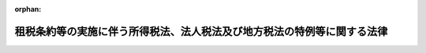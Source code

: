 .. _344AC0000000046_20250601_504AC0000000068:

:orphan:

========================================================================
租税条約等の実施に伴う所得税法、法人税法及び地方税法の特例等に関する法律
========================================================================

.. raw:: html
    
    
    <main id="contentsLaw" class="active">
    <div id="innerDocument" class="active">
    
    
    
    
    <div style="margin-bottom: 12px;">
    <div id="lawTitleNo" style="font-size: 1.067rem; font-weight: bold;" class="_shokanBoxParent">昭和四十四年法律第四十六号<div class="_shokanBox"></div>
    <div class="_inyoBox" id="_inyo_"></div>
    </div>
    <div id="lawTitle" style="margin-left: 3rem; font-size: 1.5rem; font-weight: bold; line-height: 1.25em;" class="_shokanBoxParent">
    <span data-xpath="">租税条約等の実施に伴う所得税法、法人税法及び地方税法の特例等に関する法律</span><div class="_shokanBox" id="_shokan_"><div class="_shokanBtnIcons"></div></div>
    <div class="_inyoBox" id="_inyo_"></div>
    </div>
    </div><section id="MainProvision" class="active MainProvision"><section id="" class="active Article"><div style="margin-left: 1em; font-weight: bold;" class="_div_ArticleCaption _shokanBoxParent">
    <span data-xpath="">（趣旨）</span><div class="_shokanBox" id="_shokan_"><div class="_shokanBtnIcons"></div></div>
    <div class="_inyoBox" id="_inyo_"></div>
    </div>
    <div style="margin-left: 1em; text-indent: -1em;" id="" class="_div_ArticleTitle _shokanBoxParent">
    <span style="font-weight: bold;">第一条</span>　<span data-xpath="">この法律は、租税条約等を実施するため、所得税法（昭和四十年法律第三十三号）、法人税法（昭和四十年法律第三十四号）、地方法人税法（平成二十六年法律第十一号）及び地方税法（昭和二十五年法律第二百二十六号）の特例その他必要な事項を定めるものとする。</span><div class="_shokanBox" id="_shokan_"><div class="_shokanBtnIcons"></div></div>
    <div class="_inyoBox" id="_inyo_"></div>
    </div></section><section id="" class="active Article"><div style="margin-left: 1em; font-weight: bold;" class="_div_ArticleCaption _shokanBoxParent">
    <span data-xpath="">（定義）</span><div class="_shokanBox" id="_shokan_"><div class="_shokanBtnIcons"></div></div>
    <div class="_inyoBox" id="_inyo_"></div>
    </div>
    <div style="margin-left: 1em; text-indent: -1em;" id="" class="_div_ArticleTitle _shokanBoxParent">
    <span style="font-weight: bold;">第二条</span>　<span data-xpath="">この法律において、次の各号に掲げる用語の意義は、当該各号に定めるところによる。</span><div class="_shokanBox" id="_shokan_"><div class="_shokanBtnIcons"></div></div>
    <div class="_inyoBox" id="_inyo_"></div>
    </div>
    <div id="" style="margin-left: 2em; text-indent: -1em;" class="_div_ItemSentence _shokanBoxParent">
    <span style="font-weight: bold;">一</span>　<span data-xpath="">租税条約</span>　<span data-xpath="">我が国が締結した所得に対する租税に関する二重課税の回避又は脱税の防止のための条約をいう。</span><div class="_shokanBox" id="_shokan_"><div class="_shokanBtnIcons"></div></div>
    <div class="_inyoBox" id="_inyo_"></div>
    </div>
    <div id="" style="margin-left: 2em; text-indent: -1em;" class="_div_ItemSentence _shokanBoxParent">
    <span style="font-weight: bold;">二</span>　<span data-xpath="">租税条約等</span>　<span data-xpath="">租税条約及び租税相互行政支援協定（租税条約以外の我が国が締結した国際約束で、租税の賦課若しくは徴収に関する情報を相互に提供すること、租税の徴収の共助若しくは徴収のための財産の保全の共助をすること又は租税に関する文書の送達の共助をすることを定める規定を有するものをいう。）をいう。</span><div class="_shokanBox" id="_shokan_"><div class="_shokanBtnIcons"></div></div>
    <div class="_inyoBox" id="_inyo_"></div>
    </div>
    <div id="" style="margin-left: 2em; text-indent: -1em;" class="_div_ItemSentence _shokanBoxParent">
    <span style="font-weight: bold;">三</span>　<span data-xpath="">相手国等</span>　<span data-xpath="">租税条約等の我が国以外の締約国又は締約者をいう。</span><div class="_shokanBox" id="_shokan_"><div class="_shokanBtnIcons"></div></div>
    <div class="_inyoBox" id="_inyo_"></div>
    </div>
    <div id="" style="margin-left: 2em; text-indent: -1em;" class="_div_ItemSentence _shokanBoxParent">
    <span style="font-weight: bold;">四</span>　<span data-xpath="">相手国居住者等</span>　<span data-xpath="">所得税法第二条第一項第五号に規定する非居住者（以下「非居住者」という。）又は同項第七号に規定する外国法人（同項第八号に規定する人格のない社団等（以下「人格のない社団等」という。）を含む。以下「外国法人」という。）で、租税条約の規定により当該租税条約の相手国等の居住者又は法人とされるものをいう。</span><div class="_shokanBox" id="_shokan_"><div class="_shokanBtnIcons"></div></div>
    <div class="_inyoBox" id="_inyo_"></div>
    </div>
    <div id="" style="margin-left: 2em; text-indent: -1em;" class="_div_ItemSentence _shokanBoxParent">
    <span style="font-weight: bold;">五</span>　<span data-xpath="">限度税率</span>　<span data-xpath="">租税条約において相手国居住者等に対する課税につき一定の税率又は一定の割合で計算した金額を超えないものとしている場合におけるその一定の税率又は一定の割合をいう。</span><div class="_shokanBox" id="_shokan_"><div class="_shokanBtnIcons"></div></div>
    <div class="_inyoBox" id="_inyo_"></div>
    </div></section><section id="" class="active Article"><div style="margin-left: 1em; font-weight: bold;" class="_div_ArticleCaption _shokanBoxParent">
    <span data-xpath="">（法人課税信託の受託者等に関するこの法律の適用）</span><div class="_shokanBox" id="_shokan_"><div class="_shokanBtnIcons"></div></div>
    <div class="_inyoBox" id="_inyo_"></div>
    </div>
    <div style="margin-left: 1em; text-indent: -1em;" id="" class="_div_ArticleTitle _shokanBoxParent">
    <span style="font-weight: bold;">第二条の二</span>　<span data-xpath="">法人税法第二条第二十九号の二に規定する法人課税信託（以下この項において「法人課税信託」という。）の受託者は、各法人課税信託の信託資産等（信託財産に属する資産及び負債並びに当該信託財産に帰せられる収益及び費用をいう。以下この項において同じ。）及び固有資産等（法人課税信託の信託資産等以外の資産及び負債並びに収益及び費用をいう。）ごとに、それぞれ別の者とみなして、この法律（第八条から第十一条の三まで及び第十三条を除く。）の規定を適用する。</span><div class="_shokanBox" id="_shokan_"><div class="_shokanBtnIcons"></div></div>
    <div class="_inyoBox" id="_inyo_"></div>
    </div>
    <div style="margin-left: 1em; text-indent: -1em;" class="_div_ParagraphSentence _shokanBoxParent">
    <span style="font-weight: bold;">２</span>　<span data-xpath="">所得税法第六条の二第二項及び第六条の三の規定は、前項の規定を次条から第三条の二の二まで、第三条の三、第四条、第五条の二から第七条まで及び第十二条において適用する場合について準用する。</span><div class="_shokanBox" id="_shokan_"><div class="_shokanBtnIcons"></div></div>
    <div class="_inyoBox" id="_inyo_"></div>
    </div>
    <div style="margin-left: 1em; text-indent: -1em;" class="_div_ParagraphSentence _shokanBoxParent">
    <span style="font-weight: bold;">３</span>　<span data-xpath="">法人税法第四条の二第二項、第四条の三及び第四条の四の規定は、第一項の規定を第四条、第五条、第六条の二、第七条及び第十二条において適用する場合について準用する。</span><div class="_shokanBox" id="_shokan_"><div class="_shokanBtnIcons"></div></div>
    <div class="_inyoBox" id="_inyo_"></div>
    </div>
    <div style="margin-left: 1em; text-indent: -1em;" class="_div_ParagraphSentence _shokanBoxParent">
    <span style="font-weight: bold;">４</span>　<span data-xpath="">前二項に定めるもののほか、第一項の規定の適用に関し必要な事項は、政令で定める。</span><div class="_shokanBox" id="_shokan_"><div class="_shokanBtnIcons"></div></div>
    <div class="_inyoBox" id="_inyo_"></div>
    </div></section><section id="" class="active Article"><div style="margin-left: 1em; font-weight: bold;" class="_div_ArticleCaption _shokanBoxParent">
    <span data-xpath="">（免税芸能法人等の役務提供の対価に係る源泉徴収及び所得税の還付）</span><div class="_shokanBox" id="_shokan_"><div class="_shokanBtnIcons"></div></div>
    <div class="_inyoBox" id="_inyo_"></div>
    </div>
    <div style="margin-left: 1em; text-indent: -1em;" id="" class="_div_ArticleTitle _shokanBoxParent">
    <span style="font-weight: bold;">第三条</span>　<span data-xpath="">租税特別措置法（昭和三十二年法律第二十六号）第四十一条の二十二第一項に規定する免税芸能法人等に該当する相手国居住者等（同項に規定する免税芸能法人等に該当する外国法人で、その支払を受ける同項に規定する芸能人等の役務提供に係る対価（同項に規定する事由を要件として租税条約の規定により所得税を免除されるものに限る。以下この項において同じ。）のうち、当該租税条約の規定において当該外国法人の法人税法第二条第十四号に規定する株主等（当該外国法人が人格のない社団等である場合の株主等に準ずる者を含む。以下「株主等」という。）である者（当該租税条約の規定により当該租税条約の相手国等の居住者とされる者に限る。）の所得として取り扱われる部分（以下この項において「株主等所得」という。）を有するもの（以下この項において「免税芸能外国法人」という。）を含む。以下この条において「免税相手国居住者等」という。）が支払を受ける芸能人等の役務提供に係る対価（免税芸能外国法人にあつては、株主等所得に対応する部分に限る。以下この条において「免税対象の役務提供対価」という。）については、所得税法第二百十二条第一項及び租税特別措置法第四十一条の二十二第一項の規定の適用があるものとする。</span><div class="_shokanBox" id="_shokan_"><div class="_shokanBtnIcons"></div></div>
    <div class="_inyoBox" id="_inyo_"></div>
    </div>
    <div style="margin-left: 1em; text-indent: -1em;" class="_div_ParagraphSentence _shokanBoxParent">
    <span style="font-weight: bold;">２</span>　<span data-xpath="">免税相手国居住者等が免税対象の役務提供対価の支払を受けた場合には、税務署長は、当該免税相手国居住者等に対し、政令で定めるところにより、当該免税対象の役務提供対価につき所得税法第二百十二条第一項又は租税特別措置法第四十一条の二十二第一項の規定により徴収された所得税の額に相当する金額を還付する。</span><div class="_shokanBox" id="_shokan_"><div class="_shokanBtnIcons"></div></div>
    <div class="_inyoBox" id="_inyo_"></div>
    </div>
    <div style="margin-left: 1em; text-indent: -1em;" class="_div_ParagraphSentence _shokanBoxParent">
    <span style="font-weight: bold;">３</span>　<span data-xpath="">免税相手国居住者等が免税対象の役務提供対価のうちから租税特別措置法第四十一条の二十二第一項各号に掲げる者に支払う同項に規定する芸能人等の役務提供報酬につき所得税法第二百十二条第一項又は租税特別措置法第四十一条の二十二第一項の規定により徴収すべき所得税がある場合には、前項の規定による還付は、その徴収すべき所得税が国に納付された後に行うものとする。</span><div class="_shokanBox" id="_shokan_"><div class="_shokanBtnIcons"></div></div>
    <div class="_inyoBox" id="_inyo_"></div>
    </div>
    <div style="margin-left: 1em; text-indent: -1em;" class="_div_ParagraphSentence _shokanBoxParent">
    <span style="font-weight: bold;">４</span>　<span data-xpath="">第二項の規定の適用がある場合における所得税法第二百十五条（租税特別措置法第四十一条の二十二第二項第一号の規定により読み替えて適用される場合を含む。）の規定の適用については、所得税法第二百十五条中「徴収された場合」とあるのは「徴収された場合（当該非居住者又は外国法人が租税条約等の実施に伴う所得税法、法人税法及び地方税法の特例等に関する法律（昭和四十四年法律第四十六号。以下「租税条約等実施特例法」という。）第三条第二項（免税芸能法人等の役務提供の対価に係る源泉徴収及び所得税の還付）の規定により当該徴収された所得税の還付を受けることができる場合（同条第一項に規定する免税芸能外国法人（以下「免税芸能外国法人」という。）にあつては、当該徴収された所得税の額の全部につき還付を受けることができる場合に限る。）を除く。）」と、「給与又は報酬」とあるのは「給与又は報酬（免税芸能外国法人にあつては、租税条約等実施特例法第三条第一項に規定する株主等所得に対応する部分を除く。）」とする。</span><div class="_shokanBox" id="_shokan_"><div class="_shokanBtnIcons"></div></div>
    <div class="_inyoBox" id="_inyo_"></div>
    </div></section><section id="" class="active Article"><div style="margin-left: 1em; font-weight: bold;" class="_div_ArticleCaption _shokanBoxParent">
    <span data-xpath="">（配当等又は譲渡収益に対する源泉徴収に係る所得税の税率の特例等）</span><div class="_shokanBox" id="_shokan_"><div class="_shokanBtnIcons"></div></div>
    <div class="_inyoBox" id="_inyo_"></div>
    </div>
    <div style="margin-left: 1em; text-indent: -1em;" id="" class="_div_ArticleTitle _shokanBoxParent">
    <span style="font-weight: bold;">第三条の二</span>　<span data-xpath="">相手国居住者等が支払を受ける配当等（租税条約に規定する配当、利子若しくは使用料（当該租税条約においてこれらに準ずる取扱いを受けるものを含む。）又はその他の所得で、所得税法の施行地にその源泉があるものをいう。以下同じ。）又は譲渡収益（資産の譲渡により生ずる収益で同法の施行地にその源泉があるものをいい、配当等に含まれるものを除く。以下同じ。）のうち、当該相手国居住者等に係る相手国等との間の租税条約の規定において当該相手国居住者等の所得として取り扱われるもの（次項において「相手国居住者等配当等」という。）であつて限度税率を定める当該租税条約の規定の適用があるものに対する同法第百七十条、第百七十九条若しくは第二百十三条第一項又は租税特別措置法第三条第一項、第八条の二第一項、第三項若しくは第四項、第九条の三、第九条の三の二第一項、第三十七条の十一の四第一項、第四十一条の九第一項から第三項まで、第四十一条の十第一項、第四十一条の十二第一項若しくは第二項若しくは第四十一条の十二の二第一項から第三項までの規定の適用については、当該限度税率が当該配当等又は譲渡収益に適用されるこれらの規定に規定する税率以上である場合を除き、これらの規定に規定する税率に代えて、当該租税条約の規定により当該配当等又は譲渡収益につきそれぞれ適用される限度税率によるものとする。</span><div class="_shokanBox" id="_shokan_"><div class="_shokanBtnIcons"></div></div>
    <div class="_inyoBox" id="_inyo_"></div>
    </div>
    <div style="margin-left: 1em; text-indent: -1em;" class="_div_ParagraphSentence _shokanBoxParent">
    <span style="font-weight: bold;">２</span>　<span data-xpath="">相手国居住者等が支払を受ける相手国居住者等配当等であつて所得税の免除を定める租税条約の規定の適用があるものについては、所得税法第七条第一項第三号及び第五号、第百六十四条第二項、第百六十九条、第百七十条、第百七十八条、第百七十九条並びに第二百十二条第一項及び第二項並びに租税特別措置法第三条第一項、第八条の二第一項、第九条の三の二第一項、第三十七条の十一の四第一項、第四十一条の九第一項から第三項まで、第四十一条の十第一項、第四十一条の十二第一項及び第二項並びに第四十一条の十二の二第一項から第三項までの規定の適用はないものとする。</span><div class="_shokanBox" id="_shokan_"><div class="_shokanBtnIcons"></div></div>
    <div class="_inyoBox" id="_inyo_"></div>
    </div>
    <div style="margin-left: 1em; text-indent: -1em;" class="_div_ParagraphSentence _shokanBoxParent">
    <span style="font-weight: bold;">３</span>　<span data-xpath="">外国法人が支払を受ける配当等のうち、租税条約の規定において当該外国法人の株主等である者（当該租税条約の規定により当該租税条約の相手国等の居住者とされる者に限る。）の所得として取り扱われる部分（次項において「株主等配当等」という。）であつて限度税率を定める当該租税条約の規定の適用があるものに対する所得税法第百七十九条若しくは第二百十三条第一項又は租税特別措置法第八条の二第三項若しくは第四項、第九条の三、第九条の三の二第一項、第四十一条の九第二項若しくは第三項、第四十一条の十二第二項若しくは第四十一条の十二の二第一項から第三項までの規定の適用については、当該限度税率が当該配当等に適用されるこれらの規定に規定する税率以上である場合を除き、これらの規定に規定する税率に代えて、当該租税条約の規定により当該配当等につきそれぞれ適用される限度税率によるものとする。</span><div class="_shokanBox" id="_shokan_"><div class="_shokanBtnIcons"></div></div>
    <div class="_inyoBox" id="_inyo_"></div>
    </div>
    <div style="margin-left: 1em; text-indent: -1em;" class="_div_ParagraphSentence _shokanBoxParent">
    <span style="font-weight: bold;">４</span>　<span data-xpath="">外国法人が支払を受ける株主等配当等であつて所得税の免除を定める租税条約の規定の適用があるものについては、所得税法第七条第一項第五号、第百七十八条、第百七十九条並びに第二百十二条第一項及び第二項並びに租税特別措置法第九条の三の二第一項、第四十一条の九第二項及び第三項、第四十一条の十二第二項並びに第四十一条の十二の二第一項から第三項までの規定の適用はないものとする。</span><div class="_shokanBox" id="_shokan_"><div class="_shokanBtnIcons"></div></div>
    <div class="_inyoBox" id="_inyo_"></div>
    </div>
    <div style="margin-left: 1em; text-indent: -1em;" class="_div_ParagraphSentence _shokanBoxParent">
    <span style="font-weight: bold;">５</span>　<span data-xpath="">非居住者又は外国法人が支払を受ける配当等のうち、当該非居住者又は外国法人に係る相手国等との間の租税条約の規定において当該非居住者又は外国法人が構成員となつている当該相手国等の団体の所得として取り扱われるもの（次項において「相手国団体配当等」という。）であつて限度税率を定める当該租税条約の規定の適用があるものに対する所得税法第百七十条、第百七十九条若しくは第二百十三条第一項又は租税特別措置法第三条第一項、第八条の二第一項、第三項若しくは第四項、第九条の三、第九条の三の二第一項、第四十一条の九第一項から第三項まで、第四十一条の十第一項若しくは第四十一条の十二の二第一項から第三項までの規定の適用については、当該限度税率が当該配当等に適用されるこれらの規定に規定する税率以上である場合を除き、これらの規定に規定する税率に代えて、当該租税条約の規定により当該配当等につきそれぞれ適用される限度税率によるものとする。</span><div class="_shokanBox" id="_shokan_"><div class="_shokanBtnIcons"></div></div>
    <div class="_inyoBox" id="_inyo_"></div>
    </div>
    <div style="margin-left: 1em; text-indent: -1em;" class="_div_ParagraphSentence _shokanBoxParent">
    <span style="font-weight: bold;">６</span>　<span data-xpath="">非居住者又は外国法人が支払を受ける相手国団体配当等であつて所得税の免除を定める租税条約の規定の適用があるものについては、所得税法第七条第一項第三号及び第五号、第百六十四条第二項、第百六十九条、第百七十条、第百七十八条、第百七十九条並びに第二百十二条第一項及び第二項並びに租税特別措置法第三条第一項、第八条の二第一項、第九条の三の二第一項、第四十一条の九第一項から第三項まで、第四十一条の十第一項及び第四十一条の十二の二第一項から第三項までの規定の適用はないものとする。</span><div class="_shokanBox" id="_shokan_"><div class="_shokanBtnIcons"></div></div>
    <div class="_inyoBox" id="_inyo_"></div>
    </div>
    <div style="margin-left: 1em; text-indent: -1em;" class="_div_ParagraphSentence _shokanBoxParent">
    <span style="font-weight: bold;">７</span>　<span data-xpath="">非居住者又は外国法人が支払を受ける配当等のうち、当該非居住者又は外国法人に係る国以外の相手国等との間の租税条約の規定において当該非居住者又は外国法人が構成員となつている当該相手国等の団体の所得として取り扱われるもの（次項、第十三項及び第十四項において「第三国団体配当等」という。）であつて限度税率を定める当該租税条約の規定の適用があるものに対する所得税法第二百十三条第一項又は租税特別措置法第八条の二第四項、第九条の三（所得税法第二百十三条第一項に係る部分に限る。）、第九条の三の二第一項、第四十一条の九第三項若しくは第四十一条の十二の二第一項から第三項までの規定の適用については、当該限度税率が当該配当等に適用されるこれらの規定に規定する税率以上である場合を除き、これらの規定に規定する税率に代えて、当該租税条約の規定により当該配当等につきそれぞれ適用される限度税率によるものとする。</span><div class="_shokanBox" id="_shokan_"><div class="_shokanBtnIcons"></div></div>
    <div class="_inyoBox" id="_inyo_"></div>
    </div>
    <div style="margin-left: 1em; text-indent: -1em;" class="_div_ParagraphSentence _shokanBoxParent">
    <span style="font-weight: bold;">８</span>　<span data-xpath="">非居住者又は外国法人が支払を受ける第三国団体配当等であつて所得税の免除を定める租税条約の規定の適用があるものについては、所得税法第二百十二条第一項及び第二項並びに租税特別措置法第九条の三の二第一項、第四十一条の九第三項及び第四十一条の十二の二第一項から第三項までの規定の適用はないものとする。</span><div class="_shokanBox" id="_shokan_"><div class="_shokanBtnIcons"></div></div>
    <div class="_inyoBox" id="_inyo_"></div>
    </div>
    <div style="margin-left: 1em; text-indent: -1em;" class="_div_ParagraphSentence _shokanBoxParent">
    <span style="font-weight: bold;">９</span>　<span data-xpath="">所得税法第二条第一項第三号に規定する居住者（以下この条において「居住者」という。）又は同項第六号に規定する内国法人（人格のない社団等を含む。以下「内国法人」という。）が支払を受ける配当等のうち、租税条約の規定において当該居住者又は内国法人が構成員となつている当該租税条約の相手国等の団体の所得として取り扱われるもの（以下この条において「特定配当等」という。）であつて限度税率を定める当該租税条約の規定の適用があるものに対する同法第百七十五条、第百八十二条、第二百五条、第二百八条、第二百九条の三、第二百十一条若しくは第二百十三条第二項又は租税特別措置法第八条の二第三項若しくは第四項、第九条の三、第九条の三の二第一項、第四十一条の九第二項若しくは第三項若しくは第四十一条の十二の二第一項から第三項までの規定（以下この項において「居住者等の特定配当等に関する規定」という。）の適用については、当該限度税率（当該限度税率が住民税（道府県民税をいう。以下この項において同じ。）をも含めて規定されている場合には、当該限度税率から地方税法第七十一条の六第一項若しくは第二項又は第七十一条の二十八の規定において当該特定配当等に適用される税率を控除して得た率（当該率が零を下回る場合には、零。以下この項において「控除後限度税率」という。）とする。）が当該特定配当等に適用される居住者等の特定配当等に関する規定に規定する税率以上である場合を除き、居住者等の特定配当等に関する規定に規定する税率に代えて、当該租税条約の規定により当該特定配当等につきそれぞれ適用される限度税率（当該限度税率が住民税をも含めて規定されている場合には、控除後限度税率とする。以下この条において「適用限度税率」という。）によるものとする。</span><div class="_shokanBox" id="_shokan_"><div class="_shokanBtnIcons"></div></div>
    <div class="_inyoBox" id="_inyo_"></div>
    </div>
    <div style="margin-left: 1em; text-indent: -1em;" class="_div_ParagraphSentence _shokanBoxParent">
    <span style="font-weight: bold;">１０</span>　<span data-xpath="">前項の規定のうち、道府県に関する規定は都について準用する。</span><span data-xpath="">この場合において、同項中「道府県民税」とあるのは、「都民税」と読み替えるものとする。</span><div class="_shokanBox" id="_shokan_"><div class="_shokanBtnIcons"></div></div>
    <div class="_inyoBox" id="_inyo_"></div>
    </div>
    <div style="margin-left: 1em; text-indent: -1em;" class="_div_ParagraphSentence _shokanBoxParent">
    <span style="font-weight: bold;">１１</span>　<span data-xpath="">居住者又は内国法人が支払を受ける特定配当等であつて所得税の免除を定める租税条約の規定の適用があるものについては、所得税法第七条第一項第四号、第百七十四条、第百七十五条、第百八十一条、第二百四条第一項、第二百七条、第二百九条の二、第二百十条及び第二百十二条第三項並びに租税特別措置法第九条の三の二第一項、第四十一条の九第二項及び第三項並びに第四十一条の十二の二第一項から第三項までの規定の適用はないものとする。</span><div class="_shokanBox" id="_shokan_"><div class="_shokanBtnIcons"></div></div>
    <div class="_inyoBox" id="_inyo_"></div>
    </div>
    <div style="margin-left: 1em; text-indent: -1em;" class="_div_ParagraphSentence _shokanBoxParent">
    <span style="font-weight: bold;">１２</span>　<span data-xpath="">第一項、第三項、第五項、第七項及び第九項の規定は、第一項に規定する配当等及び譲渡収益並びに第三項、第五項、第七項及び第九項に規定する配当等に対し所得税を課さず、又はこれらの配当等及び当該譲渡収益に対する所得税額をその支払を受けるべき金額に第一項、第三項、第五項及び第七項に規定する限度税率若しくは適用限度税率を乗じて計算した金額以下とする他の法律の規定の適用を妨げない。</span><div class="_shokanBox" id="_shokan_"><div class="_shokanBtnIcons"></div></div>
    <div class="_inyoBox" id="_inyo_"></div>
    </div>
    <div style="margin-left: 1em; text-indent: -1em;" class="_div_ParagraphSentence _shokanBoxParent">
    <span style="font-weight: bold;">１３</span>　<span data-xpath="">所得税法第百七十二条第一項（第二号を除く。）及び第三項の規定は、非居住者又は外国法人が第三国団体配当等（同法第百六十五条又は法人税法第百四十二条若しくは第百四十二条の十の規定の適用を受けるものを除く。）の支払を受ける場合において、当該第三国団体配当等について第七項又は第八項の規定の適用を受けるときについて準用する。</span><span data-xpath="">この場合において、次の表の上欄に掲げる所得税法の規定中同表の中欄に掲げる字句は、それぞれ同表の下欄に掲げる字句に読み替えるものとするほか、必要な技術的読替えは、政令で定める。</span><div class="_shokanBox" id="_shokan_"><div class="_shokanBtnIcons"></div></div>
    <div class="_inyoBox" id="_inyo_"></div>
    </div>
    <div class="_shokanBoxParent">
    <table class="Table" style="margin-left: 1em;">
    <tr class="TableRow">
    <td style="border-top: black solid 1px; border-bottom: black solid 1px; border-left: black solid 1px; border-right: black solid 1px;" class="col-pad"><div><span data-xpath="">第百七十二条第一項</span></div></td>
    <td style="border-top: black solid 1px; border-bottom: black solid 1px; border-left: black solid 1px; border-right: black solid 1px;" class="col-pad"><div><span data-xpath="">次条の規定による申告書を提出することができる場合を除き、その年の翌年三月十五日（同日前に国内に居所を有しないこととなる場合には、その有しないこととなる日）</span></div></td>
    <td style="border-top: black solid 1px; border-bottom: black solid 1px; border-left: black solid 1px; border-right: black solid 1px;" class="col-pad"><div><span data-xpath="">その年の翌年三月十五日</span></div></td>
    </tr>
    <tr class="TableRow">
    <td style="border-top: black solid 1px; border-bottom: black solid 1px; border-left: black solid 1px; border-right: black solid 1px;" class="col-pad"><div><span data-xpath="">第百七十二条第一項第一号</span></div></td>
    <td style="border-top: black solid 1px; border-bottom: black solid 1px; border-left: black solid 1px; border-right: black solid 1px;" class="col-pad"><div><span data-xpath="">第百七十条（税率）</span></div></td>
    <td style="border-top: black solid 1px; border-bottom: black solid 1px; border-left: black solid 1px; border-right: black solid 1px;" class="col-pad"><div><span data-xpath="">第百七十条（分離課税に係る所得税の税率）若しくは第百七十九条（外国法人に係る所得税の税率）又は租税特別措置法（昭和三十二年法律第二十六号）第三条第一項（利子所得の分離課税等）、第八条の二第一項若しくは第三項（私募公社債等運用投資信託等の収益の分配に係る配当所得の分離課税等）、第九条の三（上場株式等の配当等に係る源泉徴収税率等の特例）、第四十一条の九第一項（懸賞金付預貯金等の懸賞金等の分離課税等）若しくは第四十一条の十第一項（定期積金の給付補塡金等の分離課税等）</span></div></td>
    </tr>
    <tr class="TableRow">
    <td style="border-top: black solid 1px; border-bottom: black solid 1px; border-left: black solid 1px; border-right: black solid 1px;" class="col-pad"><div><span data-xpath="">第百七十二条第一項第三号</span></div></td>
    <td style="border-top: black solid 1px; border-bottom: black solid 1px; border-left: black solid 1px; border-right: black solid 1px;" class="col-pad"><div><span data-xpath="">前号に掲げる</span></div></td>
    <td style="border-top: black solid 1px; border-bottom: black solid 1px; border-left: black solid 1px; border-right: black solid 1px;" class="col-pad"><div><span data-xpath="">同号に規定する金額につき租税条約等の実施に伴う所得税法、法人税法及び地方税法の特例等に関する法律（昭和四十四年法律第四十六号。以下「租税条約等実施特例法」という。）第三条の二第七項（配当等又は譲渡収益に対する源泉徴収に係る所得税の税率の特例等）の限度税率を適用して計算した</span></div></td>
    </tr>
    <tr class="TableRow">
    <td style="border-top: black solid 1px; border-bottom: black solid 1px; border-left: black solid 1px; border-right: black solid 1px;" class="col-pad"><div><span data-xpath="">第百七十二条第一項第四号</span></div></td>
    <td style="border-top: black solid 1px; border-bottom: black solid 1px; border-left: black solid 1px; border-right: black solid 1px;" class="col-pad"><div><span data-xpath="">国内における勤務</span></div></td>
    <td style="border-top: black solid 1px; border-bottom: black solid 1px; border-left: black solid 1px; border-right: black solid 1px;" class="col-pad"><div><span data-xpath="">支払を受ける第三国団体配当等（租税条約等実施特例法第三条の二第七項に規定する第三国団体配当等をいう。）</span></div></td>
    </tr>
    <tr class="TableRow">
    <td style="border-top: black solid 1px; border-bottom: black solid 1px; border-left: black solid 1px; border-right: black solid 1px;" class="col-pad" rowspan="2"><div><span data-xpath="">第百七十二条第三項</span></div></td>
    <td style="border-top: black solid 1px; border-bottom: black solid 1px; border-left: black solid 1px; border-right: black solid 1px;" class="col-pad"><div><span data-xpath="">非居住者</span></div></td>
    <td style="border-top: black solid 1px; border-bottom: black solid 1px; border-left: black solid 1px; border-right: black solid 1px;" class="col-pad"><div><span data-xpath="">非居住者又は外国法人</span></div></td>
    </tr>
    <tr class="TableRow">
    <td style="border-top: black solid 1px; border-bottom: black solid 1px; border-left: black solid 1px; border-right: black solid 1px;" class="col-pad"><div><span data-xpath="">金額（前項の規定の適用を受ける者については、当該金額と同項第三号に掲げる金額との合計額）</span></div></td>
    <td style="border-top: black solid 1px; border-bottom: black solid 1px; border-left: black solid 1px; border-right: black solid 1px;" class="col-pad"><div><span data-xpath="">金額</span></div></td>
    </tr>
    </table>
    <div class="_shokanBox"></div>
    <div class="_inyoBox"></div>
    </div>
    <div style="margin-left: 1em; text-indent: -1em;" class="_div_ParagraphSentence _shokanBoxParent">
    <span style="font-weight: bold;">１４</span>　<span data-xpath="">所得税法第百六十四条第一項第一号に掲げる非居住者が支払を受けるべき第三国団体配当等（同号に定める国内源泉所得に該当するものに限る。）のうち、第七項又は第八項の規定の適用を受けるもの（租税特別措置法第八条の五第一項各号に掲げる利子等及び配当等に限る。以下この項及び次項において「申告不要第三国団体配当等」という。）に係る利子所得及び配当所得については、租税特別措置法第八条の五の規定は、適用しない。</span><span data-xpath="">この場合において、当該申告不要第三国団体配当等に係る利子所得又は配当所得については、所得税法第百六十五条の規定にかかわらず、他の所得と区分し、その年中の当該申告不要第三国団体配当等に係る利子所得の金額又は配当所得の金額に対する所得税の額は、当該申告不要第三国団体配当等に係る利子所得の金額又は配当所得の金額（次項第三号の規定により読み替えられた同法第七十二条、第七十八条、第八十六条及び第八十七条の規定の適用がある場合には、その適用後の金額）に百分の二十（租税特別措置法第八条の四第一項各号に掲げる利子等及び配当等にあつては、百分の十五）の税率から第七項の限度税率を控除して得た率（当該非居住者が第八項の規定の適用を受ける場合には、百分の二十（租税特別措置法第八条の四第一項各号に掲げる利子等及び配当等にあつては、百分の十五）の税率）を乗じて計算した金額に相当する金額とすることができる。</span><div class="_shokanBox" id="_shokan_"><div class="_shokanBtnIcons"></div></div>
    <div class="_inyoBox" id="_inyo_"></div>
    </div>
    <div style="margin-left: 1em; text-indent: -1em;" class="_div_ParagraphSentence _shokanBoxParent">
    <span style="font-weight: bold;">１５</span>　<span data-xpath="">前項後段の規定の適用がある場合には、次に定めるところによる。</span><div class="_shokanBox" id="_shokan_"><div class="_shokanBtnIcons"></div></div>
    <div class="_inyoBox" id="_inyo_"></div>
    </div>
    <div id="" style="margin-left: 2em; text-indent: -1em;" class="_div_ItemSentence _shokanBoxParent">
    <span style="font-weight: bold;">一</span>　<span data-xpath="">申告不要第三国団体配当等に係る配当所得の金額は、その年中の申告不要第三国団体配当等の収入金額とする。</span><div class="_shokanBox" id="_shokan_"><div class="_shokanBtnIcons"></div></div>
    <div class="_inyoBox" id="_inyo_"></div>
    </div>
    <div id="" style="margin-left: 2em; text-indent: -1em;" class="_div_ItemSentence _shokanBoxParent">
    <span style="font-weight: bold;">二</span>　<span data-xpath="">所得税法第百六十五条第一項の規定により同法第六十九条の規定に準じて計算する場合には、同条第一項中「各種所得の金額」とあるのは、「各種所得の金額（租税条約等の実施に伴う所得税法、法人税法及び地方税法の特例等に関する法律（以下「租税条約等実施特例法」という。）第三条の二第十四項（配当等又は譲渡収益に対する源泉徴収に係る所得税の税率の特例等）に規定する申告不要第三国団体配当等に係る利子所得の金額又は配当所得の金額（以下「申告不要第三国団体配当等に係る配当所得等の金額」という。）を除く。）」と読み替えるものとする。</span><div class="_shokanBox" id="_shokan_"><div class="_shokanBtnIcons"></div></div>
    <div class="_inyoBox" id="_inyo_"></div>
    </div>
    <div id="" style="margin-left: 2em; text-indent: -1em;" class="_div_ItemSentence _shokanBoxParent">
    <span style="font-weight: bold;">三</span>　<span data-xpath="">所得税法第百六十五条第一項の規定により同法第七十一条、第七十二条、第七十八条、第八十六条及び第八十七条の規定に準じて計算する場合には、これらの規定中「総所得金額」とあるのは、「総所得金額、申告不要第三国団体配当等に係る配当所得等の金額」と読み替えるものとする。</span><div class="_shokanBox" id="_shokan_"><div class="_shokanBtnIcons"></div></div>
    <div class="_inyoBox" id="_inyo_"></div>
    </div>
    <div id="" style="margin-left: 2em; text-indent: -1em;" class="_div_ItemSentence _shokanBoxParent">
    <span style="font-weight: bold;">四</span>　<span data-xpath="">所得税法第百六十五条第一項の規定により同法第九十二条の規定に準じて計算する場合には、同条第一項中「ものを除く。）」とあるのは「ものを除く。）及び租税条約等実施特例法第三条の二第十四項（配当等又は譲渡収益に対する源泉徴収に係る所得税の税率の特例等）に規定する申告不要第三国団体配当等に係るもの」と、「前節（税率）」とあるのは「前節（税率）及び租税条約等実施特例法第三条の二第十四項」と、同項第一号中「課税総所得金額」とあるのは「課税総所得金額及び申告不要第三国団体配当等に係る配当所得等の金額（租税条約等実施特例法第三条の二第十五項第三号の規定により読み替えられた第七十二条、第七十八条、第八十六条及び第八十七条（雑損控除等）の規定の適用がある場合には、その適用後の金額。以下この条において「申告不要第三国団体配当等に係る課税配当所得等の金額」という。）の合計額」と、同項第二号及び第三号中「課税総所得金額」とあるのは「課税総所得金額及び申告不要第三国団体配当等に係る課税配当所得等の金額の合計額」と、同条第二項中「課税総所得金額に係る所得税額」とあるのは「課税総所得金額に係る所得税額、申告不要第三国団体配当等に係る課税配当所得等の金額に係る所得税額」と読み替えるものとする。</span><div class="_shokanBox" id="_shokan_"><div class="_shokanBtnIcons"></div></div>
    <div class="_inyoBox" id="_inyo_"></div>
    </div>
    <div id="" style="margin-left: 2em; text-indent: -1em;" class="_div_ItemSentence _shokanBoxParent">
    <span style="font-weight: bold;">五</span>　<span data-xpath="">前各号に定めるもののほか、所得税法第百六十六条において準用する同法第二編第五章の規定による申請又は申告に関する特例その他前項後段の規定の適用がある場合における所得税に関する法令の規定の適用に関し必要な事項は、政令で定める。</span><div class="_shokanBox" id="_shokan_"><div class="_shokanBtnIcons"></div></div>
    <div class="_inyoBox" id="_inyo_"></div>
    </div>
    <div style="margin-left: 1em; text-indent: -1em;" class="_div_ParagraphSentence _shokanBoxParent">
    <span style="font-weight: bold;">１６</span>　<span data-xpath="">居住者が支払を受けるべき特定配当等のうち、租税特別措置法第三条第一項に規定する一般利子等に該当するものであつて第九項から第十一項までの規定の適用を受けるもの（以下この項において「特定利子」という。）に係る利子所得については、同条第一項の規定は、適用しない。</span><span data-xpath="">この場合において、当該特定利子に係る利子所得については、所得税法第二十二条及び第八十九条の規定にかかわらず、他の所得と区分し、その年中の当該特定利子に係る利子所得の金額（以下この項において「特定利子に係る利子所得の金額」という。）に対し、特定利子に係る利子所得の金額（次項第三号の規定により読み替えられた同法第七十二条から第八十七条までの規定の適用がある場合には、その適用後の金額）に百分の十五の税率から適用限度税率を控除して得た率（当該居住者が第十一項の規定の適用を受ける場合には、百分の十五の税率）を乗じて計算した金額に相当する所得税を課する。</span><div class="_shokanBox" id="_shokan_"><div class="_shokanBtnIcons"></div></div>
    <div class="_inyoBox" id="_inyo_"></div>
    </div>
    <div style="margin-left: 1em; text-indent: -1em;" class="_div_ParagraphSentence _shokanBoxParent">
    <span style="font-weight: bold;">１７</span>　<span data-xpath="">前項後段の規定の適用がある場合には、次に定めるところによる。</span><div class="_shokanBox" id="_shokan_"><div class="_shokanBtnIcons"></div></div>
    <div class="_inyoBox" id="_inyo_"></div>
    </div>
    <div id="" style="margin-left: 2em; text-indent: -1em;" class="_div_ItemSentence _shokanBoxParent">
    <span style="font-weight: bold;">一</span>　<span data-xpath="">所得税法第二条第一項第三十号から第三十四号の四までの規定の適用については、同項第三十号中「山林所得金額」とあるのは、「山林所得金額並びに租税条約等の実施に伴う所得税法、法人税法及び地方税法の特例等に関する法律（以下「租税条約等実施特例法」という。）第三条の二第十六項（配当等又は譲渡収益に対する源泉徴収に係る所得税の税率の特例等）に規定する特定利子に係る利子所得の金額（以下「特定利子に係る利子所得の金額」という。）」とする。</span><div class="_shokanBox" id="_shokan_"><div class="_shokanBtnIcons"></div></div>
    <div class="_inyoBox" id="_inyo_"></div>
    </div>
    <div id="" style="margin-left: 2em; text-indent: -1em;" class="_div_ItemSentence _shokanBoxParent">
    <span style="font-weight: bold;">二</span>　<span data-xpath="">所得税法第六十九条の規定の適用については、同条第一項中「各種所得の金額」とあるのは、「各種所得の金額（特定利子に係る利子所得の金額を除く。）」とする。</span><div class="_shokanBox" id="_shokan_"><div class="_shokanBtnIcons"></div></div>
    <div class="_inyoBox" id="_inyo_"></div>
    </div>
    <div id="" style="margin-left: 2em; text-indent: -1em;" class="_div_ItemSentence _shokanBoxParent">
    <span style="font-weight: bold;">三</span>　<span data-xpath="">所得税法第七十一条及び第七十二条から第八十七条までの規定の適用については、これらの規定中「総所得金額」とあるのは、「総所得金額、特定利子に係る利子所得の金額」とする。</span><div class="_shokanBox" id="_shokan_"><div class="_shokanBtnIcons"></div></div>
    <div class="_inyoBox" id="_inyo_"></div>
    </div>
    <div id="" style="margin-left: 2em; text-indent: -1em;" class="_div_ItemSentence _shokanBoxParent">
    <span style="font-weight: bold;">四</span>　<span data-xpath="">所得税法第九十二条及び第九十五条の規定の適用については、同法第九十二条第一項中「前節（税率）」とあるのは「前節（税率）及び租税条約等実施特例法第三条の二第十六項（配当等又は譲渡収益に対する源泉徴収に係る所得税の税率の特例等）」と、同項第一号中「課税総所得金額」とあるのは「課税総所得金額及び特定利子に係る利子所得の金額（租税条約等実施特例法第三条の二第十七項第三号の規定により読み替えられた第七十二条から第八十七条まで（雑損控除等）の規定の適用がある場合には、その適用後の金額。以下この条において「特定利子に係る課税利子所得の金額」という。）の合計額」と、同項第二号及び第三号中「課税総所得金額」とあるのは「課税総所得金額及び特定利子に係る課税利子所得の金額の合計額」と、同条第二項中「課税総所得金額に係る所得税額」とあるのは「課税総所得金額に係る所得税額、特定利子に係る課税利子所得の金額に係る所得税額」と、同法第九十五条中「その年分の所得税の額」とあるのは「その年分の所得税の額及び租税条約等実施特例法第三条の二第十六項（配当等又は譲渡収益に対する源泉徴収に係る所得税の税率の特例等）の規定による所得税の額」とする。</span><div class="_shokanBox" id="_shokan_"><div class="_shokanBtnIcons"></div></div>
    <div class="_inyoBox" id="_inyo_"></div>
    </div>
    <div id="" style="margin-left: 2em; text-indent: -1em;" class="_div_ItemSentence _shokanBoxParent">
    <span style="font-weight: bold;">五</span>　<span data-xpath="">前各号に定めるもののほか、所得税法第二編第五章の規定による申請又は申告に関する特例その他前項後段の規定の適用がある場合における所得税に関する法令の規定の適用に関し必要な事項は、政令で定める。</span><div class="_shokanBox" id="_shokan_"><div class="_shokanBtnIcons"></div></div>
    <div class="_inyoBox" id="_inyo_"></div>
    </div>
    <div style="margin-left: 1em; text-indent: -1em;" class="_div_ParagraphSentence _shokanBoxParent">
    <span style="font-weight: bold;">１８</span>　<span data-xpath="">居住者が支払を受けるべき特定配当等のうち、租税特別措置法第八条の二第一項に規定する私募公社債等運用投資信託等の収益の分配に係る配当等に該当するものであつて第九項から第十一項までの規定の適用を受けるもの（以下この項及び次項において「特定収益分配」という。）に係る配当所得については、同条第一項の規定は、適用しない。</span><span data-xpath="">この場合において、当該特定収益分配に係る配当所得については、所得税法第二十二条及び第八十九条の規定にかかわらず、他の所得と区分し、その年中の当該特定収益分配に係る配当所得の金額（以下この項において「特定収益分配に係る配当所得の金額」という。）に対し、特定収益分配に係る配当所得の金額（次項第四号の規定により読み替えられた同法第七十二条から第八十七条までの規定の適用がある場合には、その適用後の金額）に百分の十五の税率から適用限度税率を控除して得た率（当該居住者が第十一項の規定の適用を受ける場合には、百分の十五の税率）を乗じて計算した金額に相当する所得税を課する。</span><div class="_shokanBox" id="_shokan_"><div class="_shokanBtnIcons"></div></div>
    <div class="_inyoBox" id="_inyo_"></div>
    </div>
    <div style="margin-left: 1em; text-indent: -1em;" class="_div_ParagraphSentence _shokanBoxParent">
    <span style="font-weight: bold;">１９</span>　<span data-xpath="">前項後段の規定の適用がある場合には、次に定めるところによる。</span><div class="_shokanBox" id="_shokan_"><div class="_shokanBtnIcons"></div></div>
    <div class="_inyoBox" id="_inyo_"></div>
    </div>
    <div id="" style="margin-left: 2em; text-indent: -1em;" class="_div_ItemSentence _shokanBoxParent">
    <span style="font-weight: bold;">一</span>　<span data-xpath="">特定収益分配に係る配当所得の金額は、その年中の特定収益分配の収入金額とする。</span><div class="_shokanBox" id="_shokan_"><div class="_shokanBtnIcons"></div></div>
    <div class="_inyoBox" id="_inyo_"></div>
    </div>
    <div id="" style="margin-left: 2em; text-indent: -1em;" class="_div_ItemSentence _shokanBoxParent">
    <span style="font-weight: bold;">二</span>　<span data-xpath="">所得税法第二条第一項第三十号から第三十四号の四までの規定の適用については、同項第三十号中「山林所得金額」とあるのは、「山林所得金額並びに租税条約等の実施に伴う所得税法、法人税法及び地方税法の特例等に関する法律（以下「租税条約等実施特例法」という。）第三条の二第十八項（配当等又は譲渡収益に対する源泉徴収に係る所得税の税率の特例等）に規定する特定収益分配に係る配当所得の金額（以下「特定収益分配に係る配当所得の金額」という。）」とする。</span><div class="_shokanBox" id="_shokan_"><div class="_shokanBtnIcons"></div></div>
    <div class="_inyoBox" id="_inyo_"></div>
    </div>
    <div id="" style="margin-left: 2em; text-indent: -1em;" class="_div_ItemSentence _shokanBoxParent">
    <span style="font-weight: bold;">三</span>　<span data-xpath="">所得税法第六十九条の規定の適用については、同条第一項中「各種所得の金額」とあるのは、「各種所得の金額（特定収益分配に係る配当所得の金額を除く。）」とする。</span><div class="_shokanBox" id="_shokan_"><div class="_shokanBtnIcons"></div></div>
    <div class="_inyoBox" id="_inyo_"></div>
    </div>
    <div id="" style="margin-left: 2em; text-indent: -1em;" class="_div_ItemSentence _shokanBoxParent">
    <span style="font-weight: bold;">四</span>　<span data-xpath="">所得税法第七十一条及び第七十二条から第八十七条までの規定の適用については、これらの規定中「総所得金額」とあるのは、「総所得金額、特定収益分配に係る配当所得の金額」とする。</span><div class="_shokanBox" id="_shokan_"><div class="_shokanBtnIcons"></div></div>
    <div class="_inyoBox" id="_inyo_"></div>
    </div>
    <div id="" style="margin-left: 2em; text-indent: -1em;" class="_div_ItemSentence _shokanBoxParent">
    <span style="font-weight: bold;">五</span>　<span data-xpath="">所得税法第九十二条及び第九十五条の規定の適用については、同法第九十二条第一項中「前節（税率）」とあるのは「前節（税率）及び租税条約等実施特例法第三条の二第十八項（配当等又は譲渡収益に対する源泉徴収に係る所得税の税率の特例等）」と、同項第一号中「課税総所得金額」とあるのは「課税総所得金額及び特定収益分配に係る配当所得の金額（租税条約等実施特例法第三条の二第十九項第四号の規定により読み替えられた第七十二条から第八十七条まで（雑損控除等）の規定の適用がある場合には、その適用後の金額。以下この条において「特定収益分配に係る課税配当所得の金額」という。）の合計額」と、同項第二号及び第三号中「課税総所得金額」とあるのは「課税総所得金額及び特定収益分配に係る課税配当所得の金額の合計額」と、同条第二項中「課税総所得金額に係る所得税額」とあるのは「課税総所得金額に係る所得税額、特定収益分配に係る課税配当所得の金額に係る所得税額」と、同法第九十五条中「その年分の所得税の額」とあるのは「その年分の所得税の額及び租税条約等実施特例法第三条の二第十八項（配当等又は譲渡収益に対する源泉徴収に係る所得税の税率の特例等）の規定による所得税の額」とする。</span><div class="_shokanBox" id="_shokan_"><div class="_shokanBtnIcons"></div></div>
    <div class="_inyoBox" id="_inyo_"></div>
    </div>
    <div id="" style="margin-left: 2em; text-indent: -1em;" class="_div_ItemSentence _shokanBoxParent">
    <span style="font-weight: bold;">六</span>　<span data-xpath="">前各号に定めるもののほか、所得税法第二編第五章の規定による申請又は申告に関する特例その他前項後段の規定の適用がある場合における所得税に関する法令の規定の適用に関し必要な事項は、政令で定める。</span><div class="_shokanBox" id="_shokan_"><div class="_shokanBtnIcons"></div></div>
    <div class="_inyoBox" id="_inyo_"></div>
    </div>
    <div style="margin-left: 1em; text-indent: -1em;" class="_div_ParagraphSentence _shokanBoxParent">
    <span style="font-weight: bold;">２０</span>　<span data-xpath="">居住者が支払を受けるべき特定配当等のうち、第九項から第十一項までの規定の適用を受けるもの（租税特別措置法第八条の五第一項各号に掲げる利子等及び配当等に限る。以下この項及び次項において「申告不要特定配当等」という。）に係る利子所得及び配当所得については、同条の規定は、適用しない。</span><span data-xpath="">この場合において、当該申告不要特定配当等に係る利子所得又は配当所得については、所得税法第二十二条及び第八十九条の規定にかかわらず、他の所得と区分し、その年中の当該申告不要特定配当等に係る利子所得の金額又は配当所得の金額に対する所得税の額は、当該申告不要特定配当等に係る利子所得の金額又は配当所得の金額（次項第四号の規定により読み替えられた同法第七十二条から第八十七条までの規定の適用がある場合には、その適用後の金額）に百分の二十（租税特別措置法第八条の四第一項各号に掲げる利子等及び配当等にあつては、百分の十五）の税率から適用限度税率を控除して得た率（当該居住者が第十一項の規定の適用を受ける場合には、百分の二十（租税特別措置法第八条の四第一項各号に掲げる利子等及び配当等にあつては、百分の十五）の税率）を乗じて計算した金額に相当する金額とすることができる。</span><div class="_shokanBox" id="_shokan_"><div class="_shokanBtnIcons"></div></div>
    <div class="_inyoBox" id="_inyo_"></div>
    </div>
    <div style="margin-left: 1em; text-indent: -1em;" class="_div_ParagraphSentence _shokanBoxParent">
    <span style="font-weight: bold;">２１</span>　<span data-xpath="">前項後段の規定の適用がある場合には、次に定めるところによる。</span><div class="_shokanBox" id="_shokan_"><div class="_shokanBtnIcons"></div></div>
    <div class="_inyoBox" id="_inyo_"></div>
    </div>
    <div id="" style="margin-left: 2em; text-indent: -1em;" class="_div_ItemSentence _shokanBoxParent">
    <span style="font-weight: bold;">一</span>　<span data-xpath="">申告不要特定配当等に係る配当所得の金額は、その年中の申告不要特定配当等の収入金額とする。</span><div class="_shokanBox" id="_shokan_"><div class="_shokanBtnIcons"></div></div>
    <div class="_inyoBox" id="_inyo_"></div>
    </div>
    <div id="" style="margin-left: 2em; text-indent: -1em;" class="_div_ItemSentence _shokanBoxParent">
    <span style="font-weight: bold;">二</span>　<span data-xpath="">所得税法第二条第一項第三十号から第三十四号の四までの規定の適用については、同項第三十号中「山林所得金額」とあるのは、「山林所得金額並びに租税条約等の実施に伴う所得税法、法人税法及び地方税法の特例等に関する法律（以下「租税条約等実施特例法」という。）第三条の二第二十項（配当等又は譲渡収益に対する源泉徴収に係る所得税の税率の特例等）に規定する申告不要特定配当等に係る利子所得の金額又は配当所得の金額（以下「申告不要特定配当等に係る配当所得等の金額」という。）」とする。</span><div class="_shokanBox" id="_shokan_"><div class="_shokanBtnIcons"></div></div>
    <div class="_inyoBox" id="_inyo_"></div>
    </div>
    <div id="" style="margin-left: 2em; text-indent: -1em;" class="_div_ItemSentence _shokanBoxParent">
    <span style="font-weight: bold;">三</span>　<span data-xpath="">所得税法第六十九条の規定の適用については、同条第一項中「各種所得の金額」とあるのは、「各種所得の金額（申告不要特定配当等に係る配当所得等の金額を除く。）」とする。</span><div class="_shokanBox" id="_shokan_"><div class="_shokanBtnIcons"></div></div>
    <div class="_inyoBox" id="_inyo_"></div>
    </div>
    <div id="" style="margin-left: 2em; text-indent: -1em;" class="_div_ItemSentence _shokanBoxParent">
    <span style="font-weight: bold;">四</span>　<span data-xpath="">所得税法第七十一条及び第七十二条から第八十七条までの規定の適用については、これらの規定中「総所得金額」とあるのは、「総所得金額、申告不要特定配当等に係る配当所得等の金額」とする。</span><div class="_shokanBox" id="_shokan_"><div class="_shokanBtnIcons"></div></div>
    <div class="_inyoBox" id="_inyo_"></div>
    </div>
    <div id="" style="margin-left: 2em; text-indent: -1em;" class="_div_ItemSentence _shokanBoxParent">
    <span style="font-weight: bold;">五</span>　<span data-xpath="">所得税法第九十二条及び第九十五条の規定の適用については、同法第九十二条第一項中「ものを除く。）」とあるのは「ものを除く。）及び租税条約等実施特例法第三条の二第二十項（配当等又は譲渡収益に対する源泉徴収に係る所得税の税率の特例等）に規定する申告不要特定配当等に係るもの」と、「前節（税率）」とあるのは「前節（税率）及び租税条約等実施特例法第三条の二第二十項」と、同項第一号中「課税総所得金額」とあるのは「課税総所得金額及び申告不要特定配当等に係る配当所得等の金額（租税条約等実施特例法第三条の二第二十一項第四号の規定により読み替えられた第七十二条から第八十七条まで（雑損控除等）の規定の適用がある場合には、その適用後の金額。以下この条において「申告不要特定配当等に係る課税配当所得等の金額」という。）の合計額」と、同項第二号及び第三号中「課税総所得金額」とあるのは「課税総所得金額及び申告不要特定配当等に係る課税配当所得等の金額の合計額」と、同条第二項中「課税総所得金額に係る所得税額」とあるのは「課税総所得金額に係る所得税額、申告不要特定配当等に係る課税配当所得等の金額に係る所得税額」と、同法第九十五条中「その年分の所得税の額」とあるのは「その年分の所得税の額及び租税条約等実施特例法第三条の二第二十項（配当等又は譲渡収益に対する源泉徴収に係る所得税の税率の特例等）の規定による所得税の額」とする。</span><div class="_shokanBox" id="_shokan_"><div class="_shokanBtnIcons"></div></div>
    <div class="_inyoBox" id="_inyo_"></div>
    </div>
    <div id="" style="margin-left: 2em; text-indent: -1em;" class="_div_ItemSentence _shokanBoxParent">
    <span style="font-weight: bold;">六</span>　<span data-xpath="">前各号に定めるもののほか、所得税法第二編第五章の規定による申請又は申告に関する特例その他前項後段の規定の適用がある場合における所得税に関する法令の規定の適用に関し必要な事項は、政令で定める。</span><div class="_shokanBox" id="_shokan_"><div class="_shokanBtnIcons"></div></div>
    <div class="_inyoBox" id="_inyo_"></div>
    </div>
    <div style="margin-left: 1em; text-indent: -1em;" class="_div_ParagraphSentence _shokanBoxParent">
    <span style="font-weight: bold;">２２</span>　<span data-xpath="">居住者が支払若しくは交付を受け、又は受けるべき特定配当等のうち、租税特別措置法第四十一条の九第一項に規定する懸賞金付預貯金等の懸賞金等に該当するものであつて第九項から第十一項までの規定の適用を受けるもの（以下この項及び次項において「特定懸賞金等」という。）に係る一時所得については、同条第一項の規定は、適用しない。</span><span data-xpath="">この場合において、当該特定懸賞金等に係る一時所得については、所得税法第二十二条及び第八十九条の規定にかかわらず、他の所得と区分し、その年中の当該特定懸賞金等に係る一時所得の金額（以下この項において「特定懸賞金等に係る一時所得の金額」という。）に対し、特定懸賞金等に係る一時所得の金額（次項第四号の規定により読み替えられた同法第七十二条から第八十七条までの規定の適用がある場合には、その適用後の金額）に百分の十五の税率から適用限度税率を控除して得た率（当該居住者が第十一項の規定の適用を受ける場合には、百分の十五の税率）を乗じて計算した金額に相当する所得税を課する。</span><div class="_shokanBox" id="_shokan_"><div class="_shokanBtnIcons"></div></div>
    <div class="_inyoBox" id="_inyo_"></div>
    </div>
    <div style="margin-left: 1em; text-indent: -1em;" class="_div_ParagraphSentence _shokanBoxParent">
    <span style="font-weight: bold;">２３</span>　<span data-xpath="">前項後段の規定の適用がある場合には、次に定めるところによる。</span><div class="_shokanBox" id="_shokan_"><div class="_shokanBtnIcons"></div></div>
    <div class="_inyoBox" id="_inyo_"></div>
    </div>
    <div id="" style="margin-left: 2em; text-indent: -1em;" class="_div_ItemSentence _shokanBoxParent">
    <span style="font-weight: bold;">一</span>　<span data-xpath="">特定懸賞金等に係る一時所得の金額は、その年中の特定懸賞金等の総収入金額とする。</span><div class="_shokanBox" id="_shokan_"><div class="_shokanBtnIcons"></div></div>
    <div class="_inyoBox" id="_inyo_"></div>
    </div>
    <div id="" style="margin-left: 2em; text-indent: -1em;" class="_div_ItemSentence _shokanBoxParent">
    <span style="font-weight: bold;">二</span>　<span data-xpath="">所得税法第二条第一項第三十号から第三十四号の四までの規定の適用については、同項第三十号中「山林所得金額」とあるのは、「山林所得金額並びに租税条約等の実施に伴う所得税法、法人税法及び地方税法の特例等に関する法律（以下「租税条約等実施特例法」という。）第三条の二第二十二項（配当等又は譲渡収益に対する源泉徴収に係る所得税の税率の特例等）に規定する特定懸賞金等に係る一時所得の金額（以下「特定懸賞金等に係る一時所得の金額」という。）」とする。</span><div class="_shokanBox" id="_shokan_"><div class="_shokanBtnIcons"></div></div>
    <div class="_inyoBox" id="_inyo_"></div>
    </div>
    <div id="" style="margin-left: 2em; text-indent: -1em;" class="_div_ItemSentence _shokanBoxParent">
    <span style="font-weight: bold;">三</span>　<span data-xpath="">所得税法第六十九条の規定の適用については、同条第一項中「各種所得の金額」とあるのは、「各種所得の金額（特定懸賞金等に係る一時所得の金額を除く。）」とする。</span><div class="_shokanBox" id="_shokan_"><div class="_shokanBtnIcons"></div></div>
    <div class="_inyoBox" id="_inyo_"></div>
    </div>
    <div id="" style="margin-left: 2em; text-indent: -1em;" class="_div_ItemSentence _shokanBoxParent">
    <span style="font-weight: bold;">四</span>　<span data-xpath="">所得税法第七十一条及び第七十二条から第八十七条までの規定の適用については、これらの規定中「総所得金額」とあるのは、「総所得金額、特定懸賞金等に係る一時所得の金額」とする。</span><div class="_shokanBox" id="_shokan_"><div class="_shokanBtnIcons"></div></div>
    <div class="_inyoBox" id="_inyo_"></div>
    </div>
    <div id="" style="margin-left: 2em; text-indent: -1em;" class="_div_ItemSentence _shokanBoxParent">
    <span style="font-weight: bold;">五</span>　<span data-xpath="">所得税法第九十二条及び第九十五条の規定の適用については、同法第九十二条第一項中「前節（税率）」とあるのは「前節（税率）及び租税条約等実施特例法第三条の二第二十二項（配当等又は譲渡収益に対する源泉徴収に係る所得税の税率の特例等）」と、同項第一号中「課税総所得金額」とあるのは「課税総所得金額及び特定懸賞金等に係る一時所得の金額（租税条約等実施特例法第三条の二第二十三項第四号の規定により読み替えられた第七十二条から第八十七条まで（雑損控除等）の規定の適用がある場合には、その適用後の金額。以下この条において「特定懸賞金等に係る課税一時所得の金額」という。）の合計額」と、同項第二号及び第三号中「課税総所得金額」とあるのは「課税総所得金額及び特定懸賞金等に係る課税一時所得の金額の合計額」と、同条第二項中「課税総所得金額に係る所得税額」とあるのは「課税総所得金額に係る所得税額、特定懸賞金等に係る課税一時所得の金額に係る所得税額」と、同法第九十五条中「その年分の所得税の額」とあるのは「その年分の所得税の額及び租税条約等実施特例法第三条の二第二十二項（配当等又は譲渡収益に対する源泉徴収に係る所得税の税率の特例等）の規定による所得税の額」とする。</span><div class="_shokanBox" id="_shokan_"><div class="_shokanBtnIcons"></div></div>
    <div class="_inyoBox" id="_inyo_"></div>
    </div>
    <div id="" style="margin-left: 2em; text-indent: -1em;" class="_div_ItemSentence _shokanBoxParent">
    <span style="font-weight: bold;">六</span>　<span data-xpath="">前各号に定めるもののほか、所得税法第二編第五章の規定による申請又は申告に関する特例その他前項後段の規定の適用がある場合における所得税に関する法令の規定の適用に関し必要な事項は、政令で定める。</span><div class="_shokanBox" id="_shokan_"><div class="_shokanBtnIcons"></div></div>
    <div class="_inyoBox" id="_inyo_"></div>
    </div>
    <div style="margin-left: 1em; text-indent: -1em;" class="_div_ParagraphSentence _shokanBoxParent">
    <span style="font-weight: bold;">２４</span>　<span data-xpath="">居住者が支払を受けるべき特定配当等のうち、租税特別措置法第四十一条の十第一項に規定する給付補塡金等に該当するものであつて第九項から第十一項までの規定の適用を受けるもの（以下この項及び次項において「特定給付補塡金等」という。）に係る譲渡所得、一時所得及び雑所得については、同条第一項の規定は、適用しない。</span><span data-xpath="">この場合において、当該特定給付補塡金等に係る譲渡所得、一時所得及び雑所得については、所得税法第二十二条及び第八十九条の規定にかかわらず、他の所得と区分し、その年中の当該特定給付補塡金等に係る譲渡所得の金額、一時所得の金額及び雑所得の金額として政令で定めるところにより計算した金額（以下この項において「特定給付補塡金等に係る雑所得等の金額」という。）に対し、特定給付補塡金等に係る雑所得等の金額（次項第四号の規定により読み替えられた同法第七十二条から第八十七条までの規定の適用がある場合には、その適用後の金額）に百分の十五の税率から適用限度税率を控除して得た率（当該居住者が第十一項の規定の適用を受ける場合には、百分の十五の税率）を乗じて計算した金額に相当する所得税を課する。</span><div class="_shokanBox" id="_shokan_"><div class="_shokanBtnIcons"></div></div>
    <div class="_inyoBox" id="_inyo_"></div>
    </div>
    <div style="margin-left: 1em; text-indent: -1em;" class="_div_ParagraphSentence _shokanBoxParent">
    <span style="font-weight: bold;">２５</span>　<span data-xpath="">前項後段の規定の適用がある場合には、次に定めるところによる。</span><div class="_shokanBox" id="_shokan_"><div class="_shokanBtnIcons"></div></div>
    <div class="_inyoBox" id="_inyo_"></div>
    </div>
    <div id="" style="margin-left: 2em; text-indent: -1em;" class="_div_ItemSentence _shokanBoxParent">
    <span style="font-weight: bold;">一</span>　<span data-xpath="">特定給付補塡金等に係る譲渡所得の金額、一時所得の金額又は雑所得の金額は、それぞれその年中の特定給付補塡金等の総収入金額とする。</span><div class="_shokanBox" id="_shokan_"><div class="_shokanBtnIcons"></div></div>
    <div class="_inyoBox" id="_inyo_"></div>
    </div>
    <div id="" style="margin-left: 2em; text-indent: -1em;" class="_div_ItemSentence _shokanBoxParent">
    <span style="font-weight: bold;">二</span>　<span data-xpath="">所得税法第二条第一項第三十号から第三十四号の四までの規定の適用については、同項第三十号中「山林所得金額」とあるのは、「山林所得金額並びに租税条約等の実施に伴う所得税法、法人税法及び地方税法の特例等に関する法律（以下「租税条約等実施特例法」という。）第三条の二第二十四項（配当等又は譲渡収益に対する源泉徴収に係る所得税の税率の特例等）に規定する特定給付補塡金等に係る雑所得等の金額（以下「特定給付補塡金等に係る雑所得等の金額」という。）」とする。</span><div class="_shokanBox" id="_shokan_"><div class="_shokanBtnIcons"></div></div>
    <div class="_inyoBox" id="_inyo_"></div>
    </div>
    <div id="" style="margin-left: 2em; text-indent: -1em;" class="_div_ItemSentence _shokanBoxParent">
    <span style="font-weight: bold;">三</span>　<span data-xpath="">所得税法第六十九条の規定の適用については、同条第一項中「各種所得の金額」とあるのは、「各種所得の金額（特定給付補塡金等に係る雑所得等の金額を除く。）」とする。</span><div class="_shokanBox" id="_shokan_"><div class="_shokanBtnIcons"></div></div>
    <div class="_inyoBox" id="_inyo_"></div>
    </div>
    <div id="" style="margin-left: 2em; text-indent: -1em;" class="_div_ItemSentence _shokanBoxParent">
    <span style="font-weight: bold;">四</span>　<span data-xpath="">所得税法第七十一条及び第七十二条から第八十七条までの規定の適用については、これらの規定中「総所得金額」とあるのは、「総所得金額、特定給付補塡金等に係る雑所得等の金額」とする。</span><div class="_shokanBox" id="_shokan_"><div class="_shokanBtnIcons"></div></div>
    <div class="_inyoBox" id="_inyo_"></div>
    </div>
    <div id="" style="margin-left: 2em; text-indent: -1em;" class="_div_ItemSentence _shokanBoxParent">
    <span style="font-weight: bold;">五</span>　<span data-xpath="">所得税法第九十二条及び第九十五条の規定の適用については、同法第九十二条第一項中「前節（税率）」とあるのは「前節（税率）及び租税条約等実施特例法第三条の二第二十四項（配当等又は譲渡収益に対する源泉徴収に係る所得税の税率の特例等）」と、同項第一号中「課税総所得金額」とあるのは「課税総所得金額及び特定給付補塡金等に係る雑所得等の金額（租税条約等実施特例法第三条の二第二十五項第四号の規定により読み替えられた第七十二条から第八十七条まで（雑損控除等）の規定の適用がある場合には、その適用後の金額。以下この条において「特定給付補塡金等に係る課税雑所得等の金額」という。）の合計額」と、同項第二号及び第三号中「課税総所得金額」とあるのは「課税総所得金額及び特定給付補塡金等に係る課税雑所得等の金額の合計額」と、同条第二項中「課税総所得金額に係る所得税額」とあるのは「課税総所得金額に係る所得税額、特定給付補塡金等に係る課税雑所得等の金額に係る所得税額」と、同法第九十五条中「その年分の所得税の額」とあるのは「その年分の所得税の額及び租税条約等実施特例法第三条の二第二十四項（配当等又は譲渡収益に対する源泉徴収に係る所得税の税率の特例等）の規定による所得税の額」とする。</span><div class="_shokanBox" id="_shokan_"><div class="_shokanBtnIcons"></div></div>
    <div class="_inyoBox" id="_inyo_"></div>
    </div>
    <div id="" style="margin-left: 2em; text-indent: -1em;" class="_div_ItemSentence _shokanBoxParent">
    <span style="font-weight: bold;">六</span>　<span data-xpath="">前各号に定めるもののほか、所得税法第二編第五章の規定による申請又は申告に関する特例その他前項後段の規定の適用がある場合における所得税に関する法令の規定の適用に関し必要な事項は、政令で定める。</span><div class="_shokanBox" id="_shokan_"><div class="_shokanBtnIcons"></div></div>
    <div class="_inyoBox" id="_inyo_"></div>
    </div>
    <div style="margin-left: 1em; text-indent: -1em;" class="_div_ParagraphSentence _shokanBoxParent">
    <span style="font-weight: bold;">２６</span>　<span data-xpath="">第十四項、第十六項、第十八項、第二十項、第二十二項又は第二十四項に規定する利子所得の金額、配当所得の金額、一時所得の金額、譲渡所得の金額又は雑所得の金額とは、それぞれ所得税法第二編第二章第二節第一款に規定する利子所得の金額、配当所得の金額、一時所得の金額、譲渡所得の金額又は雑所得の金額をいう。</span><div class="_shokanBox" id="_shokan_"><div class="_shokanBtnIcons"></div></div>
    <div class="_inyoBox" id="_inyo_"></div>
    </div>
    <div style="margin-left: 1em; text-indent: -1em;" class="_div_ParagraphSentence _shokanBoxParent">
    <span style="font-weight: bold;">２７</span>　<span data-xpath="">第一項から第十二項まで、第十四項、第十六項、第十八項、第二十項、第二十二項及び第二十四項の規定の適用に関し必要な事項は、政令で定める。</span><div class="_shokanBox" id="_shokan_"><div class="_shokanBtnIcons"></div></div>
    <div class="_inyoBox" id="_inyo_"></div>
    </div></section><section id="" class="active Article"><div style="margin-left: 1em; font-weight: bold;" class="_div_ArticleCaption _shokanBoxParent">
    <span data-xpath="">（配当等に対する特別徴収に係る住民税の税率の特例等）</span><div class="_shokanBox" id="_shokan_"><div class="_shokanBtnIcons"></div></div>
    <div class="_inyoBox" id="_inyo_"></div>
    </div>
    <div style="margin-left: 1em; text-indent: -1em;" id="" class="_div_ArticleTitle _shokanBoxParent">
    <span style="font-weight: bold;">第三条の二の二</span>　<span data-xpath="">租税条約が住民税（道府県民税及び市町村民税をいう。以下この条において同じ。）についても適用がある場合において、住民税の納税義務者が支払を受ける配当等のうち、当該租税条約の規定において、当該租税条約の相手国等においてその法令に基づき当該納税義務者が構成員となつている当該相手国等の団体の所得として取り扱われるものとされるもの（以下この条において「特定外国配当等」という。）であつて限度税率を定める当該租税条約の規定の適用があるものに対する地方税法第七十一条の六第一項若しくは第二項又は第七十一条の二十八の規定の適用については、当該限度税率が当該特定外国配当等に適用されるこれらの規定に規定する税率以上である場合を除き、これらの規定に規定する税率に代えて、当該租税条約の規定により当該特定外国配当等につきそれぞれ適用される限度税率によるものとする。</span><span data-xpath="">この場合において、同法第三十二条第十二項及び第十三項並びに第三百十三条第十二項及び第十三項の規定は、適用しない。</span><div class="_shokanBox" id="_shokan_"><div class="_shokanBtnIcons"></div></div>
    <div class="_inyoBox" id="_inyo_"></div>
    </div>
    <div style="margin-left: 1em; text-indent: -1em;" class="_div_ParagraphSentence _shokanBoxParent">
    <span style="font-weight: bold;">２</span>　<span data-xpath="">前項の規定は、特定外国配当等に対し住民税を課さず、又は当該特定外国配当等に対する住民税額をその支払を受けるべき金額に同項に規定する限度税率を乗じて計算した金額以下とする他の法律の規定の適用を妨げない。</span><div class="_shokanBox" id="_shokan_"><div class="_shokanBtnIcons"></div></div>
    <div class="_inyoBox" id="_inyo_"></div>
    </div>
    <div style="margin-left: 1em; text-indent: -1em;" class="_div_ParagraphSentence _shokanBoxParent">
    <span style="font-weight: bold;">３</span>　<span data-xpath="">租税条約が住民税についても適用がある場合において、住民税の納税義務者が支払を受ける特定外国配当等であつて住民税の免除を定める当該租税条約の規定の適用があるものについては、地方税法第二十四条第一項第五号及び第六号、第三十二条第十二項及び第十三項、第七十一条の五、第七十一条の六、第七十一条の八から第七十一条の二十二まで、第七十一条の二十六から第七十一条の四十三まで、第七十一条の四十七並びに第三百十三条第十二項及び第十三項の規定は、適用しない。</span><div class="_shokanBox" id="_shokan_"><div class="_shokanBtnIcons"></div></div>
    <div class="_inyoBox" id="_inyo_"></div>
    </div>
    <div style="margin-left: 1em; text-indent: -1em;" class="_div_ParagraphSentence _shokanBoxParent">
    <span style="font-weight: bold;">４</span>　<span data-xpath="">道府県内に住所を有する個人が支払を受けるべき特定外国配当等のうち、地方税法第二十三条第一項第十四号に掲げる利子等（同号ロに規定する国外一般公社債等の利子等及び同号ニに規定する国外私募公社債等運用投資信託等の配当等を除く。）に該当するものであつて第一項又は前項の規定の適用を受けるもの（以下この項及び次項において「条約適用利子等」という。）については、同法第三十二条第一項及び第二項並びに第三十五条の規定にかかわらず、他の所得と区分し、その前年中の当該条約適用利子等に係る利子所得の金額、配当所得の金額、譲渡所得の金額、一時所得の金額及び雑所得の金額の合計額（以下この項において「条約適用利子等の額」という。）に対し、条約適用利子等の額（次項第四号の規定により読み替えられた同法第三十四条の規定の適用がある場合には、その適用後の金額）に百分の五の税率から第一項の限度税率を控除して得た率に五分の二（当該個人が地方自治法（昭和二十二年法律第六十七号）第二百五十二条の十九第一項の市（以下この条において「指定都市」という。）の区域内に住所を有する場合には、五分の一）を乗じて得た率（当該個人が前項の規定の適用を受ける場合には、百分の二（当該個人が指定都市の区域内に住所を有する場合には、百分の一）の税率）を乗じて計算した金額に相当する道府県民税の所得割（地方税法第二十三条第一項第二号に掲げる所得割をいう。次項、第六項及び第八項において同じ。）を課する。</span><div class="_shokanBox" id="_shokan_"><div class="_shokanBtnIcons"></div></div>
    <div class="_inyoBox" id="_inyo_"></div>
    </div>
    <div style="margin-left: 1em; text-indent: -1em;" class="_div_ParagraphSentence _shokanBoxParent">
    <span style="font-weight: bold;">５</span>　<span data-xpath="">前項の規定の適用がある場合には、次に定めるところによる。</span><div class="_shokanBox" id="_shokan_"><div class="_shokanBtnIcons"></div></div>
    <div class="_inyoBox" id="_inyo_"></div>
    </div>
    <div id="" style="margin-left: 2em; text-indent: -1em;" class="_div_ItemSentence _shokanBoxParent">
    <span style="font-weight: bold;">一</span>　<span data-xpath="">条約適用利子等に係る利子所得の金額、配当所得の金額、譲渡所得の金額、一時所得の金額及び雑所得の金額の合計額は、その前年中の条約適用利子等の収入金額及び総収入金額の合計額とする。</span><div class="_shokanBox" id="_shokan_"><div class="_shokanBtnIcons"></div></div>
    <div class="_inyoBox" id="_inyo_"></div>
    </div>
    <div id="" style="margin-left: 2em; text-indent: -1em;" class="_div_ItemSentence _shokanBoxParent">
    <span style="font-weight: bold;">二</span>　<span data-xpath="">地方税法第二十三条第一項（第七号から第九号まで、第十一号イ（２）、第十二号ロ及び第十三号に係る部分に限る。）、第二十四条の五第一項（第二号に係る部分に限る。）、第三十四条第一項（第十号の二に係る部分に限る。）及び第九項、第三十七条、附則第四条第四項並びに附則第四条の二第四項の規定の適用については、同法第二十三条第一項第十三号中「山林所得金額」とあるのは、「山林所得金額並びに租税条約等の実施に伴う所得税法、法人税法及び地方税法の特例等に関する法律（昭和四十四年法律第四十六号。以下「租税条約等実施特例法」という。）第三条の二の二第四項に規定する条約適用利子等の額」とする。</span><div class="_shokanBox" id="_shokan_"><div class="_shokanBtnIcons"></div></div>
    <div class="_inyoBox" id="_inyo_"></div>
    </div>
    <div id="" style="margin-left: 2em; text-indent: -1em;" class="_div_ItemSentence _shokanBoxParent">
    <span style="font-weight: bold;">三</span>　<span data-xpath="">道府県民税の所得割の課税標準の計算上その例によるものとされる所得税法第六十九条の規定の適用については、前条第十七項第二号、第十九項第三号、第二十三項第三号及び第二十五項第三号の規定により適用されるところによる。</span><div class="_shokanBox" id="_shokan_"><div class="_shokanBtnIcons"></div></div>
    <div class="_inyoBox" id="_inyo_"></div>
    </div>
    <div id="" style="margin-left: 2em; text-indent: -1em;" class="_div_ItemSentence _shokanBoxParent">
    <span style="font-weight: bold;">四</span>　<span data-xpath="">地方税法第三十二条第九項（雑損失の金額に係る部分に限る。）及び第三十四条の規定の適用については、これらの規定中「総所得金額」とあるのは、「総所得金額、租税条約等実施特例法第三条の二の二第四項に規定する条約適用利子等の額」とする。</span><div class="_shokanBox" id="_shokan_"><div class="_shokanBtnIcons"></div></div>
    <div class="_inyoBox" id="_inyo_"></div>
    </div>
    <div id="" style="margin-left: 2em; text-indent: -1em;" class="_div_ItemSentence _shokanBoxParent">
    <span style="font-weight: bold;">五</span>　<span data-xpath="">地方税法第三十七条から第三十七条の四まで、附則第五条第一項、附則第五条の四第一項、附則第五条の四の二第一項及び附則第五条の五第一項の規定の適用については、同法第三十七条中「所得割の額」とあるのは「所得割の額及び租税条約等実施特例法第三条の二の二第四項の規定による道府県民税の所得割の額」と、同法第三十七条の二第一項中「山林所得金額」とあるのは「山林所得金額並びに租税条約等実施特例法第三条の二の二第四項に規定する条約適用利子等の額」と、同項前段並びに同法第三十七条の三、第三十七条の四、附則第五条第一項、附則第五条の四第一項及び附則第五条の四の二第一項中「所得割の額」とあるのは「所得割の額並びに租税条約等実施特例法第三条の二の二第四項の規定による道府県民税の所得割の額」と、同法第三十七条の二第一項後段中「所得割の額」とあるのは「所得割の額及び租税条約等実施特例法第三条の二の二第四項の規定による道府県民税の所得割の額の合計額」と、同条第十一項及び同法附則第五条の五第一項中「所得割の額」とあるのは「所得割の額並びに租税条約等実施特例法第三条の二の二第四項の規定による道府県民税の所得割の額の合計額」と、同法附則第五条第一項各号中「課税総所得金額」とあるのは「課税総所得金額及び租税条約等実施特例法第三条の二の二第四項に規定する条約適用利子等の額（同条第五項第四号の規定により読み替えて適用される第三十四条の規定の適用がある場合には、その適用後の金額）の合計額」とする。</span><div class="_shokanBox" id="_shokan_"><div class="_shokanBtnIcons"></div></div>
    <div class="_inyoBox" id="_inyo_"></div>
    </div>
    <div id="" style="margin-left: 2em; text-indent: -1em;" class="_div_ItemSentence _shokanBoxParent">
    <span style="font-weight: bold;">六</span>　<span data-xpath="">地方税法附則第三条の三の規定の適用については、同条第一項及び第二項第一号中「山林所得金額」とあるのは「山林所得金額並びに租税条約等実施特例法第三条の二の二第四項に規定する条約適用利子等の額」と、同項中「適用した場合の所得割の額」とあるのは「適用した場合の所得割の額並びに租税条約等実施特例法第三条の二の二第四項の規定による道府県民税の所得割の額」と、同項第二号及び同条第五項第三号中「所得割の額」とあるのは「所得割の額並びに租税条約等実施特例法第三条の二の二第四項の規定による道府県民税の所得割の額」とする。</span><div class="_shokanBox" id="_shokan_"><div class="_shokanBtnIcons"></div></div>
    <div class="_inyoBox" id="_inyo_"></div>
    </div>
    <div id="" style="margin-left: 2em; text-indent: -1em;" class="_div_ItemSentence _shokanBoxParent">
    <span style="font-weight: bold;">七</span>　<span data-xpath="">地方税法附則第五条の八及び附則第五条の十二の規定の適用については、同法附則第五条の八第一項及び附則第五条の十二第一項中「所得割の額」とあるのは「所得割の額並びに租税条約等実施特例法第三条の二の二第四項の規定による道府県民税の所得割の額」と、同法附則第五条の八第二項第一号及び附則第五条の十二第二項第一号中「所得割の額」とあるのは「所得割の額並びに租税条約等実施特例法第三条の二の二第四項の規定による道府県民税の所得割の額の合計額」とする。</span><div class="_shokanBox" id="_shokan_"><div class="_shokanBtnIcons"></div></div>
    <div class="_inyoBox" id="_inyo_"></div>
    </div>
    <div id="" style="margin-left: 2em; text-indent: -1em;" class="_div_ItemSentence _shokanBoxParent">
    <span style="font-weight: bold;">八</span>　<span data-xpath="">前各号に定めるもののほか、地方税法第四十五条の二の規定による申告に関する特例その他前項の規定の適用がある場合における道府県民税に関する規定の適用に関し必要な事項は、政令で定める。</span><div class="_shokanBox" id="_shokan_"><div class="_shokanBtnIcons"></div></div>
    <div class="_inyoBox" id="_inyo_"></div>
    </div>
    <div style="margin-left: 1em; text-indent: -1em;" class="_div_ParagraphSentence _shokanBoxParent">
    <span style="font-weight: bold;">６</span>　<span data-xpath="">道府県内に住所を有する個人が支払を受けるべき特定外国配当等のうち、地方税法第二十三条第一項第十五号に掲げる特定配当等であつて第一項又は第三項の規定の適用を受けるもの（以下この項から第八項までにおいて「条約適用配当等」という。）については、同法第三十二条第一項及び第二項並びに第三十五条の規定にかかわらず、他の所得と区分し、その前年中の当該条約適用配当等に係る利子所得、配当所得及び雑所得の金額（以下この項において「条約適用配当等の額」という。）に対し、条約適用配当等の額（第八項第四号の規定により読み替えられた同法第三十四条の規定の適用がある場合には、その適用後の金額）に百分の五の税率から第一項の限度税率を控除して得た率に五分の二（当該個人が指定都市の区域内に住所を有する場合には、五分の一）を乗じて得た率（当該個人が第三項の規定の適用を受ける場合には、百分の二（当該個人が指定都市の区域内に住所を有する場合には、百分の一）の税率）を乗じて計算した金額に相当する道府県民税の所得割を課する。</span><div class="_shokanBox" id="_shokan_"><div class="_shokanBtnIcons"></div></div>
    <div class="_inyoBox" id="_inyo_"></div>
    </div>
    <div style="margin-left: 1em; text-indent: -1em;" class="_div_ParagraphSentence _shokanBoxParent">
    <span style="font-weight: bold;">７</span>　<span data-xpath="">前項の規定は、条約適用配当等に係る所得が生じた年分の所得税に係る地方税法第四十五条の三第一項に規定する確定申告書に前項の規定の適用を受けようとする旨の記載があるときに限り、適用する。</span><div class="_shokanBox" id="_shokan_"><div class="_shokanBtnIcons"></div></div>
    <div class="_inyoBox" id="_inyo_"></div>
    </div>
    <div style="margin-left: 1em; text-indent: -1em;" class="_div_ParagraphSentence _shokanBoxParent">
    <span style="font-weight: bold;">８</span>　<span data-xpath="">第六項の規定の適用がある場合には、次に定めるところによる。</span><div class="_shokanBox" id="_shokan_"><div class="_shokanBtnIcons"></div></div>
    <div class="_inyoBox" id="_inyo_"></div>
    </div>
    <div id="" style="margin-left: 2em; text-indent: -1em;" class="_div_ItemSentence _shokanBoxParent">
    <span style="font-weight: bold;">一</span>　<span data-xpath="">条約適用配当等に係る利子所得、配当所得及び雑所得の金額は、その前年中の条約適用配当等の収入金額とする。</span><div class="_shokanBox" id="_shokan_"><div class="_shokanBtnIcons"></div></div>
    <div class="_inyoBox" id="_inyo_"></div>
    </div>
    <div id="" style="margin-left: 2em; text-indent: -1em;" class="_div_ItemSentence _shokanBoxParent">
    <span style="font-weight: bold;">二</span>　<span data-xpath="">地方税法第二十三条第一項（第七号から第九号まで、第十一号イ（２）、第十二号ロ及び第十三号に係る部分に限る。）、第二十四条の五第一項（第二号に係る部分に限る。）、第三十四条第一項（第十号の二に係る部分に限る。）及び第九項、第三十七条、附則第四条第四項並びに附則第四条の二第四項の規定の適用については、同法第二十三条第一項第十三号中「山林所得金額」とあるのは、「山林所得金額並びに租税条約等の実施に伴う所得税法、法人税法及び地方税法の特例等に関する法律（以下「租税条約等実施特例法」という。）第三条の二の二第六項に規定する条約適用配当等の額」とする。</span><div class="_shokanBox" id="_shokan_"><div class="_shokanBtnIcons"></div></div>
    <div class="_inyoBox" id="_inyo_"></div>
    </div>
    <div id="" style="margin-left: 2em; text-indent: -1em;" class="_div_ItemSentence _shokanBoxParent">
    <span style="font-weight: bold;">三</span>　<span data-xpath="">道府県民税の所得割の課税標準の計算上その例によるものとされる所得税法第六十九条の規定の適用については、前条第二十一項第三号の規定により適用されるところによる。</span><div class="_shokanBox" id="_shokan_"><div class="_shokanBtnIcons"></div></div>
    <div class="_inyoBox" id="_inyo_"></div>
    </div>
    <div id="" style="margin-left: 2em; text-indent: -1em;" class="_div_ItemSentence _shokanBoxParent">
    <span style="font-weight: bold;">四</span>　<span data-xpath="">地方税法第三十二条第九項（雑損失の金額に係る部分に限る。）及び第三十四条の規定の適用については、これらの規定中「総所得金額」とあるのは、「総所得金額、租税条約等実施特例法第三条の二の二第六項に規定する条約適用配当等の額」とする。</span><div class="_shokanBox" id="_shokan_"><div class="_shokanBtnIcons"></div></div>
    <div class="_inyoBox" id="_inyo_"></div>
    </div>
    <div id="" style="margin-left: 2em; text-indent: -1em;" class="_div_ItemSentence _shokanBoxParent">
    <span style="font-weight: bold;">五</span>　<span data-xpath="">地方税法第三十七条から第三十七条の四まで、附則第五条第一項、附則第五条の四第一項、附則第五条の四の二第一項及び附則第五条の五第一項の規定の適用については、同法第三十七条中「所得割の額」とあるのは「所得割の額及び租税条約等実施特例法第三条の二の二第六項の規定による道府県民税の所得割の額」と、同法第三十七条の二第一項中「山林所得金額」とあるのは「山林所得金額並びに租税条約等実施特例法第三条の二の二第六項に規定する条約適用配当等の額」と、同項前段並びに同法第三十七条の三、第三十七条の四、附則第五条第一項、附則第五条の四第一項及び附則第五条の四の二第一項中「所得割の額」とあるのは「所得割の額並びに租税条約等実施特例法第三条の二の二第六項の規定による道府県民税の所得割の額」と、同法第三十七条の二第一項後段中「所得割の額」とあるのは「所得割の額及び租税条約等実施特例法第三条の二の二第六項の規定による道府県民税の所得割の額の合計額」と、同条第十一項及び同法附則第五条の五第一項中「所得割の額」とあるのは「所得割の額並びに租税条約等実施特例法第三条の二の二第六項の規定による道府県民税の所得割の額の合計額」と、同法附則第五条第一項中「配当等に係るもの」とあるのは「配当等に係るもの及び租税条約等実施特例法第三条の二の二第六項に規定する条約適用配当等に係るもの」と、同項各号中「課税総所得金額」とあるのは「課税総所得金額及び租税条約等実施特例法第三条の二の二第六項に規定する条約適用配当等の額（同条第八項第四号の規定により読み替えて適用される第三十四条の規定の適用がある場合には、その適用後の金額）の合計額」とする。</span><div class="_shokanBox" id="_shokan_"><div class="_shokanBtnIcons"></div></div>
    <div class="_inyoBox" id="_inyo_"></div>
    </div>
    <div id="" style="margin-left: 2em; text-indent: -1em;" class="_div_ItemSentence _shokanBoxParent">
    <span style="font-weight: bold;">六</span>　<span data-xpath="">地方税法附則第三条の三の規定の適用については、同条第一項及び第二項第一号中「山林所得金額」とあるのは「山林所得金額並びに租税条約等実施特例法第三条の二の二第六項に規定する条約適用配当等の額」と、同項中「適用した場合の所得割の額」とあるのは「適用した場合の所得割の額並びに租税条約等実施特例法第三条の二の二第六項の規定による道府県民税の所得割の額」と、同項第二号及び同条第五項第三号中「所得割の額」とあるのは「所得割の額並びに租税条約等実施特例法第三条の二の二第六項の規定による道府県民税の所得割の額」とする。</span><div class="_shokanBox" id="_shokan_"><div class="_shokanBtnIcons"></div></div>
    <div class="_inyoBox" id="_inyo_"></div>
    </div>
    <div id="" style="margin-left: 2em; text-indent: -1em;" class="_div_ItemSentence _shokanBoxParent">
    <span style="font-weight: bold;">七</span>　<span data-xpath="">地方税法附則第五条の八及び附則第五条の十二の規定の適用については、同法附則第五条の八第一項及び附則第五条の十二第一項中「所得割の額」とあるのは「所得割の額並びに租税条約等実施特例法第三条の二の二第六項の規定による道府県民税の所得割の額」と、同法附則第五条の八第二項第一号及び附則第五条の十二第二項第一号中「所得割の額」とあるのは「所得割の額並びに租税条約等実施特例法第三条の二の二第六項の規定による道府県民税の所得割の額の合計額」とする。</span><div class="_shokanBox" id="_shokan_"><div class="_shokanBtnIcons"></div></div>
    <div class="_inyoBox" id="_inyo_"></div>
    </div>
    <div id="" style="margin-left: 2em; text-indent: -1em;" class="_div_ItemSentence _shokanBoxParent">
    <span style="font-weight: bold;">八</span>　<span data-xpath="">前各号に定めるもののほか、第六項の規定の適用がある場合における道府県民税に関する規定の適用に関し必要な事項は、政令で定める。</span><div class="_shokanBox" id="_shokan_"><div class="_shokanBtnIcons"></div></div>
    <div class="_inyoBox" id="_inyo_"></div>
    </div>
    <div style="margin-left: 1em; text-indent: -1em;" class="_div_ParagraphSentence _shokanBoxParent">
    <span style="font-weight: bold;">９</span>　<span data-xpath="">第一項の規定の適用がある場合（第六項の規定の適用がある場合を除く。）における地方税法第三十七条の四の規定の適用については、同条中「又は同条第十五項」とあるのは、「若しくは租税条約等の実施に伴う所得税法、法人税法及び地方税法の特例等に関する法律（以下「租税条約等実施特例法」という。）第三条の二の二第六項に規定する条約適用配当等（以下「条約適用配当等」という。）に係る所得が生じた年分の所得税に係る同条第七項に規定する確定申告書にこの条の規定の適用を受けようとする旨及び当該条約適用配当等に係る所得の明細に関する事項の記載がある場合であつて、当該条約適用配当等に係る所得の金額の計算の基礎となつた条約適用配当等の額について租税条約等実施特例法第三条の二の二第一項の規定及び第五款の規定により配当割額を課されたとき、又は第三十二条第十五項」とする。</span><div class="_shokanBox" id="_shokan_"><div class="_shokanBtnIcons"></div></div>
    <div class="_inyoBox" id="_inyo_"></div>
    </div>
    <div style="margin-left: 1em; text-indent: -1em;" class="_div_ParagraphSentence _shokanBoxParent">
    <span style="font-weight: bold;">１０</span>　<span data-xpath="">市町村内に住所を有する個人が支払を受けるべき特定外国配当等のうち、地方税法第二十三条第一項第十四号に掲げる利子等（同号ロに規定する国外一般公社債等の利子等及び同号ニに規定する国外私募公社債等運用投資信託等の配当等を除く。）に該当するものであつて第一項又は第三項の規定の適用を受けるもの（以下この項及び次項において「条約適用利子等」という。）については、同法第三百十三条第一項及び第二項並びに第三百十四条の三の規定にかかわらず、他の所得と区分し、その前年中の当該条約適用利子等に係る利子所得の金額、配当所得の金額、譲渡所得の金額、一時所得の金額及び雑所得の金額の合計額（以下この項において「条約適用利子等の額」という。）に対し、条約適用利子等の額（次項第四号の規定により読み替えられた同法第三百十四条の二の規定の適用がある場合には、その適用後の金額）に百分の五の税率から第一項の限度税率を控除して得た率に五分の三（当該個人が指定都市の区域内に住所を有する場合には、五分の四）を乗じて得た率（当該個人が第三項の規定の適用を受ける場合には、百分の三（当該個人が指定都市の区域内に住所を有する場合には、百分の四）の税率）を乗じて計算した金額に相当する市町村民税の所得割（同法第二百九十二条第一項第二号に掲げる所得割をいう。次項、第十二項及び第十四項において同じ。）を課する。</span><div class="_shokanBox" id="_shokan_"><div class="_shokanBtnIcons"></div></div>
    <div class="_inyoBox" id="_inyo_"></div>
    </div>
    <div style="margin-left: 1em; text-indent: -1em;" class="_div_ParagraphSentence _shokanBoxParent">
    <span style="font-weight: bold;">１１</span>　<span data-xpath="">前項の規定の適用がある場合には、次に定めるところによる。</span><div class="_shokanBox" id="_shokan_"><div class="_shokanBtnIcons"></div></div>
    <div class="_inyoBox" id="_inyo_"></div>
    </div>
    <div id="" style="margin-left: 2em; text-indent: -1em;" class="_div_ItemSentence _shokanBoxParent">
    <span style="font-weight: bold;">一</span>　<span data-xpath="">条約適用利子等に係る利子所得の金額、配当所得の金額、譲渡所得の金額、一時所得の金額及び雑所得の金額の合計額は、その前年中の条約適用利子等の収入金額及び総収入金額の合計額とする。</span><div class="_shokanBox" id="_shokan_"><div class="_shokanBtnIcons"></div></div>
    <div class="_inyoBox" id="_inyo_"></div>
    </div>
    <div id="" style="margin-left: 2em; text-indent: -1em;" class="_div_ItemSentence _shokanBoxParent">
    <span style="font-weight: bold;">二</span>　<span data-xpath="">地方税法第二百九十二条第一項（第七号から第九号まで、第十一号イ（２）、第十二号ロ及び第十三号に係る部分に限る。）、第二百九十五条第一項（第二号に係る部分に限る。）及び第三項、第三百十四条の二第一項（第十号の二に係る部分に限る。）及び第九項、第三百十四条の六、附則第四条第十項並びに附則第四条の二第十項の規定の適用については、同法第二百九十二条第一項第十三号中「山林所得金額」とあるのは、「山林所得金額並びに租税条約等の実施に伴う所得税法、法人税法及び地方税法の特例等に関する法律（以下「租税条約等実施特例法」という。）第三条の二の二第十項に規定する条約適用利子等の額」とする。</span><div class="_shokanBox" id="_shokan_"><div class="_shokanBtnIcons"></div></div>
    <div class="_inyoBox" id="_inyo_"></div>
    </div>
    <div id="" style="margin-left: 2em; text-indent: -1em;" class="_div_ItemSentence _shokanBoxParent">
    <span style="font-weight: bold;">三</span>　<span data-xpath="">市町村民税の所得割の課税標準の計算上その例によるものとされる所得税法第六十九条の規定の適用については、前条第十七項第二号、第十九項第三号、第二十三項第三号及び第二十五項第三号の規定により適用されるところによる。</span><div class="_shokanBox" id="_shokan_"><div class="_shokanBtnIcons"></div></div>
    <div class="_inyoBox" id="_inyo_"></div>
    </div>
    <div id="" style="margin-left: 2em; text-indent: -1em;" class="_div_ItemSentence _shokanBoxParent">
    <span style="font-weight: bold;">四</span>　<span data-xpath="">地方税法第三百十三条第九項（雑損失の金額に係る部分に限る。）及び第三百十四条の二の規定の適用については、これらの規定中「総所得金額」とあるのは、「総所得金額、租税条約等実施特例法第三条の二の二第十項に規定する条約適用利子等の額」とする。</span><div class="_shokanBox" id="_shokan_"><div class="_shokanBtnIcons"></div></div>
    <div class="_inyoBox" id="_inyo_"></div>
    </div>
    <div id="" style="margin-left: 2em; text-indent: -1em;" class="_div_ItemSentence _shokanBoxParent">
    <span style="font-weight: bold;">五</span>　<span data-xpath="">地方税法第三百十四条の六から第三百十四条の八まで、第三百十四条の九第一項、附則第五条第三項、附則第五条の四第六項、附則第五条の四の二第五項及び附則第五条の五第二項の規定の適用については、同法第三百十四条の六中「所得割の額」とあるのは「所得割の額及び租税条約等実施特例法第三条の二の二第十項の規定による市町村民税の所得割の額」と、同法第三百十四条の七第一項中「山林所得金額」とあるのは「山林所得金額並びに租税条約等実施特例法第三条の二の二第十項に規定する条約適用利子等の額」と、同項前段並びに同法第三百十四条の八、第三百十四条の九第一項、附則第五条第三項、附則第五条の四第六項及び附則第五条の四の二第五項中「所得割の額」とあるのは「所得割の額並びに租税条約等実施特例法第三条の二の二第十項の規定による市町村民税の所得割の額」と、同法第三百十四条の七第一項後段中「所得割の額」とあるのは「所得割の額及び租税条約等実施特例法第三条の二の二第十項の規定による市町村民税の所得割の額の合計額」と、同条第十一項及び同法附則第五条の五第二項中「所得割の額」とあるのは「所得割の額並びに租税条約等実施特例法第三条の二の二第十項の規定による市町村民税の所得割の額の合計額」と、同法附則第五条第三項各号中「課税総所得金額」とあるのは「課税総所得金額及び租税条約等実施特例法第三条の二の二第十項に規定する条約適用利子等の額（同条第十一項第四号の規定により読み替えて適用される第三百十四条の二の規定の適用がある場合には、その適用後の金額）の合計額」とする。</span><div class="_shokanBox" id="_shokan_"><div class="_shokanBtnIcons"></div></div>
    <div class="_inyoBox" id="_inyo_"></div>
    </div>
    <div id="" style="margin-left: 2em; text-indent: -1em;" class="_div_ItemSentence _shokanBoxParent">
    <span style="font-weight: bold;">六</span>　<span data-xpath="">地方税法附則第三条の三の規定の適用については、同条第二項第三号及び第五項第二号中「所得割の額」とあるのは「所得割の額並びに租税条約等実施特例法第三条の二の二第十項の規定による市町村民税の所得割の額」と、同条第四項及び第五項第一号中「山林所得金額」とあるのは「山林所得金額並びに租税条約等実施特例法第三条の二の二第十項に規定する条約適用利子等の額」と、同項中「適用した場合の所得割の額」とあるのは「適用した場合の所得割の額並びに租税条約等実施特例法第三条の二の二第十項の規定による市町村民税の所得割の額」とする。</span><div class="_shokanBox" id="_shokan_"><div class="_shokanBtnIcons"></div></div>
    <div class="_inyoBox" id="_inyo_"></div>
    </div>
    <div id="" style="margin-left: 2em; text-indent: -1em;" class="_div_ItemSentence _shokanBoxParent">
    <span style="font-weight: bold;">七</span>　<span data-xpath="">地方税法附則第五条の八及び附則第五条の十二の規定の適用については、同法附則第五条の八第二項第二号及び附則第五条の十二第二項第二号中「所得割の額」とあるのは「所得割の額並びに租税条約等実施特例法第三条の二の二第十項の規定による市町村民税の所得割の額の合計額」と、同法附則第五条の八第四項及び附則第五条の十二第三項中「所得割の額」とあるのは「所得割の額並びに租税条約等実施特例法第三条の二の二第十項の規定による市町村民税の所得割の額」とする。</span><div class="_shokanBox" id="_shokan_"><div class="_shokanBtnIcons"></div></div>
    <div class="_inyoBox" id="_inyo_"></div>
    </div>
    <div id="" style="margin-left: 2em; text-indent: -1em;" class="_div_ItemSentence _shokanBoxParent">
    <span style="font-weight: bold;">八</span>　<span data-xpath="">前各号に定めるもののほか、地方税法第三百十七条の二の規定による申告に関する特例その他前項の規定の適用がある場合における市町村民税に関する規定の適用に関し必要な事項は、政令で定める。</span><div class="_shokanBox" id="_shokan_"><div class="_shokanBtnIcons"></div></div>
    <div class="_inyoBox" id="_inyo_"></div>
    </div>
    <div style="margin-left: 1em; text-indent: -1em;" class="_div_ParagraphSentence _shokanBoxParent">
    <span style="font-weight: bold;">１２</span>　<span data-xpath="">市町村内に住所を有する個人が支払を受けるべき特定外国配当等のうち、地方税法第二十三条第一項第十五号に掲げる特定配当等であつて第一項又は第三項の規定の適用を受けるもの（以下この項から第十四項までにおいて「条約適用配当等」という。）については、同法第三百十三条第一項及び第二項並びに第三百十四条の三の規定にかかわらず、他の所得と区分し、その前年中の当該条約適用配当等に係る利子所得、配当所得及び雑所得の金額（以下この項において「条約適用配当等の額」という。）に対し、条約適用配当等の額（第十四項第四号の規定により読み替えられた同法第三百十四条の二の規定の適用がある場合には、その適用後の金額）に百分の五の税率から第一項の限度税率を控除して得た率に五分の三（当該個人が指定都市の区域内に住所を有する場合には、五分の四）を乗じて得た率（当該個人が第三項の規定の適用を受ける場合には、百分の三（当該個人が指定都市の区域内に住所を有する場合には、百分の四）の税率）を乗じて計算した金額に相当する市町村民税の所得割を課する。</span><div class="_shokanBox" id="_shokan_"><div class="_shokanBtnIcons"></div></div>
    <div class="_inyoBox" id="_inyo_"></div>
    </div>
    <div style="margin-left: 1em; text-indent: -1em;" class="_div_ParagraphSentence _shokanBoxParent">
    <span style="font-weight: bold;">１３</span>　<span data-xpath="">前項の規定は、条約適用配当等に係る所得が生じた年分の所得税に係る地方税法第三百十七条の三第一項に規定する確定申告書に前項の規定の適用を受けようとする旨の記載があるときに限り、適用する。</span><div class="_shokanBox" id="_shokan_"><div class="_shokanBtnIcons"></div></div>
    <div class="_inyoBox" id="_inyo_"></div>
    </div>
    <div style="margin-left: 1em; text-indent: -1em;" class="_div_ParagraphSentence _shokanBoxParent">
    <span style="font-weight: bold;">１４</span>　<span data-xpath="">第十二項の規定の適用がある場合には、次に定めるところによる。</span><div class="_shokanBox" id="_shokan_"><div class="_shokanBtnIcons"></div></div>
    <div class="_inyoBox" id="_inyo_"></div>
    </div>
    <div id="" style="margin-left: 2em; text-indent: -1em;" class="_div_ItemSentence _shokanBoxParent">
    <span style="font-weight: bold;">一</span>　<span data-xpath="">条約適用配当等に係る利子所得、配当所得及び雑所得の金額は、その前年中の条約適用配当等の収入金額とする。</span><div class="_shokanBox" id="_shokan_"><div class="_shokanBtnIcons"></div></div>
    <div class="_inyoBox" id="_inyo_"></div>
    </div>
    <div id="" style="margin-left: 2em; text-indent: -1em;" class="_div_ItemSentence _shokanBoxParent">
    <span style="font-weight: bold;">二</span>　<span data-xpath="">地方税法第二百九十二条第一項（第七号から第九号まで、第十一号イ（２）、第十二号ロ及び第十三号に係る部分に限る。）、第二百九十五条第一項（第二号に係る部分に限る。）及び第三項、第三百十四条の二第一項（第十号の二に係る部分に限る。）及び第九項、第三百十四条の六、附則第四条第十項並びに附則第四条の二第十項の規定の適用については、同法第二百九十二条第一項第十三号中「山林所得金額」とあるのは、「山林所得金額並びに租税条約等の実施に伴う所得税法、法人税法及び地方税法の特例等に関する法律（以下「租税条約等実施特例法」という。）第三条の二の二第十二項に規定する条約適用配当等の額」とする。</span><div class="_shokanBox" id="_shokan_"><div class="_shokanBtnIcons"></div></div>
    <div class="_inyoBox" id="_inyo_"></div>
    </div>
    <div id="" style="margin-left: 2em; text-indent: -1em;" class="_div_ItemSentence _shokanBoxParent">
    <span style="font-weight: bold;">三</span>　<span data-xpath="">市町村民税の所得割の課税標準の計算上その例によるものとされる所得税法第六十九条の規定の適用については、前条第二十一項第三号の規定により適用されるところによる。</span><div class="_shokanBox" id="_shokan_"><div class="_shokanBtnIcons"></div></div>
    <div class="_inyoBox" id="_inyo_"></div>
    </div>
    <div id="" style="margin-left: 2em; text-indent: -1em;" class="_div_ItemSentence _shokanBoxParent">
    <span style="font-weight: bold;">四</span>　<span data-xpath="">地方税法第三百十三条第九項（雑損失の金額に係る部分に限る。）及び第三百十四条の二の規定の適用については、これらの規定中「総所得金額」とあるのは、「総所得金額、租税条約等実施特例法第三条の二の二第十二項に規定する条約適用配当等の額」とする。</span><div class="_shokanBox" id="_shokan_"><div class="_shokanBtnIcons"></div></div>
    <div class="_inyoBox" id="_inyo_"></div>
    </div>
    <div id="" style="margin-left: 2em; text-indent: -1em;" class="_div_ItemSentence _shokanBoxParent">
    <span style="font-weight: bold;">五</span>　<span data-xpath="">地方税法第三百十四条の六から第三百十四条の八まで、第三百十四条の九第一項、附則第五条第三項、附則第五条の四第六項、附則第五条の四の二第五項及び附則第五条の五第二項の規定の適用については、同法第三百十四条の六中「所得割の額」とあるのは「所得割の額及び租税条約等実施特例法第三条の二の二第十二項の規定による市町村民税の所得割の額」と、同法第三百十四条の七第一項中「山林所得金額」とあるのは「山林所得金額並びに租税条約等実施特例法第三条の二の二第十二項に規定する条約適用配当等の額」と、同項前段並びに同法第三百十四条の八、第三百十四条の九第一項、附則第五条第三項、附則第五条の四第六項及び附則第五条の四の二第五項中「所得割の額」とあるのは「所得割の額並びに租税条約等実施特例法第三条の二の二第十二項の規定による市町村民税の所得割の額」と、同法第三百十四条の七第一項後段中「所得割の額」とあるのは「所得割の額及び租税条約等実施特例法第三条の二の二第十二項の規定による市町村民税の所得割の額の合計額」と、同条第十一項及び同法附則第五条の五第二項中「所得割の額」とあるのは「所得割の額並びに租税条約等実施特例法第三条の二の二第十二項の規定による市町村民税の所得割の額の合計額」と、同法附則第五条第三項中「配当等に係るもの」とあるのは「配当等に係るもの及び租税条約等実施特例法第三条の二の二第十二項に規定する条約適用配当等に係るもの」と、同項各号中「課税総所得金額」とあるのは「課税総所得金額及び租税条約等実施特例法第三条の二の二第十二項に規定する条約適用配当等の額（同条第十四項第四号の規定により読み替えて適用される第三百十四条の二の規定の適用がある場合には、その適用後の金額）の合計額」とする。</span><div class="_shokanBox" id="_shokan_"><div class="_shokanBtnIcons"></div></div>
    <div class="_inyoBox" id="_inyo_"></div>
    </div>
    <div id="" style="margin-left: 2em; text-indent: -1em;" class="_div_ItemSentence _shokanBoxParent">
    <span style="font-weight: bold;">六</span>　<span data-xpath="">地方税法附則第三条の三の規定の適用については、同条第二項第三号及び第五項第二号中「所得割の額」とあるのは「所得割の額並びに租税条約等実施特例法第三条の二の二第十二項の規定による市町村民税の所得割の額」と、同条第四項及び第五項第一号中「山林所得金額」とあるのは「山林所得金額並びに租税条約等実施特例法第三条の二の二第十二項に規定する条約適用配当等の額」と、同項中「適用した場合の所得割の額」とあるのは「適用した場合の所得割の額並びに租税条約等実施特例法第三条の二の二第十二項の規定による市町村民税の所得割の額」とする。</span><div class="_shokanBox" id="_shokan_"><div class="_shokanBtnIcons"></div></div>
    <div class="_inyoBox" id="_inyo_"></div>
    </div>
    <div id="" style="margin-left: 2em; text-indent: -1em;" class="_div_ItemSentence _shokanBoxParent">
    <span style="font-weight: bold;">七</span>　<span data-xpath="">地方税法附則第五条の八及び附則第五条の十二の規定の適用については、同法附則第五条の八第二項第二号及び附則第五条の十二第二項第二号中「所得割の額」とあるのは「所得割の額並びに租税条約等実施特例法第三条の二の二第十二項の規定による市町村民税の所得割の額の合計額」と、同法附則第五条の八第四項及び附則第五条の十二第三項中「所得割の額」とあるのは「所得割の額並びに租税条約等実施特例法第三条の二の二第十二項の規定による市町村民税の所得割の額」とする。</span><div class="_shokanBox" id="_shokan_"><div class="_shokanBtnIcons"></div></div>
    <div class="_inyoBox" id="_inyo_"></div>
    </div>
    <div id="" style="margin-left: 2em; text-indent: -1em;" class="_div_ItemSentence _shokanBoxParent">
    <span style="font-weight: bold;">八</span>　<span data-xpath="">前各号に定めるもののほか、第十二項の規定の適用がある場合における市町村民税に関する規定の適用に関し必要な事項は、政令で定める。</span><div class="_shokanBox" id="_shokan_"><div class="_shokanBtnIcons"></div></div>
    <div class="_inyoBox" id="_inyo_"></div>
    </div>
    <div style="margin-left: 1em; text-indent: -1em;" class="_div_ParagraphSentence _shokanBoxParent">
    <span style="font-weight: bold;">１５</span>　<span data-xpath="">第一項の規定の適用がある場合（第十二項の規定の適用がある場合を除く。）における地方税法第三百十四条の九の規定の適用については、同条第一項中「又は同条第十五項」とあるのは「若しくは租税条約等の実施に伴う所得税法、法人税法及び地方税法の特例等に関する法律（以下「租税条約等実施特例法」という。）第三条の二の二第十二項に規定する条約適用配当等（以下「条約適用配当等」という。）に係る所得が生じた年分の所得税に係る同条第十三項に規定する確定申告書にこの項の規定の適用を受けようとする旨及び当該条約適用配当等に係る所得の明細に関する事項の記載がある場合であつて、当該条約適用配当等に係る所得の金額の計算の基礎となつた条約適用配当等の額について同条第一項の規定及び第二章第一節第五款の規定により配当割額を課されたとき、又は第三百十三条第十五項」と、同条第三項中「第三十七条の四」とあるのは「租税条約等実施特例法第三条の二の二第九項の規定により読み替えて適用される第三十七条の四」とする。</span><div class="_shokanBox" id="_shokan_"><div class="_shokanBtnIcons"></div></div>
    <div class="_inyoBox" id="_inyo_"></div>
    </div>
    <div style="margin-left: 1em; text-indent: -1em;" class="_div_ParagraphSentence _shokanBoxParent">
    <span style="font-weight: bold;">１６</span>　<span data-xpath="">前各項の規定のうち、道府県に関する規定は都について、市町村に関する規定は特別区について、それぞれ準用する。</span><span data-xpath="">この場合において、これらの規定中「道府県」又は「道府県民税」とあるのはそれぞれ「都」又は「都民税」と、「市町村」又は「市町村民税」とあるのはそれぞれ「特別区」又は「特別区民税」と読み替えるものとする。</span><div class="_shokanBox" id="_shokan_"><div class="_shokanBtnIcons"></div></div>
    <div class="_inyoBox" id="_inyo_"></div>
    </div>
    <div style="margin-left: 1em; text-indent: -1em;" class="_div_ParagraphSentence _shokanBoxParent">
    <span style="font-weight: bold;">１７</span>　<span data-xpath="">第四項、第六項、第十項及び第十二項に規定する利子所得の金額、配当所得の金額、一時所得の金額、譲渡所得の金額又は雑所得の金額とは、それぞれ所得税法第二編第二章第二節第一款に規定する利子所得の金額、配当所得の金額、一時所得の金額、譲渡所得の金額又は雑所得の金額をいう。</span><div class="_shokanBox" id="_shokan_"><div class="_shokanBtnIcons"></div></div>
    <div class="_inyoBox" id="_inyo_"></div>
    </div>
    <div style="margin-left: 1em; text-indent: -1em;" class="_div_ParagraphSentence _shokanBoxParent">
    <span style="font-weight: bold;">１８</span>　<span data-xpath="">第一項から第四項まで、第六項、第七項、第九項、第十項、第十二項、第十三項及び第十五項の規定の適用に関し必要な事項は、政令で定める。</span><div class="_shokanBox" id="_shokan_"><div class="_shokanBtnIcons"></div></div>
    <div class="_inyoBox" id="_inyo_"></div>
    </div></section><section id="" class="active Article"><div style="margin-left: 1em; font-weight: bold;" class="_div_ArticleCaption _shokanBoxParent">
    <span data-xpath="">（配当等に係る国民健康保険税の課税の特例）</span><div class="_shokanBox" id="_shokan_"><div class="_shokanBtnIcons"></div></div>
    <div class="_inyoBox" id="_inyo_"></div>
    </div>
    <div style="margin-left: 1em; text-indent: -1em;" id="" class="_div_ArticleTitle _shokanBoxParent">
    <span style="font-weight: bold;">第三条の二の三</span>　<span data-xpath="">世帯主又はその世帯に属する国民健康保険の被保険者若しくは特定同一世帯所属者（地方税法第七百三条の四第十項第一号に規定する特定同一世帯所属者をいう。次項において同じ。）が前条第十項に規定する条約適用利子等に係る利子所得、配当所得、譲渡所得、一時所得及び雑所得を有する場合における同法第七百三条の四、第七百三条の五及び第七百六条の二の規定の適用については、同法第七百三条の四第六項中「及び山林所得金額の合計額から同条第二項」とあるのは「及び山林所得金額並びに租税条約等の実施に伴う所得税法、法人税法及び地方税法の特例等に関する法律（以下「租税条約等実施特例法」という。）第三条の二の二第十項に規定する条約適用利子等の額の合計額から第三百十四条の二第二項」と、「及び山林所得金額の合計額（」とあるのは「及び山林所得金額並びに租税条約等実施特例法第三条の二の二第十項に規定する条約適用利子等の額の合計額（」と、同条第七項中「又は山林所得金額」とあるのは「若しくは山林所得金額又は租税条約等実施特例法第三条の二の二第十項に規定する条約適用利子等の額」と、同法第七百三条の五第一項及び第七百六条の二第一項中「及び山林所得金額」とあるのは「及び山林所得金額並びに租税条約等実施特例法第三条の二の二第十項に規定する条約適用利子等の額」と、同法第七百三条の五第一項中「この項中山林所得金額」とあるのは「この項中山林所得金額又は租税条約等実施特例法第三条の二の二第十項に規定する条約適用利子等の額」とする。</span><div class="_shokanBox" id="_shokan_"><div class="_shokanBtnIcons"></div></div>
    <div class="_inyoBox" id="_inyo_"></div>
    </div>
    <div style="margin-left: 1em; text-indent: -1em;" class="_div_ParagraphSentence _shokanBoxParent">
    <span style="font-weight: bold;">２</span>　<span data-xpath="">世帯主又はその世帯に属する国民健康保険の被保険者若しくは特定同一世帯所属者が前条第十二項に規定する条約適用配当等に係る利子所得、配当所得及び雑所得を有する場合における地方税法第七百三条の四、第七百三条の五及び第七百六条の二の規定の適用については、同法第七百三条の四第六項中「及び山林所得金額の合計額から同条第二項」とあるのは「及び山林所得金額並びに租税条約等の実施に伴う所得税法、法人税法及び地方税法の特例等に関する法律（以下「租税条約等実施特例法」という。）第三条の二の二第十二項に規定する条約適用配当等の額の合計額から第三百十四条の二第二項」と、「及び山林所得金額の合計額（」とあるのは「及び山林所得金額並びに租税条約等実施特例法第三条の二の二第十二項に規定する条約適用配当等の額の合計額（」と、同条第七項中「又は山林所得金額」とあるのは「若しくは山林所得金額又は租税条約等実施特例法第三条の二の二第十二項に規定する条約適用配当等の額」と、同法第七百三条の五第一項及び第七百六条の二第一項中「及び山林所得金額」とあるのは「及び山林所得金額並びに租税条約等実施特例法第三条の二の二第十二項に規定する条約適用配当等の額」と、同法第七百三条の五第一項中「この項中山林所得金額」とあるのは「この項中山林所得金額又は租税条約等実施特例法第三条の二の二第十二項に規定する条約適用配当等の額」とする。</span><div class="_shokanBox" id="_shokan_"><div class="_shokanBtnIcons"></div></div>
    <div class="_inyoBox" id="_inyo_"></div>
    </div></section><section id="" class="active Article"><div style="margin-left: 1em; font-weight: bold;" class="_div_ArticleCaption _shokanBoxParent">
    <span data-xpath="">（割引債の償還差益に係る所得税の還付）</span><div class="_shokanBox" id="_shokan_"><div class="_shokanBtnIcons"></div></div>
    <div class="_inyoBox" id="_inyo_"></div>
    </div>
    <div style="margin-left: 1em; text-indent: -1em;" id="" class="_div_ArticleTitle _shokanBoxParent">
    <span style="font-weight: bold;">第三条の三</span>　<span data-xpath="">租税特別措置法第四十一条の十二第七項に規定する割引債（以下この条において「割引債」という。）の発行者は、相手国居住者等に対し当該割引債の同項に規定する償還差益（以下この条において「償還差益」という。）の支払をする場合において、当該償還差益（当該相手国居住者等に係る相手国等との間の租税条約の規定において当該相手国居住者等の所得として取り扱われる部分に限る。）につき当該租税条約の規定（当該償還差益に対する所得税の免除又は軽減を定めるものに限る。）の適用があるときは、政令で定めるところにより、その支払を受ける者に対し、同法第四十一条の十二第三項の規定により徴収された所得税で同条第四項の所得税とみなされたものの額（次項又は同条第五項の規定により還付した額を除く。）に相当する金額の全部又は一部を還付する。</span><div class="_shokanBox" id="_shokan_"><div class="_shokanBtnIcons"></div></div>
    <div class="_inyoBox" id="_inyo_"></div>
    </div>
    <div style="margin-left: 1em; text-indent: -1em;" class="_div_ParagraphSentence _shokanBoxParent">
    <span style="font-weight: bold;">２</span>　<span data-xpath="">割引債の発行者は、外国法人に対し当該割引債の償還差益の支払をする場合において、当該償還差益（租税条約の規定において当該外国法人の株主等である者（当該租税条約の規定により当該租税条約の相手国等の居住者とされる者に限る。）の所得として取り扱われる部分に限る。）につき当該租税条約の規定（当該償還差益に対する所得税の免除又は軽減を定めるものに限る。）の適用があるときは、政令で定めるところにより、その支払を受ける者に対し、租税特別措置法第四十一条の十二第三項の規定により徴収された所得税で同条第四項の所得税とみなされたものの額（前項又は同条第五項の規定により還付した額を除く。）に相当する金額の全部又は一部を還付する。</span><div class="_shokanBox" id="_shokan_"><div class="_shokanBtnIcons"></div></div>
    <div class="_inyoBox" id="_inyo_"></div>
    </div></section><section id="" class="active Article"><div style="margin-left: 1em; font-weight: bold;" class="_div_ArticleCaption _shokanBoxParent">
    <span data-xpath="">（配当等又は譲渡収益に対する申告納税に係る所得税等の軽減等）</span><div class="_shokanBox" id="_shokan_"><div class="_shokanBtnIcons"></div></div>
    <div class="_inyoBox" id="_inyo_"></div>
    </div>
    <div style="margin-left: 1em; text-indent: -1em;" id="" class="_div_ArticleTitle _shokanBoxParent">
    <span style="font-weight: bold;">第四条</span>　<span data-xpath="">相手国居住者等が、配当等又は譲渡収益のうち、当該相手国居住者等に係る相手国等との間の租税条約の規定において当該相手国居住者等の所得として取り扱われるもの（次項において「相手国居住者等所得」という。）であつて限度税率を定める当該租税条約の規定の適用があるものに係る所得（所得税法第百六十五条又は法人税法第百四十二条若しくは第百四十二条の十の規定の適用を受けるものに限る。）を有する場合において、当該相手国居住者等の所得税額又は法人税額のうち当該所得に対応する部分の金額が、当該配当等の金額又は当該譲渡収益に係る所得（所得税に係る場合には、その課税標準に含まれる部分に限る。）の金額に当該租税条約の規定により当該配当等又は譲渡収益についてそれぞれ適用される限度税率を乗じて計算した金額の合計額を超えるときは、当該相手国居住者等の所得税又は法人税につき、その超える金額に相当する税額を軽減する。</span><div class="_shokanBox" id="_shokan_"><div class="_shokanBtnIcons"></div></div>
    <div class="_inyoBox" id="_inyo_"></div>
    </div>
    <div style="margin-left: 1em; text-indent: -1em;" class="_div_ParagraphSentence _shokanBoxParent">
    <span style="font-weight: bold;">２</span>　<span data-xpath="">相手国居住者等が有する相手国居住者等所得であつて所得税又は法人税の免除を定める租税条約の規定の適用があるものに係る所得（所得税法第百六十五条又は法人税法第百四十二条若しくは第百四十二条の十の規定の適用を受けるものに限る。）については、所得税法第七条第一項第三号、第百六十四条第一項及び第百六十五条から第百六十五条の六まで並びに法人税法第八条及び第百四十一条から第百四十四条の二の三までの規定の適用はないものとする。</span><div class="_shokanBox" id="_shokan_"><div class="_shokanBtnIcons"></div></div>
    <div class="_inyoBox" id="_inyo_"></div>
    </div>
    <div style="margin-left: 1em; text-indent: -1em;" class="_div_ParagraphSentence _shokanBoxParent">
    <span style="font-weight: bold;">３</span>　<span data-xpath="">外国法人が、配当等又は譲渡収益のうち、租税条約の規定において当該外国法人の株主等である者（当該租税条約の規定により当該租税条約の相手国等の居住者とされる者に限る。）の所得として取り扱われる部分（次項において「株主等所得」という。）であつて限度税率を定める当該租税条約の規定の適用があるものに係る所得（法人税法第百四十二条又は第百四十二条の十の規定の適用を受けるものに限る。）を有する場合において、当該外国法人の法人税額のうち当該所得に対応する部分の金額が、当該配当等の金額又は当該譲渡収益に係る所得の金額に当該租税条約の規定により当該配当等又は譲渡収益についてそれぞれ適用される限度税率を乗じて計算した金額の合計額を超えるときは、当該外国法人の法人税につき、その超える金額に相当する税額を軽減する。</span><div class="_shokanBox" id="_shokan_"><div class="_shokanBtnIcons"></div></div>
    <div class="_inyoBox" id="_inyo_"></div>
    </div>
    <div style="margin-left: 1em; text-indent: -1em;" class="_div_ParagraphSentence _shokanBoxParent">
    <span style="font-weight: bold;">４</span>　<span data-xpath="">外国法人が有する株主等所得であつて法人税の免除を定める租税条約の規定の適用があるものに係る所得（法人税法第百四十二条又は第百四十二条の十の規定の適用を受けるものに限る。）については、同法第八条及び第百四十一条から第百四十四条の二の三までの規定の適用はないものとする。</span><div class="_shokanBox" id="_shokan_"><div class="_shokanBtnIcons"></div></div>
    <div class="_inyoBox" id="_inyo_"></div>
    </div>
    <div style="margin-left: 1em; text-indent: -1em;" class="_div_ParagraphSentence _shokanBoxParent">
    <span style="font-weight: bold;">５</span>　<span data-xpath="">非居住者又は外国法人が、配当等又は譲渡収益のうち、当該非居住者又は外国法人に係る相手国等との間の租税条約の規定において当該非居住者又は外国法人が構成員となつている当該相手国等の団体の所得として取り扱われるもの（次項において「相手国団体所得」という。）であつて限度税率を定める当該租税条約の規定の適用があるものに係る所得（所得税法第百六十五条又は法人税法第百四十二条若しくは第百四十二条の十の規定の適用を受けるものに限る。）を有する場合において、当該非居住者又は外国法人の所得税額又は法人税額のうち当該所得に対応する部分の金額が、当該配当等の金額又は当該譲渡収益に係る所得（所得税に係る場合には、その課税標準に含まれる部分に限る。）の金額に当該租税条約の規定により当該配当等又は譲渡収益についてそれぞれ適用される限度税率を乗じて計算した金額の合計額を超えるときは、当該非居住者又は外国法人の所得税又は法人税につき、その超える金額に相当する税額を軽減する。</span><div class="_shokanBox" id="_shokan_"><div class="_shokanBtnIcons"></div></div>
    <div class="_inyoBox" id="_inyo_"></div>
    </div>
    <div style="margin-left: 1em; text-indent: -1em;" class="_div_ParagraphSentence _shokanBoxParent">
    <span style="font-weight: bold;">６</span>　<span data-xpath="">非居住者又は外国法人が有する相手国団体所得であつて所得税又は法人税の免除を定める租税条約の規定の適用があるものに係る所得（所得税法第百六十五条又は法人税法第百四十二条若しくは第百四十二条の十の規定の適用を受けるものに限る。）については、所得税法第七条第一項第三号、第百六十四条第一項及び第百六十五条から第百六十五条の六まで並びに法人税法第八条及び第百四十一条から第百四十四条の二の三までの規定の適用はないものとする。</span><div class="_shokanBox" id="_shokan_"><div class="_shokanBtnIcons"></div></div>
    <div class="_inyoBox" id="_inyo_"></div>
    </div>
    <div style="margin-left: 1em; text-indent: -1em;" class="_div_ParagraphSentence _shokanBoxParent">
    <span style="font-weight: bold;">７</span>　<span data-xpath="">第一項、第三項及び第五項に規定する所得税額又は法人税額のうちこれらの規定に規定する所得に対応する部分の金額は、当該所得の生じた年分又は事業年度分につき、これらの規定の適用がないものとして計算した場合における所得税額又は法人税額に相当する金額から、当該所得が生じなかつたものとして計算した場合における所得税額又は法人税額に相当する金額を控除して得た金額とする。</span><div class="_shokanBox" id="_shokan_"><div class="_shokanBtnIcons"></div></div>
    <div class="_inyoBox" id="_inyo_"></div>
    </div>
    <div style="margin-left: 1em; text-indent: -1em;" class="_div_ParagraphSentence _shokanBoxParent">
    <span style="font-weight: bold;">８</span>　<span data-xpath="">第一項、第三項及び第五項の場合において、当該租税条約の限度税率が住民税（道府県民税、市町村民税及び都民税をいう。以下この項及び次条第一項において同じ。）をも含めて規定されているときは、これらの規定の法人税の軽減額の計算に係る限度税率は、当該租税条約に規定する限度税率を地方法人税法第十条第一項の税率と次条第一項に規定する住民税の法人税割の標準税率との合計に一を加えた数で除したものとして政令で定める税率とする。</span><div class="_shokanBox" id="_shokan_"><div class="_shokanBtnIcons"></div></div>
    <div class="_inyoBox" id="_inyo_"></div>
    </div></section><section id="" class="active Article"><div style="margin-left: 1em; font-weight: bold;" class="_div_ArticleCaption _shokanBoxParent">
    <span data-xpath="">（配当等又は譲渡収益に係る住民税等の課税の特例）</span><div class="_shokanBox" id="_shokan_"><div class="_shokanBtnIcons"></div></div>
    <div class="_inyoBox" id="_inyo_"></div>
    </div>
    <div style="margin-left: 1em; text-indent: -1em;" id="" class="_div_ArticleTitle _shokanBoxParent">
    <span style="font-weight: bold;">第五条</span>　<span data-xpath="">租税条約が住民税についても適用がある場合において、相手国居住者等である法人に対し住民税を課するときは、その課税標準である法人税額のうち前条第一項、第三項及び第五項に規定する所得に対応する部分の金額に係る税率は、地方税法第五十一条第一項又は第三百十四条の四第一項（同法第七百三十四条第三項において準用する場合を含む。）に規定する法人税割の標準税率とする。</span><div class="_shokanBox" id="_shokan_"><div class="_shokanBtnIcons"></div></div>
    <div class="_inyoBox" id="_inyo_"></div>
    </div>
    <div style="margin-left: 1em; text-indent: -1em;" class="_div_ParagraphSentence _shokanBoxParent">
    <span style="font-weight: bold;">２</span>　<span data-xpath="">前項に規定するその課税標準である法人税額のうち前条第一項、第三項及び第五項に規定する所得に対応する部分の金額は、当該法人の法人税額のうち、当該所得に対応する部分の金額として同条第七項の規定により計算した金額から同条第一項、第三項及び第五項の規定によつて軽減された金額を控除した金額とする。</span><div class="_shokanBox" id="_shokan_"><div class="_shokanBtnIcons"></div></div>
    <div class="_inyoBox" id="_inyo_"></div>
    </div>
    <div style="margin-left: 1em; text-indent: -1em;" class="_div_ParagraphSentence _shokanBoxParent">
    <span style="font-weight: bold;">３</span>　<span data-xpath="">二以上の都道府県又は市町村において事務所又は事業所を有する法人で第一項の規定の適用を受けるものが、地方税法第五十七条第一項又は第三百二十一条の十三第一項（同法第七百三十四条第三項において準用する場合を含む。）の規定により、その法人税額を関係都道府県又は関係市町村に分割する場合には、当該法人税額を第一項の規定の適用がある部分の金額とその他の部分の金額とに区分して、それぞれ分割するものとする。</span><div class="_shokanBox" id="_shokan_"><div class="_shokanBtnIcons"></div></div>
    <div class="_inyoBox" id="_inyo_"></div>
    </div>
    <div style="margin-left: 1em; text-indent: -1em;" class="_div_ParagraphSentence _shokanBoxParent">
    <span style="font-weight: bold;">４</span>　<span data-xpath="">都道府県は、租税条約が事業税についても適用がある場合において、前条第一項から第六項までに規定する相手国居住者等、外国法人又は非居住者の行う事業に対し事業税を課するときは、その者が支払を受けるべきこれらの規定に規定する配当等又は譲渡収益をその課税標準に含めないものとする。</span><div class="_shokanBox" id="_shokan_"><div class="_shokanBtnIcons"></div></div>
    <div class="_inyoBox" id="_inyo_"></div>
    </div></section><section id="" class="active Article"><div style="margin-left: 1em; font-weight: bold;" class="_div_ArticleCaption _shokanBoxParent">
    <span data-xpath="">（相手国等転出時課税の規定の適用を受けた場合の所得税の課税の特例）</span><div class="_shokanBox" id="_shokan_"><div class="_shokanBtnIcons"></div></div>
    <div class="_inyoBox" id="_inyo_"></div>
    </div>
    <div style="margin-left: 1em; text-indent: -1em;" id="" class="_div_ArticleTitle _shokanBoxParent">
    <span style="font-weight: bold;">第五条の二</span>　<span data-xpath="">相手国等の相手国等転出時課税の規定の適用を受けた所得税法第二条第一項第三号に規定する居住者が、当該適用に係る資産の譲渡（同法第六十条の二第四項に規定する譲渡をいう。以下この条において同じ。）又は未決済信用取引等（同法第六十条の二第二項に規定する未決済信用取引等をいい、当該相手国等におけるこれに相当するものを含む。以下この条において同じ。）若しくは未決済デリバティブ取引（同法第六十条の二第三項に規定する未決済デリバティブ取引をいい、当該相手国等におけるこれに相当するものを含む。以下この条において同じ。）の決済をした場合において、当該相手国等との間の租税条約の規定において当該譲渡又は決済による所得について課する所得税の課税標準又は所得税の額の計算に当たつて当該適用を受けたことを考慮するものとされているときは、当該資産（同法第六十条の四第一項の規定の適用があるものを除く。）については同法第六十条の四第一項に規定する外国転出時課税の規定の適用を受けた有価証券等と、当該未決済信用取引等又は未決済デリバティブ取引（同条第二項の規定の適用があるものを除く。）については同条第二項に規定する外国転出時課税の規定の適用を受けた未決済信用取引等又は未決済デリバティブ取引とそれぞれみなして、同法その他所得税に関する法令の規定を適用する。</span><span data-xpath="">この場合において、同条第一項中「事業所得の金額」とあるのは「事業所得の金額、山林所得の金額」と、「をしたものとみなして当該譲渡に係る」とあるのは「による所得に相当する」と、同条第二項中「をしたものとみなして算出された」とあるのは「による」と、「相当する」とあるのは「相当する金額として算出された金額に相当する」とする。</span><div class="_shokanBox" id="_shokan_"><div class="_shokanBtnIcons"></div></div>
    <div class="_inyoBox" id="_inyo_"></div>
    </div>
    <div style="margin-left: 1em; text-indent: -1em;" class="_div_ParagraphSentence _shokanBoxParent">
    <span style="font-weight: bold;">２</span>　<span data-xpath="">前項に規定する相手国等転出時課税の規定とは、相手国等における所得税法第六十条の二第一項に規定する国外転出に相当する事由その他の事由により当該相手国等に係る相手国居住者等でなくなつた場合に当該相手国等の法令の規定によりその有している資産の譲渡による所得又はその契約を締結している未決済信用取引等若しくは未決済デリバティブ取引の決済による所得に相当する所得について同法第九十五条第一項に規定する外国所得税を課することとされているときにおける当該相手国等の法令の規定をいう。</span><div class="_shokanBox" id="_shokan_"><div class="_shokanBtnIcons"></div></div>
    <div class="_inyoBox" id="_inyo_"></div>
    </div>
    <div style="margin-left: 1em; text-indent: -1em;" class="_div_ParagraphSentence _shokanBoxParent">
    <span style="font-weight: bold;">３</span>　<span data-xpath="">第一項の規定の適用に関し必要な事項は、政令で定める。</span><div class="_shokanBox" id="_shokan_"><div class="_shokanBtnIcons"></div></div>
    <div class="_inyoBox" id="_inyo_"></div>
    </div></section><section id="" class="active Article"><div style="margin-left: 1em; font-weight: bold;" class="_div_ArticleCaption _shokanBoxParent">
    <span data-xpath="">（保険料を支払つた場合等の所得税の課税の特例）</span><div class="_shokanBox" id="_shokan_"><div class="_shokanBtnIcons"></div></div>
    <div class="_inyoBox" id="_inyo_"></div>
    </div>
    <div style="margin-left: 1em; text-indent: -1em;" id="" class="_div_ArticleTitle _shokanBoxParent">
    <span style="font-weight: bold;">第五条の二の二</span>　<span data-xpath="">所得税法第二条第一項第三号に規定する居住者が支払つた又は控除される保険料（租税条約の規定により、当該租税条約の相手国等の社会保障制度（当該租税条約に規定する社会保障制度をいう。以下この項及び第三項において同じ。）に対して支払われるもので、我が国の社会保障制度に対して支払われる当該租税条約に規定する強制保険料と同様の方法並びに類似の条件及び制限に従つて取り扱うこととされるものに限る。次項において同じ。）については、同法第七十四条第二項に規定する社会保険料（第三項において「社会保険料」という。）とみなして、同法（第百八十八条、第百九十条及び第百九十六条を除く。）の規定を適用する。</span><span data-xpath="">この場合において、同法第百二十条第三項第一号中「に係るもの」とあるのは、「及び租税条約等の実施に伴う所得税法、法人税法及び地方税法の特例等に関する法律第五条の二の二第一項（保険料を支払つた場合等の所得税の課税の特例）に規定する保険料に係るもの」とする。</span><div class="_shokanBox" id="_shokan_"><div class="_shokanBtnIcons"></div></div>
    <div class="_inyoBox" id="_inyo_"></div>
    </div>
    <div style="margin-left: 1em; text-indent: -1em;" class="_div_ParagraphSentence _shokanBoxParent">
    <span style="font-weight: bold;">２</span>　<span data-xpath="">前項の制限とは、租税条約の規定により保険料の金額を控除する場合において、当該控除する保険料の金額の上限を政令で定める金額とすることをいう。</span><div class="_shokanBox" id="_shokan_"><div class="_shokanBtnIcons"></div></div>
    <div class="_inyoBox" id="_inyo_"></div>
    </div>
    <div style="margin-left: 1em; text-indent: -1em;" class="_div_ParagraphSentence _shokanBoxParent">
    <span style="font-weight: bold;">３</span>　<span data-xpath="">相手国居住者等で恒久的施設（所得税法第二条第一項第八号の四に規定する恒久的施設をいう。第五項及び第六項において同じ。）を有する非居住者であるものがその給与又は報酬（同法第百六十一条第一項第十二号に掲げる国内源泉所得に該当するものに限る。第五項及び第六項において同じ。）から支払つた又は控除される特定社会保険料（社会保険料及び当該相手国居住者等に係る租税条約の相手国等の社会保障制度に係る保険料のうち、当該租税条約の規定によりこれらの金額につき一定の金額を限度として給与又は報酬に対し租税を課さないこととされるものをいう。以下この条において同じ。）については、当該相手国居住者等の同法第百六十五条第一項に規定する総合課税に係る所得税の課税標準及び所得税の額につき同項の規定により同法第二十八条又は第五十七条の二の規定に準じて計算する場合には、同法第二十八条第二項中「給与所得控除額」とあるのは「給与所得控除額及び租税条約等の実施に伴う所得税法、法人税法及び地方税法の特例等に関する法律第五条の二の二第三項（保険料を支払つた場合等の所得税の課税の特例）に規定する特定社会保険料（以下「特定社会保険料」という。）の金額」と、同条第四項中「相当する金額」とあるのは「相当する金額から特定社会保険料の金額を控除した残額」と、同法第五十七条の二第一項中「残額からその超える部分の金額」とあるのは「収入金額から同項の給与所得控除額及びその超える部分の金額並びに特定社会保険料の金額」と読み替えるものとする。</span><div class="_shokanBox" id="_shokan_"><div class="_shokanBtnIcons"></div></div>
    <div class="_inyoBox" id="_inyo_"></div>
    </div>
    <div style="margin-left: 1em; text-indent: -1em;" class="_div_ParagraphSentence _shokanBoxParent">
    <span style="font-weight: bold;">４</span>　<span data-xpath="">前項の一定の金額とは、第二項に規定する政令で定める金額をいう。</span><div class="_shokanBox" id="_shokan_"><div class="_shokanBtnIcons"></div></div>
    <div class="_inyoBox" id="_inyo_"></div>
    </div>
    <div style="margin-left: 1em; text-indent: -1em;" class="_div_ParagraphSentence _shokanBoxParent">
    <span style="font-weight: bold;">５</span>　<span data-xpath="">相手国居住者等で恒久的施設を有しない非居住者であるものが、その給与又は報酬から特定社会保険料を支払つた場合又は控除される場合において、当該給与又は報酬につき所得税法第二百十二条第一項又は第二項の規定の適用を受けるときは、税務署長は、当該相手国居住者等に対し、当該給与又は報酬につきこれらの規定により徴収された所得税の額のうち当該支払つた又は控除される特定社会保険料に対応する部分の金額として政令で定めるところにより計算した金額に相当する金額を還付する。</span><div class="_shokanBox" id="_shokan_"><div class="_shokanBtnIcons"></div></div>
    <div class="_inyoBox" id="_inyo_"></div>
    </div>
    <div style="margin-left: 1em; text-indent: -1em;" class="_div_ParagraphSentence _shokanBoxParent">
    <span style="font-weight: bold;">６</span>　<span data-xpath="">相手国居住者等で恒久的施設を有しない非居住者であるものが、その給与又は報酬から特定社会保険料を支払つた場合又は控除される場合において、当該給与又は報酬につき所得税法第二百十二条第一項又は第二項の規定の適用を受けないときにおける同法第百七十条及び第百七十二条の規定の適用については、同法第百七十条中「金額に」とあるのは「金額から租税条約等の実施に伴う所得税法、法人税法及び地方税法の特例等に関する法律（以下「租税条約等実施特例法」という。）第五条の二の二第六項（保険料を支払つた場合等の所得税の課税の特例）の特定社会保険料（以下「特定社会保険料」という。）の金額を控除した残額に」と、同法第百七十二条第一項第一号中「及び当該金額につき」とあるのは「、当該適用を受けない部分の金額に係る特定社会保険料の金額、当該適用を受けない部分の金額から当該特定社会保険料の金額を控除した残額及び当該残額につき租税条約等実施特例法第五条の二の二第六項（保険料を支払つた場合等の所得税の課税の特例）の規定により読み替えられた」とする。</span><div class="_shokanBox" id="_shokan_"><div class="_shokanBtnIcons"></div></div>
    <div class="_inyoBox" id="_inyo_"></div>
    </div>
    <div style="margin-left: 1em; text-indent: -1em;" class="_div_ParagraphSentence _shokanBoxParent">
    <span style="font-weight: bold;">７</span>　<span data-xpath="">第一項の規定の適用を受けようとする場合に提出すべき所得税法第二条第一項第三十七号に規定する確定申告書に添付し又は当該確定申告書の提出の際提示すべき書類の特例、第五項の規定による還付の手続その他第一項、第三項及び前二項の規定の適用に関し必要な事項は、政令で定める。</span><div class="_shokanBox" id="_shokan_"><div class="_shokanBtnIcons"></div></div>
    <div class="_inyoBox" id="_inyo_"></div>
    </div></section><section id="" class="active Article"><div style="margin-left: 1em; font-weight: bold;" class="_div_ArticleCaption _shokanBoxParent">
    <span data-xpath="">（保険料を支払つた場合等の住民税の課税の特例）</span><div class="_shokanBox" id="_shokan_"><div class="_shokanBtnIcons"></div></div>
    <div class="_inyoBox" id="_inyo_"></div>
    </div>
    <div style="margin-left: 1em; text-indent: -1em;" id="" class="_div_ArticleTitle _shokanBoxParent">
    <span style="font-weight: bold;">第五条の三</span>　<span data-xpath="">租税条約が住民税（道府県民税及び市町村民税をいう。第三項において同じ。）についても適用がある場合において、道府県民税の所得割（地方税法第二十三条第一項第二号に掲げる所得割をいう。）の納税義務者が支払つた又は控除される保険料（前条第一項に規定する保険料をいう。第三項において同じ。）については、同法第三十四条第一項第三号に規定する社会保険料とみなして、同法の規定を適用する。</span><div class="_shokanBox" id="_shokan_"><div class="_shokanBtnIcons"></div></div>
    <div class="_inyoBox" id="_inyo_"></div>
    </div>
    <div style="margin-left: 1em; text-indent: -1em;" class="_div_ParagraphSentence _shokanBoxParent">
    <span style="font-weight: bold;">２</span>　<span data-xpath="">地方税法第四十五条の二第三項の規定は、前項の納税義務者（同条第一項又は第二項の規定によつて同条第一項の道府県民税に関する申告書を提出する義務を有する者を除く。）が、前項の規定により適用される同法の規定により社会保険料控除額の控除を受けようとする場合について準用する。</span><span data-xpath="">この場合において、同条第三項中「医療費控除額」とあるのは、「医療費控除額、社会保険料控除額」と読み替えるものとする。</span><div class="_shokanBox" id="_shokan_"><div class="_shokanBtnIcons"></div></div>
    <div class="_inyoBox" id="_inyo_"></div>
    </div>
    <div style="margin-left: 1em; text-indent: -1em;" class="_div_ParagraphSentence _shokanBoxParent">
    <span style="font-weight: bold;">３</span>　<span data-xpath="">租税条約が住民税についても適用がある場合において、市町村民税の所得割（地方税法第二百九十二条第一項第二号に掲げる所得割をいう。）の納税義務者が支払つた又は控除される保険料については、同法第三百十四条の二第一項第三号に規定する社会保険料とみなして、同法の規定を適用する。</span><div class="_shokanBox" id="_shokan_"><div class="_shokanBtnIcons"></div></div>
    <div class="_inyoBox" id="_inyo_"></div>
    </div>
    <div style="margin-left: 1em; text-indent: -1em;" class="_div_ParagraphSentence _shokanBoxParent">
    <span style="font-weight: bold;">４</span>　<span data-xpath="">地方税法第三百十七条の二第三項の規定は、前項の納税義務者（同条第一項又は第二項の規定によつて同条第一項の申告書を提出する義務を有する者を除く。）が、前項の規定により適用される同法の規定により社会保険料控除額の控除を受けようとする場合について準用する。</span><span data-xpath="">この場合において、同条第三項中「医療費控除額」とあるのは、「医療費控除額、社会保険料控除額」と読み替えるものとする。</span><div class="_shokanBox" id="_shokan_"><div class="_shokanBtnIcons"></div></div>
    <div class="_inyoBox" id="_inyo_"></div>
    </div>
    <div style="margin-left: 1em; text-indent: -1em;" class="_div_ParagraphSentence _shokanBoxParent">
    <span style="font-weight: bold;">５</span>　<span data-xpath="">前各項の規定のうち、道府県に関する規定は都について、市町村に関する規定は特別区について、それぞれ準用する。</span><span data-xpath="">この場合において、これらの規定中「道府県民税」とあるのは「都民税」と、「市町村民税」とあるのは「特別区民税」と読み替えるものとする。</span><div class="_shokanBox" id="_shokan_"><div class="_shokanBtnIcons"></div></div>
    <div class="_inyoBox" id="_inyo_"></div>
    </div>
    <div style="margin-left: 1em; text-indent: -1em;" class="_div_ParagraphSentence _shokanBoxParent">
    <span style="font-weight: bold;">６</span>　<span data-xpath="">第一項から第四項までの規定の適用に関し必要な事項は、政令で定める。</span><div class="_shokanBox" id="_shokan_"><div class="_shokanBtnIcons"></div></div>
    <div class="_inyoBox" id="_inyo_"></div>
    </div></section><section id="" class="active Article"><div style="margin-left: 1em; font-weight: bold;" class="_div_ArticleCaption _shokanBoxParent">
    <span data-xpath="">（双方居住者の取扱い）</span><div class="_shokanBox" id="_shokan_"><div class="_shokanBtnIcons"></div></div>
    <div class="_inyoBox" id="_inyo_"></div>
    </div>
    <div style="margin-left: 1em; text-indent: -1em;" id="" class="_div_ArticleTitle _shokanBoxParent">
    <span style="font-weight: bold;">第六条</span>　<span data-xpath="">所得税法第二条第一項第三号に規定する居住者で租税条約の規定により当該租税条約の相手国等の居住者とみなされるものは、同法及び地方税法の施行地に住所及び居所を有しないものとみなして、所得税法（第十五条及び第十六条を除く。）、地方税法（当該租税条約の規定の適用を受ける住民税（道府県民税、市町村民税、都民税及び特別区民税をいう。）又は事業税に係る部分に限る。）及びこの法律の規定を適用する。</span><div class="_shokanBox" id="_shokan_"><div class="_shokanBtnIcons"></div></div>
    <div class="_inyoBox" id="_inyo_"></div>
    </div></section><section id="" class="active Article"><div style="margin-left: 1em; font-weight: bold;" class="_div_ArticleCaption _shokanBoxParent">
    <span data-xpath="">（租税条約に基づく認定）</span><div class="_shokanBox" id="_shokan_"><div class="_shokanBtnIcons"></div></div>
    <div class="_inyoBox" id="_inyo_"></div>
    </div>
    <div style="margin-left: 1em; text-indent: -1em;" id="" class="_div_ArticleTitle _shokanBoxParent">
    <span style="font-weight: bold;">第六条の二</span>　<span data-xpath="">相手国居住者等で、国内源泉所得（所得税法第百六十一条第一項に規定する国内源泉所得（同法第百六十二条第一項の規定により国内源泉所得とみなされるものを含む。）又は法人税法第百三十八条第一項に規定する国内源泉所得（同法第百三十九条第一項の規定により国内源泉所得とみなされるものを含む。）をいう。以下この条において同じ。）を有し、又は有することとなるものは、国税庁長官から、当該国内源泉所得ごとに、租税条約の規定のうち当該相手国居住者等に対する租税条約の適用に関する条件を定める規定であつて財務省令で定めるものに基づく認定（以下この条において「租税条約に基づく認定」という。）を受けることができる。</span><div class="_shokanBox" id="_shokan_"><div class="_shokanBtnIcons"></div></div>
    <div class="_inyoBox" id="_inyo_"></div>
    </div>
    <div style="margin-left: 1em; text-indent: -1em;" class="_div_ParagraphSentence _shokanBoxParent">
    <span style="font-weight: bold;">２</span>　<span data-xpath="">外国法人で、国内源泉所得のうち、租税条約の規定において当該外国法人の株主等である者（当該租税条約の規定により当該租税条約の相手国等の居住者とされる者に限る。）の所得として取り扱われる部分（以下この項において「株主等所得」という。）を有し、又は有することとなるものは、国税庁長官から、当該株主等所得ごとに、租税条約に基づく認定を受けることができる。</span><div class="_shokanBox" id="_shokan_"><div class="_shokanBtnIcons"></div></div>
    <div class="_inyoBox" id="_inyo_"></div>
    </div>
    <div style="margin-left: 1em; text-indent: -1em;" class="_div_ParagraphSentence _shokanBoxParent">
    <span style="font-weight: bold;">３</span>　<span data-xpath="">非居住者又は外国法人で、国内源泉所得のうち、当該非居住者又は外国法人に係る相手国等との間の租税条約の規定において当該非居住者又は外国法人が構成員となつている当該相手国等の団体の所得として取り扱われるもの（以下この項において「相手国団体所得」という。）を有し、又は有することとなるものは、国税庁長官から、当該相手国団体所得ごとに、租税条約に基づく認定を受けることができる。</span><div class="_shokanBox" id="_shokan_"><div class="_shokanBtnIcons"></div></div>
    <div class="_inyoBox" id="_inyo_"></div>
    </div>
    <div style="margin-left: 1em; text-indent: -1em;" class="_div_ParagraphSentence _shokanBoxParent">
    <span style="font-weight: bold;">４</span>　<span data-xpath="">非居住者又は外国法人で、国内源泉所得のうち、当該非居住者又は外国法人に係る国以外の相手国等との間の租税条約の規定において当該非居住者又は外国法人が構成員となつている当該相手国等の団体の所得として取り扱われるもの（以下この項において「第三国団体所得」という。）を有し、又は有することとなるものは、国税庁長官から、当該第三国団体所得ごとに、租税条約に基づく認定を受けることができる。</span><div class="_shokanBox" id="_shokan_"><div class="_shokanBtnIcons"></div></div>
    <div class="_inyoBox" id="_inyo_"></div>
    </div>
    <div style="margin-left: 1em; text-indent: -1em;" class="_div_ParagraphSentence _shokanBoxParent">
    <span style="font-weight: bold;">５</span>　<span data-xpath="">居住者（所得税法第二条第一項第三号に規定する居住者をいう。以下この項において同じ。）又は内国法人で、国内源泉所得のうち、租税条約の規定において当該居住者又は内国法人が構成員となつている当該租税条約の相手国等の団体の所得として取り扱われるもの（以下この項において「特定所得」という。）を有し、又は有することとなるものは、国税庁長官から、当該特定所得ごとに、租税条約に基づく認定を受けることができる。</span><div class="_shokanBox" id="_shokan_"><div class="_shokanBtnIcons"></div></div>
    <div class="_inyoBox" id="_inyo_"></div>
    </div>
    <div style="margin-left: 1em; text-indent: -1em;" class="_div_ParagraphSentence _shokanBoxParent">
    <span style="font-weight: bold;">６</span>　<span data-xpath="">前各項の租税条約に基づく認定を受けようとする者は、財務省令で定めるところにより、その者の氏名又は名称及び住所、認定を受けることができるとする理由その他の財務省令で定める事項を記載した申請書に財務省令で定める書類を添付して、国税庁長官に提出しなければならない。</span><div class="_shokanBox" id="_shokan_"><div class="_shokanBtnIcons"></div></div>
    <div class="_inyoBox" id="_inyo_"></div>
    </div>
    <div style="margin-left: 1em; text-indent: -1em;" class="_div_ParagraphSentence _shokanBoxParent">
    <span style="font-weight: bold;">７</span>　<span data-xpath="">国税庁長官は、前項の申請書の提出があつた場合において、その申請につき租税条約に基づく認定をしたとき又は当該租税条約に基づく認定をしないことを決定したときは、当該申請書を提出した者に対し、書面によりその旨を通知しなければならない。</span><div class="_shokanBox" id="_shokan_"><div class="_shokanBtnIcons"></div></div>
    <div class="_inyoBox" id="_inyo_"></div>
    </div>
    <div style="margin-left: 1em; text-indent: -1em;" class="_div_ParagraphSentence _shokanBoxParent">
    <span style="font-weight: bold;">８</span>　<span data-xpath="">国税庁長官は、租税条約に基づく認定を受けた者について、第六項に規定する理由がなくなつたと認める場合その他の政令で定める場合には、その認定を取り消すことができる。</span><div class="_shokanBox" id="_shokan_"><div class="_shokanBtnIcons"></div></div>
    <div class="_inyoBox" id="_inyo_"></div>
    </div>
    <div style="margin-left: 1em; text-indent: -1em;" class="_div_ParagraphSentence _shokanBoxParent">
    <span style="font-weight: bold;">９</span>　<span data-xpath="">国税庁の当該職員は、租税条約に基づく認定又は当該租税条約に基づく認定の取消しに関し必要な調査をすることができる。</span><div class="_shokanBox" id="_shokan_"><div class="_shokanBtnIcons"></div></div>
    <div class="_inyoBox" id="_inyo_"></div>
    </div>
    <div style="margin-left: 1em; text-indent: -1em;" class="_div_ParagraphSentence _shokanBoxParent">
    <span style="font-weight: bold;">１０</span>　<span data-xpath="">国税庁長官は、第八項の規定により租税条約に基づく認定を取り消した場合には、当該租税条約に基づく認定を取り消した者に対し、書面によりその旨を通知しなければならない。</span><div class="_shokanBox" id="_shokan_"><div class="_shokanBtnIcons"></div></div>
    <div class="_inyoBox" id="_inyo_"></div>
    </div>
    <div style="margin-left: 1em; text-indent: -1em;" class="_div_ParagraphSentence _shokanBoxParent">
    <span style="font-weight: bold;">１１</span>　<span data-xpath="">租税条約に基づく認定を受けた者は、当該租税条約に基づく認定に係る第六項の申請書又は添付書類の記載事項に変更があつた場合には、遅滞なく、財務省令で定めるところにより、その変更の内容その他の財務省令で定める事項を記載した書類を国税庁長官に提出しなければならない。</span><div class="_shokanBox" id="_shokan_"><div class="_shokanBtnIcons"></div></div>
    <div class="_inyoBox" id="_inyo_"></div>
    </div>
    <div style="margin-left: 1em; text-indent: -1em;" class="_div_ParagraphSentence _shokanBoxParent">
    <span style="font-weight: bold;">１２</span>　<span data-xpath="">国税庁長官は、租税条約に基づく認定をした場合には、財務省令で定めるところにより、当該租税条約に基づく認定を受けた者の氏名又は名称その他の財務省令で定める事項を公示するものとする。</span><span data-xpath="">公示した事項につき変更があつたとき又は当該租税条約に基づく認定を取り消したときについても、同様とする。</span><div class="_shokanBox" id="_shokan_"><div class="_shokanBtnIcons"></div></div>
    <div class="_inyoBox" id="_inyo_"></div>
    </div></section><section id="" class="active Article"><div style="margin-left: 1em; font-weight: bold;" class="_div_ArticleCaption _shokanBoxParent">
    <span data-xpath="">（租税条約に基づく合意があつた場合の更正の特例）</span><div class="_shokanBox" id="_shokan_"><div class="_shokanBtnIcons"></div></div>
    <div class="_inyoBox" id="_inyo_"></div>
    </div>
    <div style="margin-left: 1em; text-indent: -1em;" id="" class="_div_ArticleTitle _shokanBoxParent">
    <span style="font-weight: bold;">第七条</span>　<span data-xpath="">相手国等の法令に基づき、相手国居住者等又は居住者（所得税法第二条第一項第三号に規定する居住者をいう。以下この条において同じ。）若しくは内国法人に係る租税（当該相手国等との間の租税条約の適用があるものに限る。）の課税標準等（国税通則法（昭和三十七年法律第六十六号）第二条第六号イからハまでに掲げる事項をいう。次項において同じ。）又は税額等（同号ニからヘまでに掲げる事項をいう。）につき更正（同法第二十四条又は第二十六条の規定による更正をいう。以下この項及び次項において同じ。）又は決定（同法第二十五条の規定による決定をいう。同項において同じ。）に相当する処分があつた場合において、当該課税標準等又は税額等に関し、財務大臣と当該相手国等の権限ある当局との間の当該租税条約に基づく合意が行われたことにより、居住者の各年分の各種所得の金額（所得税法第二条第一項第二十二号に規定する各種所得の金額をいう。以下この項において同じ。）、内国法人の各事業年度の所得の金額若しくは各課税事業年度（地方法人税法第七条第一項に規定する課税事業年度をいう。以下この項及び次項において同じ。）の基準法人税額（同法第六条第一項に規定する基準法人税額をいう。以下この項及び次項において同じ。）又は相手国居住者等の各年分の各種所得の金額、各事業年度の所得の金額若しくは各課税事業年度の基準法人税額のうちに減額されるものがあるときは、当該居住者若しくは当該内国法人又は当該相手国居住者等の更正の請求（国税通則法第二十三条第一項又は第二項の規定による更正の請求をいう。次項において同じ。）に基づき、税務署長は、当該合意をした内容を基に計算される当該居住者の各年分の各種所得の金額、当該内国法人の各事業年度の所得の金額若しくは各課税事業年度の基準法人税額又は当該相手国居住者等の各年分の各種所得の金額、各事業年度の所得の金額若しくは各課税事業年度の基準法人税額を基礎として、更正をすることができる。</span><div class="_shokanBox" id="_shokan_"><div class="_shokanBtnIcons"></div></div>
    <div class="_inyoBox" id="_inyo_"></div>
    </div>
    <div style="margin-left: 1em; text-indent: -1em;" class="_div_ParagraphSentence _shokanBoxParent">
    <span style="font-weight: bold;">２</span>　<span data-xpath="">相手国等の法令に基づき、居住者又は内国法人に係る当該相手国等の租税（当該相手国等との間の租税条約の適用があるものに限る。）の課税標準等（当該居住者又は内国法人の所得税法第九十五条第四項第一号又は法人税法第六十九条第四項第一号に規定する国外事業所等に係るものに限る。以下この項において同じ。）につき更正又は決定に相当する処分があつた場合において、当該課税標準等に関し、財務大臣と当該相手国等の権限ある当局との間の当該租税条約に基づく合意が行われたことにより、居住者の各年分の国外所得金額（各年分の所得税法第九十五条第一項に規定する国外所得金額をいい、同条第四項第一号に掲げる国外源泉所得に係るものに限る。以下この項において同じ。）又は内国法人の各事業年度の国外所得金額（各事業年度の法人税法第六十九条第一項に規定する国外所得金額をいい、同条第四項第一号に掲げる国外源泉所得に係るものに限る。以下この項において同じ。）のうちに増額されるものがあり、かつ、これらの金額が増額されることによつて当該居住者の各年分の所得税の額又は当該内国法人の各事業年度の所得に対する法人税の額若しくは各課税事業年度の基準法人税額に対する地方法人税の額のうちに減額されるものがあるときは、当該居住者又は当該内国法人の更正の請求に基づき、税務署長は、当該合意をした内容を基に計算される当該居住者の各年分の国外所得金額又は当該内国法人の各事業年度の国外所得金額を基礎として、更正をすることができる。</span><div class="_shokanBox" id="_shokan_"><div class="_shokanBtnIcons"></div></div>
    <div class="_inyoBox" id="_inyo_"></div>
    </div>
    <div style="margin-left: 1em; text-indent: -1em;" class="_div_ParagraphSentence _shokanBoxParent">
    <span style="font-weight: bold;">３</span>　<span data-xpath="">第一項の更正をする場合において、内国法人の同項の規定により減額される所得の金額のうちに相手国居住者等に支払われない金額があるときは、当該金額は、法人税法第六十七条第三項及び第五項の規定の適用についてはこれらの規定に規定する所得等の金額に含まれるものとするほか、同法第二条第十八号に規定する利益積立金額の計算に関し必要な事項は、政令で定める。</span><div class="_shokanBox" id="_shokan_"><div class="_shokanBtnIcons"></div></div>
    <div class="_inyoBox" id="_inyo_"></div>
    </div>
    <div style="margin-left: 1em; text-indent: -1em;" class="_div_ParagraphSentence _shokanBoxParent">
    <span style="font-weight: bold;">４</span>　<span data-xpath="">所得税法第百五十三条（同法第百六十七条において準用する場合を含む。）並びに法人税法第八十一条及び第百四十五条並びに地方法人税法第二十四条の規定は、第一項又は第二項の更正を受けた居住者若しくは内国法人又は相手国居住者等について準用する。この場合において、次の表の上欄に掲げる規定中同表の中欄に掲げる字句は、同表の下欄に掲げる字句にそれぞれ読み替えるものとする。</span><div class="_shokanBox" id="_shokan_"><div class="_shokanBtnIcons"></div></div>
    <div class="_inyoBox" id="_inyo_"></div>
    </div>
    <div class="_shokanBoxParent">
    <table class="Table" style="margin-left: 1em;">
    <tr class="TableRow">
    <td style="border-top: black solid 1px; border-bottom: black none 1px; border-left: black solid 1px; border-right: black solid 1px;" class="col-pad"><div><span data-xpath="">所得税法第百五十三条</span></div></td>
    <td style="border-top: black solid 1px; border-bottom: black solid 1px; border-left: black solid 1px; border-right: black solid 1px;" class="col-pad"><div><span data-xpath="">修正申告書を提出し、又は更正若しくは決定</span></div></td>
    <td style="border-top: black solid 1px; border-bottom: black solid 1px; border-left: black solid 1px; border-right: black solid 1px;" class="col-pad"><div><span data-xpath="">租税条約等の実施に伴う所得税法、法人税法及び地方税法の特例等に関する法律第七条第一項又は第二項（租税条約に基づく合意があつた場合の更正の特例）の更正</span></div></td>
    </tr>
    <tr class="TableRow">
    <td style="border-top: black none 1px; border-bottom: black none 1px; border-left: black solid 1px; border-right: black solid 1px;" class="col-pad"><div><span data-xpath="">　</span></div></td>
    <td style="border-top: black solid 1px; border-bottom: black solid 1px; border-left: black solid 1px; border-right: black solid 1px;" class="col-pad"><div><span data-xpath="">修正申告書の提出又は更正若しくは決定</span></div></td>
    <td style="border-top: black solid 1px; border-bottom: black solid 1px; border-left: black solid 1px; border-right: black solid 1px;" class="col-pad"><div><span data-xpath="">更正</span></div></td>
    </tr>
    <tr class="TableRow">
    <td style="border-top: black none 1px; border-bottom: black none 1px; border-left: black solid 1px; border-right: black solid 1px;" class="col-pad"><div><span data-xpath="">　</span></div></td>
    <td style="border-top: black solid 1px; border-bottom: black solid 1px; border-left: black solid 1px; border-right: black solid 1px;" class="col-pad"><div><span data-xpath="">修正申告書を提出した日又はその更正若しくは決定</span></div></td>
    <td style="border-top: black solid 1px; border-bottom: black solid 1px; border-left: black solid 1px; border-right: black solid 1px;" class="col-pad"><div><span data-xpath="">更正</span></div></td>
    </tr>
    <tr class="TableRow">
    <td style="border-top: black none 1px; border-bottom: black none 1px; border-left: black solid 1px; border-right: black solid 1px;" class="col-pad"> </td>
    <td style="border-top: black solid 1px; border-bottom: black solid 1px; border-left: black solid 1px; border-right: black solid 1px;" class="col-pad"><div><span data-xpath="">修正申告書又は更正若しくは決定</span></div></td>
    <td style="border-top: black solid 1px; border-bottom: black solid 1px; border-left: black solid 1px; border-right: black solid 1px;" class="col-pad"><div><span data-xpath="">更正</span></div></td>
    </tr>
    <tr class="TableRow">
    <td style="border-top: black none 1px; border-bottom: black none 1px; border-left: black solid 1px; border-right: black solid 1px;" class="col-pad"> </td>
    <td style="border-top: black solid 1px; border-bottom: black solid 1px; border-left: black solid 1px; border-right: black solid 1px;" class="col-pad"><div><span data-xpath="">で決定</span></div></td>
    <td style="border-top: black solid 1px; border-bottom: black solid 1px; border-left: black solid 1px; border-right: black solid 1px;" class="col-pad"><div><span data-xpath="">の確定申告書に記載した、又は決定</span></div></td>
    </tr>
    <tr class="TableRow">
    <td style="border-top: black none 1px; border-bottom: black none 1px; border-left: black solid 1px; border-right: black solid 1px;" class="col-pad"> </td>
    <td style="border-top: black solid 1px; border-bottom: black solid 1px; border-left: black solid 1px; border-right: black solid 1px;" class="col-pad"><div><span data-xpath="">第百二十二条第一項第二号若しくは第三号</span></div></td>
    <td style="border-top: black solid 1px; border-bottom: black solid 1px; border-left: black solid 1px; border-right: black solid 1px;" class="col-pad"><div><span data-xpath="">第百二十二条第一項第一号から第三号まで</span></div></td>
    </tr>
    <tr class="TableRow">
    <td style="border-top: black none 1px; border-bottom: black solid 1px; border-left: black solid 1px; border-right: black solid 1px;" class="col-pad"> </td>
    <td style="border-top: black solid 1px; border-bottom: black solid 1px; border-left: black solid 1px; border-right: black solid 1px;" class="col-pad"><div><span data-xpath="">第百二十三条第二項第七号若しくは第八号</span></div></td>
    <td style="border-top: black solid 1px; border-bottom: black solid 1px; border-left: black solid 1px; border-right: black solid 1px;" class="col-pad"><div><span data-xpath="">第百二十三条第二項第一号若しくは第五号から第八号まで</span></div></td>
    </tr>
    <tr class="TableRow">
    <td style="border-top: black solid 1px; border-bottom: black none 1px; border-left: black solid 1px; border-right: black solid 1px;" class="col-pad"><div><span data-xpath="">法人税法第八十一条</span></div></td>
    <td style="border-top: black solid 1px; border-bottom: black solid 1px; border-left: black solid 1px; border-right: black solid 1px;" class="col-pad"><div><span data-xpath="">修正申告書を提出し、又は更正若しくは決定</span></div></td>
    <td style="border-top: black solid 1px; border-bottom: black solid 1px; border-left: black solid 1px; border-right: black solid 1px;" class="col-pad"><div><span data-xpath="">租税条約等の実施に伴う所得税法、法人税法及び地方税法の特例等に関する法律（以下「租税条約等実施特例法」という。）第七条第一項又は第二項（租税条約に基づく合意があつた場合の更正の特例）の更正</span></div></td>
    </tr>
    <tr class="TableRow">
    <td style="border-top: black none 1px; border-bottom: black none 1px; border-left: black solid 1px; border-right: black solid 1px;" class="col-pad"><div><span data-xpath="">　</span></div></td>
    <td style="border-top: black solid 1px; border-bottom: black solid 1px; border-left: black solid 1px; border-right: black solid 1px;" class="col-pad"><div><span data-xpath="">修正申告書の提出又は更正若しくは決定</span></div></td>
    <td style="border-top: black solid 1px; border-bottom: black solid 1px; border-left: black solid 1px; border-right: black solid 1px;" class="col-pad"><div><span data-xpath="">更正</span></div></td>
    </tr>
    <tr class="TableRow">
    <td style="border-top: black none 1px; border-bottom: black none 1px; border-left: black solid 1px; border-right: black solid 1px;" class="col-pad"><div><span data-xpath="">　</span></div></td>
    <td style="border-top: black solid 1px; border-bottom: black solid 1px; border-left: black solid 1px; border-right: black solid 1px;" class="col-pad"><div><span data-xpath="">修正申告書を提出した日又はその更正若しくは決定</span></div></td>
    <td style="border-top: black solid 1px; border-bottom: black solid 1px; border-left: black solid 1px; border-right: black solid 1px;" class="col-pad"><div><span data-xpath="">更正</span></div></td>
    </tr>
    <tr class="TableRow">
    <td style="border-top: black none 1px; border-bottom: black none 1px; border-left: black solid 1px; border-right: black solid 1px;" class="col-pad"> </td>
    <td style="border-top: black solid 1px; border-bottom: black solid 1px; border-left: black solid 1px; border-right: black solid 1px;" class="col-pad"><div><span data-xpath="">修正申告書又は更正若しくは決定</span></div></td>
    <td style="border-top: black solid 1px; border-bottom: black solid 1px; border-left: black solid 1px; border-right: black solid 1px;" class="col-pad"><div><span data-xpath="">更正</span></div></td>
    </tr>
    <tr class="TableRow">
    <td style="border-top: black none 1px; border-bottom: black none 1px; border-left: black solid 1px; border-right: black solid 1px;" class="col-pad"> </td>
    <td style="border-top: black solid 1px; border-bottom: black solid 1px; border-left: black solid 1px; border-right: black solid 1px;" class="col-pad"><div><span data-xpath="">で決定</span></div></td>
    <td style="border-top: black solid 1px; border-bottom: black solid 1px; border-left: black solid 1px; border-right: black solid 1px;" class="col-pad"><div><span data-xpath="">の確定申告書に記載した、又は決定</span></div></td>
    </tr>
    <tr class="TableRow">
    <td style="border-top: black none 1px; border-bottom: black solid 1px; border-left: black solid 1px; border-right: black solid 1px;" class="col-pad"> </td>
    <td style="border-top: black solid 1px; border-bottom: black solid 1px; border-left: black solid 1px; border-right: black solid 1px;" class="col-pad"><div><span data-xpath="">第七十四条第一項第五号に掲げる金額（当該</span></div></td>
    <td style="border-top: black solid 1px; border-bottom: black solid 1px; border-left: black solid 1px; border-right: black solid 1px;" class="col-pad"><div><span data-xpath="">第七十四条第一項第一号に掲げる欠損金額又は同項第三号若しくは第五号に掲げる金額（これらの</span></div></td>
    </tr>
    <tr class="TableRow">
    <td style="border-top: black solid 1px; border-bottom: black none 1px; border-left: black solid 1px; border-right: black solid 1px;" class="col-pad"><div><span data-xpath="">法人税法第百四十五条</span></div></td>
    <td style="border-top: black solid 1px; border-bottom: black solid 1px; border-left: black solid 1px; border-right: black solid 1px;" class="col-pad"><div><span data-xpath="">修正申告書を提出し、又は更正若しくは決定</span></div></td>
    <td style="border-top: black solid 1px; border-bottom: black solid 1px; border-left: black solid 1px; border-right: black solid 1px;" class="col-pad"><div><span data-xpath="">租税条約等実施特例法第七条第一項（租税条約に基づく合意があつた場合の更正の特例）の更正</span></div></td>
    </tr>
    <tr class="TableRow">
    <td style="border-top: black none 1px; border-bottom: black none 1px; border-left: black solid 1px; border-right: black solid 1px;" class="col-pad"> </td>
    <td style="border-top: black solid 1px; border-bottom: black solid 1px; border-left: black solid 1px; border-right: black solid 1px;" class="col-pad"><div><span data-xpath="">修正申告書の提出又は更正若しくは決定</span></div></td>
    <td style="border-top: black solid 1px; border-bottom: black solid 1px; border-left: black solid 1px; border-right: black solid 1px;" class="col-pad"><div><span data-xpath="">更正</span></div></td>
    </tr>
    <tr class="TableRow">
    <td style="border-top: black none 1px; border-bottom: black none 1px; border-left: black solid 1px; border-right: black solid 1px;" class="col-pad"> </td>
    <td style="border-top: black solid 1px; border-bottom: black solid 1px; border-left: black solid 1px; border-right: black solid 1px;" class="col-pad"><div><span data-xpath="">修正申告書を提出した日又はその更正若しくは決定</span></div></td>
    <td style="border-top: black solid 1px; border-bottom: black solid 1px; border-left: black solid 1px; border-right: black solid 1px;" class="col-pad"><div><span data-xpath="">更正</span></div></td>
    </tr>
    <tr class="TableRow">
    <td style="border-top: black none 1px; border-bottom: black none 1px; border-left: black solid 1px; border-right: black solid 1px;" class="col-pad"> </td>
    <td style="border-top: black solid 1px; border-bottom: black solid 1px; border-left: black solid 1px; border-right: black solid 1px;" class="col-pad"><div><span data-xpath="">修正申告書又は更正若しくは決定</span></div></td>
    <td style="border-top: black solid 1px; border-bottom: black solid 1px; border-left: black solid 1px; border-right: black solid 1px;" class="col-pad"><div><span data-xpath="">更正</span></div></td>
    </tr>
    <tr class="TableRow">
    <td style="border-top: black none 1px; border-bottom: black none 1px; border-left: black solid 1px; border-right: black solid 1px;" class="col-pad"> </td>
    <td style="border-top: black solid 1px; border-bottom: black solid 1px; border-left: black solid 1px; border-right: black solid 1px;" class="col-pad"><div><span data-xpath="">で決定</span></div></td>
    <td style="border-top: black solid 1px; border-bottom: black solid 1px; border-left: black solid 1px; border-right: black solid 1px;" class="col-pad"><div><span data-xpath="">の確定申告書に記載した、又は決定</span></div></td>
    </tr>
    <tr class="TableRow">
    <td style="border-top: black none 1px; border-bottom: black solid 1px; border-left: black solid 1px; border-right: black solid 1px;" class="col-pad"> </td>
    <td style="border-top: black solid 1px; border-bottom: black solid 1px; border-left: black solid 1px; border-right: black solid 1px;" class="col-pad"><div><span data-xpath="">第百四十四条の六第一項第十一号又は第二項第五号に掲げる金額（当該</span></div></td>
    <td style="border-top: black solid 1px; border-bottom: black solid 1px; border-left: black solid 1px; border-right: black solid 1px;" class="col-pad"><div><span data-xpath="">第百四十四条の六第一項第一号若しくは第二号に掲げる欠損金額若しくは同項第五号に掲げる金額（同項第八号の規定に該当する場合には、同号に掲げる金額）若しくは同項第六号に掲げる金額（同項第九号の規定に該当する場合には、同号に掲げる金額）若しくは同項第十一号に掲げる金額又は同条第二項第一号に掲げる欠損金額若しくは同項第三号若しくは第五号に掲げる金額（これらの</span></div></td>
    </tr>
    <tr class="TableRow">
    <td style="border-top: black solid 1px; border-bottom: black none 1px; border-left: black solid 1px; border-right: black solid 1px;" class="col-pad"><div><span data-xpath="">地方法人税法第二十四条</span></div></td>
    <td style="border-top: black solid 1px; border-bottom: black solid 1px; border-left: black solid 1px; border-right: black solid 1px;" class="col-pad"><div><span data-xpath="">修正申告書を提出し、又は更正若しくは決定（国税通則法第二十五条の規定による決定をいう。以下この条において同じ。）</span></div></td>
    <td style="border-top: black solid 1px; border-bottom: black solid 1px; border-left: black solid 1px; border-right: black solid 1px;" class="col-pad"><div><span data-xpath="">租税条約等の実施に伴う所得税法、法人税法及び地方税法の特例等に関する法律（昭和四十四年法律第四十六号）第七条第一項又は第二項の更正</span></div></td>
    </tr>
    <tr class="TableRow">
    <td style="border-top: black none 1px; border-bottom: black none 1px; border-left: black solid 1px; border-right: black solid 1px;" class="col-pad"> </td>
    <td style="border-top: black solid 1px; border-bottom: black solid 1px; border-left: black solid 1px; border-right: black solid 1px;" class="col-pad"><div><span data-xpath="">修正申告書の提出又は更正若しくは決定</span></div></td>
    <td style="border-top: black solid 1px; border-bottom: black solid 1px; border-left: black solid 1px; border-right: black solid 1px;" class="col-pad"><div><span data-xpath="">更正</span></div></td>
    </tr>
    <tr class="TableRow">
    <td style="border-top: black none 1px; border-bottom: black solid 1px; border-left: black solid 1px; border-right: black solid 1px;" class="col-pad"> </td>
    <td style="border-top: black solid 1px; border-bottom: black solid 1px; border-left: black solid 1px; border-right: black solid 1px;" class="col-pad"><div><span data-xpath="">で決定</span></div></td>
    <td style="border-top: black solid 1px; border-bottom: black solid 1px; border-left: black solid 1px; border-right: black solid 1px;" class="col-pad"><div><span data-xpath="">の地方法人税確定申告書に記載した、又は決定</span></div></td>
    </tr>
    </table>
    <div class="_shokanBox"></div>
    <div class="_inyoBox"></div>
    </div>
    <div style="margin-left: 1em; text-indent: -1em;" class="_div_ParagraphSentence _shokanBoxParent">
    <span style="font-weight: bold;">５</span>　<span data-xpath="">第一項に規定する課税標準等若しくは税額等又は第二項に規定する課税標準等につき財務大臣が相手国等の権限ある当局との間で当該相手国等との間の租税条約に基づく合意をしたことその他の政令で定める要件を満たすときは、国税局長又は税務署長は、第一項又は第二項の規定による更正に係る還付金又は過納金については、国税通則法第五十八条第一項に規定する還付加算金のうちその計算の基礎となる期間で財務大臣が当該相手国等の権限ある当局との間で合意をした期間に対応する部分に相当する金額を付さないことができる。</span><div class="_shokanBox" id="_shokan_"><div class="_shokanBtnIcons"></div></div>
    <div class="_inyoBox" id="_inyo_"></div>
    </div></section><section id="" class="active Article"><div style="margin-left: 1em; font-weight: bold;" class="_div_ArticleCaption _shokanBoxParent">
    <span data-xpath="">（租税条約に基づく協議等で地方税に係るものに関する手続）</span><div class="_shokanBox" id="_shokan_"><div class="_shokanBtnIcons"></div></div>
    <div class="_inyoBox" id="_inyo_"></div>
    </div>
    <div style="margin-left: 1em; text-indent: -1em;" id="" class="_div_ArticleTitle _shokanBoxParent">
    <span style="font-weight: bold;">第八条</span>　<span data-xpath="">財務大臣は、相手国等の権限ある当局と当該相手国等との間の租税条約に規定する協議又は合意をする場合において、その協議又は合意の内容が地方公共団体が課する租税に係るものであるときは、あらかじめ総務大臣に協議し、その結果に基づいて、これをするものとする。</span><div class="_shokanBox" id="_shokan_"><div class="_shokanBtnIcons"></div></div>
    <div class="_inyoBox" id="_inyo_"></div>
    </div>
    <div style="margin-left: 1em; text-indent: -1em;" class="_div_ParagraphSentence _shokanBoxParent">
    <span style="font-weight: bold;">２</span>　<span data-xpath="">総務大臣は、前項の規定により財務大臣から協議を受けた場合には、必要に応じ、関係地方公共団体の意見をきかなければならない。</span><div class="_shokanBox" id="_shokan_"><div class="_shokanBtnIcons"></div></div>
    <div class="_inyoBox" id="_inyo_"></div>
    </div></section><section id="" class="active Article"><div style="margin-left: 1em; font-weight: bold;" class="_div_ArticleCaption _shokanBoxParent">
    <span data-xpath="">（相手国等への情報提供）</span><div class="_shokanBox" id="_shokan_"><div class="_shokanBtnIcons"></div></div>
    <div class="_inyoBox" id="_inyo_"></div>
    </div>
    <div style="margin-left: 1em; text-indent: -1em;" id="" class="_div_ArticleTitle _shokanBoxParent">
    <span style="font-weight: bold;">第八条の二</span>　<span data-xpath="">財務大臣は、相手国等の租税に関する法令を執行する当局（以下この条において「相手国等税務当局」という。）に対し、当該相手国等との間の租税条約等に定めるところにより、その職務の遂行に資すると認められる租税に関する情報の提供を行うことができる。</span><span data-xpath="">ただし、次のいずれかに該当する場合は、この限りでない。</span><div class="_shokanBox" id="_shokan_"><div class="_shokanBtnIcons"></div></div>
    <div class="_inyoBox" id="_inyo_"></div>
    </div>
    <div id="" style="margin-left: 2em; text-indent: -1em;" class="_div_ItemSentence _shokanBoxParent">
    <span style="font-weight: bold;">一</span>　<span data-xpath="">当該相手国等税務当局が、我が国が行う当該情報の提供に相当する情報の提供を我が国に対して行うことができないと認められるとき。</span><div class="_shokanBox" id="_shokan_"><div class="_shokanBtnIcons"></div></div>
    <div class="_inyoBox" id="_inyo_"></div>
    </div>
    <div id="" style="margin-left: 2em; text-indent: -1em;" class="_div_ItemSentence _shokanBoxParent">
    <span style="font-weight: bold;">二</span>　<span data-xpath="">我が国がこの項の規定により提供する情報について当該相手国等において秘密の保持が担保されていないと認められるとき。</span><div class="_shokanBox" id="_shokan_"><div class="_shokanBtnIcons"></div></div>
    <div class="_inyoBox" id="_inyo_"></div>
    </div>
    <div id="" style="margin-left: 2em; text-indent: -1em;" class="_div_ItemSentence _shokanBoxParent">
    <span style="font-weight: bold;">三</span>　<span data-xpath="">我が国がこの項の規定により提供する情報が当該相手国等税務当局の職務の遂行に資する目的以外の目的で使用されるおそれがあると認められるとき（事後に次項の規定による同意を得て使用されるときを除く。）。</span><div class="_shokanBox" id="_shokan_"><div class="_shokanBtnIcons"></div></div>
    <div class="_inyoBox" id="_inyo_"></div>
    </div>
    <div id="" style="margin-left: 2em; text-indent: -1em;" class="_div_ItemSentence _shokanBoxParent">
    <span style="font-weight: bold;">四</span>　<span data-xpath="">当該情報の提供を行うことが我が国の利益を害することとなるおそれがあると認められるとき。</span><div class="_shokanBox" id="_shokan_"><div class="_shokanBtnIcons"></div></div>
    <div class="_inyoBox" id="_inyo_"></div>
    </div>
    <div id="" style="margin-left: 2em; text-indent: -1em;" class="_div_ItemSentence _shokanBoxParent">
    <span style="font-weight: bold;">五</span>　<span data-xpath="">当該相手国等から当該情報の提供の要請があつた場合にあつては、当該相手国等税務当局が当該要請に係る情報を入手するために通常用いるべき手段を用いなかつたと認められるとき（当該手段を用いることが著しく困難であると認められるときを除く。）。</span><div class="_shokanBox" id="_shokan_"><div class="_shokanBtnIcons"></div></div>
    <div class="_inyoBox" id="_inyo_"></div>
    </div>
    <div style="margin-left: 1em; text-indent: -1em;" class="_div_ParagraphSentence _shokanBoxParent">
    <span style="font-weight: bold;">２</span>　<span data-xpath="">財務大臣は、租税条約等に定めるところにより、当該租税条約等に係る相手国等税務当局からの要請があつたときは、前項の規定により提供した情報を当該要請に係る当該租税条約等の相手国等の刑事事件（当該相手国等の租税に関する刑事事件その他当該相手国等税務当局が調査を行う犯則事件を除く。以下この項において同じ。）の捜査又は審判（以下この項において「捜査等」という。）に使用することについて同意をすることができる。</span><span data-xpath="">ただし、次のいずれかに該当する場合は、この限りでない。</span><div class="_shokanBox" id="_shokan_"><div class="_shokanBtnIcons"></div></div>
    <div class="_inyoBox" id="_inyo_"></div>
    </div>
    <div id="" style="margin-left: 2em; text-indent: -1em;" class="_div_ItemSentence _shokanBoxParent">
    <span style="font-weight: bold;">一</span>　<span data-xpath="">当該要請に係る刑事事件の捜査等の対象とされている犯罪が政治犯罪であるとき、又は当該要請が政治犯罪について捜査等を行う目的で行われたものと認められるとき。</span><div class="_shokanBox" id="_shokan_"><div class="_shokanBtnIcons"></div></div>
    <div class="_inyoBox" id="_inyo_"></div>
    </div>
    <div id="" style="margin-left: 2em; text-indent: -1em;" class="_div_ItemSentence _shokanBoxParent">
    <span style="font-weight: bold;">二</span>　<span data-xpath="">当該要請に係る刑事事件の捜査等の対象とされている犯罪に係る行為が日本国内において行われたとした場合において、その行為が日本国の法令によれば罪に当たるものでないとき。</span><div class="_shokanBox" id="_shokan_"><div class="_shokanBtnIcons"></div></div>
    <div class="_inyoBox" id="_inyo_"></div>
    </div>
    <div id="" style="margin-left: 2em; text-indent: -1em;" class="_div_ItemSentence _shokanBoxParent">
    <span style="font-weight: bold;">三</span>　<span data-xpath="">当該同意をすることが我が国の租税に関する法令の執行に支障を及ぼすおそれがあると認められるとき。</span><div class="_shokanBox" id="_shokan_"><div class="_shokanBtnIcons"></div></div>
    <div class="_inyoBox" id="_inyo_"></div>
    </div>
    <div style="margin-left: 1em; text-indent: -1em;" class="_div_ParagraphSentence _shokanBoxParent">
    <span style="font-weight: bold;">３</span>　<span data-xpath="">財務大臣は、前項の同意をする場合においては、あらかじめ、同項第一号及び第二号に該当しないことについて法務大臣の確認を受けなければならない。</span><div class="_shokanBox" id="_shokan_"><div class="_shokanBtnIcons"></div></div>
    <div class="_inyoBox" id="_inyo_"></div>
    </div></section><section id="" class="active Article"><div style="margin-left: 1em; font-weight: bold;" class="_div_ArticleCaption _shokanBoxParent">
    <span data-xpath="">（相手国等から情報の提供要請があつた場合の当該職員の質問検査権）</span><div class="_shokanBox" id="_shokan_"><div class="_shokanBtnIcons"></div></div>
    <div class="_inyoBox" id="_inyo_"></div>
    </div>
    <div style="margin-left: 1em; text-indent: -1em;" id="" class="_div_ArticleTitle _shokanBoxParent">
    <span style="font-weight: bold;">第九条</span>　<span data-xpath="">国税庁、国税局又は税務署の当該職員は、租税条約等の規定に基づき当該租税条約等の相手国等から当該相手国等の租税に関する調査（当該相手国等の刑事事件の捜査その他当該相手国等の租税に関する法令を執行する当局が行う犯則事件の調査を除く。）に必要な情報の提供の要請があつた場合には、前条第一項の規定により当該情報の提供を行うために、当該要請において特定された者に質問し、その者の事業に関する帳簿書類（その作成又は保存に代えて電磁的記録（電子的方式、磁気的方式その他の人の知覚によつては認識することができない方式で作られる記録であつて、電子計算機による情報処理の用に供されるものをいう。第十条の三において同じ。）の作成又は保存がされている場合における当該電磁的記録を含む。第十条の九第一項及び第十三条第四項において同じ。）その他の物件を検査し、又は当該物件（その写しを含む。）の提示若しくは提出を求めることができる。</span><div class="_shokanBox" id="_shokan_"><div class="_shokanBtnIcons"></div></div>
    <div class="_inyoBox" id="_inyo_"></div>
    </div>
    <div style="margin-left: 1em; text-indent: -1em;" class="_div_ParagraphSentence _shokanBoxParent">
    <span style="font-weight: bold;">２</span>　<span data-xpath="">国税庁、国税局又は税務署の当該職員は、前項の規定に基づいて行う情報の提供のための調査について必要があるときは、当該調査において提出された物件を留め置くことができる。</span><div class="_shokanBox" id="_shokan_"><div class="_shokanBtnIcons"></div></div>
    <div class="_inyoBox" id="_inyo_"></div>
    </div>
    <div style="margin-left: 1em; text-indent: -1em;" class="_div_ParagraphSentence _shokanBoxParent">
    <span style="font-weight: bold;">３</span>　<span data-xpath="">前二項の規定による当該職員の権限は、犯罪捜査のために認められたものと解してはならない。</span><div class="_shokanBox" id="_shokan_"><div class="_shokanBtnIcons"></div></div>
    <div class="_inyoBox" id="_inyo_"></div>
    </div></section><section id="" class="active Article"><div style="margin-left: 1em; font-weight: bold;" class="_div_ArticleCaption _shokanBoxParent">
    <span data-xpath="">（身分証明書の携帯等）</span><div class="_shokanBox" id="_shokan_"><div class="_shokanBtnIcons"></div></div>
    <div class="_inyoBox" id="_inyo_"></div>
    </div>
    <div style="margin-left: 1em; text-indent: -1em;" id="" class="_div_ArticleTitle _shokanBoxParent">
    <span style="font-weight: bold;">第十条</span>　<span data-xpath="">国税庁、国税局又は税務署の当該職員は、前条第一項の規定による質問、検査又は提示若しくは提出の要求をする場合には、その身分を示す証明書を携帯し、関係人の請求があつたときは、これを提示しなければならない。</span><div class="_shokanBox" id="_shokan_"><div class="_shokanBtnIcons"></div></div>
    <div class="_inyoBox" id="_inyo_"></div>
    </div></section><section id="" class="active Article"><div style="margin-left: 1em; font-weight: bold;" class="_div_ArticleCaption _shokanBoxParent">
    <span data-xpath="">（相手国等から犯則事件に関する情報の提供要請があつた場合の質問、検査又は領置）</span><div class="_shokanBox" id="_shokan_"><div class="_shokanBtnIcons"></div></div>
    <div class="_inyoBox" id="_inyo_"></div>
    </div>
    <div style="margin-left: 1em; text-indent: -1em;" id="" class="_div_ArticleTitle _shokanBoxParent">
    <span style="font-weight: bold;">第十条の二</span>　<span data-xpath="">国税庁、国税局又は税務署の当該職員は、租税条約等の規定に基づき当該租税条約等の相手国等から当該相手国等の租税に関して当該相手国等の租税に関する法令を執行する当局が行う犯則事件の調査に必要な情報（以下この条、次条第一項及び第十条の三の三において「必要犯則情報」という。）の提供の要請があつた場合には、第八条の二第一項の規定により当該必要犯則情報の提供を行うために、当該要請において特定された者（以下この条及び次条第一項において「提供対象者」という。）に対して出頭を求め、提供対象者に対して質問し、提供対象者が所持し、若しくは置き去つた物件を検査し、又は提供対象者が任意に提出し、若しくは置き去つた物件を領置することができる。</span><div class="_shokanBox" id="_shokan_"><div class="_shokanBtnIcons"></div></div>
    <div class="_inyoBox" id="_inyo_"></div>
    </div></section><section id="" class="active Article"><div style="margin-left: 1em; font-weight: bold;" class="_div_ArticleCaption _shokanBoxParent">
    <span data-xpath="">（相手国等から犯則事件に関する情報の提供要請があつた場合の臨検、捜索又は差押え等）</span><div class="_shokanBox" id="_shokan_"><div class="_shokanBtnIcons"></div></div>
    <div class="_inyoBox" id="_inyo_"></div>
    </div>
    <div style="margin-left: 1em; text-indent: -1em;" id="" class="_div_ArticleTitle _shokanBoxParent">
    <span style="font-weight: bold;">第十条の三</span>　<span data-xpath="">国税庁、国税局又は税務署の当該職員は、前条の質問、検査又は領置をすることができる場合で、かつ、必要犯則情報が相手国等の租税に関する法令を執行する当局が行う犯則事件の調査に欠くことのできないものであることを明らかにした当該相手国等の書面がある場合において、必要があると認めるときは、その所属官署の所在地を管轄する地方裁判所の裁判官があらかじめ発する許可状により、臨検、提供対象者の身体、物件若しくは住居その他の場所の捜索、第八条の二第一項の規定により当該必要犯則情報の提供を行うために必要な物件と思料するものの差押え又は記録命令付差押え（電磁的記録を保管する者その他電磁的記録を利用する権限を有する者に命じて必要な電磁的記録を記録媒体に記録させ、又は印刷させた上、当該記録媒体を差し押さえることをいう。第五項及び第十条の四において同じ。）をすることができる。</span><span data-xpath="">ただし、提供対象者が当該犯則事件の犯則嫌疑者以外の者である場合には、当該提供対象者の身体、物件又は住居その他の場所については、差し押さえるべき物件の存在を認めるに足りる状況のある場合に限り、捜索をすることができる。</span><div class="_shokanBox" id="_shokan_"><div class="_shokanBtnIcons"></div></div>
    <div class="_inyoBox" id="_inyo_"></div>
    </div>
    <div style="margin-left: 1em; text-indent: -1em;" class="_div_ParagraphSentence _shokanBoxParent">
    <span style="font-weight: bold;">２</span>　<span data-xpath="">前項の場合において、急速を要するときは、国税庁、国税局又は税務署の当該職員は、臨検すべき物件若しくは場所、捜索すべき身体、物件若しくは場所、差し押さえるべき物件又は電磁的記録を記録させ、若しくは印刷させるべき者の所在地を管轄する地方裁判所の裁判官があらかじめ発する許可状により、同項の処分をすることができる。</span><div class="_shokanBox" id="_shokan_"><div class="_shokanBtnIcons"></div></div>
    <div class="_inyoBox" id="_inyo_"></div>
    </div>
    <div style="margin-left: 1em; text-indent: -1em;" class="_div_ParagraphSentence _shokanBoxParent">
    <span style="font-weight: bold;">３</span>　<span data-xpath="">国税庁、国税局又は税務署の当該職員は、第一項又は前項の許可状（以下この条及び次条において「許可状」という。）を請求する場合においては、相手国等の犯則事件が存在すると認められる資料及び第一項の書面を提出しなければならない。</span><div class="_shokanBox" id="_shokan_"><div class="_shokanBtnIcons"></div></div>
    <div class="_inyoBox" id="_inyo_"></div>
    </div>
    <div style="margin-left: 1em; text-indent: -1em;" class="_div_ParagraphSentence _shokanBoxParent">
    <span style="font-weight: bold;">４</span>　<span data-xpath="">前項の規定による請求があつた場合においては、地方裁判所の裁判官は、相手国等の犯則事件の犯則嫌疑者の氏名（法人（人格のない社団等を含む。第十三条第五項において同じ。）については、名称）、罪名並びに臨検すべき物件若しくは場所、捜索すべき身体、物件若しくは場所、差し押さえるべき物件又は記録させ、若しくは印刷させるべき電磁的記録及びこれを記録させ、若しくは印刷させるべき者並びに請求者の官職氏名、有効期間、その期間経過後は執行に着手することができずこれを返還しなければならない旨、交付の年月日及び裁判所名を記載し、自己の記名押印した許可状を国税庁、国税局又は税務署の当該職員に交付しなければならない。</span><div class="_shokanBox" id="_shokan_"><div class="_shokanBtnIcons"></div></div>
    <div class="_inyoBox" id="_inyo_"></div>
    </div>
    <div style="margin-left: 1em; text-indent: -1em;" class="_div_ParagraphSentence _shokanBoxParent">
    <span style="font-weight: bold;">５</span>　<span data-xpath="">国税庁、国税局又は税務署の当該職員は、許可状を他の国税庁、国税局又は税務署の当該職員に交付して、臨検、捜索、差押え又は記録命令付差押えをさせることができる。</span><div class="_shokanBox" id="_shokan_"><div class="_shokanBtnIcons"></div></div>
    <div class="_inyoBox" id="_inyo_"></div>
    </div></section><section id="" class="active Article"><div style="margin-left: 1em; font-weight: bold;" class="_div_ArticleCaption _shokanBoxParent">
    <span data-xpath="">（相手国等から犯則事件に関する情報の提供要請があつた場合の通信事務を取り扱う者に対する差押え）</span><div class="_shokanBox" id="_shokan_"><div class="_shokanBtnIcons"></div></div>
    <div class="_inyoBox" id="_inyo_"></div>
    </div>
    <div style="margin-left: 1em; text-indent: -1em;" id="" class="_div_ArticleTitle _shokanBoxParent">
    <span style="font-weight: bold;">第十条の三の二</span>　<span data-xpath="">国税庁、国税局又は税務署の当該職員は、第十条の二の質問、検査又は領置をすることができる場合で、かつ、前条第一項の書面がある場合において、必要があると認めるときは、許可状の交付を受けて、相手国等の犯則事件の犯則嫌疑者から発し、又は相手国等の犯則事件の犯則嫌疑者に対して発した郵便物、信書便物又は電信についての書類で法令の規定に基づき通信事務を取り扱う者が保管し、又は所持するものを差し押さえることができる。</span><div class="_shokanBox" id="_shokan_"><div class="_shokanBtnIcons"></div></div>
    <div class="_inyoBox" id="_inyo_"></div>
    </div>
    <div style="margin-left: 1em; text-indent: -1em;" class="_div_ParagraphSentence _shokanBoxParent">
    <span style="font-weight: bold;">２</span>　<span data-xpath="">国税庁、国税局又は税務署の当該職員は、前項の規定に該当しない郵便物、信書便物又は電信についての書類で法令の規定に基づき通信事務を取り扱う者が保管し、又は所持するものについては、相手国等の犯則事件に関係があると認めるに足りる状況があるものに限り、許可状の交付を受けて、これを差し押さえることができる。</span><div class="_shokanBox" id="_shokan_"><div class="_shokanBtnIcons"></div></div>
    <div class="_inyoBox" id="_inyo_"></div>
    </div>
    <div style="margin-left: 1em; text-indent: -1em;" class="_div_ParagraphSentence _shokanBoxParent">
    <span style="font-weight: bold;">３</span>　<span data-xpath="">国税庁、国税局又は税務署の当該職員は、前二項の規定による処分をした場合においては、その旨を発信人又は受信人に通知しなければならない。</span><span data-xpath="">ただし、通知によつて相手国等の犯則事件の調査が妨げられるおそれがある場合は、この限りでない。</span><div class="_shokanBox" id="_shokan_"><div class="_shokanBtnIcons"></div></div>
    <div class="_inyoBox" id="_inyo_"></div>
    </div></section><section id="" class="active Article"><div style="margin-left: 1em; font-weight: bold;" class="_div_ArticleCaption _shokanBoxParent">
    <span data-xpath="">（相手国等から犯則事件に関する情報の提供要請があつた場合の鑑定等の嘱託）</span><div class="_shokanBox" id="_shokan_"><div class="_shokanBtnIcons"></div></div>
    <div class="_inyoBox" id="_inyo_"></div>
    </div>
    <div style="margin-left: 1em; text-indent: -1em;" id="" class="_div_ArticleTitle _shokanBoxParent">
    <span style="font-weight: bold;">第十条の三の三</span>　<span data-xpath="">国税庁、国税局又は税務署の当該職員は、第八条の二第一項の規定により必要犯則情報の提供を行うため必要があると認めるときは、学識経験を有する者に領置物件、差押物件若しくは記録命令付差押物件についての鑑定を嘱託し、又は通訳若しくは翻訳を嘱託することができる。</span><div class="_shokanBox" id="_shokan_"><div class="_shokanBtnIcons"></div></div>
    <div class="_inyoBox" id="_inyo_"></div>
    </div></section><section id="" class="active Article"><div style="margin-left: 1em; font-weight: bold;" class="_div_ArticleCaption _shokanBoxParent">
    <span data-xpath="">（国税通則法の犯則事件の調査に関する規定の準用）</span><div class="_shokanBox" id="_shokan_"><div class="_shokanBtnIcons"></div></div>
    <div class="_inyoBox" id="_inyo_"></div>
    </div>
    <div style="margin-left: 1em; text-indent: -1em;" id="" class="_div_ArticleTitle _shokanBoxParent">
    <span style="font-weight: bold;">第十条の四</span>　<span data-xpath="">第十条の二の質問、検査若しくは領置、第十条の三の臨検、捜索、差押え若しくは記録命令付差押え、第十条の三の二の差押え又は前条の鑑定の嘱託については、この法律に特別の定めがあるもののほか、その性質に反しない限り、国税通則法第十一章第一節の規定を準用する。</span><div class="_shokanBox" id="_shokan_"><div class="_shokanBtnIcons"></div></div>
    <div class="_inyoBox" id="_inyo_"></div>
    </div></section><section id="" class="active Article"><div style="margin-left: 1em; font-weight: bold;" class="_div_ArticleCaption _shokanBoxParent">
    <span data-xpath="">（特定取引を行う者の届出書の提出等）</span><div class="_shokanBox" id="_shokan_"><div class="_shokanBtnIcons"></div></div>
    <div class="_inyoBox" id="_inyo_"></div>
    </div>
    <div style="margin-left: 1em; text-indent: -1em;" id="" class="_div_ArticleTitle _shokanBoxParent">
    <span style="font-weight: bold;">第十条の五</span>　<span data-xpath="">平成二十九年一月一日以後に報告金融機関等との間でその営業所等を通じて特定取引を行う者は、その者（特定取引を行う者が特定法人である場合において、当該特定法人に係る実質的支配者があるときにあつては、当該特定法人及びその実質的支配者とし、特定取引を行う者が特定組合員等（信託の受託者にあつては、当該信託が第八項第七号イに掲げる法人等に該当する場合における当該受託者に限る。以下この項において同じ。）である場合にあつては、当該特定取引をその業務として行う当該特定組合員等に係る第八項第六号イからハまでに掲げるものとする。以下この条、次条及び第十条の八において「特定対象者」という。）の氏名又は名称、住所又は本店若しくは主たる事務所の所在地、居住地国その他の総務省令、財務省令で定める事項を記載した届出書を、その特定取引を行う際、当該報告金融機関等の営業所等の長に提出しなければならない。</span><span data-xpath="">この場合において、当該報告金融機関等の営業所等の長は、総務省令、財務省令で定めるところにより、当該届出書に記載されている事項を確認しなければならない。</span><div class="_shokanBox" id="_shokan_"><div class="_shokanBtnIcons"></div></div>
    <div class="_inyoBox" id="_inyo_"></div>
    </div>
    <div style="margin-left: 1em; text-indent: -1em;" class="_div_ParagraphSentence _shokanBoxParent">
    <span style="font-weight: bold;">２</span>　<span data-xpath="">報告金融機関等は、平成二十八年十二月三十一日以前に当該報告金融機関等との間でその営業所等を通じて特定取引を行つた者で同日において当該特定取引に係る契約を締結しているものにつき、政令で定めるところにより、平成三十年十二月三十一日（特定取引に係る契約で政令で定めるものにあつては、政令で定める日）までに、当該報告金融機関等の保有する特定対象者の住所その他の情報に基づき当該特定対象者の住所又は本店若しくは主たる事務所の所在する国又は地域（第六項及び第七項、次条第一項並びに第十条の八第一項において「住所等所在地国」という。）と認められる国又は地域を特定しなければならない。</span><span data-xpath="">ただし、次項の規定による届出書の提出を受けた場合は、この限りでない。</span><div class="_shokanBox" id="_shokan_"><div class="_shokanBtnIcons"></div></div>
    <div class="_inyoBox" id="_inyo_"></div>
    </div>
    <div style="margin-left: 1em; text-indent: -1em;" class="_div_ParagraphSentence _shokanBoxParent">
    <span style="font-weight: bold;">３</span>　<span data-xpath="">前項の特定取引に係る契約を締結している者は、既にこの項の規定により届出書を提出している場合を除き、第一項に規定する総務省令、財務省令で定める事項及び当該特定取引に関する総務省令、財務省令で定める事項を記載した届出書を、当該特定取引に係る報告金融機関等の営業所等の長に提出することができる。</span><span data-xpath="">この場合において、当該届出書の提出をする者は、当該届出書の提出をする報告金融機関等の営業所等の長に特定対象者の居住地国の確認のための書類として総務省令、財務省令で定める書類を提示しなければならないものとし、当該届出書の提出を受ける報告金融機関等の営業所等の長は、総務省令、財務省令で定めるところにより、当該届出書に記載されている事項を確認しなければならないものとする。</span><div class="_shokanBox" id="_shokan_"><div class="_shokanBtnIcons"></div></div>
    <div class="_inyoBox" id="_inyo_"></div>
    </div>
    <div style="margin-left: 1em; text-indent: -1em;" class="_div_ParagraphSentence _shokanBoxParent">
    <span style="font-weight: bold;">４</span>　<span data-xpath="">第一項又は前項の規定により届出書を提出した者は、当該届出書に記載された事項のうち特定対象者の居住地国その他の総務省令、財務省令で定める事項について異動を生じた場合には、その異動を生じた後の当該特定対象者の氏名又は名称、住所又は本店若しくは主たる事務所の所在地、居住地国その他の総務省令、財務省令で定める事項を記載した届出書（以下この条、次条及び第十条の八において「異動届出書」という。）を、その異動を生じた日（その異動を生じた事項がその者に係る実質的支配者に係るものである場合にあつては、その異動を生じたことを知つた日）から三月を経過する日（その者が法人又は特定組合員等である場合には、政令で定める日）までに、これらの規定に規定する報告金融機関等の営業所等の長に提出しなければならない。</span><span data-xpath="">当該異動届出書の提出をした後、再びその異動を生じた場合についても、同様とする。</span><div class="_shokanBox" id="_shokan_"><div class="_shokanBtnIcons"></div></div>
    <div class="_inyoBox" id="_inyo_"></div>
    </div>
    <div style="margin-left: 1em; text-indent: -1em;" class="_div_ParagraphSentence _shokanBoxParent">
    <span style="font-weight: bold;">５</span>　<span data-xpath="">第一項後段の規定は、前項の規定により異動届出書が提出された場合について準用する。</span><div class="_shokanBox" id="_shokan_"><div class="_shokanBtnIcons"></div></div>
    <div class="_inyoBox" id="_inyo_"></div>
    </div>
    <div style="margin-left: 1em; text-indent: -1em;" class="_div_ParagraphSentence _shokanBoxParent">
    <span style="font-weight: bold;">６</span>　<span data-xpath="">報告金融機関等は、特定対象者の住所等所在地国と認められる国又は地域その他の事実が第一項若しくは第三項の規定により提出された届出書又は第四項の規定により提出された異動届出書（以下この項において「届出書等」という。）に記載された事項のうち特定対象者の居住地国その他の総務省令、財務省令で定める事項と異なることを示す総務省令、財務省令で定める情報（以下この項及び次項において「新情報」という。）を取得した場合には、政令で定めるところにより、その取得の日の属する年の十二月三十一日又はその取得の日から三月を経過する日のいずれか遅い日（当該特定対象者に係る特定取引に係る契約が政令で定めるものである場合にあつては、政令で定める日）までに、当該届出書等を提出した者に対し第四項の規定による異動届出書の提出の要求をし、又は当該報告金融機関等の保有する当該特定対象者の住所その他の情報に基づき当該特定対象者の住所等所在地国と認められる国若しくは地域の特定をしなければならない。</span><span data-xpath="">当該要求又は特定の時から同項の規定による異動届出書の提出までの間に、特定対象者の住所等所在地国と認められる国又は地域その他の事実が当該要求又は特定の基因となつたものと異なることを示す新情報を取得した場合についても、同様とする。</span><div class="_shokanBox" id="_shokan_"><div class="_shokanBtnIcons"></div></div>
    <div class="_inyoBox" id="_inyo_"></div>
    </div>
    <div style="margin-left: 1em; text-indent: -1em;" class="_div_ParagraphSentence _shokanBoxParent">
    <span style="font-weight: bold;">７</span>　<span data-xpath="">前項の規定は、次に掲げる場合について準用する。</span><span data-xpath="">この場合において、同項中「その取得の日の」とあるのは「次項各号に掲げる場合に該当することとなつた日の」と、「取得の日から」とあるのは「該当することとなつた日から」と、「日（当該」とあるのは「日（」と、「当該届出書等を提出した者に対し第四項」とあるのは「第二項の特定取引を行つた者に対し第三項」と、「異動届出書の提出の」とあるのは「届出書の提出及び書類の提示の」と読み替えるものとする。</span><div class="_shokanBox" id="_shokan_"><div class="_shokanBtnIcons"></div></div>
    <div class="_inyoBox" id="_inyo_"></div>
    </div>
    <div id="" style="margin-left: 2em; text-indent: -1em;" class="_div_ItemSentence _shokanBoxParent">
    <span style="font-weight: bold;">一</span>　<span data-xpath="">特定対象者の住所等所在地国と認められる国又は地域が第二項又はこの項において準用する前項の規定により特定した国又は地域と異なることを示す新情報を取得した場合</span><div class="_shokanBox" id="_shokan_"><div class="_shokanBtnIcons"></div></div>
    <div class="_inyoBox" id="_inyo_"></div>
    </div>
    <div id="" style="margin-left: 2em; text-indent: -1em;" class="_div_ItemSentence _shokanBoxParent">
    <span style="font-weight: bold;">二</span>　<span data-xpath="">第二項又はこの項において準用する前項の規定により特定対象者の住所等所在地国と認められる国又は地域を特定した場合において、報告金融機関等の保有する情報のうち第一項に規定する総務省令、財務省令で定める事項（居住地国を除く。）に相当する事項として総務省令、財務省令で定めるものと異なることを示す新情報を取得したとき。</span><div class="_shokanBox" id="_shokan_"><div class="_shokanBtnIcons"></div></div>
    <div class="_inyoBox" id="_inyo_"></div>
    </div>
    <div id="" style="margin-left: 2em; text-indent: -1em;" class="_div_ItemSentence _shokanBoxParent">
    <span style="font-weight: bold;">三</span>　<span data-xpath="">第二項又はこの項において準用する前項の規定により特定対象者の住所等所在地国と認められる国又は地域の特定がされなかつた場合において、当該特定対象者の住所等所在地国と認められる国又は地域を示す新情報を取得したときその他政令で定める場合</span><div class="_shokanBox" id="_shokan_"><div class="_shokanBtnIcons"></div></div>
    <div class="_inyoBox" id="_inyo_"></div>
    </div>
    <div style="margin-left: 1em; text-indent: -1em;" class="_div_ParagraphSentence _shokanBoxParent">
    <span style="font-weight: bold;">８</span>　<span data-xpath="">この条から第十条の八までにおいて、次の各号に掲げる用語の意義は、当該各号に定めるところによる。</span><div class="_shokanBox" id="_shokan_"><div class="_shokanBtnIcons"></div></div>
    <div class="_inyoBox" id="_inyo_"></div>
    </div>
    <div id="" style="margin-left: 2em; text-indent: -1em;" class="_div_ItemSentence _shokanBoxParent">
    <span style="font-weight: bold;">一</span>　<span data-xpath="">報告金融機関等</span>　<span data-xpath="">銀行その他の政令で定める者をいう。</span><div class="_shokanBox" id="_shokan_"><div class="_shokanBtnIcons"></div></div>
    <div class="_inyoBox" id="_inyo_"></div>
    </div>
    <div id="" style="margin-left: 2em; text-indent: -1em;" class="_div_ItemSentence _shokanBoxParent">
    <span style="font-weight: bold;">二</span>　<span data-xpath="">営業所等</span>　<span data-xpath="">国内（この法律の施行地をいう。次条第一項において同じ。）にある営業所又は事務所（報告金融機関等のうち政令で定める者にあつては、政令で定める場所）をいう。</span><div class="_shokanBox" id="_shokan_"><div class="_shokanBtnIcons"></div></div>
    <div class="_inyoBox" id="_inyo_"></div>
    </div>
    <div id="" style="margin-left: 2em; text-indent: -1em;" class="_div_ItemSentence _shokanBoxParent">
    <span style="font-weight: bold;">三</span>　<span data-xpath="">特定取引</span>　<span data-xpath="">預金又は貯金の預入れを内容とする契約の締結その他の政令で定める取引をいう。</span><div class="_shokanBox" id="_shokan_"><div class="_shokanBtnIcons"></div></div>
    <div class="_inyoBox" id="_inyo_"></div>
    </div>
    <div id="" style="margin-left: 2em; text-indent: -1em;" class="_div_ItemSentence _shokanBoxParent">
    <span style="font-weight: bold;">四</span>　<span data-xpath="">特定法人</span>　<span data-xpath="">その発行する株式が外国金融商品取引所（金融商品取引法（昭和二十三年法律第二十五号）第二条第十六項に規定する金融商品取引所に類するもので外国の法令に基づき設立されたものをいう。次条第一項において同じ。）において上場されている法人その他の政令で定める法人以外の法人をいう。</span><div class="_shokanBox" id="_shokan_"><div class="_shokanBtnIcons"></div></div>
    <div class="_inyoBox" id="_inyo_"></div>
    </div>
    <div id="" style="margin-left: 2em; text-indent: -1em;" class="_div_ItemSentence _shokanBoxParent">
    <span style="font-weight: bold;">五</span>　<span data-xpath="">実質的支配者</span>　<span data-xpath="">法人の事業経営を実質的に支配することが可能となる関係にあるものとして総務省令、財務省令で定める者をいう。</span><div class="_shokanBox" id="_shokan_"><div class="_shokanBtnIcons"></div></div>
    <div class="_inyoBox" id="_inyo_"></div>
    </div>
    <div id="" style="margin-left: 2em; text-indent: -1em;" class="_div_ItemSentence _shokanBoxParent">
    <span style="font-weight: bold;">六</span>　<span data-xpath="">特定組合員等</span>　<span data-xpath="">次に掲げるものの区分に応じそれぞれ次に定める者をいう。</span><div class="_shokanBox" id="_shokan_"><div class="_shokanBtnIcons"></div></div>
    <div class="_inyoBox" id="_inyo_"></div>
    </div>
    <div style="margin-left: 3em; text-indent: -1em;" class="_div_Subitem1Sentence _shokanBoxParent">
    <span style="font-weight: bold;">イ</span>　<span data-xpath="">組合契約（民法（明治二十九年法律第八十九号）第六百六十七条第一項に規定する組合契約（これに類するものとして政令で定める契約を含む。）又は匿名組合契約等（匿名組合契約及び外国におけるこれに類する契約をいう。イにおいて同じ。）をいう。イにおいて同じ。）によつて成立する組合</span>　<span data-xpath="">組合契約を締結している組合員（匿名組合契約等にあつては、匿名組合契約等に基づいて出資を受ける者）であつて、特定取引を当該組合契約によつて成立する組合の業務として行うもの</span><div class="_shokanBox" id="_shokan_"><div class="_shokanBtnIcons"></div></div>
    <div class="_inyoBox"></div>
    </div>
    <div style="margin-left: 3em; text-indent: -1em;" class="_div_Subitem1Sentence _shokanBoxParent">
    <span style="font-weight: bold;">ロ</span>　<span data-xpath="">イに掲げる組合に準ずる事業体</span>　<span data-xpath="">特定取引を当該事業体の業務として行う者</span><div class="_shokanBox" id="_shokan_"><div class="_shokanBtnIcons"></div></div>
    <div class="_inyoBox"></div>
    </div>
    <div style="margin-left: 3em; text-indent: -1em;" class="_div_Subitem1Sentence _shokanBoxParent">
    <span style="font-weight: bold;">ハ</span>　<span data-xpath="">信託</span>　<span data-xpath="">信託の受託者であつて、特定取引を当該信託の業務として行うもの</span><div class="_shokanBox" id="_shokan_"><div class="_shokanBtnIcons"></div></div>
    <div class="_inyoBox"></div>
    </div>
    <div id="" style="margin-left: 2em; text-indent: -1em;" class="_div_ItemSentence _shokanBoxParent">
    <span style="font-weight: bold;">七</span>　<span data-xpath="">居住地国</span>　<span data-xpath="">次に掲げるものの区分に応じそれぞれ次に定める国又は地域をいう。</span><div class="_shokanBox" id="_shokan_"><div class="_shokanBtnIcons"></div></div>
    <div class="_inyoBox" id="_inyo_"></div>
    </div>
    <div style="margin-left: 3em; text-indent: -1em;" class="_div_Subitem1Sentence _shokanBoxParent">
    <span style="font-weight: bold;">イ</span>　<span data-xpath="">外国の法令において、当該外国に住所を有し、若しくは一定の期間を超えて居所を有し、若しくは本店若しくは主たる事務所若しくはその事業が管理され、かつ、支配されている場所を有することその他当該外国にこれらに類する場所を有することにより、又は当該外国の国籍を有することその他これに類する基準により、所得税又は法人税に相当する税を課されるものとされている個人（租税条約の規定により当該租税条約の相手国等の居住者でないものとみなされる居住者（所得税法第二条第一項第三号に規定する居住者をいう。ハにおいて同じ。）を除く。）又は法人等（法人又は前号イからハまでに掲げるものをいう。以下この号において同じ。）</span>　<span data-xpath="">当該外国</span><div class="_shokanBox" id="_shokan_"><div class="_shokanBtnIcons"></div></div>
    <div class="_inyoBox"></div>
    </div>
    <div style="margin-left: 3em; text-indent: -1em;" class="_div_Subitem1Sentence _shokanBoxParent">
    <span style="font-weight: bold;">ロ</span>　<span data-xpath="">外国にその財務及び営業又は事業の方針につき実質的な決定が行われている場所が所在する法人等（イに掲げるもの、内国法人及び信託を除く。）</span>　<span data-xpath="">当該外国</span><div class="_shokanBox" id="_shokan_"><div class="_shokanBtnIcons"></div></div>
    <div class="_inyoBox"></div>
    </div>
    <div style="margin-left: 3em; text-indent: -1em;" class="_div_Subitem1Sentence _shokanBoxParent">
    <span style="font-weight: bold;">ハ</span>　<span data-xpath="">居住者又は法人等（イ及びロに掲げるもの並びに信託を除く。）</span>　<span data-xpath="">我が国</span><div class="_shokanBox" id="_shokan_"><div class="_shokanBtnIcons"></div></div>
    <div class="_inyoBox"></div>
    </div>
    <div style="margin-left: 1em; text-indent: -1em;" class="_div_ParagraphSentence _shokanBoxParent">
    <span style="font-weight: bold;">９</span>　<span data-xpath="">第一項の特定取引を行う者若しくは第三項の特定取引に係る契約を締結している者又はこれらの規定により届出書を提出した者は、これらの規定による届出書又は第四項の規定による異動届出書の提出に代えて、これらの届出書に記載すべき事項を電磁的方法（電子情報処理組織を使用する方法その他の情報通信の技術を利用する方法であつて総務省令、財務省令で定める方法をいう。第十三条第四項第三号において同じ。）により提供することができる。</span><span data-xpath="">この場合において、これらの者は、これらの届出書を提出したものとみなす。</span><div class="_shokanBox" id="_shokan_"><div class="_shokanBtnIcons"></div></div>
    <div class="_inyoBox" id="_inyo_"></div>
    </div>
    <div style="margin-left: 1em; text-indent: -1em;" class="_div_ParagraphSentence _shokanBoxParent">
    <span style="font-weight: bold;">１０</span>　<span data-xpath="">特定取引を行つたとみられる者（報告金融機関等その他の政令で定める者を除く。）が単なる名義人（外国におけるこれに相当するものを含む。）であつて、当該特定取引に係る契約の利益を享受せず、その者以外の者が当該特定取引に係る契約の利益を享受する場合には、当該特定取引は、当該利益を享受する者が行つたものとして、この条から第十条の八までの規定を適用する。</span><div class="_shokanBox" id="_shokan_"><div class="_shokanBtnIcons"></div></div>
    <div class="_inyoBox" id="_inyo_"></div>
    </div>
    <div style="margin-left: 1em; text-indent: -1em;" class="_div_ParagraphSentence _shokanBoxParent">
    <span style="font-weight: bold;">１１</span>　<span data-xpath="">平成二十九年一月一日以後に報告金融機関等に該当することとなつた者についての第二項の規定の適用については、同項中「平成二十八年十二月三十一日」とあるのは「報告金融機関等に該当することとなつた日として政令で定める日（以下この項において「該当日」という。）」と、「同日」とあるのは「該当日」と、「平成三十年十二月三十一日」とあるのは「該当日から二年を経過する日」とする。</span><div class="_shokanBox" id="_shokan_"><div class="_shokanBtnIcons"></div></div>
    <div class="_inyoBox" id="_inyo_"></div>
    </div>
    <div style="margin-left: 1em; text-indent: -1em;" class="_div_ParagraphSentence _shokanBoxParent">
    <span style="font-weight: bold;">１２</span>　<span data-xpath="">第九項及び第十項に定めるもののほか、第一項から第七項まで及び前項の規定の適用に関し必要な事項は、政令で定める。</span><div class="_shokanBox" id="_shokan_"><div class="_shokanBtnIcons"></div></div>
    <div class="_inyoBox" id="_inyo_"></div>
    </div></section><section id="" class="active Article"><div style="margin-left: 1em; font-weight: bold;" class="_div_ArticleCaption _shokanBoxParent">
    <span data-xpath="">（報告金融機関等による報告事項の提供）</span><div class="_shokanBox" id="_shokan_"><div class="_shokanBtnIcons"></div></div>
    <div class="_inyoBox" id="_inyo_"></div>
    </div>
    <div style="margin-left: 1em; text-indent: -1em;" id="" class="_div_ArticleTitle _shokanBoxParent">
    <span style="font-weight: bold;">第十条の六</span>　<span data-xpath="">報告金融機関等は、その年の十二月三十一日において、当該報告金融機関等との間でその営業所等を通じて特定取引を行つた者（その発行する株式が外国金融商品取引所において上場されている法人その他の政令で定める者を除く。）が報告対象契約を締結している場合には、その報告対象契約ごとに、特定対象者の氏名又は名称、住所又は本店若しくは主たる事務所の所在地及び特定居住地国（前条第一項若しくは第三項の規定により提出された届出書若しくは同条第四項の規定により提出された異動届出書に特定対象者の居住地国として記載された国若しくは地域又は同条第二項若しくは第六項（同条第七項において準用する場合を含む。）の規定により特定対象者の住所等所在地国と認められる国若しくは地域として特定された国若しくは地域をいう。次項及び第十条の八第一項において同じ。）、当該報告対象契約に係る資産の価額、当該資産の運用、保有又は譲渡による収入金額その他の総務省令、財務省令で定める事項（以下この条、次条及び第十条の九において「報告事項」という。）を、その年の翌年四月三十日までに、次に掲げる方法のいずれかにより、当該報告金融機関等の本店又は主たる事務所の所在地（当該報告金融機関等が国内に本店又は主たる事務所を有しない場合その他の政令で定める場合には、政令で定める場所）の所轄税務署長に提供しなければならない。</span><div class="_shokanBox" id="_shokan_"><div class="_shokanBtnIcons"></div></div>
    <div class="_inyoBox" id="_inyo_"></div>
    </div>
    <div id="" style="margin-left: 2em; text-indent: -1em;" class="_div_ItemSentence _shokanBoxParent">
    <span style="font-weight: bold;">一</span>　<span data-xpath="">総務省令、財務省令で定めるところによりあらかじめ税務署長に届け出て行う電子情報処理組織（情報通信技術を活用した行政の推進等に関する法律（平成十四年法律第百五十一号）第六条第一項に規定する電子情報処理組織をいう。）を使用する方法として総務省令、財務省令で定める方法</span><div class="_shokanBox" id="_shokan_"><div class="_shokanBtnIcons"></div></div>
    <div class="_inyoBox" id="_inyo_"></div>
    </div>
    <div id="" style="margin-left: 2em; text-indent: -1em;" class="_div_ItemSentence _shokanBoxParent">
    <span style="font-weight: bold;">二</span>　<span data-xpath="">当該報告事項を記録した光ディスクその他の総務省令、財務省令で定める記録用の媒体を提出する方法</span><div class="_shokanBox" id="_shokan_"><div class="_shokanBtnIcons"></div></div>
    <div class="_inyoBox" id="_inyo_"></div>
    </div>
    <div style="margin-left: 1em; text-indent: -1em;" class="_div_ParagraphSentence _shokanBoxParent">
    <span style="font-weight: bold;">２</span>　<span data-xpath="">前項に規定する報告対象契約とは、特定取引に係る契約のうち次に掲げるものをいう。</span><div class="_shokanBox" id="_shokan_"><div class="_shokanBtnIcons"></div></div>
    <div class="_inyoBox" id="_inyo_"></div>
    </div>
    <div id="" style="margin-left: 2em; text-indent: -1em;" class="_div_ItemSentence _shokanBoxParent">
    <span style="font-weight: bold;">一</span>　<span data-xpath="">特定居住地国が相手国等のうち総務省令、財務省令で定める国又は地域（以下この項において「報告対象国」という。）である者（特定居住地国が報告対象国である前条第八項第六号イからハまでに掲げるものに係る特定組合員等を含む。）が締結しているもの</span><div class="_shokanBox" id="_shokan_"><div class="_shokanBtnIcons"></div></div>
    <div class="_inyoBox" id="_inyo_"></div>
    </div>
    <div id="" style="margin-left: 2em; text-indent: -1em;" class="_div_ItemSentence _shokanBoxParent">
    <span style="font-weight: bold;">二</span>　<span data-xpath="">特定居住地国が報告対象国以外の国又は地域である特定法人で、当該特定法人に係る実質的支配者の特定居住地国が報告対象国である特定法人が締結しているもの</span><div class="_shokanBox" id="_shokan_"><div class="_shokanBtnIcons"></div></div>
    <div class="_inyoBox" id="_inyo_"></div>
    </div>
    <div id="" style="margin-left: 2em; text-indent: -1em;" class="_div_ItemSentence _shokanBoxParent">
    <span style="font-weight: bold;">三</span>　<span data-xpath="">前二号に掲げるもののほか、報告金融機関等による報告が必要なものとして政令で定めるもの</span><div class="_shokanBox" id="_shokan_"><div class="_shokanBtnIcons"></div></div>
    <div class="_inyoBox" id="_inyo_"></div>
    </div>
    <div style="margin-left: 1em; text-indent: -1em;" class="_div_ParagraphSentence _shokanBoxParent">
    <span style="font-weight: bold;">３</span>　<span data-xpath="">第一項に規定する報告対象契約が終了した場合の報告事項の提供の特例その他同項の規定の適用に関し必要な事項は、政令で定める。</span><div class="_shokanBox" id="_shokan_"><div class="_shokanBtnIcons"></div></div>
    <div class="_inyoBox" id="_inyo_"></div>
    </div></section><section id="" class="active Article"><div style="margin-left: 1em; font-weight: bold;" class="_div_ArticleCaption _shokanBoxParent">
    <span data-xpath="">（報告事項の提供の回避を主たる目的とする行為等があつた場合の特例）</span><div class="_shokanBox" id="_shokan_"><div class="_shokanBtnIcons"></div></div>
    <div class="_inyoBox" id="_inyo_"></div>
    </div>
    <div style="margin-left: 1em; text-indent: -1em;" id="" class="_div_ArticleTitle _shokanBoxParent">
    <span style="font-weight: bold;">第十条の七</span>　<span data-xpath="">報告金融機関等との間でその営業所等を通じて特定取引を行つた者若しくはその関係者又は当該報告金融機関等が、当該特定取引に係る契約に関する報告事項について、前条第一項の規定による提供を回避することを主たる目的の一つとして当該報告事項に係る行為を行つた場合又はその行為がなかつたならば同項の規定により提供されたであろう報告事項と異なる内容の報告事項を提供させることを主たる目的の一つとして当該行為（当該特定取引に係る契約に関する報告事項に係る行為に限る。）を行つた場合には、これらの行為がなかつたものとして、前二条の規定を適用する。</span><div class="_shokanBox" id="_shokan_"><div class="_shokanBtnIcons"></div></div>
    <div class="_inyoBox" id="_inyo_"></div>
    </div>
    <div style="margin-left: 1em; text-indent: -1em;" class="_div_ParagraphSentence _shokanBoxParent">
    <span style="font-weight: bold;">２</span>　<span data-xpath="">報告金融機関等との間でその営業所等を通じて特定取引を行つた者若しくはその関係者又は当該報告金融機関等が、当該特定取引に係る契約に関する報告事項について、前条第一項の規定による提供を回避することを主たる目的の一つとして当該報告事項に関し通常行われると認められる行為を行わなかつた場合又はその行為があつたならば同項の規定により提供されたであろう報告事項と異なる内容の報告事項を提供させることを主たる目的の一つとして当該行為（当該特定取引に係る契約に関する報告事項に関し通常行われると認められる行為に限る。）を行わなかつた場合には、これらの行為があつたものとして、前二条の規定を適用する。</span><div class="_shokanBox" id="_shokan_"><div class="_shokanBtnIcons"></div></div>
    <div class="_inyoBox" id="_inyo_"></div>
    </div></section><section id="" class="active Article"><div style="margin-left: 1em; font-weight: bold;" class="_div_ArticleCaption _shokanBoxParent">
    <span data-xpath="">（記録の作成及び保存）</span><div class="_shokanBox" id="_shokan_"><div class="_shokanBtnIcons"></div></div>
    <div class="_inyoBox" id="_inyo_"></div>
    </div>
    <div style="margin-left: 1em; text-indent: -1em;" id="" class="_div_ArticleTitle _shokanBoxParent">
    <span style="font-weight: bold;">第十条の八</span>　<span data-xpath="">報告金融機関等は、第十条の五第一項若しくは第三項の規定による届出書の提出若しくは同条第四項の規定による異動届出書の提出を受けた場合、同条第二項若しくは第六項（同条第七項において準用する場合を含む。以下この項において同じ。）の規定による特定対象者の住所等所在地国と認められる国若しくは地域の特定を行つた場合又は同条第六項の規定による要求をした場合には、総務省令、財務省令で定めるところにより、特定対象者の特定居住地国に関する事項その他の総務省令、財務省令で定める事項に関する記録を作成しなければならない。</span><div class="_shokanBox" id="_shokan_"><div class="_shokanBtnIcons"></div></div>
    <div class="_inyoBox" id="_inyo_"></div>
    </div>
    <div style="margin-left: 1em; text-indent: -1em;" class="_div_ParagraphSentence _shokanBoxParent">
    <span style="font-weight: bold;">２</span>　<span data-xpath="">報告金融機関等は、前項の規定により作成した記録を、当該記録に係る特定取引に係る契約が終了した日その他の総務省令、財務省令で定める日の属する年の翌年から五年間、保存しなければならない。</span><div class="_shokanBox" id="_shokan_"><div class="_shokanBtnIcons"></div></div>
    <div class="_inyoBox" id="_inyo_"></div>
    </div></section><section id="" class="active Article"><div style="margin-left: 1em; font-weight: bold;" class="_div_ArticleCaption _shokanBoxParent">
    <span data-xpath="">（報告金融機関等の報告事項の提供に係る当該職員の質問検査権）</span><div class="_shokanBox" id="_shokan_"><div class="_shokanBtnIcons"></div></div>
    <div class="_inyoBox" id="_inyo_"></div>
    </div>
    <div style="margin-left: 1em; text-indent: -1em;" id="" class="_div_ArticleTitle _shokanBoxParent">
    <span style="font-weight: bold;">第十条の九</span>　<span data-xpath="">国税庁、国税局又は税務署の当該職員は、報告事項の提供に関する調査について必要があるときは、当該報告事項の提供をする義務がある者に質問し、その者の第十条の六第一項に規定する報告対象契約に関する帳簿書類その他の物件を検査し、又は当該物件（その写しを含む。）の提示若しくは提出を求めることができる。</span><div class="_shokanBox" id="_shokan_"><div class="_shokanBtnIcons"></div></div>
    <div class="_inyoBox" id="_inyo_"></div>
    </div>
    <div style="margin-left: 1em; text-indent: -1em;" class="_div_ParagraphSentence _shokanBoxParent">
    <span style="font-weight: bold;">２</span>　<span data-xpath="">国税庁、国税局又は税務署の当該職員は、報告事項の提供に関する調査について必要があるときは、当該調査において提出された物件を留め置くことができる。</span><div class="_shokanBox" id="_shokan_"><div class="_shokanBtnIcons"></div></div>
    <div class="_inyoBox" id="_inyo_"></div>
    </div>
    <div style="margin-left: 1em; text-indent: -1em;" class="_div_ParagraphSentence _shokanBoxParent">
    <span style="font-weight: bold;">３</span>　<span data-xpath="">前二項の規定による当該職員の権限は、犯罪捜査のために認められたものと解してはならない。</span><div class="_shokanBox" id="_shokan_"><div class="_shokanBtnIcons"></div></div>
    <div class="_inyoBox" id="_inyo_"></div>
    </div></section><section id="" class="active Article"><div style="margin-left: 1em; font-weight: bold;" class="_div_ArticleCaption _shokanBoxParent">
    <span data-xpath="">（身分証明書の携帯等）</span><div class="_shokanBox" id="_shokan_"><div class="_shokanBtnIcons"></div></div>
    <div class="_inyoBox" id="_inyo_"></div>
    </div>
    <div style="margin-left: 1em; text-indent: -1em;" id="" class="_div_ArticleTitle _shokanBoxParent">
    <span style="font-weight: bold;">第十条の十</span>　<span data-xpath="">国税庁、国税局又は税務署の当該職員は、前条第一項の規定による質問、検査又は提示若しくは提出の要求をする場合には、その身分を示す証明書を携帯し、関係人の請求があつたときは、これを提示しなければならない。</span><div class="_shokanBox" id="_shokan_"><div class="_shokanBtnIcons"></div></div>
    <div class="_inyoBox" id="_inyo_"></div>
    </div></section><section id="" class="active Article"><div style="margin-left: 1em; font-weight: bold;" class="_div_ArticleCaption _shokanBoxParent">
    <span data-xpath="">（相手国等の租税の徴収の共助）</span><div class="_shokanBox" id="_shokan_"><div class="_shokanBtnIcons"></div></div>
    <div class="_inyoBox" id="_inyo_"></div>
    </div>
    <div style="margin-left: 1em; text-indent: -1em;" id="" class="_div_ArticleTitle _shokanBoxParent">
    <span style="font-weight: bold;">第十一条</span>　<span data-xpath="">租税条約等の規定に基づき当該租税条約等の相手国等から当該租税条約等に規定する租税債権（当該租税条約等の規定により徴収の共助又は徴収のための財産の保全の共助の対象となる当該相手国等の租税債権に限る。以下この条において「共助対象外国租税」という。）の徴収の共助又は共助対象外国租税の徴収のための財産の保全の共助の要請があつたときは、当該要請において特定された者（以下この条において「共助対象者」という。）の住所、居所、本店、支店、事務所その他これらに準ずるもの又は当該共助対象者に係る財産の所在地を所轄する国税局長（国税庁長官が必要と認めた場合には国税庁長官が指定する国税局長とし、これらの国税局長が必要と認めた場合にはその国税局長が指定する税務署長とする。以下この条において「所轄国税局長等」という。）は、次に掲げる場合を除き、当該要請に係る共助の実施の決定（以下この条において「共助実施決定」という。）をする。</span><div class="_shokanBox" id="_shokan_"><div class="_shokanBtnIcons"></div></div>
    <div class="_inyoBox" id="_inyo_"></div>
    </div>
    <div id="" style="margin-left: 2em; text-indent: -1em;" class="_div_ItemSentence _shokanBoxParent">
    <span style="font-weight: bold;">一</span>　<span data-xpath="">当該共助対象者が、当該共助対象外国租税の存否又は額について、当該相手国等において争う機会を与えられていないと認められるとき。</span><div class="_shokanBox" id="_shokan_"><div class="_shokanBtnIcons"></div></div>
    <div class="_inyoBox" id="_inyo_"></div>
    </div>
    <div id="" style="margin-left: 2em; text-indent: -1em;" class="_div_ItemSentence _shokanBoxParent">
    <span style="font-weight: bold;">二</span>　<span data-xpath="">当該共助を行うことが我が国の利益を害することとなるおそれがあると認められるとき。</span><div class="_shokanBox" id="_shokan_"><div class="_shokanBtnIcons"></div></div>
    <div class="_inyoBox" id="_inyo_"></div>
    </div>
    <div id="" style="margin-left: 2em; text-indent: -1em;" class="_div_ItemSentence _shokanBoxParent">
    <span style="font-weight: bold;">三</span>　<span data-xpath="">当該共助対象外国租税に関する法令を執行する当局が当該共助対象外国租税を徴収するために通常用いるべき手段を用いなかつたと認められるとき。</span><div class="_shokanBox" id="_shokan_"><div class="_shokanBtnIcons"></div></div>
    <div class="_inyoBox" id="_inyo_"></div>
    </div>
    <div id="" style="margin-left: 2em; text-indent: -1em;" class="_div_ItemSentence _shokanBoxParent">
    <span style="font-weight: bold;">四</span>　<span data-xpath="">破産法（平成十六年法律第七十五号）第二百五十三条第一項、民事再生法（平成十一年法律第二百二十五号）第百七十八条第一項若しくは第二百三十五条第六項（同法第二百四十四条において準用する場合を含む。）、会社更生法（平成十四年法律第百五十四号）第二百四条第一項又は金融機関等の更生手続の特例等に関する法律（平成八年法律第九十五号）第百二十五条第一項若しくは第二百九十五条第一項の規定により、当該共助対象者が当該共助対象外国租税の全額についてその責任を免れているとき。</span><div class="_shokanBox" id="_shokan_"><div class="_shokanBtnIcons"></div></div>
    <div class="_inyoBox" id="_inyo_"></div>
    </div>
    <div id="" style="margin-left: 2em; text-indent: -1em;" class="_div_ItemSentence _shokanBoxParent">
    <span style="font-weight: bold;">五</span>　<span data-xpath="">当該要請が当該共助対象外国租税の徴収のための財産の保全の共助の要請である場合には、共助対象外国租税につき次に掲げる事由のいずれにも該当しないとき。</span><div class="_shokanBox" id="_shokan_"><div class="_shokanBtnIcons"></div></div>
    <div class="_inyoBox" id="_inyo_"></div>
    </div>
    <div style="margin-left: 3em; text-indent: -1em;" class="_div_Subitem1Sentence _shokanBoxParent">
    <span style="font-weight: bold;">イ</span>　<span data-xpath="">当該要請が当該共助対象外国租税の金額につき当該相手国等の法令により確定した後になされたものであるときは、当該要請の時において当該共助対象外国租税につき国税徴収法（昭和三十四年法律第百四十七号）第四十七条の規定により差押えをすることができる場合に相当する場合に該当すること。</span><div class="_shokanBox" id="_shokan_"><div class="_shokanBtnIcons"></div></div>
    <div class="_inyoBox"></div>
    </div>
    <div style="margin-left: 3em; text-indent: -1em;" class="_div_Subitem1Sentence _shokanBoxParent">
    <span style="font-weight: bold;">ロ</span>　<span data-xpath="">当該要請が当該共助対象外国租税の金額につき当該相手国等の法令により確定する前になされたものであるときは、当該要請の時において当該共助対象外国租税につき国税通則法第三十八条第三項又は国税徴収法第百五十九条第一項の規定により差押えをすることができる場合に相当する場合に該当すること。</span><div class="_shokanBox" id="_shokan_"><div class="_shokanBtnIcons"></div></div>
    <div class="_inyoBox"></div>
    </div>
    <div style="margin-left: 1em; text-indent: -1em;" class="_div_ParagraphSentence _shokanBoxParent">
    <span style="font-weight: bold;">２</span>　<span data-xpath="">前項の規定による共助実施決定は、所轄国税局長等が、次に掲げる事項を記載した共助実施決定通知書を共助対象者に対し送達して行う。</span><div class="_shokanBox" id="_shokan_"><div class="_shokanBtnIcons"></div></div>
    <div class="_inyoBox" id="_inyo_"></div>
    </div>
    <div id="" style="margin-left: 2em; text-indent: -1em;" class="_div_ItemSentence _shokanBoxParent">
    <span style="font-weight: bold;">一</span>　<span data-xpath="">租税条約等及び当該租税条約等の相手国等の名称</span><div class="_shokanBox" id="_shokan_"><div class="_shokanBtnIcons"></div></div>
    <div class="_inyoBox" id="_inyo_"></div>
    </div>
    <div id="" style="margin-left: 2em; text-indent: -1em;" class="_div_ItemSentence _shokanBoxParent">
    <span style="font-weight: bold;">二</span>　<span data-xpath="">共助対象外国租税の徴収の共助又は徴収のための財産の保全の共助の別</span><div class="_shokanBox" id="_shokan_"><div class="_shokanBtnIcons"></div></div>
    <div class="_inyoBox" id="_inyo_"></div>
    </div>
    <div id="" style="margin-left: 2em; text-indent: -1em;" class="_div_ItemSentence _shokanBoxParent">
    <span style="font-weight: bold;">三</span>　<span data-xpath="">共助対象外国租税の名称</span><div class="_shokanBox" id="_shokan_"><div class="_shokanBtnIcons"></div></div>
    <div class="_inyoBox" id="_inyo_"></div>
    </div>
    <div id="" style="margin-left: 2em; text-indent: -1em;" class="_div_ItemSentence _shokanBoxParent">
    <span style="font-weight: bold;">四</span>　<span data-xpath="">共助対象外国租税の額（民事再生法第百七十九条第一項、第二百十五条第一項（同法第二百十九条第二項において準用する場合を含む。）若しくは第二百三十二条第一項若しくは第二項（これらの規定を同法第二百四十四条において準用する場合を含む。）、会社更生法第二百五条第一項（金融機関等の更生手続の特例等に関する法律第百二十六条又は第二百九十六条において準用する場合を含む。）又は会社法（平成十七年法律第八十六号）第五百七十一条第三項（投資信託及び投資法人に関する法律（昭和二十六年法律第百九十八号）第百六十四条第四項又は資産の流動化に関する法律（平成十年法律第百五号）第百八十条第四項において準用する場合を含む。）の規定の適用がある場合には、これらの規定により権利の変更がされた後の額）</span><div class="_shokanBox" id="_shokan_"><div class="_shokanBtnIcons"></div></div>
    <div class="_inyoBox" id="_inyo_"></div>
    </div>
    <div id="" style="margin-left: 2em; text-indent: -1em;" class="_div_ItemSentence _shokanBoxParent">
    <span style="font-weight: bold;">五</span>　<span data-xpath="">その他財務省令で定める事項</span><div class="_shokanBox" id="_shokan_"><div class="_shokanBtnIcons"></div></div>
    <div class="_inyoBox" id="_inyo_"></div>
    </div>
    <div style="margin-left: 1em; text-indent: -1em;" class="_div_ParagraphSentence _shokanBoxParent">
    <span style="font-weight: bold;">３</span>　<span data-xpath="">所轄国税局長等は、共助対象外国租税の徴収の共助の要請に係る共助実施決定（以下この条において「徴収共助実施決定」という。）をしたときは、当該徴収共助実施決定に係る共助対象外国租税（その滞納処分費を含む。）を徴収するものとし、共助対象外国租税の徴収のための財産の保全の共助の要請に係る共助実施決定（以下この条において「保全共助実施決定」という。）をしたときは、当該保全共助実施決定に係る共助対象外国租税（その滞納処分費を含む。）の徴収のための財産の保全をするものとする。</span><div class="_shokanBox" id="_shokan_"><div class="_shokanBtnIcons"></div></div>
    <div class="_inyoBox" id="_inyo_"></div>
    </div>
    <div style="margin-left: 1em; text-indent: -1em;" class="_div_ParagraphSentence _shokanBoxParent">
    <span style="font-weight: bold;">４</span>　<span data-xpath="">前項の規定により共助対象外国租税（その滞納処分費を含む。以下この項及び次項において同じ。）を徴収する場合又は共助対象外国租税の徴収のための財産の保全をする場合には、共助対象外国租税、共助対象者、共助実施決定及び第二項に規定する共助実施決定通知書については、当該共助対象外国租税に係る租税条約等の定めるところによるほか、国税通則法第二十二条、第四十条から第四十二条まで、第四章（第四十六条第一項、第二項後段、第三項、第四項（同条第八項において準用する場合を含む。）及び第九項、第四十六条の二第一項及び第三項、第四十九条第一項第二号、第五十三条並びに第五十五条第一項第二号を除く。）、第百五条、第百十七条及び第百二十五条並びに国税徴収法第九条、第十条、第二十一条、第二十三条第四項、第五章（第四十七条第一項第二号、第五十六条第三項、第五十七条第二項、第六十七条第三項（同法第七十三条第五項及び第七十三条の二第四項において準用する場合を含む。）、第八十三条及び第八十五条（これらの規定を同法第八十八条第一項において準用する場合を含む。）、第九十条第三項前段、第百十六条第二項、第百十七条、第百二十九条第六項並びに第百三十九条を除く。）、第百五十一条、第百五十一条の二、第百五十二条（第一項を除く。）、第百五十九条（第二項、第三項、第五項第二号及び第三号並びに第十一項を除く。）、第百七十一条から第百七十三条まで、第百八十二条第一項及び第百八十六条の規定（共助対象外国租税の滞納処分費については、これらの規定のほか、国税通則法第十三条、第七十二条、第七十三条及び第百二十二条並びに国税徴収法第百三十九条、第百五十三条及び第百五十四条の規定）を準用する。</span><span data-xpath="">この場合において、次の表の第一欄に掲げるこれらの法律の同表の第二欄に掲げる規定中同表の第三欄に掲げる字句は、それぞれ同表の第四欄に掲げる字句に読み替えるものとする。</span><div class="_shokanBox" id="_shokan_"><div class="_shokanBtnIcons"></div></div>
    <div class="_inyoBox" id="_inyo_"></div>
    </div>
    <div class="_shokanBoxParent">
    <table class="Table" style="margin-left: 1em;">
    <tr class="TableRow">
    <td style="border-top: black solid 1px; border-bottom: black solid 1px; border-left: black solid 1px; border-right: black solid 1px;" class="col-pad"><div><span data-xpath="">第一欄</span></div></td>
    <td style="border-top: black solid 1px; border-bottom: black solid 1px; border-left: black solid 1px; border-right: black solid 1px;" class="col-pad"><div><span data-xpath="">第二欄</span></div></td>
    <td style="border-top: black solid 1px; border-bottom: black solid 1px; border-left: black solid 1px; border-right: black solid 1px;" class="col-pad"><div><span data-xpath="">第三欄</span></div></td>
    <td style="border-top: black solid 1px; border-bottom: black solid 1px; border-left: black solid 1px; border-right: black solid 1px;" class="col-pad"><div><span data-xpath="">第四欄</span></div></td>
    </tr>
    <tr class="TableRow">
    <td style="border-top: black solid 1px; border-bottom: black none 1px; border-left: black solid 1px; border-right: black solid 1px;" class="col-pad"><div><span data-xpath="">国税通則法</span></div></td>
    <td style="border-top: black solid 1px; border-bottom: black none 1px; border-left: black solid 1px; border-right: black solid 1px;" class="col-pad"><div><span data-xpath="">第四十条</span></div></td>
    <td style="border-top: black solid 1px; border-bottom: black solid 1px; border-left: black solid 1px; border-right: black solid 1px;" class="col-pad"><div><span data-xpath="">第三十七条（督促）の規定による督促</span></div></td>
    <td style="border-top: black solid 1px; border-bottom: black solid 1px; border-left: black solid 1px; border-right: black solid 1px;" class="col-pad"><div><span data-xpath="">租税条約等の実施に伴う所得税法、法人税法及び地方税法の特例等に関する法律（以下「租税条約等実施特例法」という。）第十一条第一項（相手国等の租税の徴収の共助）の規定による決定</span></div></td>
    </tr>
    <tr class="TableRow">
    <td style="border-top: black none 1px; border-bottom: black none 1px; border-left: black solid 1px; border-right: black solid 1px;" class="col-pad"> </td>
    <td style="border-top: black none 1px; border-bottom: black none 1px; border-left: black solid 1px; border-right: black solid 1px;" class="col-pad"> </td>
    <td style="border-top: black solid 1px; border-bottom: black solid 1px; border-left: black solid 1px; border-right: black solid 1px;" class="col-pad"><div><span data-xpath="">督促状</span></div></td>
    <td style="border-top: black solid 1px; border-bottom: black solid 1px; border-left: black solid 1px; border-right: black solid 1px;" class="col-pad"><div><span data-xpath="">共助実施決定通知書（同条第二項に規定する共助実施決定通知書をいう。）</span></div></td>
    </tr>
    <tr class="TableRow">
    <td style="border-top: black none 1px; border-bottom: black none 1px; border-left: black solid 1px; border-right: black solid 1px;" class="col-pad"> </td>
    <td style="border-top: black none 1px; border-bottom: black none 1px; border-left: black solid 1px; border-right: black solid 1px;" class="col-pad"> </td>
    <td style="border-top: black solid 1px; border-bottom: black solid 1px; border-left: black solid 1px; border-right: black solid 1px;" class="col-pad"><div><span data-xpath="">完納されない場合、第三十八条第一項（繰上請求）の規定による請求に係る国税がその請求に係る期限までに完納されない場合</span></div></td>
    <td style="border-top: black solid 1px; border-bottom: black solid 1px; border-left: black solid 1px; border-right: black solid 1px;" class="col-pad"><div><span data-xpath="">同条第十一項各号に規定する事由に該当しない場合</span></div></td>
    </tr>
    <tr class="TableRow">
    <td style="border-top: black none 1px; border-bottom: black none 1px; border-left: black solid 1px; border-right: black solid 1px;" class="col-pad"> </td>
    <td style="border-top: black none 1px; border-bottom: black solid 1px; border-left: black solid 1px; border-right: black solid 1px;" class="col-pad"> </td>
    <td style="border-top: black solid 1px; border-bottom: black solid 1px; border-left: black solid 1px; border-right: black solid 1px;" class="col-pad"><div><span data-xpath="">国税徴収法</span></div></td>
    <td style="border-top: black solid 1px; border-bottom: black solid 1px; border-left: black solid 1px; border-right: black solid 1px;" class="col-pad"><div><span data-xpath="">同条第四項において準用する国税徴収法</span></div></td>
    </tr>
    <tr class="TableRow">
    <td style="border-top: black none 1px; border-bottom: black none 1px; border-left: black solid 1px; border-right: black solid 1px;" class="col-pad"> </td>
    <td style="border-top: black solid 1px; border-bottom: black none 1px; border-left: black solid 1px; border-right: black solid 1px;" class="col-pad"><div><span data-xpath="">第四十一条第一項</span></div></td>
    <td style="border-top: black solid 1px; border-bottom: black solid 1px; border-left: black solid 1px; border-right: black solid 1px;" class="col-pad"><div><span data-xpath="">これを納付すべき者</span></div></td>
    <td style="border-top: black solid 1px; border-bottom: black solid 1px; border-left: black solid 1px; border-right: black solid 1px;" class="col-pad"><div><span data-xpath="">租税条約等実施特例法第十一条第一項（相手国等の租税の徴収の共助）に規定する共助対象者（以下「共助対象者」という。）</span></div></td>
    </tr>
    <tr class="TableRow">
    <td style="border-top: black none 1px; border-bottom: black none 1px; border-left: black solid 1px; border-right: black solid 1px;" class="col-pad"> </td>
    <td style="border-top: black none 1px; border-bottom: black solid 1px; border-left: black solid 1px; border-right: black solid 1px;" class="col-pad"> </td>
    <td style="border-top: black solid 1px; border-bottom: black solid 1px; border-left: black solid 1px; border-right: black solid 1px;" class="col-pad"><div><span data-xpath="">納付する</span></div></td>
    <td style="border-top: black solid 1px; border-bottom: black solid 1px; border-left: black solid 1px; border-right: black solid 1px;" class="col-pad"><div><span data-xpath="">同条第六項の規定による金銭又は証券の提供（同条第一項に規定する共助対象外国租税の滞納処分費の納付を含む。以下「任意提供」という。）をする</span></div></td>
    </tr>
    <tr class="TableRow">
    <td style="border-top: black none 1px; border-bottom: black none 1px; border-left: black solid 1px; border-right: black solid 1px;" class="col-pad"> </td>
    <td style="border-top: black solid 1px; border-bottom: black none 1px; border-left: black solid 1px; border-right: black solid 1px;" class="col-pad" rowspan="2"><div><span data-xpath="">第四十一条第二項</span></div></td>
    <td style="border-top: black solid 1px; border-bottom: black solid 1px; border-left: black solid 1px; border-right: black solid 1px;" class="col-pad"><div><span data-xpath="">納付に</span></div></td>
    <td style="border-top: black solid 1px; border-bottom: black solid 1px; border-left: black solid 1px; border-right: black solid 1px;" class="col-pad"><div><span data-xpath="">任意提供に</span></div></td>
    </tr>
    <tr class="TableRow">
    <td style="border-top: black none 1px; border-bottom: black none 1px; border-left: black solid 1px; border-right: black solid 1px;" class="col-pad"> </td>
    <td style="border-top: black solid 1px; border-bottom: black solid 1px; border-left: black solid 1px; border-right: black solid 1px;" class="col-pad"><div><span data-xpath="">国税を納付すべき者</span></div></td>
    <td style="border-top: black solid 1px; border-bottom: black solid 1px; border-left: black solid 1px; border-right: black solid 1px;" class="col-pad"><div><span data-xpath="">共助対象者</span></div></td>
    </tr>
    <tr class="TableRow">
    <td style="border-top: black none 1px; border-bottom: black none 1px; border-left: black solid 1px; border-right: black solid 1px;" class="col-pad"> </td>
    <td style="border-top: black none 1px; border-bottom: black none 1px; border-left: black solid 1px; border-right: black solid 1px;" class="col-pad"> </td>
    <td style="border-top: black solid 1px; border-bottom: black solid 1px; border-left: black solid 1px; border-right: black solid 1px;" class="col-pad"><div><span data-xpath="">納付した</span></div></td>
    <td style="border-top: black solid 1px; border-bottom: black solid 1px; border-left: black solid 1px; border-right: black solid 1px;" class="col-pad"><div><span data-xpath="">任意提供をした</span></div></td>
    </tr>
    <tr class="TableRow">
    <td style="border-top: black none 1px; border-bottom: black none 1px; border-left: black solid 1px; border-right: black solid 1px;" class="col-pad"> </td>
    <td style="border-top: black none 1px; border-bottom: black solid 1px; border-left: black solid 1px; border-right: black solid 1px;" class="col-pad"> </td>
    <td style="border-top: black solid 1px; border-bottom: black solid 1px; border-left: black solid 1px; border-right: black solid 1px;" class="col-pad"><div><span data-xpath="">に納付</span></div></td>
    <td style="border-top: black solid 1px; border-bottom: black solid 1px; border-left: black solid 1px; border-right: black solid 1px;" class="col-pad"><div><span data-xpath="">に任意提供</span></div></td>
    </tr>
    <tr class="TableRow">
    <td style="border-top: black none 1px; border-bottom: black none 1px; border-left: black solid 1px; border-right: black solid 1px;" class="col-pad"> </td>
    <td style="border-top: black solid 1px; border-bottom: black solid 1px; border-left: black solid 1px; border-right: black solid 1px;" class="col-pad"><div><span data-xpath="">第四十一条第三項</span></div></td>
    <td style="border-top: black solid 1px; border-bottom: black solid 1px; border-left: black solid 1px; border-right: black solid 1px;" class="col-pad"><div><span data-xpath="">納付した</span></div></td>
    <td style="border-top: black solid 1px; border-bottom: black solid 1px; border-left: black solid 1px; border-right: black solid 1px;" class="col-pad"><div><span data-xpath="">任意提供をした</span></div></td>
    </tr>
    <tr class="TableRow">
    <td style="border-top: black none 1px; border-bottom: black none 1px; border-left: black solid 1px; border-right: black solid 1px;" class="col-pad"> </td>
    <td style="border-top: black solid 1px; border-bottom: black none 1px; border-left: black solid 1px; border-right: black solid 1px;" class="col-pad"><div><span data-xpath="">第四十六条第二項前段</span></div></td>
    <td style="border-top: black solid 1px; border-bottom: black solid 1px; border-left: black solid 1px; border-right: black solid 1px;" class="col-pad"><div><span data-xpath="">一時に</span></div></td>
    <td style="border-top: black solid 1px; border-bottom: black solid 1px; border-left: black solid 1px; border-right: black solid 1px;" class="col-pad"><div><span data-xpath="">相手国等（租税条約等実施特例法第二条第三号（定義）に規定する相手国等をいい、租税条約等実施特例法第十一条第一項（相手国等の租税の徴収の共助）に規定する共助対象外国租税の滞納処分費にあつては、我が国とする。第六項を除き、以下同じ。）に一時に</span></div></td>
    </tr>
    <tr class="TableRow">
    <td style="border-top: black none 1px; border-bottom: black none 1px; border-left: black solid 1px; border-right: black solid 1px;" class="col-pad"> </td>
    <td style="border-top: black none 1px; border-bottom: black solid 1px; border-left: black solid 1px; border-right: black solid 1px;" class="col-pad"> </td>
    <td style="border-top: black solid 1px; border-bottom: black solid 1px; border-left: black solid 1px; border-right: black solid 1px;" class="col-pad"><div><span data-xpath="">納税を</span></div></td>
    <td style="border-top: black solid 1px; border-bottom: black solid 1px; border-left: black solid 1px; border-right: black solid 1px;" class="col-pad"><div><span data-xpath="">徴収を</span></div></td>
    </tr>
    <tr class="TableRow">
    <td style="border-top: black none 1px; border-bottom: black none 1px; border-left: black solid 1px; border-right: black solid 1px;" class="col-pad"> </td>
    <td style="border-top: black solid 1px; border-bottom: black solid 1px; border-left: black solid 1px; border-right: black solid 1px;" class="col-pad"><div><span data-xpath="">第四十六条第五項</span></div></td>
    <td style="border-top: black solid 1px; border-bottom: black solid 1px; border-left: black solid 1px; border-right: black solid 1px;" class="col-pad"><div><span data-xpath="">納税</span></div></td>
    <td style="border-top: black solid 1px; border-bottom: black solid 1px; border-left: black solid 1px; border-right: black solid 1px;" class="col-pad"><div><span data-xpath="">徴収</span></div></td>
    </tr>
    <tr class="TableRow">
    <td style="border-top: black none 1px; border-bottom: black none 1px; border-left: black solid 1px; border-right: black solid 1px;" class="col-pad"> </td>
    <td style="border-top: black solid 1px; border-bottom: black solid 1px; border-left: black solid 1px; border-right: black solid 1px;" class="col-pad"><div><span data-xpath="">第四十六条第六項</span></div></td>
    <td style="border-top: black solid 1px; border-bottom: black solid 1px; border-left: black solid 1px; border-right: black solid 1px;" class="col-pad"><div><span data-xpath="">いう。以下同じ</span></div></td>
    <td style="border-top: black solid 1px; border-bottom: black solid 1px; border-left: black solid 1px; border-right: black solid 1px;" class="col-pad"><div><span data-xpath="">いう</span></div></td>
    </tr>
    <tr class="TableRow">
    <td style="border-top: black none 1px; border-bottom: black none 1px; border-left: black solid 1px; border-right: black solid 1px;" class="col-pad"> </td>
    <td style="border-top: black solid 1px; border-bottom: black solid 1px; border-left: black solid 1px; border-right: black solid 1px;" class="col-pad" rowspan="2"><div><span data-xpath="">第四十六条第七項</span></div></td>
    <td style="border-top: black solid 1px; border-bottom: black solid 1px; border-left: black solid 1px; border-right: black solid 1px;" class="col-pad"><div><span data-xpath="">納税の</span></div></td>
    <td style="border-top: black solid 1px; border-bottom: black solid 1px; border-left: black solid 1px; border-right: black solid 1px;" class="col-pad"><div><span data-xpath="">徴収の</span></div></td>
    </tr>
    <tr class="TableRow">
    <td style="border-top: black none 1px; border-bottom: black none 1px; border-left: black solid 1px; border-right: black solid 1px;" class="col-pad"> </td>
    <td style="border-top: black solid 1px; border-bottom: black solid 1px; border-left: black solid 1px; border-right: black solid 1px;" class="col-pad"><div><span data-xpath="">金額を</span></div></td>
    <td style="border-top: black solid 1px; border-bottom: black solid 1px; border-left: black solid 1px; border-right: black solid 1px;" class="col-pad"><div><span data-xpath="">金額を相手国等に</span></div></td>
    </tr>
    <tr class="TableRow">
    <td style="border-top: black none 1px; border-bottom: black none 1px; border-left: black solid 1px; border-right: black solid 1px;" class="col-pad"> </td>
    <td style="border-top: black solid 1px; border-bottom: black solid 1px; border-left: black solid 1px; border-right: black solid 1px;" class="col-pad" rowspan="2"><div><span data-xpath="">第四十六条の二第二項</span></div></td>
    <td style="border-top: black solid 1px; border-bottom: black solid 1px; border-left: black solid 1px; border-right: black solid 1px;" class="col-pad"><div><span data-xpath="">納税</span></div></td>
    <td style="border-top: black solid 1px; border-bottom: black solid 1px; border-left: black solid 1px; border-right: black solid 1px;" class="col-pad"><div><span data-xpath="">徴収</span></div></td>
    </tr>
    <tr class="TableRow">
    <td style="border-top: black none 1px; border-bottom: black none 1px; border-left: black solid 1px; border-right: black solid 1px;" class="col-pad"> </td>
    <td style="border-top: black solid 1px; border-bottom: black solid 1px; border-left: black solid 1px; border-right: black solid 1px;" class="col-pad"><div><span data-xpath="">一時に</span></div></td>
    <td style="border-top: black solid 1px; border-bottom: black solid 1px; border-left: black solid 1px; border-right: black solid 1px;" class="col-pad"><div><span data-xpath="">相手国等に一時に</span></div></td>
    </tr>
    <tr class="TableRow">
    <td style="border-top: black none 1px; border-bottom: black none 1px; border-left: black solid 1px; border-right: black solid 1px;" class="col-pad"> </td>
    <td style="border-top: black solid 1px; border-bottom: black solid 1px; border-left: black solid 1px; border-right: black solid 1px;" class="col-pad"><div><span data-xpath="">第四十六条の二第四項</span></div></td>
    <td style="border-top: black solid 1px; border-bottom: black solid 1px; border-left: black solid 1px; border-right: black solid 1px;" class="col-pad"><div><span data-xpath="">納付する</span></div></td>
    <td style="border-top: black solid 1px; border-bottom: black solid 1px; border-left: black solid 1px; border-right: black solid 1px;" class="col-pad"><div><span data-xpath="">相手国等に納付する</span></div></td>
    </tr>
    <tr class="TableRow">
    <td style="border-top: black none 1px; border-bottom: black none 1px; border-left: black solid 1px; border-right: black solid 1px;" class="col-pad"> </td>
    <td style="border-top: black solid 1px; border-bottom: black solid 1px; border-left: black solid 1px; border-right: black solid 1px;" class="col-pad"><div><span data-xpath="">第四十六条の二第五項、第六項及び第十項</span></div></td>
    <td style="border-top: black solid 1px; border-bottom: black solid 1px; border-left: black solid 1px; border-right: black solid 1px;" class="col-pad"><div><span data-xpath="">納税</span></div></td>
    <td style="border-top: black solid 1px; border-bottom: black solid 1px; border-left: black solid 1px; border-right: black solid 1px;" class="col-pad"><div><span data-xpath="">徴収</span></div></td>
    </tr>
    <tr class="TableRow">
    <td style="border-top: black none 1px; border-bottom: black none 1px; border-left: black solid 1px; border-right: black solid 1px;" class="col-pad"> </td>
    <td style="border-top: black solid 1px; border-bottom: black solid 1px; border-left: black solid 1px; border-right: black solid 1px;" class="col-pad"><div><span data-xpath="">第四十七条</span></div></td>
    <td style="border-top: black solid 1px; border-bottom: black solid 1px; border-left: black solid 1px; border-right: black solid 1px;" class="col-pad"><div><span data-xpath="">納税の猶予</span></div></td>
    <td style="border-top: black solid 1px; border-bottom: black solid 1px; border-left: black solid 1px; border-right: black solid 1px;" class="col-pad"><div><span data-xpath="">徴収の猶予</span></div></td>
    </tr>
    <tr class="TableRow">
    <td style="border-top: black none 1px; border-bottom: black none 1px; border-left: black solid 1px; border-right: black solid 1px;" class="col-pad"> </td>
    <td style="border-top: black solid 1px; border-bottom: black solid 1px; border-left: black solid 1px; border-right: black solid 1px;" class="col-pad" rowspan="2"><div><span data-xpath="">第四十八条第一項</span></div></td>
    <td style="border-top: black solid 1px; border-bottom: black solid 1px; border-left: black solid 1px; border-right: black solid 1px;" class="col-pad"><div><span data-xpath="">納税の猶予</span></div></td>
    <td style="border-top: black solid 1px; border-bottom: black solid 1px; border-left: black solid 1px; border-right: black solid 1px;" class="col-pad"><div><span data-xpath="">徴収の猶予</span></div></td>
    </tr>
    <tr class="TableRow">
    <td style="border-top: black none 1px; border-bottom: black none 1px; border-left: black solid 1px; border-right: black solid 1px;" class="col-pad"> </td>
    <td style="border-top: black solid 1px; border-bottom: black solid 1px; border-left: black solid 1px; border-right: black solid 1px;" class="col-pad"><div><span data-xpath="">督促及び滞納処分</span></div></td>
    <td style="border-top: black solid 1px; border-bottom: black solid 1px; border-left: black solid 1px; border-right: black solid 1px;" class="col-pad"><div><span data-xpath="">滞納処分</span></div></td>
    </tr>
    <tr class="TableRow">
    <td style="border-top: black none 1px; border-bottom: black none 1px; border-left: black solid 1px; border-right: black solid 1px;" class="col-pad"> </td>
    <td style="border-top: black solid 1px; border-bottom: black solid 1px; border-left: black solid 1px; border-right: black solid 1px;" class="col-pad"><div><span data-xpath="">第四十八条第二項及び第三項</span></div></td>
    <td style="border-top: black solid 1px; border-bottom: black solid 1px; border-left: black solid 1px; border-right: black solid 1px;" class="col-pad"><div><span data-xpath="">納税の猶予</span></div></td>
    <td style="border-top: black solid 1px; border-bottom: black solid 1px; border-left: black solid 1px; border-right: black solid 1px;" class="col-pad"><div><span data-xpath="">徴収の猶予</span></div></td>
    </tr>
    <tr class="TableRow">
    <td style="border-top: black none 1px; border-bottom: black none 1px; border-left: black solid 1px; border-right: black solid 1px;" class="col-pad"> </td>
    <td style="border-top: black solid 1px; border-bottom: black solid 1px; border-left: black solid 1px; border-right: black solid 1px;" class="col-pad"><div><span data-xpath="">第四十九条第一項</span></div></td>
    <td style="border-top: black solid 1px; border-bottom: black solid 1px; border-left: black solid 1px; border-right: black solid 1px;" class="col-pad"><div><span data-xpath="">納税の猶予</span></div></td>
    <td style="border-top: black solid 1px; border-bottom: black solid 1px; border-left: black solid 1px; border-right: black solid 1px;" class="col-pad"><div><span data-xpath="">徴収の猶予</span></div></td>
    </tr>
    <tr class="TableRow">
    <td style="border-top: black none 1px; border-bottom: black none 1px; border-left: black solid 1px; border-right: black solid 1px;" class="col-pad"> </td>
    <td style="border-top: black solid 1px; border-bottom: black solid 1px; border-left: black solid 1px; border-right: black solid 1px;" class="col-pad"><div><span data-xpath="">第四十九条第一項第一号</span></div></td>
    <td style="border-top: black solid 1px; border-bottom: black solid 1px; border-left: black solid 1px; border-right: black solid 1px;" class="col-pad"><div><span data-xpath="">完納する</span></div></td>
    <td style="border-top: black solid 1px; border-bottom: black solid 1px; border-left: black solid 1px; border-right: black solid 1px;" class="col-pad"><div><span data-xpath="">相手国等において完納する</span></div></td>
    </tr>
    <tr class="TableRow">
    <td style="border-top: black none 1px; border-bottom: black none 1px; border-left: black solid 1px; border-right: black solid 1px;" class="col-pad"> </td>
    <td style="border-top: black solid 1px; border-bottom: black solid 1px; border-left: black solid 1px; border-right: black solid 1px;" class="col-pad"><div><span data-xpath="">第四十九条第一項第四号</span></div></td>
    <td style="border-top: black solid 1px; border-bottom: black solid 1px; border-left: black solid 1px; border-right: black solid 1px;" class="col-pad"><div><span data-xpath="">を滞納した</span></div></td>
    <td style="border-top: black solid 1px; border-bottom: black solid 1px; border-left: black solid 1px; border-right: black solid 1px;" class="col-pad"><div><span data-xpath="">について租税条約等実施特例法第十一条第一項（相手国等の租税の徴収の共助）に規定する共助実施決定がされた</span></div></td>
    </tr>
    <tr class="TableRow">
    <td style="border-top: black none 1px; border-bottom: black none 1px; border-left: black solid 1px; border-right: black solid 1px;" class="col-pad"> </td>
    <td style="border-top: black solid 1px; border-bottom: black solid 1px; border-left: black solid 1px; border-right: black solid 1px;" class="col-pad"><div><span data-xpath="">第四十九条第二項及び第三項</span></div></td>
    <td style="border-top: black solid 1px; border-bottom: black solid 1px; border-left: black solid 1px; border-right: black solid 1px;" class="col-pad"><div><span data-xpath="">納税の猶予</span></div></td>
    <td style="border-top: black solid 1px; border-bottom: black solid 1px; border-left: black solid 1px; border-right: black solid 1px;" class="col-pad"><div><span data-xpath="">徴収の猶予</span></div></td>
    </tr>
    <tr class="TableRow">
    <td style="border-top: black none 1px; border-bottom: black none 1px; border-left: black solid 1px; border-right: black solid 1px;" class="col-pad"> </td>
    <td style="border-top: black solid 1px; border-bottom: black solid 1px; border-left: black solid 1px; border-right: black solid 1px;" class="col-pad"><div><span data-xpath="">第五十一条第一項</span></div></td>
    <td style="border-top: black solid 1px; border-bottom: black solid 1px; border-left: black solid 1px; border-right: black solid 1px;" class="col-pad"><div><span data-xpath="">納付</span></div></td>
    <td style="border-top: black solid 1px; border-bottom: black solid 1px; border-left: black solid 1px; border-right: black solid 1px;" class="col-pad"><div><span data-xpath="">徴収</span></div></td>
    </tr>
    <tr class="TableRow">
    <td style="border-top: black none 1px; border-bottom: black none 1px; border-left: black solid 1px; border-right: black solid 1px;" class="col-pad"> </td>
    <td style="border-top: black solid 1px; border-bottom: black solid 1px; border-left: black solid 1px; border-right: black solid 1px;" class="col-pad"><div><span data-xpath="">第五十一条第三項</span></div></td>
    <td style="border-top: black solid 1px; border-bottom: black solid 1px; border-left: black solid 1px; border-right: black solid 1px;" class="col-pad"><div><span data-xpath="">納付</span></div></td>
    <td style="border-top: black solid 1px; border-bottom: black solid 1px; border-left: black solid 1px; border-right: black solid 1px;" class="col-pad"><div><span data-xpath="">任意提供</span></div></td>
    </tr>
    <tr class="TableRow">
    <td style="border-top: black none 1px; border-bottom: black none 1px; border-left: black solid 1px; border-right: black solid 1px;" class="col-pad"> </td>
    <td style="border-top: black solid 1px; border-bottom: black none 1px; border-left: black solid 1px; border-right: black solid 1px;" class="col-pad"><div><span data-xpath="">第五十二条第一項</span></div></td>
    <td style="border-top: black solid 1px; border-bottom: black solid 1px; border-left: black solid 1px; border-right: black solid 1px;" class="col-pad"><div><span data-xpath="">完納されない</span></div></td>
    <td style="border-top: black solid 1px; border-bottom: black solid 1px; border-left: black solid 1px; border-right: black solid 1px;" class="col-pad"><div><span data-xpath="">相手国等において完納されない</span></div></td>
    </tr>
    <tr class="TableRow">
    <td style="border-top: black none 1px; border-bottom: black none 1px; border-left: black solid 1px; border-right: black solid 1px;" class="col-pad"> </td>
    <td style="border-top: black none 1px; border-bottom: black solid 1px; border-left: black solid 1px; border-right: black solid 1px;" class="col-pad"> </td>
    <td style="border-top: black solid 1px; border-bottom: black solid 1px; border-left: black solid 1px; border-right: black solid 1px;" class="col-pad"><div><span data-xpath="">を納付させる</span></div></td>
    <td style="border-top: black solid 1px; border-bottom: black solid 1px; border-left: black solid 1px; border-right: black solid 1px;" class="col-pad"><div><span data-xpath="">の提供（租税条約等実施特例法第十一条第一項（相手国等の租税の徴収の共助）に規定する共助対象外国租税の滞納処分費の納付を含む。以下この条において同じ。）をさせる</span></div></td>
    </tr>
    <tr class="TableRow">
    <td style="border-top: black none 1px; border-bottom: black none 1px; border-left: black solid 1px; border-right: black solid 1px;" class="col-pad"> </td>
    <td style="border-top: black solid 1px; border-bottom: black none 1px; border-left: black solid 1px; border-right: black solid 1px;" class="col-pad"><div><span data-xpath="">第五十二条第二項</span></div></td>
    <td style="border-top: black solid 1px; border-bottom: black solid 1px; border-left: black solid 1px; border-right: black solid 1px;" class="col-pad"><div><span data-xpath="">を納付させる</span></div></td>
    <td style="border-top: black solid 1px; border-bottom: black solid 1px; border-left: black solid 1px; border-right: black solid 1px;" class="col-pad"><div><span data-xpath="">の提供をさせる</span></div></td>
    </tr>
    <tr class="TableRow">
    <td style="border-top: black none 1px; border-bottom: black none 1px; border-left: black solid 1px; border-right: black solid 1px;" class="col-pad"> </td>
    <td style="border-top: black none 1px; border-bottom: black none 1px; border-left: black solid 1px; border-right: black solid 1px;" class="col-pad"> </td>
    <td style="border-top: black solid 1px; border-bottom: black solid 1px; border-left: black solid 1px; border-right: black solid 1px;" class="col-pad"><div><span data-xpath="">納付させる金額、納付の</span></div></td>
    <td style="border-top: black solid 1px; border-bottom: black solid 1px; border-left: black solid 1px; border-right: black solid 1px;" class="col-pad"><div><span data-xpath="">提供をさせる金額、提供の</span></div></td>
    </tr>
    <tr class="TableRow">
    <td style="border-top: black none 1px; border-bottom: black none 1px; border-left: black solid 1px; border-right: black solid 1px;" class="col-pad"> </td>
    <td style="border-top: black none 1px; border-bottom: black none 1px; border-left: black solid 1px; border-right: black solid 1px;" class="col-pad"> </td>
    <td style="border-top: black solid 1px; border-bottom: black solid 1px; border-left: black solid 1px; border-right: black solid 1px;" class="col-pad"><div><span data-xpath="">納付場所</span></div></td>
    <td style="border-top: black solid 1px; border-bottom: black solid 1px; border-left: black solid 1px; border-right: black solid 1px;" class="col-pad"><div><span data-xpath="">提供場所</span></div></td>
    </tr>
    <tr class="TableRow">
    <td style="border-top: black none 1px; border-bottom: black none 1px; border-left: black solid 1px; border-right: black solid 1px;" class="col-pad"> </td>
    <td style="border-top: black none 1px; border-bottom: black solid 1px; border-left: black solid 1px; border-right: black solid 1px;" class="col-pad"> </td>
    <td style="border-top: black solid 1px; border-bottom: black solid 1px; border-left: black solid 1px; border-right: black solid 1px;" class="col-pad"><div><span data-xpath="">納付通知書</span></div></td>
    <td style="border-top: black solid 1px; border-bottom: black solid 1px; border-left: black solid 1px; border-right: black solid 1px;" class="col-pad"><div><span data-xpath="">提供通知書</span></div></td>
    </tr>
    <tr class="TableRow">
    <td style="border-top: black none 1px; border-bottom: black none 1px; border-left: black solid 1px; border-right: black solid 1px;" class="col-pad"> </td>
    <td style="border-top: black solid 1px; border-bottom: black none 1px; border-left: black solid 1px; border-right: black solid 1px;" class="col-pad" rowspan="2"><div><span data-xpath="">第五十二条第三項</span></div></td>
    <td style="border-top: black solid 1px; border-bottom: black solid 1px; border-left: black solid 1px; border-right: black solid 1px;" class="col-pad"><div><span data-xpath="">納付の</span></div></td>
    <td style="border-top: black solid 1px; border-bottom: black solid 1px; border-left: black solid 1px; border-right: black solid 1px;" class="col-pad"><div><span data-xpath="">提供の</span></div></td>
    </tr>
    <tr class="TableRow">
    <td style="border-top: black none 1px; border-bottom: black none 1px; border-left: black solid 1px; border-right: black solid 1px;" class="col-pad"> </td>
    <td style="border-top: black solid 1px; border-bottom: black solid 1px; border-left: black solid 1px; border-right: black solid 1px;" class="col-pad"><div><span data-xpath="">完納しない</span></div></td>
    <td style="border-top: black solid 1px; border-bottom: black solid 1px; border-left: black solid 1px; border-right: black solid 1px;" class="col-pad"><div><span data-xpath="">全額の提供をしない</span></div></td>
    </tr>
    <tr class="TableRow">
    <td style="border-top: black none 1px; border-bottom: black none 1px; border-left: black solid 1px; border-right: black solid 1px;" class="col-pad"> </td>
    <td style="border-top: black none 1px; border-bottom: black none 1px; border-left: black solid 1px; border-right: black solid 1px;" class="col-pad"> </td>
    <td style="border-top: black solid 1px; border-bottom: black solid 1px; border-left: black solid 1px; border-right: black solid 1px;" class="col-pad"><div><span data-xpath="">納付させる</span></div></td>
    <td style="border-top: black solid 1px; border-bottom: black solid 1px; border-left: black solid 1px; border-right: black solid 1px;" class="col-pad"><div><span data-xpath="">提供をさせる</span></div></td>
    </tr>
    <tr class="TableRow">
    <td style="border-top: black none 1px; border-bottom: black none 1px; border-left: black solid 1px; border-right: black solid 1px;" class="col-pad"> </td>
    <td style="border-top: black none 1px; border-bottom: black none 1px; border-left: black solid 1px; border-right: black solid 1px;" class="col-pad"> </td>
    <td style="border-top: black solid 1px; border-bottom: black solid 1px; border-left: black solid 1px; border-right: black solid 1px;" class="col-pad"><div><span data-xpath="">納付催告書</span></div></td>
    <td style="border-top: black solid 1px; border-bottom: black solid 1px; border-left: black solid 1px; border-right: black solid 1px;" class="col-pad"><div><span data-xpath="">提供催告書</span></div></td>
    </tr>
    <tr class="TableRow">
    <td style="border-top: black none 1px; border-bottom: black none 1px; border-left: black solid 1px; border-right: black solid 1px;" class="col-pad"> </td>
    <td style="border-top: black none 1px; border-bottom: black solid 1px; border-left: black solid 1px; border-right: black solid 1px;" class="col-pad"> </td>
    <td style="border-top: black solid 1px; border-bottom: black solid 1px; border-left: black solid 1px; border-right: black solid 1px;" class="col-pad"><div><span data-xpath="">納付を</span></div></td>
    <td style="border-top: black solid 1px; border-bottom: black solid 1px; border-left: black solid 1px; border-right: black solid 1px;" class="col-pad"><div><span data-xpath="">提供を</span></div></td>
    </tr>
    <tr class="TableRow">
    <td style="border-top: black none 1px; border-bottom: black none 1px; border-left: black solid 1px; border-right: black solid 1px;" class="col-pad"> </td>
    <td style="border-top: black solid 1px; border-bottom: black solid 1px; border-left: black solid 1px; border-right: black solid 1px;" class="col-pad" rowspan="2"><div><span data-xpath="">第五十二条第四項</span></div></td>
    <td style="border-top: black solid 1px; border-bottom: black solid 1px; border-left: black solid 1px; border-right: black solid 1px;" class="col-pad"><div><span data-xpath="">納付すべき</span></div></td>
    <td style="border-top: black solid 1px; border-bottom: black solid 1px; border-left: black solid 1px; border-right: black solid 1px;" class="col-pad"><div><span data-xpath="">提供をすべき</span></div></td>
    </tr>
    <tr class="TableRow">
    <td style="border-top: black none 1px; border-bottom: black none 1px; border-left: black solid 1px; border-right: black solid 1px;" class="col-pad"> </td>
    <td style="border-top: black solid 1px; border-bottom: black solid 1px; border-left: black solid 1px; border-right: black solid 1px;" class="col-pad"><div><span data-xpath="">を完納せず</span></div></td>
    <td style="border-top: black solid 1px; border-bottom: black solid 1px; border-left: black solid 1px; border-right: black solid 1px;" class="col-pad"><div><span data-xpath="">の全額の提供をせず</span></div></td>
    </tr>
    <tr class="TableRow">
    <td style="border-top: black none 1px; border-bottom: black none 1px; border-left: black solid 1px; border-right: black solid 1px;" class="col-pad"> </td>
    <td style="border-top: black solid 1px; border-bottom: black solid 1px; border-left: black solid 1px; border-right: black solid 1px;" class="col-pad"><div><span data-xpath="">第五十二条第六項</span></div></td>
    <td style="border-top: black solid 1px; border-bottom: black solid 1px; border-left: black solid 1px; border-right: black solid 1px;" class="col-pad"><div><span data-xpath="">を納付させる</span></div></td>
    <td style="border-top: black solid 1px; border-bottom: black solid 1px; border-left: black solid 1px; border-right: black solid 1px;" class="col-pad"><div><span data-xpath="">の提供をさせる</span></div></td>
    </tr>
    <tr class="TableRow">
    <td style="border-top: black none 1px; border-bottom: black none 1px; border-left: black solid 1px; border-right: black solid 1px;" class="col-pad"> </td>
    <td style="border-top: black solid 1px; border-bottom: black none 1px; border-left: black solid 1px; border-right: black solid 1px;" class="col-pad" rowspan="2"><div><span data-xpath="">第五十五条第一項</span></div></td>
    <td style="border-top: black solid 1px; border-bottom: black solid 1px; border-left: black solid 1px; border-right: black solid 1px;" class="col-pad"><div><span data-xpath="">を納付する</span></div></td>
    <td style="border-top: black solid 1px; border-bottom: black solid 1px; border-left: black solid 1px; border-right: black solid 1px;" class="col-pad"><div><span data-xpath="">の任意提供をする</span></div></td>
    </tr>
    <tr class="TableRow">
    <td style="border-top: black none 1px; border-bottom: black none 1px; border-left: black solid 1px; border-right: black solid 1px;" class="col-pad"> </td>
    <td style="border-top: black solid 1px; border-bottom: black solid 1px; border-left: black solid 1px; border-right: black solid 1px;" class="col-pad"><div><span data-xpath="">納付に使用</span></div></td>
    <td style="border-top: black solid 1px; border-bottom: black solid 1px; border-left: black solid 1px; border-right: black solid 1px;" class="col-pad"><div><span data-xpath="">任意提供に使用</span></div></td>
    </tr>
    <tr class="TableRow">
    <td style="border-top: black none 1px; border-bottom: black none 1px; border-left: black solid 1px; border-right: black solid 1px;" class="col-pad"> </td>
    <td style="border-top: black none 1px; border-bottom: black solid 1px; border-left: black solid 1px; border-right: black solid 1px;" class="col-pad"> </td>
    <td style="border-top: black solid 1px; border-bottom: black solid 1px; border-left: black solid 1px; border-right: black solid 1px;" class="col-pad"><div><span data-xpath="">納付を</span></div></td>
    <td style="border-top: black solid 1px; border-bottom: black solid 1px; border-left: black solid 1px; border-right: black solid 1px;" class="col-pad"><div><span data-xpath="">任意提供を</span></div></td>
    </tr>
    <tr class="TableRow">
    <td style="border-top: black none 1px; border-bottom: black none 1px; border-left: black solid 1px; border-right: black solid 1px;" class="col-pad"> </td>
    <td style="border-top: black solid 1px; border-bottom: black solid 1px; border-left: black solid 1px; border-right: black solid 1px;" class="col-pad"><div><span data-xpath="">第五十五条第一項第一号</span></div></td>
    <td style="border-top: black solid 1px; border-bottom: black solid 1px; border-left: black solid 1px; border-right: black solid 1px;" class="col-pad"><div><span data-xpath="">納税の猶予</span></div></td>
    <td style="border-top: black solid 1px; border-bottom: black solid 1px; border-left: black solid 1px; border-right: black solid 1px;" class="col-pad"><div><span data-xpath="">徴収の猶予</span></div></td>
    </tr>
    <tr class="TableRow">
    <td style="border-top: black none 1px; border-bottom: black none 1px; border-left: black solid 1px; border-right: black solid 1px;" class="col-pad"> </td>
    <td style="border-top: black solid 1px; border-bottom: black solid 1px; border-left: black solid 1px; border-right: black solid 1px;" class="col-pad"><div><span data-xpath="">第五十五条第一項第三号</span></div></td>
    <td style="border-top: black solid 1px; border-bottom: black solid 1px; border-left: black solid 1px; border-right: black solid 1px;" class="col-pad"><div><span data-xpath="">納付</span></div></td>
    <td style="border-top: black solid 1px; border-bottom: black solid 1px; border-left: black solid 1px; border-right: black solid 1px;" class="col-pad"><div><span data-xpath="">任意提供</span></div></td>
    </tr>
    <tr class="TableRow">
    <td style="border-top: black none 1px; border-bottom: black none 1px; border-left: black solid 1px; border-right: black solid 1px;" class="col-pad"> </td>
    <td style="border-top: black solid 1px; border-bottom: black solid 1px; border-left: black solid 1px; border-right: black solid 1px;" class="col-pad"><div><span data-xpath="">第五十五条第二項</span></div></td>
    <td style="border-top: black solid 1px; border-bottom: black solid 1px; border-left: black solid 1px; border-right: black solid 1px;" class="col-pad"><div><span data-xpath="">納付受託証書</span></div></td>
    <td style="border-top: black solid 1px; border-bottom: black solid 1px; border-left: black solid 1px; border-right: black solid 1px;" class="col-pad"><div><span data-xpath="">任意提供受託証書</span></div></td>
    </tr>
    <tr class="TableRow">
    <td style="border-top: black none 1px; border-bottom: black solid 1px; border-left: black solid 1px; border-right: black solid 1px;" class="col-pad"> </td>
    <td style="border-top: black solid 1px; border-bottom: black solid 1px; border-left: black solid 1px; border-right: black solid 1px;" class="col-pad"><div><span data-xpath="">第五十五条第三項</span></div></td>
    <td style="border-top: black solid 1px; border-bottom: black solid 1px; border-left: black solid 1px; border-right: black solid 1px;" class="col-pad"><div><span data-xpath="">取立て及び納付</span></div></td>
    <td style="border-top: black solid 1px; border-bottom: black solid 1px; border-left: black solid 1px; border-right: black solid 1px;" class="col-pad"><div><span data-xpath="">取立て</span></div></td>
    </tr>
    <tr class="TableRow">
    <td style="border-top: black solid 1px; border-bottom: black none 1px; border-left: black solid 1px; border-right: black solid 1px;" class="col-pad"><div><span data-xpath="">国税徴収法</span></div></td>
    <td style="border-top: black solid 1px; border-bottom: black none 1px; border-left: black solid 1px; border-right: black solid 1px;" class="col-pad"><div><span data-xpath="">第四十七条第一項第一号</span></div></td>
    <td style="border-top: black solid 1px; border-bottom: black solid 1px; border-left: black solid 1px; border-right: black solid 1px;" class="col-pad"><div><span data-xpath="">が督促</span></div></td>
    <td style="border-top: black solid 1px; border-bottom: black solid 1px; border-left: black solid 1px; border-right: black solid 1px;" class="col-pad"><div><span data-xpath="">が租税条約等の実施に伴う所得税法、法人税法及び地方税法の特例等に関する法律（以下「租税条約等実施特例法」という。）第十一条第三項（相手国等の租税の徴収の共助）の規定による徴収共助実施決定（以下「徴収共助実施決定」という。）</span></div></td>
    </tr>
    <tr class="TableRow">
    <td style="border-top: black none 1px; border-bottom: black none 1px; border-left: black solid 1px; border-right: black solid 1px;" class="col-pad"> </td>
    <td style="border-top: black none 1px; border-bottom: black none 1px; border-left: black solid 1px; border-right: black solid 1px;" class="col-pad"> </td>
    <td style="border-top: black solid 1px; border-bottom: black solid 1px; border-left: black solid 1px; border-right: black solid 1px;" class="col-pad"><div><span data-xpath="">督促に</span></div></td>
    <td style="border-top: black solid 1px; border-bottom: black solid 1px; border-left: black solid 1px; border-right: black solid 1px;" class="col-pad"><div><span data-xpath="">徴収共助実施決定に</span></div></td>
    </tr>
    <tr class="TableRow">
    <td style="border-top: black none 1px; border-bottom: black none 1px; border-left: black solid 1px; border-right: black solid 1px;" class="col-pad"> </td>
    <td style="border-top: black none 1px; border-bottom: black none 1px; border-left: black solid 1px; border-right: black solid 1px;" class="col-pad"> </td>
    <td style="border-top: black solid 1px; border-bottom: black solid 1px; border-left: black solid 1px; border-right: black solid 1px;" class="col-pad"><div><span data-xpath="">をその督促状</span></div></td>
    <td style="border-top: black solid 1px; border-bottom: black solid 1px; border-left: black solid 1px; border-right: black solid 1px;" class="col-pad"><div><span data-xpath="">につき共助実施決定通知書（同条第二項に規定する共助実施決定通知書をいう。）</span></div></td>
    </tr>
    <tr class="TableRow">
    <td style="border-top: black none 1px; border-bottom: black none 1px; border-left: black solid 1px; border-right: black solid 1px;" class="col-pad"> </td>
    <td style="border-top: black none 1px; border-bottom: black solid 1px; border-left: black solid 1px; border-right: black solid 1px;" class="col-pad"> </td>
    <td style="border-top: black solid 1px; border-bottom: black solid 1px; border-left: black solid 1px; border-right: black solid 1px;" class="col-pad"><div><span data-xpath="">完納しない</span></div></td>
    <td style="border-top: black solid 1px; border-bottom: black solid 1px; border-left: black solid 1px; border-right: black solid 1px;" class="col-pad"><div><span data-xpath="">同条第十一項各号に規定する事由に該当しないとき及び同条第八項の規定による決定をしていない</span></div></td>
    </tr>
    <tr class="TableRow">
    <td style="border-top: black none 1px; border-bottom: black none 1px; border-left: black solid 1px; border-right: black solid 1px;" class="col-pad"> </td>
    <td style="border-top: black solid 1px; border-bottom: black solid 1px; border-left: black solid 1px; border-right: black solid 1px;" class="col-pad" rowspan="2"><div><span data-xpath="">第四十七条第二項</span></div></td>
    <td style="border-top: black solid 1px; border-bottom: black solid 1px; border-left: black solid 1px; border-right: black solid 1px;" class="col-pad"><div><span data-xpath="">国税の納期限</span></div></td>
    <td style="border-top: black solid 1px; border-bottom: black solid 1px; border-left: black solid 1px; border-right: black solid 1px;" class="col-pad"><div><span data-xpath="">徴収共助実施決定</span></div></td>
    </tr>
    <tr class="TableRow">
    <td style="border-top: black none 1px; border-bottom: black none 1px; border-left: black solid 1px; border-right: black solid 1px;" class="col-pad"> </td>
    <td style="border-top: black solid 1px; border-bottom: black solid 1px; border-left: black solid 1px; border-right: black solid 1px;" class="col-pad"><div><span data-xpath="">督促</span></div></td>
    <td style="border-top: black solid 1px; border-bottom: black solid 1px; border-left: black solid 1px; border-right: black solid 1px;" class="col-pad"><div><span data-xpath="">徴収共助実施決定</span></div></td>
    </tr>
    <tr class="TableRow">
    <td style="border-top: black none 1px; border-bottom: black none 1px; border-left: black solid 1px; border-right: black solid 1px;" class="col-pad"> </td>
    <td style="border-top: black solid 1px; border-bottom: black none 1px; border-left: black solid 1px; border-right: black solid 1px;" class="col-pad"><div><span data-xpath="">第四十七条第三項</span></div></td>
    <td style="border-top: black solid 1px; border-bottom: black solid 1px; border-left: black solid 1px; border-right: black solid 1px;" class="col-pad"><div><span data-xpath="">第二次納税義務者又は保証人</span></div></td>
    <td style="border-top: black solid 1px; border-bottom: black solid 1px; border-left: black solid 1px; border-right: black solid 1px;" class="col-pad"><div><span data-xpath="">保証人</span></div></td>
    </tr>
    <tr class="TableRow">
    <td style="border-top: black none 1px; border-bottom: black none 1px; border-left: black solid 1px; border-right: black solid 1px;" class="col-pad"> </td>
    <td style="border-top: black none 1px; border-bottom: black solid 1px; border-left: black solid 1px; border-right: black solid 1px;" class="col-pad"> </td>
    <td style="border-top: black solid 1px; border-bottom: black solid 1px; border-left: black solid 1px; border-right: black solid 1px;" class="col-pad"><div><span data-xpath="">督促状」とあるのは、「納付催告書</span></div></td>
    <td style="border-top: black solid 1px; border-bottom: black solid 1px; border-left: black solid 1px; border-right: black solid 1px;" class="col-pad"><div><span data-xpath="">が租税条約等の実施に伴う所得税法、法人税法及び地方税法の特例等に関する法律（以下「租税条約等実施特例法」という。）第十一条第三項（相手国等の租税の徴収の共助）の規定による徴収共助実施決定（以下「徴収共助実施決定」という。）」とあるのは「が督促」と、「徴収共助実施決定に」とあるのは「督促に」と、「につき共助実施決定通知書（同条第二項に規定する共助実施決定通知書をいう。）」とあるのは「をその提供催告書」と、「同条第十一項各号に規定する事由に該当しないとき及び同条第八項の規定による決定をしていない」とあるのは「全額の提供（租税条約等の実施に伴う所得税法、法人税法及び地方税法の特例等に関する法律（以下「租税条約等実施特例法」という。）第十一条第一項（相手国等の租税の徴収の共助）に規定する共助対象外国租税の滞納処分費の納付を含む。）をしない</span></div></td>
    </tr>
    <tr class="TableRow">
    <td style="border-top: black none 1px; border-bottom: black none 1px; border-left: black solid 1px; border-right: black solid 1px;" class="col-pad"> </td>
    <td style="border-top: black solid 1px; border-bottom: black solid 1px; border-left: black solid 1px; border-right: black solid 1px;" class="col-pad"><div><span data-xpath="">第五十九条第一項</span></div></td>
    <td style="border-top: black solid 1px; border-bottom: black solid 1px; border-left: black solid 1px; border-right: black solid 1px;" class="col-pad"><div><span data-xpath="">売却代金の残余のうちから</span></div></td>
    <td style="border-top: black solid 1px; border-bottom: black solid 1px; border-left: black solid 1px; border-right: black solid 1px;" class="col-pad"><div><span data-xpath="">売却代金のうちから租税条約等実施特例法第十一条第一項（相手国等の租税の徴収の共助）に規定する共助対象外国租税（第百二十九条第一項第三号（配当の原則）に掲げる債権に該当するものを除く。）及びその滞納処分費（第十条（直接の滞納処分費の優先）に規定する滞納処分費を除く。）に先立つて</span></div></td>
    </tr>
    <tr class="TableRow">
    <td style="border-top: black none 1px; border-bottom: black none 1px; border-left: black solid 1px; border-right: black solid 1px;" class="col-pad"> </td>
    <td style="border-top: black solid 1px; border-bottom: black solid 1px; border-left: black solid 1px; border-right: black solid 1px;" class="col-pad" rowspan="2"><div><span data-xpath="">第七十九条第一項第一号</span></div></td>
    <td style="border-top: black solid 1px; border-bottom: black solid 1px; border-left: black solid 1px; border-right: black solid 1px;" class="col-pad"><div><span data-xpath="">納付、充当、更正の取消</span></div></td>
    <td style="border-top: black solid 1px; border-bottom: black solid 1px; border-left: black solid 1px; border-right: black solid 1px;" class="col-pad"><div><span data-xpath="">租税条約等実施特例法第十一条第十一項（相手国等の租税の徴収の共助）の規定により共助の終了の決定がされ、かつ、納付</span></div></td>
    </tr>
    <tr class="TableRow">
    <td style="border-top: black none 1px; border-bottom: black none 1px; border-left: black solid 1px; border-right: black solid 1px;" class="col-pad"> </td>
    <td style="border-top: black solid 1px; border-bottom: black solid 1px; border-left: black solid 1px; border-right: black solid 1px;" class="col-pad"><div><span data-xpath="">全額</span></div></td>
    <td style="border-top: black solid 1px; border-bottom: black solid 1px; border-left: black solid 1px; border-right: black solid 1px;" class="col-pad"><div><span data-xpath="">滞納処分費の全額</span></div></td>
    </tr>
    <tr class="TableRow">
    <td style="border-top: black none 1px; border-bottom: black none 1px; border-left: black solid 1px; border-right: black solid 1px;" class="col-pad"> </td>
    <td style="border-top: black solid 1px; border-bottom: black solid 1px; border-left: black solid 1px; border-right: black solid 1px;" class="col-pad"><div><span data-xpath="">第七十九条第二項第一号</span></div></td>
    <td style="border-top: black solid 1px; border-bottom: black solid 1px; border-left: black solid 1px; border-right: black solid 1px;" class="col-pad"><div><span data-xpath="">納付、充当、更正の一部の取消</span></div></td>
    <td style="border-top: black solid 1px; border-bottom: black solid 1px; border-left: black solid 1px; border-right: black solid 1px;" class="col-pad"><div><span data-xpath="">任意提供（租税条約等実施特例法第十一条第六項の規定による金銭又は証券の提供をいう。第八十九条の三第二項第一号（換価執行決定の取消し）において同じ。）</span></div></td>
    </tr>
    <tr class="TableRow">
    <td style="border-top: black none 1px; border-bottom: black none 1px; border-left: black solid 1px; border-right: black solid 1px;" class="col-pad"> </td>
    <td style="border-top: black solid 1px; border-bottom: black solid 1px; border-left: black solid 1px; border-right: black solid 1px;" class="col-pad" rowspan="2"><div><span data-xpath="">第八十四条第一項</span></div></td>
    <td style="border-top: black solid 1px; border-bottom: black solid 1px; border-left: black solid 1px; border-right: black solid 1px;" class="col-pad"><div><span data-xpath="">納付、充当、更正の取消</span></div></td>
    <td style="border-top: black solid 1px; border-bottom: black solid 1px; border-left: black solid 1px; border-right: black solid 1px;" class="col-pad"><div><span data-xpath="">租税条約等実施特例法第十一条第十一項（相手国等の租税の徴収の共助）の規定により共助の終了の決定がされ、かつ、納付</span></div></td>
    </tr>
    <tr class="TableRow">
    <td style="border-top: black none 1px; border-bottom: black none 1px; border-left: black solid 1px; border-right: black solid 1px;" class="col-pad"> </td>
    <td style="border-top: black solid 1px; border-bottom: black solid 1px; border-left: black solid 1px; border-right: black solid 1px;" class="col-pad"><div><span data-xpath="">が消滅した</span></div></td>
    <td style="border-top: black solid 1px; border-bottom: black solid 1px; border-left: black solid 1px; border-right: black solid 1px;" class="col-pad"><div><span data-xpath="">の滞納処分費が消滅した</span></div></td>
    </tr>
    <tr class="TableRow">
    <td style="border-top: black none 1px; border-bottom: black none 1px; border-left: black solid 1px; border-right: black solid 1px;" class="col-pad"> </td>
    <td style="border-top: black solid 1px; border-bottom: black solid 1px; border-left: black solid 1px; border-right: black solid 1px;" class="col-pad"><div><span data-xpath="">第八十九条の三第二項第一号</span></div></td>
    <td style="border-top: black solid 1px; border-bottom: black solid 1px; border-left: black solid 1px; border-right: black solid 1px;" class="col-pad"><div><span data-xpath="">納付、充当、更正の一部の取消し</span></div></td>
    <td style="border-top: black solid 1px; border-bottom: black solid 1px; border-left: black solid 1px; border-right: black solid 1px;" class="col-pad"><div><span data-xpath="">任意提供</span></div></td>
    </tr>
    <tr class="TableRow">
    <td style="border-top: black none 1px; border-bottom: black none 1px; border-left: black solid 1px; border-right: black solid 1px;" class="col-pad"> </td>
    <td style="border-top: black solid 1px; border-bottom: black solid 1px; border-left: black solid 1px; border-right: black solid 1px;" class="col-pad"><div><span data-xpath="">第九十条第三項後段</span></div></td>
    <td style="border-top: black solid 1px; border-bottom: black solid 1px; border-left: black solid 1px; border-right: black solid 1px;" class="col-pad"><div><span data-xpath="">ときにおいても、また同様とする</span></div></td>
    <td style="border-top: black solid 1px; border-bottom: black solid 1px; border-left: black solid 1px; border-right: black solid 1px;" class="col-pad"><div><span data-xpath="">ときは、その訴訟の係属する間は、当該国税につき滞納処分による財産の換価をすることができない</span></div></td>
    </tr>
    <tr class="TableRow">
    <td style="border-top: black none 1px; border-bottom: black none 1px; border-left: black solid 1px; border-right: black solid 1px;" class="col-pad"> </td>
    <td style="border-top: black solid 1px; border-bottom: black solid 1px; border-left: black solid 1px; border-right: black solid 1px;" class="col-pad"><div><span data-xpath="">第百三十八条</span></div></td>
    <td style="border-top: black solid 1px; border-bottom: black solid 1px; border-left: black solid 1px; border-right: black solid 1px;" class="col-pad"><div><span data-xpath="">国税が完納された</span></div></td>
    <td style="border-top: black solid 1px; border-bottom: black solid 1px; border-left: black solid 1px; border-right: black solid 1px;" class="col-pad"><div><span data-xpath="">租税条約等実施特例法第十一条第十一項（相手国等の租税の徴収の共助）の規定により共助の終了の決定がされた</span></div></td>
    </tr>
    <tr class="TableRow">
    <td style="border-top: black none 1px; border-bottom: black none 1px; border-left: black solid 1px; border-right: black solid 1px;" class="col-pad"> </td>
    <td style="border-top: black solid 1px; border-bottom: black solid 1px; border-left: black solid 1px; border-right: black solid 1px;" class="col-pad"><div><span data-xpath="">第百五十一条第一項</span></div></td>
    <td style="border-top: black solid 1px; border-bottom: black solid 1px; border-left: black solid 1px; border-right: black solid 1px;" class="col-pad"><div><span data-xpath="">が納税</span></div></td>
    <td style="border-top: black solid 1px; border-bottom: black solid 1px; border-left: black solid 1px; border-right: black solid 1px;" class="col-pad"><div><span data-xpath="">が相手国等（租税条約等実施特例法第二条第三号（定義）に規定する相手国等をいい、租税条約等実施特例法第十一条第一項（相手国等の租税の徴収の共助）に規定する共助対象外国租税の滞納処分費にあつては、我が国とする。次条において同じ。）における納税</span></div></td>
    </tr>
    <tr class="TableRow">
    <td style="border-top: black none 1px; border-bottom: black none 1px; border-left: black solid 1px; border-right: black solid 1px;" class="col-pad"> </td>
    <td style="border-top: black solid 1px; border-bottom: black solid 1px; border-left: black solid 1px; border-right: black solid 1px;" class="col-pad"><div><span data-xpath="">第百五十一条第一項第二号</span></div></td>
    <td style="border-top: black solid 1px; border-bottom: black solid 1px; border-left: black solid 1px; border-right: black solid 1px;" class="col-pad"><div><span data-xpath="">及び最近において納付すべきこととなる国税の徴収上</span></div></td>
    <td style="border-top: black solid 1px; border-bottom: black solid 1px; border-left: black solid 1px; border-right: black solid 1px;" class="col-pad"><div><span data-xpath="">の徴収上</span></div></td>
    </tr>
    <tr class="TableRow">
    <td style="border-top: black none 1px; border-bottom: black none 1px; border-left: black solid 1px; border-right: black solid 1px;" class="col-pad"> </td>
    <td style="border-top: black solid 1px; border-bottom: black none 1px; border-left: black solid 1px; border-right: black solid 1px;" class="col-pad" rowspan="2"><div><span data-xpath="">第百五十一条の二第一項</span></div></td>
    <td style="border-top: black solid 1px; border-bottom: black solid 1px; border-left: black solid 1px; border-right: black solid 1px;" class="col-pad"><div><span data-xpath="">一時に</span></div></td>
    <td style="border-top: black solid 1px; border-bottom: black solid 1px; border-left: black solid 1px; border-right: black solid 1px;" class="col-pad"><div><span data-xpath="">相手国等に一時に</span></div></td>
    </tr>
    <tr class="TableRow">
    <td style="border-top: black none 1px; border-bottom: black none 1px; border-left: black solid 1px; border-right: black solid 1px;" class="col-pad"> </td>
    <td style="border-top: black solid 1px; border-bottom: black solid 1px; border-left: black solid 1px; border-right: black solid 1px;" class="col-pad"><div><span data-xpath="">納税に</span></div></td>
    <td style="border-top: black solid 1px; border-bottom: black solid 1px; border-left: black solid 1px; border-right: black solid 1px;" class="col-pad"><div><span data-xpath="">相手国等における納税に</span></div></td>
    </tr>
    <tr class="TableRow">
    <td style="border-top: black none 1px; border-bottom: black none 1px; border-left: black solid 1px; border-right: black solid 1px;" class="col-pad"> </td>
    <td style="border-top: black none 1px; border-bottom: black solid 1px; border-left: black solid 1px; border-right: black solid 1px;" class="col-pad"> </td>
    <td style="border-top: black solid 1px; border-bottom: black solid 1px; border-left: black solid 1px; border-right: black solid 1px;" class="col-pad"><div><span data-xpath="">の納期限（延納又は物納の許可の取消しがあつた場合には、その取消しに係る書面が発せられた日）</span></div></td>
    <td style="border-top: black solid 1px; border-bottom: black solid 1px; border-left: black solid 1px; border-right: black solid 1px;" class="col-pad"><div><span data-xpath="">に係る共助実施決定通知書（租税条約等実施特例法第十一条第二項（相手国等の租税の徴収の共助）に規定する共助実施決定通知書をいう。）を発した日</span></div></td>
    </tr>
    <tr class="TableRow">
    <td style="border-top: black none 1px; border-bottom: black none 1px; border-left: black solid 1px; border-right: black solid 1px;" class="col-pad"> </td>
    <td style="border-top: black solid 1px; border-bottom: black none 1px; border-left: black solid 1px; border-right: black solid 1px;" class="col-pad"><div><span data-xpath="">第百五十一条の二第二項</span></div></td>
    <td style="border-top: black solid 1px; border-bottom: black solid 1px; border-left: black solid 1px; border-right: black solid 1px;" class="col-pad"><div><span data-xpath="">の滞納がある</span></div></td>
    <td style="border-top: black solid 1px; border-bottom: black solid 1px; border-left: black solid 1px; border-right: black solid 1px;" class="col-pad"><div><span data-xpath="">について所轄国税局長等（租税条約等実施特例法第十一条第一項に規定する所轄国税局長等をいう。第百五十九条第一項（保全差押え）において同じ。）が徴収をしている場合その他政令で定める</span></div></td>
    </tr>
    <tr class="TableRow">
    <td style="border-top: black none 1px; border-bottom: black none 1px; border-left: black solid 1px; border-right: black solid 1px;" class="col-pad"> </td>
    <td style="border-top: black none 1px; border-bottom: black solid 1px; border-left: black solid 1px; border-right: black solid 1px;" class="col-pad"> </td>
    <td style="border-top: black solid 1px; border-bottom: black solid 1px; border-left: black solid 1px; border-right: black solid 1px;" class="col-pad"><div><span data-xpath="">納税の</span></div></td>
    <td style="border-top: black solid 1px; border-bottom: black solid 1px; border-left: black solid 1px; border-right: black solid 1px;" class="col-pad"><div><span data-xpath="">徴収の</span></div></td>
    </tr>
    <tr class="TableRow">
    <td style="border-top: black none 1px; border-bottom: black none 1px; border-left: black solid 1px; border-right: black solid 1px;" class="col-pad"> </td>
    <td style="border-top: black solid 1px; border-bottom: black solid 1px; border-left: black solid 1px; border-right: black solid 1px;" class="col-pad"><div><span data-xpath="">第百五十一条の二第三項</span></div></td>
    <td style="border-top: black solid 1px; border-bottom: black solid 1px; border-left: black solid 1px; border-right: black solid 1px;" class="col-pad"><div><span data-xpath="">一時に</span></div></td>
    <td style="border-top: black solid 1px; border-bottom: black solid 1px; border-left: black solid 1px; border-right: black solid 1px;" class="col-pad"><div><span data-xpath="">相手国等に一時に</span></div></td>
    </tr>
    <tr class="TableRow">
    <td style="border-top: black none 1px; border-bottom: black none 1px; border-left: black solid 1px; border-right: black solid 1px;" class="col-pad"> </td>
    <td style="border-top: black solid 1px; border-bottom: black solid 1px; border-left: black solid 1px; border-right: black solid 1px;" class="col-pad"><div><span data-xpath="">第百五十九条第一項</span></div></td>
    <td style="border-top: black solid 1px; border-bottom: black solid 1px; border-left: black solid 1px; border-right: black solid 1px;" class="col-pad"><div><span data-xpath="">納税義務があると認められる者が不正に国税を免れ、又は国税の還付を受けたことの嫌疑に基づき、国税通則法第十一章（犯則事件の調査及び処分）の規定による差押え、記録命令付差押え若しくは領置又は刑事訴訟法（昭和二十三年法律第百三十一号）の規定による押収、領置若しくは逮捕を受けた場合において、その処分に係る国税の納付すべき額の確定（申告、更正又は決定による確定をいい、国税通則法第二条第二号（定義）に規定する源泉徴収等による国税についての納税の告知を含む。以下この条において同じ。）後においては当該国税の徴収を確保することができないと認められるときは、税務署長は、当該国税の納付すべき額の確定前に、その確定をすると見込まれる国税の金額のうちその徴収を確保するためあらかじめ滞納処分を執行することを要すると認める金額（以下この条において「保全差押金額」という。）を決定することができる。この場合においては、徴収職員は、その金額を限度として、その者</span></div></td>
    <td style="border-top: black solid 1px; border-bottom: black solid 1px; border-left: black solid 1px; border-right: black solid 1px;" class="col-pad"><div><span data-xpath="">所轄国税局長等が租税条約等実施特例法第十一条第三項（相手国等の租税の徴収の共助）の規定による保全共助実施決定（以下「保全共助実施決定」という。）をした場合には、徴収職員は、当該保全共助実施決定に係る同条第一項に規定する共助対象外国租税（その滞納処分費を含む。以下「共助対象外国租税」という。）の額を限度として、当該保全共助実施決定に係る同項に規定する共助対象者（以下「共助対象者」という。）</span></div></td>
    </tr>
    <tr class="TableRow">
    <td style="border-top: black none 1px; border-bottom: black none 1px; border-left: black solid 1px; border-right: black solid 1px;" class="col-pad"> </td>
    <td style="border-top: black solid 1px; border-bottom: black none 1px; border-left: black solid 1px; border-right: black solid 1px;" class="col-pad" rowspan="2"><div><span data-xpath="">第百五十九条第四項</span></div></td>
    <td style="border-top: black solid 1px; border-bottom: black solid 1px; border-left: black solid 1px; border-right: black solid 1px;" class="col-pad"><div><span data-xpath="">前項の通知</span></div></td>
    <td style="border-top: black solid 1px; border-bottom: black solid 1px; border-left: black solid 1px; border-right: black solid 1px;" class="col-pad"><div><span data-xpath="">保全共助実施決定</span></div></td>
    </tr>
    <tr class="TableRow">
    <td style="border-top: black none 1px; border-bottom: black none 1px; border-left: black solid 1px; border-right: black solid 1px;" class="col-pad"> </td>
    <td style="border-top: black solid 1px; border-bottom: black solid 1px; border-left: black solid 1px; border-right: black solid 1px;" class="col-pad"><div><span data-xpath="">納税義務があると認められる者</span></div></td>
    <td style="border-top: black solid 1px; border-bottom: black solid 1px; border-left: black solid 1px; border-right: black solid 1px;" class="col-pad"><div><span data-xpath="">共助対象者</span></div></td>
    </tr>
    <tr class="TableRow">
    <td style="border-top: black none 1px; border-bottom: black none 1px; border-left: black solid 1px; border-right: black solid 1px;" class="col-pad"> </td>
    <td style="border-top: black none 1px; border-bottom: black solid 1px; border-left: black solid 1px; border-right: black solid 1px;" class="col-pad"> </td>
    <td style="border-top: black solid 1px; border-bottom: black solid 1px; border-left: black solid 1px; border-right: black solid 1px;" class="col-pad"><div><span data-xpath="">通知に係る保全差押金額</span></div></td>
    <td style="border-top: black solid 1px; border-bottom: black solid 1px; border-left: black solid 1px; border-right: black solid 1px;" class="col-pad"><div><span data-xpath="">保全共助実施決定に係る共助対象外国租税の額</span></div></td>
    </tr>
    <tr class="TableRow">
    <td style="border-top: black none 1px; border-bottom: black none 1px; border-left: black solid 1px; border-right: black solid 1px;" class="col-pad"> </td>
    <td style="border-top: black solid 1px; border-bottom: black solid 1px; border-left: black solid 1px; border-right: black solid 1px;" class="col-pad"><div><span data-xpath="">第百五十九条第七項、第八項及び第十項</span></div></td>
    <td style="border-top: black solid 1px; border-bottom: black solid 1px; border-left: black solid 1px; border-right: black solid 1px;" class="col-pad"><div><span data-xpath="">納付すべき額の確定</span></div></td>
    <td style="border-top: black solid 1px; border-bottom: black solid 1px; border-left: black solid 1px; border-right: black solid 1px;" class="col-pad"><div><span data-xpath="">徴収共助実施決定（共助対象外国租税につき租税条約等実施特例法第十一条第八項の規定による徴収の共助の中断の決定をした場合にあつては、同条第九項の規定による当該決定の取消し）</span></div></td>
    </tr>
    <tr class="TableRow">
    <td style="border-top: black none 1px; border-bottom: black solid 1px; border-left: black solid 1px; border-right: black solid 1px;" class="col-pad"> </td>
    <td style="border-top: black solid 1px; border-bottom: black solid 1px; border-left: black solid 1px; border-right: black solid 1px;" class="col-pad"><div><span data-xpath="">第百七十一条第一項第一号</span></div></td>
    <td style="border-top: black solid 1px; border-bottom: black solid 1px; border-left: black solid 1px; border-right: black solid 1px;" class="col-pad"><div><span data-xpath="">督促</span></div></td>
    <td style="border-top: black solid 1px; border-bottom: black solid 1px; border-left: black solid 1px; border-right: black solid 1px;" class="col-pad"><div><span data-xpath="">租税条約等実施特例法第十一条第一項（相手国等の租税の徴収の共助）に規定する共助実施決定又は督促</span></div></td>
    </tr>
    </table>
    <div class="_shokanBox"></div>
    <div class="_inyoBox"></div>
    </div>
    <div style="margin-left: 1em; text-indent: -1em;" class="_div_ParagraphSentence _shokanBoxParent">
    <span style="font-weight: bold;">５</span>　<span data-xpath="">共助対象外国租税の滞納処分による差押えがされている財産につき強制執行等（強制執行、仮差押えの執行又は担保権の実行としての競売をいう。以下この項において同じ。）がされた場合、国税（その滞納処分費を含む。以下この項において同じ。）の滞納処分（その例による処分を含む。以下この項において同じ。）による差押えがされている財産につき共助対象外国租税の交付要求及び強制執行等がされた場合又は仮差押えの執行がされている財産につき共助対象外国租税の滞納処分による差押えがされた場合若しくは国税の滞納処分による差押え及び共助対象外国租税の交付要求がされた場合において、国税徴収法第百二十九条（前項において準用する場合を含む。以下この項において同じ。）の規定により同条第一項に規定する換価代金等を配当するときにおける同条並びに滞納処分と強制執行等との手続の調整に関する法律（昭和三十二年法律第九十四号。以下この項及び第十四項において「調整法」という。）第六条（調整法第十一条第一項、第十一条の二、第十七条（調整法第十九条及び第二十条において準用する場合を含む。）、第二十条の八第一項（調整法第二十条の十において準用する場合を含む。）及び第二十八条において準用する場合を含む。）、第十一条第三項（調整法第二十八条において準用する場合を含む。）、第十八条（調整法第十九条、第二十条の九第一項、第三十四条第一項（調整法第三十五条において準用する場合を含む。）及び第三十六条の十二第一項において準用する場合を含む。）及び第二十条の七（調整法第二十条の九第二項、第二十条の十及び第三十六条の十二第二項において準用する場合を含む。）の規定の適用については、国税徴収法第百二十九条第一項中「その他の債権」とあるのは「その他の債権（租税条約等の実施に伴う所得税法、法人税法及び地方税法の特例等に関する法律（昭和四十四年法律第四十六号）第十一条第一項（相手国等の租税の徴収の共助）に規定する共助対象外国租税（第三号に掲げる債権に該当するものを除く。）及びその滞納処分費（第十条（直接の滞納処分費の優先）に規定する滞納処分費を除く。）を除く。）」と、調整法第六条第一項中「滞納者に交付すべき」とあるのは「租税条約等の実施に伴う所得税法、法人税法及び地方税法の特例等に関する法律（昭和四十四年法律第四十六号。以下「租税条約等実施特例法」という。）第十一条第五項の規定により読み替えて適用される国税徴収法第百二十九条第一項（租税条約等実施特例法第十一条第四項において準用する場合を含む。以下同じ。）の規定により配当して滞納者又は租税条約等実施特例法第十一条第一項に規定する共助対象者（以下「共助対象者」という。）に交付すべき」と、同条第二項中「みなす」とあるのは「みなし、その交付の時に租税条約等実施特例法第十一条第一項に規定する共助対象外国租税（その滞納処分費を含む。以下「共助対象外国租税」という。）に係る交付要求があつたものとみなす」と、調整法第十一条第三項中「みなす」とあるのは「みなし、その交付の時に共助対象外国租税に係る交付要求があつたものとみなす」と、調整法第十八条第二項中「滞納者に交付すべき」とあるのは「租税条約等実施特例法第十一条第五項の規定により読み替えて適用される国税徴収法第百二十九条第一項の規定により配当して滞納者又は共助対象者に交付すべき」と、同条第三項及び調整法第二十条の七第三項中「みなす」とあるのは「みなし、その交付の時に共助対象外国租税に係る交付要求があつたものとみなす」とする。</span><div class="_shokanBox" id="_shokan_"><div class="_shokanBtnIcons"></div></div>
    <div class="_inyoBox" id="_inyo_"></div>
    </div>
    <div style="margin-left: 1em; text-indent: -1em;" class="_div_ParagraphSentence _shokanBoxParent">
    <span style="font-weight: bold;">６</span>　<span data-xpath="">徴収共助実施決定においては、所轄国税局長等は、共助対象外国租税に係る相手国等のために、当該徴収共助実施決定に係る共助対象外国租税の額に相当する金銭の提供又は証券をもつてする歳入納付に関する法律（大正五年法律第十号）の規定による納付に準じた証券の提供を受領することができる。</span><div class="_shokanBox" id="_shokan_"><div class="_shokanBtnIcons"></div></div>
    <div class="_inyoBox" id="_inyo_"></div>
    </div>
    <div style="margin-left: 1em; text-indent: -1em;" class="_div_ParagraphSentence _shokanBoxParent">
    <span style="font-weight: bold;">７</span>　<span data-xpath="">所轄国税局長等は、第三項の規定により徴収した共助対象外国租税の額に相当する金銭、前項の規定により受領した金銭又は同項の規定により受領した証券を取り立てた金銭を、当該共助対象外国租税に係る租税条約等の相手国等に譲与する。</span><span data-xpath="">この場合において、所轄国税局長等は、これらの金銭の譲与を国税庁長官が指定した国税局長に嘱託することができる。</span><div class="_shokanBox" id="_shokan_"><div class="_shokanBtnIcons"></div></div>
    <div class="_inyoBox" id="_inyo_"></div>
    </div>
    <div style="margin-left: 1em; text-indent: -1em;" class="_div_ParagraphSentence _shokanBoxParent">
    <span style="font-weight: bold;">８</span>　<span data-xpath="">第一項の規定による共助の要請があつた相手国等から当該要請に係る共助対象外国租税につき租税条約等の規定により当該共助を中断すべき又は中断することができる場合に該当する事実が発生した旨の通知があつた場合には、所轄国税局長等は、当該共助対象外国租税に係る共助の中断の決定をするものとする。</span><span data-xpath="">この場合において、所轄国税局長等は当該中断の決定後において当該共助対象外国租税につき保全共助実施決定をしたときを除き新たに滞納処分（交付要求を含む。）をすることができないものとし、徴収共助実施決定に係る共助対象外国租税について既に行われた差押え又は交付要求は第四項において準用する国税徴収法第百五十九条の規定に基づき行われたものとみなす。</span><div class="_shokanBox" id="_shokan_"><div class="_shokanBtnIcons"></div></div>
    <div class="_inyoBox" id="_inyo_"></div>
    </div>
    <div style="margin-left: 1em; text-indent: -1em;" class="_div_ParagraphSentence _shokanBoxParent">
    <span style="font-weight: bold;">９</span>　<span data-xpath="">前項の規定による決定がされた後に、同項の相手国等から同項に規定する事実が消滅した旨の通知があつた場合には、所轄国税局長等は、同項の決定を取り消すものとする。</span><div class="_shokanBox" id="_shokan_"><div class="_shokanBtnIcons"></div></div>
    <div class="_inyoBox" id="_inyo_"></div>
    </div>
    <div style="margin-left: 1em; text-indent: -1em;" class="_div_ParagraphSentence _shokanBoxParent">
    <span style="font-weight: bold;">１０</span>　<span data-xpath="">所轄国税局長等は、第八項の規定による決定又は前項の規定による取消しをした場合には、それぞれその旨を共助対象者に通知しなければならないものとし、第八項の規定による決定をした場合において既に同項の交付要求が行われているときは、当該交付要求が同項の規定により第四項において準用する国税徴収法第百五十九条第九項の規定に基づく交付要求とみなされた旨をその交付要求に係る同法第八十二条第一項に規定する執行機関に通知しなければならない。</span><div class="_shokanBox" id="_shokan_"><div class="_shokanBtnIcons"></div></div>
    <div class="_inyoBox" id="_inyo_"></div>
    </div>
    <div style="margin-left: 1em; text-indent: -1em;" class="_div_ParagraphSentence _shokanBoxParent">
    <span style="font-weight: bold;">１１</span>　<span data-xpath="">次のいずれかに該当する場合には、所轄国税局長等は、第一項の規定による共助の終了の決定をするものとする。</span><div class="_shokanBox" id="_shokan_"><div class="_shokanBtnIcons"></div></div>
    <div class="_inyoBox" id="_inyo_"></div>
    </div>
    <div id="" style="margin-left: 2em; text-indent: -1em;" class="_div_ItemSentence _shokanBoxParent">
    <span style="font-weight: bold;">一</span>　<span data-xpath="">共助実施決定に係る共助対象外国租税の全額を徴収したとき。</span><div class="_shokanBox" id="_shokan_"><div class="_shokanBtnIcons"></div></div>
    <div class="_inyoBox" id="_inyo_"></div>
    </div>
    <div id="" style="margin-left: 2em; text-indent: -1em;" class="_div_ItemSentence _shokanBoxParent">
    <span style="font-weight: bold;">二</span>　<span data-xpath="">租税条約等の相手国等から共助の解除の要請があつたとき。</span><div class="_shokanBox" id="_shokan_"><div class="_shokanBtnIcons"></div></div>
    <div class="_inyoBox" id="_inyo_"></div>
    </div>
    <div id="" style="margin-left: 2em; text-indent: -1em;" class="_div_ItemSentence _shokanBoxParent">
    <span style="font-weight: bold;">三</span>　<span data-xpath="">共助対象者につき、国税徴収法第百五十三条第一項各号のいずれかに該当する事実があると認められるとき。</span><div class="_shokanBox" id="_shokan_"><div class="_shokanBtnIcons"></div></div>
    <div class="_inyoBox" id="_inyo_"></div>
    </div>
    <div id="" style="margin-left: 2em; text-indent: -1em;" class="_div_ItemSentence _shokanBoxParent">
    <span style="font-weight: bold;">四</span>　<span data-xpath="">第一項各号のいずれかに該当する事実が生じた又は生じていたと認められるとき。</span><div class="_shokanBox" id="_shokan_"><div class="_shokanBtnIcons"></div></div>
    <div class="_inyoBox" id="_inyo_"></div>
    </div>
    <div id="" style="margin-left: 2em; text-indent: -1em;" class="_div_ItemSentence _shokanBoxParent">
    <span style="font-weight: bold;">五</span>　<span data-xpath="">租税条約等の規定により我が国が共助の実施を継続する必要がないと認められるとき（第八項の場合に該当するときを除く。）。</span><div class="_shokanBox" id="_shokan_"><div class="_shokanBtnIcons"></div></div>
    <div class="_inyoBox" id="_inyo_"></div>
    </div>
    <div id="" style="margin-left: 2em; text-indent: -1em;" class="_div_ItemSentence _shokanBoxParent">
    <span style="font-weight: bold;">六</span>　<span data-xpath="">共助対象者が死亡したとき。</span><div class="_shokanBox" id="_shokan_"><div class="_shokanBtnIcons"></div></div>
    <div class="_inyoBox" id="_inyo_"></div>
    </div>
    <div style="margin-left: 1em; text-indent: -1em;" class="_div_ParagraphSentence _shokanBoxParent">
    <span style="font-weight: bold;">１２</span>　<span data-xpath="">所轄国税局長等は、前項（第六号を除く。）の規定による決定をしたときは、その旨を共助対象者に通知しなければならない。</span><div class="_shokanBox" id="_shokan_"><div class="_shokanBtnIcons"></div></div>
    <div class="_inyoBox" id="_inyo_"></div>
    </div>
    <div style="margin-left: 1em; text-indent: -1em;" class="_div_ParagraphSentence _shokanBoxParent">
    <span style="font-weight: bold;">１３</span>　<span data-xpath="">共助対象者は、不服申立て及び訴えにおいて、当該共助対象者に係る共助対象外国租税の存否又は額が当該共助対象外国租税に関する法令に従つているかどうかを主張することができない。</span><div class="_shokanBox" id="_shokan_"><div class="_shokanBtnIcons"></div></div>
    <div class="_inyoBox" id="_inyo_"></div>
    </div>
    <div style="margin-left: 1em; text-indent: -1em;" class="_div_ParagraphSentence _shokanBoxParent">
    <span style="font-weight: bold;">１４</span>　<span data-xpath="">第五項に規定する場合における調整法第六条及び第十八条の規定の適用その他前各項の規定の適用に関し必要な事項は、政令で定める。</span><div class="_shokanBox" id="_shokan_"><div class="_shokanBtnIcons"></div></div>
    <div class="_inyoBox" id="_inyo_"></div>
    </div></section><section id="" class="active Article"><div style="margin-left: 1em; font-weight: bold;" class="_div_ArticleCaption _shokanBoxParent">
    <span data-xpath="">（国税の徴収の共助）</span><div class="_shokanBox" id="_shokan_"><div class="_shokanBtnIcons"></div></div>
    <div class="_inyoBox" id="_inyo_"></div>
    </div>
    <div style="margin-left: 1em; text-indent: -1em;" id="" class="_div_ArticleTitle _shokanBoxParent">
    <span style="font-weight: bold;">第十一条の二</span>　<span data-xpath="">我が国が租税条約等の規定に基づき当該租税条約等の相手国等に当該租税条約等に規定する租税債権（当該租税条約等の規定により徴収の共助又は徴収のための財産の保全の共助の対象となる我が国の租税債権に限る。以下この条において「共助対象国税」という。）の徴収の共助又は徴収のための財産の保全の共助を要請した場合において、当該相手国等の行つた行為（当該相手国等の法令により当該相手国等の租税の徴収を目的とする当該相手国等の権利の時効が完成せず、若しくは新たにその進行を始め、若しくは進行しないこととなるもの又は国税通則法第七十二条第三項において準用する民法の規定若しくは国税通則法第七十三条の規定により国税の徴収を目的とする我が国の権利（以下この項において「国税の徴収権」という。）の時効が完成せず、若しくは新たにその進行を始め、若しくは進行しないこととなるものに相当するものに限る。）により当該租税条約等の規定に基づき国税の徴収権の時効が完成せず、若しくは新たにその進行を始め、又は進行しないこととなるときは、当該共助対象国税に係る国税の徴収権の時効は、同条の規定により完成せず、若しくは新たにその進行を始め、又は進行しないものとみなす。</span><div class="_shokanBox" id="_shokan_"><div class="_shokanBtnIcons"></div></div>
    <div class="_inyoBox" id="_inyo_"></div>
    </div>
    <div style="margin-left: 1em; text-indent: -1em;" class="_div_ParagraphSentence _shokanBoxParent">
    <span style="font-weight: bold;">２</span>　<span data-xpath="">我が国が租税条約等の規定に基づき当該租税条約等の相手国等に徴収の共助を要請した共助対象国税を当該相手国等が徴収した場合には、当該徴収の時に、当該徴収した金額（当該相手国等が当該共助対象国税を外国通貨で徴収した場合には、当該徴収の時における当該相手国等の為替相場で本邦通貨に換算した金額）に相当する共助対象国税を、当該共助対象国税の滞納者から徴収したものとみなす。</span><div class="_shokanBox" id="_shokan_"><div class="_shokanBtnIcons"></div></div>
    <div class="_inyoBox" id="_inyo_"></div>
    </div>
    <div style="margin-left: 1em; text-indent: -1em;" class="_div_ParagraphSentence _shokanBoxParent">
    <span style="font-weight: bold;">３</span>　<span data-xpath="">前項の場合において、共助対象国税のうちに国税（その滞納処分費を含み、国税通則法第二条第四号に規定する附帯税を除く。以下この項において同じ。）及び利子税又は延滞税が含まれているときは、前項の規定により徴収したものとみなされた金額が当該国税の額に達するまでは、そのみなされた金額は、まず当該国税として徴収されたものとみなす。</span><div class="_shokanBox" id="_shokan_"><div class="_shokanBtnIcons"></div></div>
    <div class="_inyoBox" id="_inyo_"></div>
    </div>
    <div style="margin-left: 1em; text-indent: -1em;" class="_div_ParagraphSentence _shokanBoxParent">
    <span style="font-weight: bold;">４</span>　<span data-xpath="">我が国が租税条約等の規定に基づき当該租税条約等の相手国等に徴収の共助を要請した共助対象国税につき当該相手国等から金銭又は証券の譲与を受ける場合には、国税通則法第四十三条及び第四十四条の規定により徴収の権限を有する国税局長、税務署長又は税関長（次項において「所轄国税局長等」という。）は、当該金銭の受領又は当該証券の受領及び取立てを国税庁長官が指定した国税局長（次項において「指定国税局長」という。）に嘱託することができる。</span><div class="_shokanBox" id="_shokan_"><div class="_shokanBtnIcons"></div></div>
    <div class="_inyoBox" id="_inyo_"></div>
    </div>
    <div style="margin-left: 1em; text-indent: -1em;" class="_div_ParagraphSentence _shokanBoxParent">
    <span style="font-weight: bold;">５</span>　<span data-xpath="">所轄国税局長等は、我が国が租税条約等の規定に基づき当該租税条約等の相手国等に徴収の共助を要請した共助対象国税につき当該相手国等から受領した金銭又は当該相手国等から受領した証券を取り立てた金銭（当該所轄国税局長等から前項の規定による嘱託を受けた指定国税局長が受領した金銭又は受領した証券を取り立てた金銭を含む。）を、当該共助対象国税につき第二項の規定により徴収したものとみなされた金額を限度として、当該共助対象国税に充てる。</span><div class="_shokanBox" id="_shokan_"><div class="_shokanBtnIcons"></div></div>
    <div class="_inyoBox" id="_inyo_"></div>
    </div>
    <div style="margin-left: 1em; text-indent: -1em;" class="_div_ParagraphSentence _shokanBoxParent">
    <span style="font-weight: bold;">６</span>　<span data-xpath="">我が国が租税条約等の規定に基づき当該租税条約等の相手国等に共助対象国税（消費税に係るものに限る。以下この項において同じ。）の徴収の共助を要請した場合において、当該相手国等が当該共助対象国税の全部又は一部を徴収したときにおける当該共助対象国税に係る消費税額を課税標準として課する地方消費税に対する地方税法第二章第三節第三款及び附則第九条の四から第九条の十六までの規定の適用については、次の表の上欄に掲げる同法の規定中同表の中欄に掲げる字句は、それぞれ同表の下欄に掲げる字句とする。</span><div class="_shokanBox" id="_shokan_"><div class="_shokanBtnIcons"></div></div>
    <div class="_inyoBox" id="_inyo_"></div>
    </div>
    <div class="_shokanBoxParent">
    <table class="Table" style="margin-left: 1em;">
    <tr class="TableRow">
    <td style="border-top: black solid 1px; border-bottom: black solid 1px; border-left: black solid 1px; border-right: black solid 1px;" class="col-pad"><div><span data-xpath="">第七十二条の百三第二項</span></div></td>
    <td style="border-top: black solid 1px; border-bottom: black solid 1px; border-left: black solid 1px; border-right: black solid 1px;" class="col-pad"><div><span data-xpath="">第七十二条の百又は第七十二条の百一の規定により併せて賦課され又は申告された</span></div></td>
    <td style="border-top: black solid 1px; border-bottom: black solid 1px; border-left: black solid 1px; border-right: black solid 1px;" class="col-pad"><div><span data-xpath="">未納に係る</span></div></td>
    </tr>
    <tr class="TableRow">
    <td style="border-top: black solid 1px; border-bottom: black none 1px; border-left: black solid 1px; border-right: black solid 1px;" class="col-pad"><div><span data-xpath="">第七十二条の百四第一項</span></div></td>
    <td style="border-top: black solid 1px; border-bottom: black solid 1px; border-left: black solid 1px; border-right: black solid 1px;" class="col-pad"><div><span data-xpath="">当該還付すべき消費税に係る還付金に相当する額</span></div></td>
    <td style="border-top: black solid 1px; border-bottom: black solid 1px; border-left: black solid 1px; border-right: black solid 1px;" class="col-pad"><div><span data-xpath="">既に納付された貨物割の額から還付後納付消費税額（既に納付された消費税の額から当該還付すべき消費税に係る還付金に相当する額を控除して得た額をいう。）</span></div></td>
    </tr>
    <tr class="TableRow">
    <td style="border-top: black none 1px; border-bottom: black solid 1px; border-left: black solid 1px; border-right: black solid 1px;" class="col-pad"> </td>
    <td style="border-top: black solid 1px; border-bottom: black solid 1px; border-left: black solid 1px; border-right: black solid 1px;" class="col-pad"><div><span data-xpath="">を還付するものとする</span></div></td>
    <td style="border-top: black solid 1px; border-bottom: black solid 1px; border-left: black solid 1px; border-right: black solid 1px;" class="col-pad"><div><span data-xpath="">を控除して得た額（当該額が零を下回る場合には、零とする。）を還付するものとする</span></div></td>
    </tr>
    <tr class="TableRow">
    <td style="border-top: black solid 1px; border-bottom: black solid 1px; border-left: black solid 1px; border-right: black solid 1px;" class="col-pad" rowspan="2"><div><span data-xpath="">第七十二条の百六第三項</span></div></td>
    <td style="border-top: black solid 1px; border-bottom: black solid 1px; border-left: black solid 1px; border-right: black solid 1px;" class="col-pad"><div><span data-xpath="">前二項</span></div></td>
    <td style="border-top: black solid 1px; border-bottom: black solid 1px; border-left: black solid 1px; border-right: black solid 1px;" class="col-pad"><div><span data-xpath="">前項</span></div></td>
    </tr>
    <tr class="TableRow">
    <td style="border-top: black solid 1px; border-bottom: black solid 1px; border-left: black solid 1px; border-right: black solid 1px;" class="col-pad"><div><span data-xpath="">延滞税等及び還付加算金</span></div></td>
    <td style="border-top: black solid 1px; border-bottom: black solid 1px; border-left: black solid 1px; border-right: black solid 1px;" class="col-pad"><div><span data-xpath="">還付加算金</span></div></td>
    </tr>
    <tr class="TableRow">
    <td style="border-top: black solid 1px; border-bottom: black solid 1px; border-left: black solid 1px; border-right: black solid 1px;" class="col-pad"><div><span data-xpath="">附則第九条の六第二項</span></div></td>
    <td style="border-top: black solid 1px; border-bottom: black solid 1px; border-left: black solid 1px; border-right: black solid 1px;" class="col-pad"><div><span data-xpath="">附則第九条の四又は前条の規定により併せて賦課され又は申告された</span></div></td>
    <td style="border-top: black solid 1px; border-bottom: black solid 1px; border-left: black solid 1px; border-right: black solid 1px;" class="col-pad"><div><span data-xpath="">未納に係る</span></div></td>
    </tr>
    <tr class="TableRow">
    <td style="border-top: black solid 1px; border-bottom: black none 1px; border-left: black solid 1px; border-right: black solid 1px;" class="col-pad"><div><span data-xpath="">附則第九条の九第三項</span></div></td>
    <td style="border-top: black solid 1px; border-bottom: black solid 1px; border-left: black solid 1px; border-right: black solid 1px;" class="col-pad"><div><span data-xpath="">前二項</span></div></td>
    <td style="border-top: black solid 1px; border-bottom: black solid 1px; border-left: black solid 1px; border-right: black solid 1px;" class="col-pad"><div><span data-xpath="">前項</span></div></td>
    </tr>
    <tr class="TableRow">
    <td style="border-top: black none 1px; border-bottom: black solid 1px; border-left: black solid 1px; border-right: black solid 1px;" class="col-pad"> </td>
    <td style="border-top: black solid 1px; border-bottom: black solid 1px; border-left: black solid 1px; border-right: black solid 1px;" class="col-pad"><div><span data-xpath="">延滞税等及び還付加算金</span></div></td>
    <td style="border-top: black solid 1px; border-bottom: black solid 1px; border-left: black solid 1px; border-right: black solid 1px;" class="col-pad"><div><span data-xpath="">還付加算金</span></div></td>
    </tr>
    </table>
    <div class="_shokanBox"></div>
    <div class="_inyoBox"></div>
    </div>
    <div style="margin-left: 1em; text-indent: -1em;" class="_div_ParagraphSentence _shokanBoxParent">
    <span style="font-weight: bold;">７</span>　<span data-xpath="">前項に定めるもののほか、同項の規定の適用がある場合における地方消費税に関する法令の規定の適用に関し必要な事項は、政令で定める。</span><div class="_shokanBox" id="_shokan_"><div class="_shokanBtnIcons"></div></div>
    <div class="_inyoBox" id="_inyo_"></div>
    </div></section><section id="" class="active Article"><div style="margin-left: 1em; font-weight: bold;" class="_div_ArticleCaption _shokanBoxParent">
    <span data-xpath="">（送達の共助）</span><div class="_shokanBox" id="_shokan_"><div class="_shokanBtnIcons"></div></div>
    <div class="_inyoBox" id="_inyo_"></div>
    </div>
    <div style="margin-left: 1em; text-indent: -1em;" id="" class="_div_ArticleTitle _shokanBoxParent">
    <span style="font-weight: bold;">第十一条の三</span>　<span data-xpath="">税務署長は、租税条約等の規定に基づき当該租税条約等の相手国等から租税に関する文書の送達の共助の要請があつた場合には、国税通則法第十二条及び第十四条の規定に準じて送達する。</span><div class="_shokanBox" id="_shokan_"><div class="_shokanBtnIcons"></div></div>
    <div class="_inyoBox" id="_inyo_"></div>
    </div>
    <div style="margin-left: 1em; text-indent: -1em;" class="_div_ParagraphSentence _shokanBoxParent">
    <span style="font-weight: bold;">２</span>　<span data-xpath="">税務署長その他の行政機関の長は、国税に関する法律の規定に基づいて税務署長その他の行政機関の長又はその職員が発する書類の送達を受けるべき者の住所又は居所（事務所及び事業所を含む。）が租税条約等の相手国等にある場合には、国税通則法に定めるほか、当該租税条約等の規定に従つて、当該租税条約等の相手国等の権限ある当局に嘱託して送達を行うことができる。</span><div class="_shokanBox" id="_shokan_"><div class="_shokanBtnIcons"></div></div>
    <div class="_inyoBox" id="_inyo_"></div>
    </div></section><section id="" class="active Article"><div style="margin-left: 1em; font-weight: bold;" class="_div_ArticleCaption _shokanBoxParent">
    <span data-xpath="">（実施規定）</span><div class="_shokanBox" id="_shokan_"><div class="_shokanBtnIcons"></div></div>
    <div class="_inyoBox" id="_inyo_"></div>
    </div>
    <div style="margin-left: 1em; text-indent: -1em;" id="" class="_div_ArticleTitle _shokanBoxParent">
    <span style="font-weight: bold;">第十二条</span>　<span data-xpath="">第二条から前条までに定めるもののほか、租税条約等の実施及びこの法律の適用に関し必要な事項は、総務省令、財務省令で定める。</span><div class="_shokanBox" id="_shokan_"><div class="_shokanBtnIcons"></div></div>
    <div class="_inyoBox" id="_inyo_"></div>
    </div></section><section id="" class="active Article"><div style="margin-left: 1em; font-weight: bold;" class="_div_ArticleCaption _shokanBoxParent">
    <span data-xpath="">（罰則）</span><div class="_shokanBox" id="_shokan_"><div class="_shokanBtnIcons"></div></div>
    <div class="_inyoBox" id="_inyo_"></div>
    </div>
    <div style="margin-left: 1em; text-indent: -1em;" id="" class="_div_ArticleTitle _shokanBoxParent">
    <span style="font-weight: bold;">第十三条</span>　<span data-xpath="">共助対象者（第十一条第一項に規定する共助対象者をいう。次項及び第三項において同じ。）が同条第四項において準用する国税徴収法の規定による滞納処分の執行を免れる目的でその財産を隠蔽し、損壊し、若しくは国の不利益に処分し、その財産に係る負担を偽つて増加する行為をし、又はその現状を改変して、その財産の価額を減損し、若しくはその滞納処分に係る滞納処分費を増大させる行為をしたときは、その者は、二年以下の拘禁刑若しくは百五十万円以下の罰金に処し、又はこれを併科する。</span><div class="_shokanBox" id="_shokan_"><div class="_shokanBtnIcons"></div></div>
    <div class="_inyoBox" id="_inyo_"></div>
    </div>
    <div style="margin-left: 1em; text-indent: -1em;" class="_div_ParagraphSentence _shokanBoxParent">
    <span style="font-weight: bold;">２</span>　<span data-xpath="">共助対象者の財産を占有する第三者が当該共助対象者に第十一条第四項において準用する国税徴収法の規定による滞納処分の執行を免れさせる目的で前項の行為をしたときも、同項と同様とする。</span><div class="_shokanBox" id="_shokan_"><div class="_shokanBtnIcons"></div></div>
    <div class="_inyoBox" id="_inyo_"></div>
    </div>
    <div style="margin-left: 1em; text-indent: -1em;" class="_div_ParagraphSentence _shokanBoxParent">
    <span style="font-weight: bold;">３</span>　<span data-xpath="">情を知つて前二項の行為につき共助対象者又はその財産を占有する第三者の相手方となつたときは、その相手方としてその違反行為をした者は、一年以下の拘禁刑若しくは百万円以下の罰金に処し、又はこれを併科する。</span><div class="_shokanBox" id="_shokan_"><div class="_shokanBtnIcons"></div></div>
    <div class="_inyoBox" id="_inyo_"></div>
    </div>
    <div style="margin-left: 1em; text-indent: -1em;" class="_div_ParagraphSentence _shokanBoxParent">
    <span style="font-weight: bold;">４</span>　<span data-xpath="">次の各号のいずれかに該当する場合には、その違反行為をした者は、六月以下の拘禁刑又は五十万円以下の罰金に処する。</span><div class="_shokanBox" id="_shokan_"><div class="_shokanBtnIcons"></div></div>
    <div class="_inyoBox" id="_inyo_"></div>
    </div>
    <div id="" style="margin-left: 2em; text-indent: -1em;" class="_div_ItemSentence _shokanBoxParent">
    <span style="font-weight: bold;">一</span>　<span data-xpath="">第九条第一項若しくは第十条の九第一項の規定による当該職員の質問に対して答弁せず、若しくは偽りの答弁をし、又はこれらの規定による検査を拒み、妨げ、若しくは忌避したとき。</span><div class="_shokanBox" id="_shokan_"><div class="_shokanBtnIcons"></div></div>
    <div class="_inyoBox" id="_inyo_"></div>
    </div>
    <div id="" style="margin-left: 2em; text-indent: -1em;" class="_div_ItemSentence _shokanBoxParent">
    <span style="font-weight: bold;">二</span>　<span data-xpath="">第九条第一項又は第十条の九第一項の規定による物件の提示又は提出の要求に対し、正当な理由がなくこれに応じず、又は偽りの記載若しくは記録をした帳簿書類その他の物件（その写しを含む。）を提示し、若しくは提出したとき。</span><div class="_shokanBox" id="_shokan_"><div class="_shokanBtnIcons"></div></div>
    <div class="_inyoBox" id="_inyo_"></div>
    </div>
    <div id="" style="margin-left: 2em; text-indent: -1em;" class="_div_ItemSentence _shokanBoxParent">
    <span style="font-weight: bold;">三</span>　<span data-xpath="">第十条の五第一項に規定する届出書を同項に規定する特定取引の際に報告金融機関等（同条第八項第一号に規定する報告金融機関等をいう。以下この号において同じ。）の営業所等（同条第八項第二号に規定する営業所等をいう。以下この号において同じ。）の長に提出せず、若しくは同条第一項若しくは第三項に規定する届出書若しくは同条第四項に規定する異動届出書に偽りの記載をし、若しくは特定行為（第十条の七第一項の規定によりなかつたものとされた行為又は同条第二項の規定によりあつたものとされた行為を行わなかつたことをいう。以下この号及び次号において同じ。）に係る記載をして報告金融機関等の営業所等の長に提出し、又は第十条の五第九項の規定による電磁的方法により偽りの事項若しくは特定行為に係る事項を提供したとき（これらの違反行為に係る同項に規定する者（以下この号において「届出書提出義務者等」という。）が同条第八項第七号イ又はロに掲げる者に該当する場合（当該届出書提出義務者等が同項第六号に規定する特定組合員等である場合にあつては、当該特定組合員等が同項第七号イに掲げる法人等に該当する信託以外の信託の受託者であるときを除き、当該特定組合員等に係る同項第六号イからハまでに掲げるものの同項第七号に規定する居住地国が同号イ又はロに定める外国である場合における当該特定組合員等に該当するとき）に限る。）。</span><div class="_shokanBox" id="_shokan_"><div class="_shokanBtnIcons"></div></div>
    <div class="_inyoBox" id="_inyo_"></div>
    </div>
    <div id="" style="margin-left: 2em; text-indent: -1em;" class="_div_ItemSentence _shokanBoxParent">
    <span style="font-weight: bold;">四</span>　<span data-xpath="">第十条の六第一項に規定する報告事項をその提供の期限までに同項の規定による方法により税務署長に提供せず、又は同項の規定による方法により偽りの事項若しくは特定行為に係る事項を税務署長に提供したとき。</span><div class="_shokanBox" id="_shokan_"><div class="_shokanBtnIcons"></div></div>
    <div class="_inyoBox" id="_inyo_"></div>
    </div>
    <div id="" style="margin-left: 2em; text-indent: -1em;" class="_div_ItemSentence _shokanBoxParent">
    <span style="font-weight: bold;">五</span>　<span data-xpath="">第十一条第四項において準用する国税徴収法第九十九条の二（同法第百九条第四項において準用する場合を含む。）の規定により陳述すべき事項について虚偽の陳述をしたとき。</span><div class="_shokanBox" id="_shokan_"><div class="_shokanBtnIcons"></div></div>
    <div class="_inyoBox" id="_inyo_"></div>
    </div>
    <div id="" style="margin-left: 2em; text-indent: -1em;" class="_div_ItemSentence _shokanBoxParent">
    <span style="font-weight: bold;">六</span>　<span data-xpath="">第十一条第四項において準用する国税徴収法第百四十一条の規定による徴収職員の質問に対して答弁をせず、又は偽りの陳述をしたとき。</span><div class="_shokanBox" id="_shokan_"><div class="_shokanBtnIcons"></div></div>
    <div class="_inyoBox" id="_inyo_"></div>
    </div>
    <div id="" style="margin-left: 2em; text-indent: -1em;" class="_div_ItemSentence _shokanBoxParent">
    <span style="font-weight: bold;">七</span>　<span data-xpath="">第十一条第四項において準用する国税徴収法第百四十一条の規定による検査を拒み、妨げ、又は忌避したとき。</span><div class="_shokanBox" id="_shokan_"><div class="_shokanBtnIcons"></div></div>
    <div class="_inyoBox" id="_inyo_"></div>
    </div>
    <div id="" style="margin-left: 2em; text-indent: -1em;" class="_div_ItemSentence _shokanBoxParent">
    <span style="font-weight: bold;">八</span>　<span data-xpath="">第十一条第四項において準用する国税徴収法第百四十一条の規定による物件の提示又は提出の要求に対し、正当な理由がなくこれに応じず、又は偽りの記載若しくは記録をした帳簿書類その他の物件（その写しを含む。）を提示し、若しくは提出したとき。</span><div class="_shokanBox" id="_shokan_"><div class="_shokanBtnIcons"></div></div>
    <div class="_inyoBox" id="_inyo_"></div>
    </div>
    <div style="margin-left: 1em; text-indent: -1em;" class="_div_ParagraphSentence _shokanBoxParent">
    <span style="font-weight: bold;">５</span>　<span data-xpath="">法人の代表者（人格のない社団等の管理人を含む。）又は法人若しくは人の代理人、使用人その他の従業者が、その法人又は人の業務又は財産に関して前各項（前項第五号を除く。以下この項において同じ。）の違反行為をしたときは、その行為者を罰するほか、その法人又は人に対して当該各項の罰金刑を科する。</span><div class="_shokanBox" id="_shokan_"><div class="_shokanBtnIcons"></div></div>
    <div class="_inyoBox" id="_inyo_"></div>
    </div>
    <div style="margin-left: 1em; text-indent: -1em;" class="_div_ParagraphSentence _shokanBoxParent">
    <span style="font-weight: bold;">６</span>　<span data-xpath="">人格のない社団等について前項の規定の適用がある場合には、その代表者又は管理人がその訴訟行為につきその人格のない社団等を代表するほか、法人を被告人又は被疑者とする場合の刑事訴訟に関する法律の規定を準用する。</span><div class="_shokanBox" id="_shokan_"><div class="_shokanBtnIcons"></div></div>
    <div class="_inyoBox" id="_inyo_"></div>
    </div></section></section><section id="" class="active SupplProvision"><div class="_div_SupplProvisionLabel SupplProvisionLabel _shokanBoxParent" style="margin-bottom: 10px; margin-left: 3em; font-weight: bold;">
    <span data-xpath="">附　則</span>　抄<div class="_shokanBox" id="_shokan_"><div class="_shokanBtnIcons"></div></div>
    <div class="_inyoBox" id="_inyo_"></div>
    </div>
    <section id="" class="active Article"><div style="margin-left: 1em; font-weight: bold;" class="_div_ArticleCaption _shokanBoxParent">
    <span data-xpath="">（施行期日）</span><div class="_shokanBox" id="_shokan_"><div class="_shokanBtnIcons"></div></div>
    <div class="_inyoBox" id="_inyo_"></div>
    </div>
    <div style="margin-left: 1em; text-indent: -1em;" id="" class="_div_ArticleTitle _shokanBoxParent">
    <span style="font-weight: bold;">第一条</span>　<span data-xpath="">この法律は、公布の日から施行する。</span><div class="_shokanBox" id="_shokan_"><div class="_shokanBtnIcons"></div></div>
    <div class="_inyoBox" id="_inyo_"></div>
    </div></section><section id="" class="active Article"><div style="margin-left: 1em; font-weight: bold;" class="_div_ArticleCaption _shokanBoxParent">
    <span data-xpath="">（他の法律の廃止）</span><div class="_shokanBox" id="_shokan_"><div class="_shokanBtnIcons"></div></div>
    <div class="_inyoBox" id="_inyo_"></div>
    </div>
    <div style="margin-left: 1em; text-indent: -1em;" id="" class="_div_ArticleTitle _shokanBoxParent">
    <span style="font-weight: bold;">第二条</span>　<span data-xpath="">次に掲げる法律は、廃止する。</span><div class="_shokanBox" id="_shokan_"><div class="_shokanBtnIcons"></div></div>
    <div class="_inyoBox" id="_inyo_"></div>
    </div>
    <div id="" style="margin-left: 2em; text-indent: -1em;" class="_div_ItemSentence _shokanBoxParent">
    <span style="font-weight: bold;">一</span>　<span data-xpath="">所得に対する租税に関する二重課税の回避及び脱税の防止のための日本国とパキスタンとの間の条約の実施に伴う所得税法の特例等に関する法律（昭和三十四年法律第百五十四号）</span><div class="_shokanBox" id="_shokan_"><div class="_shokanBtnIcons"></div></div>
    <div class="_inyoBox" id="_inyo_"></div>
    </div>
    <div id="" style="margin-left: 2em; text-indent: -1em;" class="_div_ItemSentence _shokanBoxParent">
    <span style="font-weight: bold;">二</span>　<span data-xpath="">所得に対する租税に関する二重課税の回避及び脱税の防止のための日本国政府とシンガポール自治州政府との間の条約の実施に伴う所得税法の特例等に関する法律（昭和三十六年法律第百六十号）</span><div class="_shokanBox" id="_shokan_"><div class="_shokanBtnIcons"></div></div>
    <div class="_inyoBox" id="_inyo_"></div>
    </div>
    <div id="" style="margin-left: 2em; text-indent: -1em;" class="_div_ItemSentence _shokanBoxParent">
    <span style="font-weight: bold;">三</span>　<span data-xpath="">所得に対する租税に関する二重課税の回避のための日本国とオーストリア共和国との間の条約の実施に伴う所得税法の特例等に関する法律（昭和三十八年法律第二十八号）</span><div class="_shokanBox" id="_shokan_"><div class="_shokanBtnIcons"></div></div>
    <div class="_inyoBox" id="_inyo_"></div>
    </div>
    <div id="" style="margin-left: 2em; text-indent: -1em;" class="_div_ItemSentence _shokanBoxParent">
    <span style="font-weight: bold;">四</span>　<span data-xpath="">所得に対する租税に関する二重課税の回避及び脱税の防止のための日本国政府とグレート・ブリテン及び北部アイルランド連合王国政府との間の条約の実施に伴う所得税法の特例等に関する法律（昭和三十八年法律第二十九号）</span><div class="_shokanBox" id="_shokan_"><div class="_shokanBtnIcons"></div></div>
    <div class="_inyoBox" id="_inyo_"></div>
    </div>
    <div id="" style="margin-left: 2em; text-indent: -1em;" class="_div_ItemSentence _shokanBoxParent">
    <span style="font-weight: bold;">五</span>　<span data-xpath="">所得に対する租税に関する二重課税の回避及び脱税の防止のための日本国とニュー・ジーランドとの間の条約の実施に伴う所得税法の特例等に関する法律（昭和三十八年法律第三十号）</span><div class="_shokanBox" id="_shokan_"><div class="_shokanBtnIcons"></div></div>
    <div class="_inyoBox" id="_inyo_"></div>
    </div>
    <div id="" style="margin-left: 2em; text-indent: -1em;" class="_div_ItemSentence _shokanBoxParent">
    <span style="font-weight: bold;">六</span>　<span data-xpath="">所得に対する租税に関する二重課税の回避及び脱税の防止のための日本国とタイとの間の条約の実施に伴う所得税法の特例等に関する法律（昭和三十八年法律第百六十一号）</span><div class="_shokanBox" id="_shokan_"><div class="_shokanBtnIcons"></div></div>
    <div class="_inyoBox" id="_inyo_"></div>
    </div>
    <div id="" style="margin-left: 2em; text-indent: -1em;" class="_div_ItemSentence _shokanBoxParent">
    <span style="font-weight: bold;">七</span>　<span data-xpath="">所得に対する租税に関する二重課税の回避及び脱税の防止のための日本国とマラヤ連邦との間の条約の実施に伴う所得税法の特例等に関する法律（昭和三十八年法律第百六十七号）</span><div class="_shokanBox" id="_shokan_"><div class="_shokanBtnIcons"></div></div>
    <div class="_inyoBox" id="_inyo_"></div>
    </div>
    <div id="" style="margin-left: 2em; text-indent: -1em;" class="_div_ItemSentence _shokanBoxParent">
    <span style="font-weight: bold;">八</span>　<span data-xpath="">所得に対する租税に関する二重課税の回避及び脱税の防止のための日本国とスウェーデンとの間の条約の実施に伴う所得税法、法人税法及び地方税法の特例等に関する法律（昭和四十年法律第九号）</span><div class="_shokanBox" id="_shokan_"><div class="_shokanBtnIcons"></div></div>
    <div class="_inyoBox" id="_inyo_"></div>
    </div>
    <div id="" style="margin-left: 2em; text-indent: -1em;" class="_div_ItemSentence _shokanBoxParent">
    <span style="font-weight: bold;">九</span>　<span data-xpath="">所得に対する租税に関する二重課税の回避及び脱税の防止のための日本国とカナダとの間の条約の実施に伴う所得税法の特例等に関する法律（昭和四十年法律第十号）</span><div class="_shokanBox" id="_shokan_"><div class="_shokanBtnIcons"></div></div>
    <div class="_inyoBox" id="_inyo_"></div>
    </div>
    <div id="" style="margin-left: 2em; text-indent: -1em;" class="_div_ItemSentence _shokanBoxParent">
    <span style="font-weight: bold;">十</span>　<span data-xpath="">所得に対する租税に関する二重課税の回避のための日本国政府とフランス共和国政府との間の条約の実施に伴う所得税法、法人税法及び地方税法の特例等に関する法律（昭和四十年法律第十一号）</span><div class="_shokanBox" id="_shokan_"><div class="_shokanBtnIcons"></div></div>
    <div class="_inyoBox" id="_inyo_"></div>
    </div>
    <div id="" style="margin-left: 2em; text-indent: -1em;" class="_div_ItemSentence _shokanBoxParent">
    <span style="font-weight: bold;">十一</span>　<span data-xpath="">所得に対する租税及びある種の他の租税に関する二重課税の回避のための日本国とドイツ連邦共和国との間の協定の実施に伴う所得税法、法人税法及び地方税法の特例等に関する法律（昭和四十一年法律第百十七号）</span><div class="_shokanBox" id="_shokan_"><div class="_shokanBtnIcons"></div></div>
    <div class="_inyoBox" id="_inyo_"></div>
    </div>
    <div id="" style="margin-left: 2em; text-indent: -1em;" class="_div_ItemSentence _shokanBoxParent">
    <span style="font-weight: bold;">十二</span>　<span data-xpath="">所得に対する租税に関する二重課税の回避のための日本国とブラジル合衆国との間の条約の実施に伴う所得税法及び法人税法の特例等に関する法律（昭和四十二年法律第百二十八号）</span><div class="_shokanBox" id="_shokan_"><div class="_shokanBtnIcons"></div></div>
    <div class="_inyoBox" id="_inyo_"></div>
    </div>
    <div id="" style="margin-left: 2em; text-indent: -1em;" class="_div_ItemSentence _shokanBoxParent">
    <span style="font-weight: bold;">十三</span>　<span data-xpath="">所得に対する租税に関する二重課税の回避のための日本国とノールウェー王国との間の条約の実施に伴う所得税法、法人税法及び地方税法の特例等に関する法律（昭和四十二年法律第百二十九号）</span><div class="_shokanBox" id="_shokan_"><div class="_shokanBtnIcons"></div></div>
    <div class="_inyoBox" id="_inyo_"></div>
    </div>
    <div id="" style="margin-left: 2em; text-indent: -1em;" class="_div_ItemSentence _shokanBoxParent">
    <span style="font-weight: bold;">十四</span>　<span data-xpath="">所得に対する租税に関する二重課税の回避のための日本国とデンマーク王国との間の条約の実施に伴う所得税法、法人税法及び地方税法の特例等に関する法律（昭和四十三年法律第百三号）</span><div class="_shokanBox" id="_shokan_"><div class="_shokanBtnIcons"></div></div>
    <div class="_inyoBox" id="_inyo_"></div>
    </div></section><section id="" class="active Article"><div style="margin-left: 1em; font-weight: bold;" class="_div_ArticleCaption _shokanBoxParent">
    <span data-xpath="">（経過措置）</span><div class="_shokanBox" id="_shokan_"><div class="_shokanBtnIcons"></div></div>
    <div class="_inyoBox" id="_inyo_"></div>
    </div>
    <div style="margin-left: 1em; text-indent: -1em;" id="" class="_div_ArticleTitle _shokanBoxParent">
    <span style="font-weight: bold;">第三条</span>　<span data-xpath="">第三条中所得税法第百七十条及び第百七十九条の規定に係る部分並びに第四条及び第五条の規定は、昭和四十四年一月一日（法人につき第四条又は第五条の規定を適用する場合には、当該法人の同日以後最初に開始する事業年度の開始の日）以後に支払を受けるべき配当等又は譲渡収益について適用し、これらの日前に支払を受けるべき配当等又は譲渡収益については、なお従前の例による。</span><div class="_shokanBox" id="_shokan_"><div class="_shokanBtnIcons"></div></div>
    <div class="_inyoBox" id="_inyo_"></div>
    </div>
    <div style="margin-left: 1em; text-indent: -1em;" class="_div_ParagraphSentence _shokanBoxParent">
    <span style="font-weight: bold;">２</span>　<span data-xpath="">第三条中所得税法第二百十三条第一項の規定に係る部分は、昭和四十四年一月一日以後に支払を受けるべき配当等でこの法律の施行の日以後に支払われるものについて適用し、その他の配当等については、なお従前の例による。</span><div class="_shokanBox" id="_shokan_"><div class="_shokanBtnIcons"></div></div>
    <div class="_inyoBox" id="_inyo_"></div>
    </div></section></section><section id="" class="active SupplProvision"><div class="_div_SupplProvisionLabel SupplProvisionLabel _shokanBoxParent" style="margin-bottom: 10px; margin-left: 3em; font-weight: bold;">
    <span data-xpath="">附　則</span>　（昭和五〇年三月三一日法律第一六号）　抄<div class="_shokanBox" id="_shokan_"><div class="_shokanBtnIcons"></div></div>
    <div class="_inyoBox" id="_inyo_"></div>
    </div>
    <section id="" class="active Article"><div style="margin-left: 1em; font-weight: bold;" class="_div_ArticleCaption _shokanBoxParent">
    <span data-xpath="">（施行期日）</span><div class="_shokanBox" id="_shokan_"><div class="_shokanBtnIcons"></div></div>
    <div class="_inyoBox" id="_inyo_"></div>
    </div>
    <div style="margin-left: 1em; text-indent: -1em;" id="" class="_div_ArticleTitle _shokanBoxParent">
    <span style="font-weight: bold;">第一条</span>　<span data-xpath="">この法律は、昭和五十年四月一日から施行する。</span><div class="_shokanBox" id="_shokan_"><div class="_shokanBtnIcons"></div></div>
    <div class="_inyoBox" id="_inyo_"></div>
    </div></section></section><section id="" class="active SupplProvision"><div class="_div_SupplProvisionLabel SupplProvisionLabel _shokanBoxParent" style="margin-bottom: 10px; margin-left: 3em; font-weight: bold;">
    <span data-xpath="">附　則</span>　（昭和五二年三月三一日法律第九号）　抄<div class="_shokanBox" id="_shokan_"><div class="_shokanBtnIcons"></div></div>
    <div class="_inyoBox" id="_inyo_"></div>
    </div>
    <section id="" class="active Article"><div style="margin-left: 1em; font-weight: bold;" class="_div_ArticleCaption _shokanBoxParent">
    <span data-xpath="">（施行期日）</span><div class="_shokanBox" id="_shokan_"><div class="_shokanBtnIcons"></div></div>
    <div class="_inyoBox" id="_inyo_"></div>
    </div>
    <div style="margin-left: 1em; text-indent: -1em;" id="" class="_div_ArticleTitle _shokanBoxParent">
    <span style="font-weight: bold;">第一条</span>　<span data-xpath="">この法律は、昭和五十二年四月一日から施行する。</span><div class="_shokanBox" id="_shokan_"><div class="_shokanBtnIcons"></div></div>
    <div class="_inyoBox" id="_inyo_"></div>
    </div></section></section><section id="" class="active SupplProvision"><div class="_div_SupplProvisionLabel SupplProvisionLabel _shokanBoxParent" style="margin-bottom: 10px; margin-left: 3em; font-weight: bold;">
    <span data-xpath="">附　則</span>　（昭和六一年三月三一日法律第一三号）　抄<div class="_shokanBox" id="_shokan_"><div class="_shokanBtnIcons"></div></div>
    <div class="_inyoBox" id="_inyo_"></div>
    </div>
    <section id="" class="active Article"><div style="margin-left: 1em; font-weight: bold;" class="_div_ArticleCaption _shokanBoxParent">
    <span data-xpath="">（施行期日）</span><div class="_shokanBox" id="_shokan_"><div class="_shokanBtnIcons"></div></div>
    <div class="_inyoBox" id="_inyo_"></div>
    </div>
    <div style="margin-left: 1em; text-indent: -1em;" id="" class="_div_ArticleTitle _shokanBoxParent">
    <span style="font-weight: bold;">第一条</span>　<span data-xpath="">この法律は、昭和六十一年四月一日から施行する。</span><div class="_shokanBox" id="_shokan_"><div class="_shokanBtnIcons"></div></div>
    <div class="_inyoBox" id="_inyo_"></div>
    </div></section></section><section id="" class="active SupplProvision"><div class="_div_SupplProvisionLabel SupplProvisionLabel _shokanBoxParent" style="margin-bottom: 10px; margin-left: 3em; font-weight: bold;">
    <span data-xpath="">附　則</span>　（昭和六二年九月二五日法律第九六号）　抄<div class="_shokanBox" id="_shokan_"><div class="_shokanBtnIcons"></div></div>
    <div class="_inyoBox" id="_inyo_"></div>
    </div>
    <section id="" class="active Article"><div style="margin-left: 1em; font-weight: bold;" class="_div_ArticleCaption _shokanBoxParent">
    <span data-xpath="">（施行期日）</span><div class="_shokanBox" id="_shokan_"><div class="_shokanBtnIcons"></div></div>
    <div class="_inyoBox" id="_inyo_"></div>
    </div>
    <div style="margin-left: 1em; text-indent: -1em;" id="" class="_div_ArticleTitle _shokanBoxParent">
    <span style="font-weight: bold;">第一条</span>　<span data-xpath="">この法律は、昭和六十二年十月一日から施行する。</span><span data-xpath="">ただし、次の各号に掲げる規定は、当該各号に定める日から施行する。</span><div class="_shokanBox" id="_shokan_"><div class="_shokanBtnIcons"></div></div>
    <div class="_inyoBox" id="_inyo_"></div>
    </div>
    <div id="" style="margin-left: 2em; text-indent: -1em;" class="_div_ItemSentence _shokanBoxParent">
    <span style="font-weight: bold;">一及び二</span>　<span data-xpath="">略</span><div class="_shokanBox" id="_shokan_"><div class="_shokanBtnIcons"></div></div>
    <div class="_inyoBox" id="_inyo_"></div>
    </div>
    <div id="" style="margin-left: 2em; text-indent: -1em;" class="_div_ItemSentence _shokanBoxParent">
    <span style="font-weight: bold;">三</span>　<span data-xpath="">次に掲げる規定</span>　<span data-xpath="">昭和六十三年四月一日</span><div class="_shokanBox" id="_shokan_"><div class="_shokanBtnIcons"></div></div>
    <div class="_inyoBox" id="_inyo_"></div>
    </div>
    <div style="margin-left: 3em; text-indent: -1em;" class="_div_Subitem1Sentence _shokanBoxParent">
    <span style="font-weight: bold;">イからハまで</span>　<span data-xpath="">略</span><div class="_shokanBox" id="_shokan_"><div class="_shokanBtnIcons"></div></div>
    <div class="_inyoBox"></div>
    </div>
    <div style="margin-left: 3em; text-indent: -1em;" class="_div_Subitem1Sentence _shokanBoxParent">
    <span style="font-weight: bold;">ニ</span>　<span data-xpath="">附則第五十四条、第五十八条（租税条約の実施に伴う所得税法、法人税法及び地方税法の特例等に関する法律（昭和四十四年法律第四十六号）第七条に一項を加える改正規定を除く。）及び第五十九条の規定</span><div class="_shokanBox" id="_shokan_"><div class="_shokanBtnIcons"></div></div>
    <div class="_inyoBox"></div>
    </div></section><section id="" class="active Article"><div style="margin-left: 1em; font-weight: bold;" class="_div_ArticleCaption _shokanBoxParent">
    <span data-xpath="">（租税条約の実施に伴う所得税法、法人税法及び地方税法の特例等に関する法律の一部改正に伴う経過措置）</span><div class="_shokanBox" id="_shokan_"><div class="_shokanBtnIcons"></div></div>
    <div class="_inyoBox" id="_inyo_"></div>
    </div>
    <div style="margin-left: 1em; text-indent: -1em;" id="" class="_div_ArticleTitle _shokanBoxParent">
    <span style="font-weight: bold;">第五十九条</span>　<span data-xpath="">前条の規定による改正後の租税条約の実施に伴う所得税法、法人税法及び地方税法の特例等に関する法律（以下この条において「新租税条約実施特例法」という。）第三条第一項の規定（新租税特別措置法第四十一条の十二に規定する割引債（以下この条において「割引債」という。）の償還差益に係る部分を除く。）は、昭和六十三年四月一日以後に支払を受けるべき同項に規定する配当等（割引債の償還差益を除く。）について適用し、同日前に支払を受けるべき当該配当等については、なお従前の例による。</span><div class="_shokanBox" id="_shokan_"><div class="_shokanBtnIcons"></div></div>
    <div class="_inyoBox" id="_inyo_"></div>
    </div>
    <div style="margin-left: 1em; text-indent: -1em;" class="_div_ParagraphSentence _shokanBoxParent">
    <span style="font-weight: bold;">２</span>　<span data-xpath="">割引債の償還差益に係る新租税条約実施特例法第三条第一項及び第三条の二の規定は、昭和六十三年四月一日以後に発行される割引債について適用し、同日前に発行された割引債については、なお従前の例による。</span><div class="_shokanBox" id="_shokan_"><div class="_shokanBtnIcons"></div></div>
    <div class="_inyoBox" id="_inyo_"></div>
    </div></section></section><section id="" class="active SupplProvision"><div class="_div_SupplProvisionLabel SupplProvisionLabel _shokanBoxParent" style="margin-bottom: 10px; margin-left: 3em; font-weight: bold;">
    <span data-xpath="">附　則</span>　（昭和六三年三月三一日法律第四号）　抄<div class="_shokanBox" id="_shokan_"><div class="_shokanBtnIcons"></div></div>
    <div class="_inyoBox" id="_inyo_"></div>
    </div>
    <section id="" class="active Article"><div style="margin-left: 1em; font-weight: bold;" class="_div_ArticleCaption _shokanBoxParent">
    <span data-xpath="">（施行期日）</span><div class="_shokanBox" id="_shokan_"><div class="_shokanBtnIcons"></div></div>
    <div class="_inyoBox" id="_inyo_"></div>
    </div>
    <div style="margin-left: 1em; text-indent: -1em;" id="" class="_div_ArticleTitle _shokanBoxParent">
    <span style="font-weight: bold;">第一条</span>　<span data-xpath="">この法律は、昭和六十三年四月一日から施行する。</span><div class="_shokanBox" id="_shokan_"><div class="_shokanBtnIcons"></div></div>
    <div class="_inyoBox" id="_inyo_"></div>
    </div></section></section><section id="" class="active SupplProvision"><div class="_div_SupplProvisionLabel SupplProvisionLabel _shokanBoxParent" style="margin-bottom: 10px; margin-left: 3em; font-weight: bold;">
    <span data-xpath="">附　則</span>　（平成四年三月三一日法律第一四号）　抄<div class="_shokanBox" id="_shokan_"><div class="_shokanBtnIcons"></div></div>
    <div class="_inyoBox" id="_inyo_"></div>
    </div>
    <section id="" class="active Article"><div style="margin-left: 1em; font-weight: bold;" class="_div_ArticleCaption _shokanBoxParent">
    <span data-xpath="">（施行期日）</span><div class="_shokanBox" id="_shokan_"><div class="_shokanBtnIcons"></div></div>
    <div class="_inyoBox" id="_inyo_"></div>
    </div>
    <div style="margin-left: 1em; text-indent: -1em;" id="" class="_div_ArticleTitle _shokanBoxParent">
    <span style="font-weight: bold;">第一条</span>　<span data-xpath="">この法律は、平成四年四月一日から施行する。</span><div class="_shokanBox" id="_shokan_"><div class="_shokanBtnIcons"></div></div>
    <div class="_inyoBox" id="_inyo_"></div>
    </div></section><section id="" class="active Article"><div style="margin-left: 1em; font-weight: bold;" class="_div_ArticleCaption _shokanBoxParent">
    <span data-xpath="">（租税条約の実施に伴う所得税法、法人税法及び地方税法の特例等に関する法律の一部改正に伴う経過措置）</span><div class="_shokanBox" id="_shokan_"><div class="_shokanBtnIcons"></div></div>
    <div class="_inyoBox" id="_inyo_"></div>
    </div>
    <div style="margin-left: 1em; text-indent: -1em;" id="" class="_div_ArticleTitle _shokanBoxParent">
    <span style="font-weight: bold;">第四十六条</span>　<span data-xpath="">前条の規定による改正後の租税条約の実施に伴う所得税法、法人税法及び地方税法の特例等に関する法律（次項において「新条約実施特例法」という。）第三条の規定は、同条第一項に規定する相手国の居住者が施行日以後に行う新法第四十二条第一項に規定する芸能人等の役務提供に係る対価で、当該相手国の居住者が施行日以後に支払を受けるものについて適用する。</span><div class="_shokanBox" id="_shokan_"><div class="_shokanBtnIcons"></div></div>
    <div class="_inyoBox" id="_inyo_"></div>
    </div>
    <div style="margin-left: 1em; text-indent: -1em;" class="_div_ParagraphSentence _shokanBoxParent">
    <span style="font-weight: bold;">２</span>　<span data-xpath="">新条約実施特例法第三条の三の規定は、同条に規定する外国法人が施行日以後に発行される同条に規定する割引債について支払を受ける同条に規定する償還差益について適用し、当該外国法人が施行日前に発行された前条の規定による改正前の租税条約の実施に伴う所得税法、法人税法及び地方税法の特例等に関する法律第三条の二に規定する割引債について支払を受ける同条に規定する償還差益については、なお従前の例による。</span><div class="_shokanBox" id="_shokan_"><div class="_shokanBtnIcons"></div></div>
    <div class="_inyoBox" id="_inyo_"></div>
    </div></section></section><section id="" class="active SupplProvision"><div class="_div_SupplProvisionLabel SupplProvisionLabel _shokanBoxParent" style="margin-bottom: 10px; margin-left: 3em; font-weight: bold;">
    <span data-xpath="">附　則</span>　（平成七年三月三一日法律第五五号）　抄<div class="_shokanBox" id="_shokan_"><div class="_shokanBtnIcons"></div></div>
    <div class="_inyoBox" id="_inyo_"></div>
    </div>
    <section id="" class="active Article"><div style="margin-left: 1em; font-weight: bold;" class="_div_ArticleCaption _shokanBoxParent">
    <span data-xpath="">（施行期日）</span><div class="_shokanBox" id="_shokan_"><div class="_shokanBtnIcons"></div></div>
    <div class="_inyoBox" id="_inyo_"></div>
    </div>
    <div style="margin-left: 1em; text-indent: -1em;" id="" class="_div_ArticleTitle _shokanBoxParent">
    <span style="font-weight: bold;">第一条</span>　<span data-xpath="">この法律は、平成七年四月一日から施行する。</span><div class="_shokanBox" id="_shokan_"><div class="_shokanBtnIcons"></div></div>
    <div class="_inyoBox" id="_inyo_"></div>
    </div></section><section id="" class="active Article"><div style="margin-left: 1em; font-weight: bold;" class="_div_ArticleCaption _shokanBoxParent">
    <span data-xpath="">（租税条約の実施に伴う所得税法、法人税法及び地方税法の特例等に関する法律の一部改正に伴う経過措置）</span><div class="_shokanBox" id="_shokan_"><div class="_shokanBtnIcons"></div></div>
    <div class="_inyoBox" id="_inyo_"></div>
    </div>
    <div style="margin-left: 1em; text-indent: -1em;" id="" class="_div_ArticleTitle _shokanBoxParent">
    <span style="font-weight: bold;">第四十四条</span>　<span data-xpath="">前条の規定による改正後の租税条約の実施に伴う所得税法、法人税法及び地方税法の特例等に関する法律第三条の二の規定は、同条第一項に規定する相手国の居住者が施行日以後に新法第四十一条の九第一項に規定する預入等をする同項に規定する預貯金等について適用する。</span><div class="_shokanBox" id="_shokan_"><div class="_shokanBtnIcons"></div></div>
    <div class="_inyoBox" id="_inyo_"></div>
    </div></section></section><section id="" class="active SupplProvision"><div class="_div_SupplProvisionLabel SupplProvisionLabel _shokanBoxParent" style="margin-bottom: 10px; margin-left: 3em; font-weight: bold;">
    <span data-xpath="">附　則</span>　（平成一〇年六月一五日法律第一〇七号）　抄<div class="_shokanBox" id="_shokan_"><div class="_shokanBtnIcons"></div></div>
    <div class="_inyoBox" id="_inyo_"></div>
    </div>
    <section id="" class="active Article"><div style="margin-left: 1em; font-weight: bold;" class="_div_ArticleCaption _shokanBoxParent">
    <span data-xpath="">（施行期日）</span><div class="_shokanBox" id="_shokan_"><div class="_shokanBtnIcons"></div></div>
    <div class="_inyoBox" id="_inyo_"></div>
    </div>
    <div style="margin-left: 1em; text-indent: -1em;" id="" class="_div_ArticleTitle _shokanBoxParent">
    <span style="font-weight: bold;">第一条</span>　<span data-xpath="">この法律は、平成十年十二月一日から施行する。</span><div class="_shokanBox" id="_shokan_"><div class="_shokanBtnIcons"></div></div>
    <div class="_inyoBox" id="_inyo_"></div>
    </div></section></section><section id="" class="active SupplProvision"><div class="_div_SupplProvisionLabel SupplProvisionLabel _shokanBoxParent" style="margin-bottom: 10px; margin-left: 3em; font-weight: bold;">
    <span data-xpath="">附　則</span>　（平成一一年三月三一日法律第九号）　抄<div class="_shokanBox" id="_shokan_"><div class="_shokanBtnIcons"></div></div>
    <div class="_inyoBox" id="_inyo_"></div>
    </div>
    <section id="" class="active Article"><div style="margin-left: 1em; font-weight: bold;" class="_div_ArticleCaption _shokanBoxParent">
    <span data-xpath="">（施行期日）</span><div class="_shokanBox" id="_shokan_"><div class="_shokanBtnIcons"></div></div>
    <div class="_inyoBox" id="_inyo_"></div>
    </div>
    <div style="margin-left: 1em; text-indent: -1em;" id="" class="_div_ArticleTitle _shokanBoxParent">
    <span style="font-weight: bold;">第一条</span>　<span data-xpath="">この法律は、平成十一年四月一日から施行する。</span><div class="_shokanBox" id="_shokan_"><div class="_shokanBtnIcons"></div></div>
    <div class="_inyoBox" id="_inyo_"></div>
    </div></section><section id="" class="active Article"><div style="margin-left: 1em; font-weight: bold;" class="_div_ArticleCaption _shokanBoxParent">
    <span data-xpath="">（租税条約の実施に伴う所得税法、法人税法及び地方税法の特例等に関する法律の一部改正に伴う経過措置）</span><div class="_shokanBox" id="_shokan_"><div class="_shokanBtnIcons"></div></div>
    <div class="_inyoBox" id="_inyo_"></div>
    </div>
    <div style="margin-left: 1em; text-indent: -1em;" id="" class="_div_ArticleTitle _shokanBoxParent">
    <span style="font-weight: bold;">第四十九条</span>　<span data-xpath="">前条の規定による改正後の租税条約の実施に伴う所得税法、法人税法及び地方税法の特例等に関する法律第三条の三の規定は、施行日以後に発行される同条に規定する割引債の同条に規定する償還差益について適用し、施行日前に発行された前条の規定による改正前の租税条約の実施に伴う所得税法、法人税法及び地方税法の特例等に関する法律第三条の三に規定する割引債の同条に規定する償還差益については、なお従前の例による。</span><div class="_shokanBox" id="_shokan_"><div class="_shokanBtnIcons"></div></div>
    <div class="_inyoBox" id="_inyo_"></div>
    </div></section></section><section id="" class="active SupplProvision"><div class="_div_SupplProvisionLabel SupplProvisionLabel _shokanBoxParent" style="margin-bottom: 10px; margin-left: 3em; font-weight: bold;">
    <span data-xpath="">附　則</span>　（平成一一年一二月二二日法律第一六〇号）　抄<div class="_shokanBox" id="_shokan_"><div class="_shokanBtnIcons"></div></div>
    <div class="_inyoBox" id="_inyo_"></div>
    </div>
    <section id="" class="active Article"><div style="margin-left: 1em; font-weight: bold;" class="_div_ArticleCaption _shokanBoxParent">
    <span data-xpath="">（施行期日）</span><div class="_shokanBox" id="_shokan_"><div class="_shokanBtnIcons"></div></div>
    <div class="_inyoBox" id="_inyo_"></div>
    </div>
    <div style="margin-left: 1em; text-indent: -1em;" id="" class="_div_ArticleTitle _shokanBoxParent">
    <span style="font-weight: bold;">第一条</span>　<span data-xpath="">この法律（第二条及び第三条を除く。）は、平成十三年一月六日から施行する。</span><span data-xpath="">ただし、次の各号に掲げる規定は、当該各号に定める日から施行する。</span><div class="_shokanBox" id="_shokan_"><div class="_shokanBtnIcons"></div></div>
    <div class="_inyoBox" id="_inyo_"></div>
    </div>
    <div id="" style="margin-left: 2em; text-indent: -1em;" class="_div_ItemSentence _shokanBoxParent">
    <span style="font-weight: bold;">一</span>　<span data-xpath="">第九百九十五条（核原料物質、核燃料物質及び原子炉の規制に関する法律の一部を改正する法律附則の改正規定に係る部分に限る。）、第千三百五条、第千三百六条、第千三百二十四条第二項、第千三百二十六条第二項及び第千三百四十四条の規定</span>　<span data-xpath="">公布の日</span><div class="_shokanBox" id="_shokan_"><div class="_shokanBtnIcons"></div></div>
    <div class="_inyoBox" id="_inyo_"></div>
    </div></section></section><section id="" class="active SupplProvision"><div class="_div_SupplProvisionLabel SupplProvisionLabel _shokanBoxParent" style="margin-bottom: 10px; margin-left: 3em; font-weight: bold;">
    <span data-xpath="">附　則</span>　（平成一二年五月三一日法律第九七号）　抄<div class="_shokanBox" id="_shokan_"><div class="_shokanBtnIcons"></div></div>
    <div class="_inyoBox" id="_inyo_"></div>
    </div>
    <section id="" class="active Article"><div style="margin-left: 1em; font-weight: bold;" class="_div_ArticleCaption _shokanBoxParent">
    <span data-xpath="">（施行期日）</span><div class="_shokanBox" id="_shokan_"><div class="_shokanBtnIcons"></div></div>
    <div class="_inyoBox" id="_inyo_"></div>
    </div>
    <div style="margin-left: 1em; text-indent: -1em;" id="" class="_div_ArticleTitle _shokanBoxParent">
    <span style="font-weight: bold;">第一条</span>　<span data-xpath="">この法律は、公布の日から起算して六月を超えない範囲内において政令で定める日（以下「施行日」という。）から施行する。</span><div class="_shokanBox" id="_shokan_"><div class="_shokanBtnIcons"></div></div>
    <div class="_inyoBox" id="_inyo_"></div>
    </div></section><section id="" class="active Article"><div style="margin-left: 1em; font-weight: bold;" class="_div_ArticleCaption _shokanBoxParent">
    <span data-xpath="">（処分等の効力）</span><div class="_shokanBox" id="_shokan_"><div class="_shokanBtnIcons"></div></div>
    <div class="_inyoBox" id="_inyo_"></div>
    </div>
    <div style="margin-left: 1em; text-indent: -1em;" id="" class="_div_ArticleTitle _shokanBoxParent">
    <span style="font-weight: bold;">第六十四条</span>　<span data-xpath="">この法律（附則第一条ただし書の規定にあっては、当該規定）の施行前に改正前のそれぞれの法律（これに基づく命令を含む。以下この条において同じ。）の規定によってした処分、手続その他の行為であって、改正後のそれぞれの法律の規定に相当の規定があるものは、この附則に別段の定めがあるものを除き、改正後のそれぞれの法律の相当の規定によってしたものとみなす。</span><div class="_shokanBox" id="_shokan_"><div class="_shokanBtnIcons"></div></div>
    <div class="_inyoBox" id="_inyo_"></div>
    </div></section><section id="" class="active Article"><div style="margin-left: 1em; font-weight: bold;" class="_div_ArticleCaption _shokanBoxParent">
    <span data-xpath="">（その他の経過措置の政令への委任）</span><div class="_shokanBox" id="_shokan_"><div class="_shokanBtnIcons"></div></div>
    <div class="_inyoBox" id="_inyo_"></div>
    </div>
    <div style="margin-left: 1em; text-indent: -1em;" id="" class="_div_ArticleTitle _shokanBoxParent">
    <span style="font-weight: bold;">第六十七条</span>　<span data-xpath="">この附則に規定するもののほか、この法律の施行に関し必要な経過措置は、政令で定める。</span><div class="_shokanBox" id="_shokan_"><div class="_shokanBtnIcons"></div></div>
    <div class="_inyoBox" id="_inyo_"></div>
    </div></section></section><section id="" class="active SupplProvision"><div class="_div_SupplProvisionLabel SupplProvisionLabel _shokanBoxParent" style="margin-bottom: 10px; margin-left: 3em; font-weight: bold;">
    <span data-xpath="">附　則</span>　（平成一三年三月三〇日法律第六号）　抄<div class="_shokanBox" id="_shokan_"><div class="_shokanBtnIcons"></div></div>
    <div class="_inyoBox" id="_inyo_"></div>
    </div>
    <section id="" class="active Article"><div style="margin-left: 1em; font-weight: bold;" class="_div_ArticleCaption _shokanBoxParent">
    <span data-xpath="">（施行期日）</span><div class="_shokanBox" id="_shokan_"><div class="_shokanBtnIcons"></div></div>
    <div class="_inyoBox" id="_inyo_"></div>
    </div>
    <div style="margin-left: 1em; text-indent: -1em;" id="" class="_div_ArticleTitle _shokanBoxParent">
    <span style="font-weight: bold;">第一条</span>　<span data-xpath="">この法律は、平成十三年三月三十一日から施行する。</span><div class="_shokanBox" id="_shokan_"><div class="_shokanBtnIcons"></div></div>
    <div class="_inyoBox" id="_inyo_"></div>
    </div></section></section><section id="" class="active SupplProvision"><div class="_div_SupplProvisionLabel SupplProvisionLabel _shokanBoxParent" style="margin-bottom: 10px; margin-left: 3em; font-weight: bold;">
    <span data-xpath="">附　則</span>　（平成一四年七月三日法律第七九号）　抄<div class="_shokanBox" id="_shokan_"><div class="_shokanBtnIcons"></div></div>
    <div class="_inyoBox" id="_inyo_"></div>
    </div>
    <section id="" class="active Article"><div style="margin-left: 1em; font-weight: bold;" class="_div_ArticleCaption _shokanBoxParent">
    <span data-xpath="">（施行期日）</span><div class="_shokanBox" id="_shokan_"><div class="_shokanBtnIcons"></div></div>
    <div class="_inyoBox" id="_inyo_"></div>
    </div>
    <div style="margin-left: 1em; text-indent: -1em;" id="" class="_div_ArticleTitle _shokanBoxParent">
    <span style="font-weight: bold;">第一条</span>　<span data-xpath="">この法律は、平成十四年八月一日から施行する。</span><div class="_shokanBox" id="_shokan_"><div class="_shokanBtnIcons"></div></div>
    <div class="_inyoBox" id="_inyo_"></div>
    </div></section></section><section id="" class="active SupplProvision"><div class="_div_SupplProvisionLabel SupplProvisionLabel _shokanBoxParent" style="margin-bottom: 10px; margin-left: 3em; font-weight: bold;">
    <span data-xpath="">附　則</span>　（平成一五年三月三一日法律第八号）　抄<div class="_shokanBox" id="_shokan_"><div class="_shokanBtnIcons"></div></div>
    <div class="_inyoBox" id="_inyo_"></div>
    </div>
    <section id="" class="active Article"><div style="margin-left: 1em; font-weight: bold;" class="_div_ArticleCaption _shokanBoxParent">
    <span data-xpath="">（施行期日）</span><div class="_shokanBox" id="_shokan_"><div class="_shokanBtnIcons"></div></div>
    <div class="_inyoBox" id="_inyo_"></div>
    </div>
    <div style="margin-left: 1em; text-indent: -1em;" id="" class="_div_ArticleTitle _shokanBoxParent">
    <span style="font-weight: bold;">第一条</span>　<span data-xpath="">この法律は、平成十五年四月一日から施行する。</span><div class="_shokanBox" id="_shokan_"><div class="_shokanBtnIcons"></div></div>
    <div class="_inyoBox" id="_inyo_"></div>
    </div></section><section id="" class="active Article"><div style="margin-left: 1em; font-weight: bold;" class="_div_ArticleCaption _shokanBoxParent">
    <span data-xpath="">（租税条約の実施に伴う所得税法、法人税法及び地方税法の特例等に関する法律の一部改正に伴う経過措置）</span><div class="_shokanBox" id="_shokan_"><div class="_shokanBtnIcons"></div></div>
    <div class="_inyoBox" id="_inyo_"></div>
    </div>
    <div style="margin-left: 1em; text-indent: -1em;" id="" class="_div_ArticleTitle _shokanBoxParent">
    <span style="font-weight: bold;">第百三十五条</span>　<span data-xpath="">第十四条の規定による改正後の租税条約の実施に伴う所得税法、法人税法及び地方税法の特例等に関する法律（次項において「新租税条約実施特例法」という。）第三条の二第一項の規定は、同項に規定する相手国の居住者が施行日以後に支払を受けるべき同項に規定する配当等について適用し、第十四条の規定による改正前の租税条約の実施に伴う所得税法、法人税法及び地方税法の特例等に関する法律第三条の二第一項に規定する相手国の居住者が施行日前に支払を受けるべき同項に規定する配当等については、なお従前の例による。</span><div class="_shokanBox" id="_shokan_"><div class="_shokanBtnIcons"></div></div>
    <div class="_inyoBox" id="_inyo_"></div>
    </div>
    <div style="margin-left: 1em; text-indent: -1em;" class="_div_ParagraphSentence _shokanBoxParent">
    <span style="font-weight: bold;">２</span>　<span data-xpath="">新租税条約実施特例法第三条の二第一項に規定する相手国の居住者が施行日から平成十五年十二月三十一日までの間に支払を受けるべき同項に規定する配当等がある場合には、当該配当等については、同項中「第九条の三」とあるのは、「第八条の四第一項、第三項若しくは第四項、第九条の三」として、同項の規定を適用する。</span><div class="_shokanBox" id="_shokan_"><div class="_shokanBtnIcons"></div></div>
    <div class="_inyoBox" id="_inyo_"></div>
    </div></section><section id="" class="active Article"><div style="margin-left: 1em; font-weight: bold;" class="_div_ArticleCaption _shokanBoxParent">
    <span data-xpath="">（政令への委任）</span><div class="_shokanBox" id="_shokan_"><div class="_shokanBtnIcons"></div></div>
    <div class="_inyoBox" id="_inyo_"></div>
    </div>
    <div style="margin-left: 1em; text-indent: -1em;" id="" class="_div_ArticleTitle _shokanBoxParent">
    <span style="font-weight: bold;">第百三十六条</span>　<span data-xpath="">附則第二条から前条までに定めるもののほか、この法律の施行に関し必要な経過措置は、政令で定める。</span><div class="_shokanBox" id="_shokan_"><div class="_shokanBtnIcons"></div></div>
    <div class="_inyoBox" id="_inyo_"></div>
    </div></section></section><section id="" class="active SupplProvision"><div class="_div_SupplProvisionLabel SupplProvisionLabel _shokanBoxParent" style="margin-bottom: 10px; margin-left: 3em; font-weight: bold;">
    <span data-xpath="">附　則</span>　（平成一六年三月三一日法律第一四号）　抄<div class="_shokanBox" id="_shokan_"><div class="_shokanBtnIcons"></div></div>
    <div class="_inyoBox" id="_inyo_"></div>
    </div>
    <section id="" class="active Article"><div style="margin-left: 1em; font-weight: bold;" class="_div_ArticleCaption _shokanBoxParent">
    <span data-xpath="">（施行期日）</span><div class="_shokanBox" id="_shokan_"><div class="_shokanBtnIcons"></div></div>
    <div class="_inyoBox" id="_inyo_"></div>
    </div>
    <div style="margin-left: 1em; text-indent: -1em;" id="" class="_div_ArticleTitle _shokanBoxParent">
    <span style="font-weight: bold;">第一条</span>　<span data-xpath="">この法律は、平成十六年四月一日から施行する。</span><span data-xpath="">ただし、次の各号に掲げる規定は、当該各号に定める日から施行する。</span><div class="_shokanBox" id="_shokan_"><div class="_shokanBtnIcons"></div></div>
    <div class="_inyoBox" id="_inyo_"></div>
    </div>
    <div id="" style="margin-left: 2em; text-indent: -1em;" class="_div_ItemSentence _shokanBoxParent">
    <span style="font-weight: bold;">一から四まで</span>　<span data-xpath="">略</span><div class="_shokanBox" id="_shokan_"><div class="_shokanBtnIcons"></div></div>
    <div class="_inyoBox" id="_inyo_"></div>
    </div>
    <div id="" style="margin-left: 2em; text-indent: -1em;" class="_div_ItemSentence _shokanBoxParent">
    <span style="font-weight: bold;">五</span>　<span data-xpath="">次に掲げる規定</span>　<span data-xpath="">信託業法（平成十六年法律第百五十四号）の施行の日</span><div class="_shokanBox" id="_shokan_"><div class="_shokanBtnIcons"></div></div>
    <div class="_inyoBox" id="_inyo_"></div>
    </div>
    <div style="margin-left: 3em; text-indent: -1em;" class="_div_Subitem1Sentence _shokanBoxParent">
    <span style="font-weight: bold;">イからニまで</span>　<span data-xpath="">略</span><div class="_shokanBox" id="_shokan_"><div class="_shokanBtnIcons"></div></div>
    <div class="_inyoBox"></div>
    </div>
    <div style="margin-left: 3em; text-indent: -1em;" class="_div_Subitem1Sentence _shokanBoxParent">
    <span style="font-weight: bold;">ホ</span>　<span data-xpath="">第六条中租税条約の実施に伴う所得税法、法人税法及び地方税法の特例等に関する法律第七条の改正規定（同条第一項中「受託者である内国法人」を「受託者である法人」に改める部分及び「金額又は」の下に「当該特定信託の受託者である法人の」を加える部分並びに同条第二項中「連結所得の金額又は」の下に「特定信託の受託者である法人の」を加える部分及び「並びに第八十二条の五第三項及び第四項」を「、第八十二条の五第三項及び第四項並びに第百四十五条の五第二項及び第三項」に改める部分に限る。）</span><div class="_shokanBox" id="_shokan_"><div class="_shokanBtnIcons"></div></div>
    <div class="_inyoBox"></div>
    </div></section><section id="" class="active Article"><div style="margin-left: 1em; font-weight: bold;" class="_div_ArticleCaption _shokanBoxParent">
    <span data-xpath="">（租税条約の実施に伴う所得税法、法人税法及び地方税法の特例等に関する法律の一部改正に伴う経過措置）</span><div class="_shokanBox" id="_shokan_"><div class="_shokanBtnIcons"></div></div>
    <div class="_inyoBox" id="_inyo_"></div>
    </div>
    <div style="margin-left: 1em; text-indent: -1em;" id="" class="_div_ArticleTitle _shokanBoxParent">
    <span style="font-weight: bold;">第十八条</span>　<span data-xpath="">第六条の規定による改正後の租税条約の実施に伴う所得税法、法人税法及び地方税法の特例等に関する法律（以下この条において「新租税条約実施特例法」という。）第三条の二第一項の規定は、施行日以後に同項に規定する相手国居住者等が支払を受けるべき同項に規定する相手国居住者等配当等について適用し、第六条の規定による改正前の租税条約の実施に伴う所得税法、法人税法及び地方税法の特例等に関する法律（以下この条において「旧租税条約実施特例法」という。）第三条の二第一項に規定する相手国の居住者が施行日前に支払を受けるべき同項に規定する配当等については、なお従前の例による。</span><div class="_shokanBox" id="_shokan_"><div class="_shokanBtnIcons"></div></div>
    <div class="_inyoBox" id="_inyo_"></div>
    </div>
    <div style="margin-left: 1em; text-indent: -1em;" class="_div_ParagraphSentence _shokanBoxParent">
    <span style="font-weight: bold;">２</span>　<span data-xpath="">新租税条約実施特例法第三条の二第二項から第十項までの規定は、施行日以後にこれらの規定に規定する相手国居住者等、外国法人、非居住者、居住者又は内国法人が支払を受けるべきこれらの規定に規定する相手国居住者等配当等、株主等配当等、相手国団体配当等、第三国団体配当等又は特定配当等について適用する。</span><div class="_shokanBox" id="_shokan_"><div class="_shokanBtnIcons"></div></div>
    <div class="_inyoBox" id="_inyo_"></div>
    </div>
    <div style="margin-left: 1em; text-indent: -1em;" class="_div_ParagraphSentence _shokanBoxParent">
    <span style="font-weight: bold;">３</span>　<span data-xpath="">新租税条約実施特例法第三条の二第十二項、第十三項、第十五項、第十七項及び第十九項の規定は、施行日以後に支払を受けるべきこれらの規定に規定する第三国団体配当等、特定利子、特定収益分配、特定懸賞金等又は特定給付補てん金等に係る所得税について適用する。</span><div class="_shokanBox" id="_shokan_"><div class="_shokanBtnIcons"></div></div>
    <div class="_inyoBox" id="_inyo_"></div>
    </div>
    <div style="margin-left: 1em; text-indent: -1em;" class="_div_ParagraphSentence _shokanBoxParent">
    <span style="font-weight: bold;">４</span>　<span data-xpath="">新租税条約実施特例法第三条の三第一項の規定は、施行日以後に同項に規定する相手国居住者等が支払を受けるべき同項に規定する割引債（以下この条において「割引債」という。）の同項に規定する償還差益（以下この条において「償還差益」という。）について適用し、旧租税条約実施特例法第三条の三に規定する相手国の居住者が施行日前に支払を受けるべき割引債の償還差益については、なお従前の例による。</span><div class="_shokanBox" id="_shokan_"><div class="_shokanBtnIcons"></div></div>
    <div class="_inyoBox" id="_inyo_"></div>
    </div>
    <div style="margin-left: 1em; text-indent: -1em;" class="_div_ParagraphSentence _shokanBoxParent">
    <span style="font-weight: bold;">５</span>　<span data-xpath="">新租税条約実施特例法第三条の三第二項の規定は、施行日以後に同項に規定する外国法人が支払を受けるべき割引債の償還差益について適用する。</span><div class="_shokanBox" id="_shokan_"><div class="_shokanBtnIcons"></div></div>
    <div class="_inyoBox" id="_inyo_"></div>
    </div>
    <div style="margin-left: 1em; text-indent: -1em;" class="_div_ParagraphSentence _shokanBoxParent">
    <span style="font-weight: bold;">６</span>　<span data-xpath="">新租税条約実施特例法第四条第一項の規定は、同項に規定する相手国居住者等が施行日以後に支払を受けるべき同項に規定する相手国居住者等所得に係る所得税又は法人税について適用し、旧租税条約実施特例法第四条第一項に規定する相手国の居住者が施行日前に支払を受けるべき同項に規定する配当等又は譲渡収益に係る所得税又は法人税については、なお従前の例による。</span><div class="_shokanBox" id="_shokan_"><div class="_shokanBtnIcons"></div></div>
    <div class="_inyoBox" id="_inyo_"></div>
    </div>
    <div style="margin-left: 1em; text-indent: -1em;" class="_div_ParagraphSentence _shokanBoxParent">
    <span style="font-weight: bold;">７</span>　<span data-xpath="">新租税条約実施特例法第四条第二項から第六項までの規定は、これらの規定に規定する相手国居住者等、外国法人又は非居住者が施行日以後に支払を受けるべきこれらの規定に規定する相手国居住者等所得、株主等所得又は相手国団体所得に係る所得税又は法人税について適用する。</span><div class="_shokanBox" id="_shokan_"><div class="_shokanBtnIcons"></div></div>
    <div class="_inyoBox" id="_inyo_"></div>
    </div></section><section id="" class="active Article"><div style="margin-left: 1em; font-weight: bold;" class="_div_ArticleCaption _shokanBoxParent">
    <span data-xpath="">（その他の経過措置の政令への委任）</span><div class="_shokanBox" id="_shokan_"><div class="_shokanBtnIcons"></div></div>
    <div class="_inyoBox" id="_inyo_"></div>
    </div>
    <div style="margin-left: 1em; text-indent: -1em;" id="" class="_div_ArticleTitle _shokanBoxParent">
    <span style="font-weight: bold;">第八十二条</span>　<span data-xpath="">この附則に規定するもののほか、この法律の施行に関し必要な経過措置は、政令で定める。</span><div class="_shokanBox" id="_shokan_"><div class="_shokanBtnIcons"></div></div>
    <div class="_inyoBox" id="_inyo_"></div>
    </div></section></section><section id="" class="active SupplProvision"><div class="_div_SupplProvisionLabel SupplProvisionLabel _shokanBoxParent" style="margin-bottom: 10px; margin-left: 3em; font-weight: bold;">
    <span data-xpath="">附　則</span>　（平成一六年一二月一日法律第一五〇号）　抄<div class="_shokanBox" id="_shokan_"><div class="_shokanBtnIcons"></div></div>
    <div class="_inyoBox" id="_inyo_"></div>
    </div>
    <section id="" class="active Article"><div style="margin-left: 1em; font-weight: bold;" class="_div_ArticleCaption _shokanBoxParent">
    <span data-xpath="">（施行期日）</span><div class="_shokanBox" id="_shokan_"><div class="_shokanBtnIcons"></div></div>
    <div class="_inyoBox" id="_inyo_"></div>
    </div>
    <div style="margin-left: 1em; text-indent: -1em;" id="" class="_div_ArticleTitle _shokanBoxParent">
    <span style="font-weight: bold;">第一条</span>　<span data-xpath="">この法律は、平成十七年四月一日から施行する。</span><div class="_shokanBox" id="_shokan_"><div class="_shokanBtnIcons"></div></div>
    <div class="_inyoBox" id="_inyo_"></div>
    </div></section><section id="" class="active Article"><div style="margin-left: 1em; font-weight: bold;" class="_div_ArticleCaption _shokanBoxParent">
    <span data-xpath="">（罰則に関する経過措置）</span><div class="_shokanBox" id="_shokan_"><div class="_shokanBtnIcons"></div></div>
    <div class="_inyoBox" id="_inyo_"></div>
    </div>
    <div style="margin-left: 1em; text-indent: -1em;" id="" class="_div_ArticleTitle _shokanBoxParent">
    <span style="font-weight: bold;">第四条</span>　<span data-xpath="">この法律の施行前にした行為に対する罰則の適用については、なお従前の例による。</span><div class="_shokanBox" id="_shokan_"><div class="_shokanBtnIcons"></div></div>
    <div class="_inyoBox" id="_inyo_"></div>
    </div></section></section><section id="" class="active SupplProvision"><div class="_div_SupplProvisionLabel SupplProvisionLabel _shokanBoxParent" style="margin-bottom: 10px; margin-left: 3em; font-weight: bold;">
    <span data-xpath="">附　則</span>　（平成一八年三月三一日法律第七号）　抄<div class="_shokanBox" id="_shokan_"><div class="_shokanBtnIcons"></div></div>
    <div class="_inyoBox" id="_inyo_"></div>
    </div>
    <section id="" class="active Article"><div style="margin-left: 1em; font-weight: bold;" class="_div_ArticleCaption _shokanBoxParent">
    <span data-xpath="">（施行期日）</span><div class="_shokanBox" id="_shokan_"><div class="_shokanBtnIcons"></div></div>
    <div class="_inyoBox" id="_inyo_"></div>
    </div>
    <div style="margin-left: 1em; text-indent: -1em;" id="" class="_div_ArticleTitle _shokanBoxParent">
    <span style="font-weight: bold;">第一条</span>　<span data-xpath="">この法律は、平成十八年四月一日から施行する。</span><span data-xpath="">ただし、次の各号に掲げる規定は、当該各号に定める日から施行する。</span><div class="_shokanBox" id="_shokan_"><div class="_shokanBtnIcons"></div></div>
    <div class="_inyoBox" id="_inyo_"></div>
    </div>
    <div id="" style="margin-left: 2em; text-indent: -1em;" class="_div_ItemSentence _shokanBoxParent">
    <span style="font-weight: bold;">一から四まで</span>　<span data-xpath="">略</span><div class="_shokanBox" id="_shokan_"><div class="_shokanBtnIcons"></div></div>
    <div class="_inyoBox" id="_inyo_"></div>
    </div>
    <div id="" style="margin-left: 2em; text-indent: -1em;" class="_div_ItemSentence _shokanBoxParent">
    <span style="font-weight: bold;">五</span>　<span data-xpath="">第一条中地方税法第三十二条第九項、第三十四条第一項第六号、第十号及び第十一号、第四項、第五項並びに第十項、第三十五条第一項並びに第三十六条から第三十七条の二までの改正規定、同法第三十七条の三の改正規定（「百分の三十二」を「五分の二」に改める部分を除く。）、同法第四十五条の二第一項の改正規定（同項第六号を削り、同項第七号を同項第六号とする部分に限る。）、同法第四十七条、第五十三条第四十一項、第七十一条の四十七第一項、第七十一条の六十七第一項並びに第七十二条の二十四の七第一項第一号ハ、第二号及び第三号並びに第二項の改正規定、同条第三項の改正規定（「、生命保険業及び損害保険業」を「及び保険業」に改める部分を除く。）、同条第四項第一号ハ及びニ、第二号並びに第三号の改正規定、同法第七十三条の十四第六項、第三百十三条第九項、第三百十四条の二第一項第六号、第十号及び第十一号、第四項、第五項並びに第十項、第三百十四条の三第一項、第三百十四条の四、第三百十四条の六並びに第三百十四条の七の改正規定、同法第三百十四条の八の改正規定（「場合には、当該配当割額又は当該株式等譲渡所得割額に百分の六十八」を「場合には、当該配当割額又は当該株式等譲渡所得割額に五分の三」に改める部分を除く。）、同法第三百十七条の二第一項の改正規定（同項第六号を削り、同項第七号を同項第六号とする部分に限る。）、同法第三百四十九条の三第三十一項の改正規定並びに同法第七百三十四条第三項の表の改正規定並びに同法附則第三条の三第二項の改正規定（「三十五万円を」を「三十二万円を」に改める部分を除く。）、同条第三項の改正規定、同条第五項の改正規定（「三十五万円を」を「三十二万円を」に改める部分を除く。）、同条第六項の改正規定、同法附則第四条から第四条の三までの改正規定、同法附則第五条第一項の改正規定（「第三十六条」を「第三十七条」に改める部分、同項第一号の改正規定（「利益の配当」を「剰余金の配当、利益の配当」に改める部分を除く。）並びに同項第二号及び第三号の改正規定に限る。）、同条第二項の改正規定、同条第三項の改正規定（「第三百十四条の四」を「第三百十四条の六」に改める部分、同項第一号の改正規定（「利益の配当」を「剰余金の配当、利益の配当」に改める部分を除く。）並びに同項第二号及び第三号の改正規定に限る。）、同条第四項の改正規定、同法附則第五条の三第二項を削る改正規定、同条の次に一条を加える改正規定、同法附則第六条、第九条の二、第三十三条の三から第三十五条までの改正規定、同法附則第三十五条の二の改正規定（同条第二項の改正規定（「除く。）」の下に「その他政令で定める事由により交付を受ける政令で定める金額」を加える部分に限る。）を除く。）、同法附則第三十五条の二の二から第三十五条の二の四まで、第三十五条の二の六から第三十五条の四の二まで及び第三十五条の六から第三十七条の二までの改正規定並びに同法附則第四十条を削る改正規定並びに附則第二条、第三条、第五条第二項及び第九項から第十一項まで、第六条、第七条第四項、第八条第八項、第十一条第二項、第十二条並びに第十三条第九項の規定、附則第二十六条の規定（租税条約の実施に伴う所得税法、法人税法及び地方税法の特例等に関する法律（昭和四十四年法律第四十六号）第三条の二の二第六項及び第十二項の改正規定を除く。）並びに附則第三十条、第三十二条及び第三十三条の規定</span>　<span data-xpath="">平成十九年四月一日</span><div class="_shokanBox" id="_shokan_"><div class="_shokanBtnIcons"></div></div>
    <div class="_inyoBox" id="_inyo_"></div>
    </div>
    <div id="" style="margin-left: 2em; text-indent: -1em;" class="_div_ItemSentence _shokanBoxParent">
    <span style="font-weight: bold;">六</span>　<span data-xpath="">略</span><div class="_shokanBox" id="_shokan_"><div class="_shokanBtnIcons"></div></div>
    <div class="_inyoBox" id="_inyo_"></div>
    </div>
    <div id="" style="margin-left: 2em; text-indent: -1em;" class="_div_ItemSentence _shokanBoxParent">
    <span style="font-weight: bold;">七</span>　<span data-xpath="">第一条中地方税法第三十七条の三の改正規定（「百分の三十二」を「五分の二」に改める部分に限る。）及び同法第三百十四条の八の改正規定（「場合には、当該配当割額又は当該株式等譲渡所得割額に百分の六十八」を「場合には、当該配当割額又は当該株式等譲渡所得割額に五分の三」に改める部分に限る。）並びに同法附則第五条の二の改正規定並びに附則第五条第八項及び第十一条第八項の規定、附則第二十六条の規定（租税条約の実施に伴う所得税法、法人税法及び地方税法の特例等に関する法律第三条の二の二第六項及び第十二項の改正規定に限る。）並びに附則第二十七条の規定</span>　<span data-xpath="">平成二十年四月一日</span><div class="_shokanBox" id="_shokan_"><div class="_shokanBtnIcons"></div></div>
    <div class="_inyoBox" id="_inyo_"></div>
    </div></section><section id="" class="active Article"><div style="margin-left: 1em; font-weight: bold;" class="_div_ArticleCaption _shokanBoxParent">
    <span data-xpath="">（租税条約の実施に伴う所得税法、法人税法及び地方税法の特例等に関する法律の一部改正に伴う経過措置）</span><div class="_shokanBox" id="_shokan_"><div class="_shokanBtnIcons"></div></div>
    <div class="_inyoBox" id="_inyo_"></div>
    </div>
    <div style="margin-left: 1em; text-indent: -1em;" id="" class="_div_ArticleTitle _shokanBoxParent">
    <span style="font-weight: bold;">第二十七条</span>　<span data-xpath="">前条の規定による改正後の租税条約の実施に伴う所得税法、法人税法及び地方税法の特例等に関する法律第三条の二の二第六項又は第十二項の規定は、平成二十年度以後の年度分の個人の道府県民税又は市町村民税について適用し、平成十九年度分までの個人の道府県民税又は市町村民税については、なお従前の例による。</span><div class="_shokanBox" id="_shokan_"><div class="_shokanBtnIcons"></div></div>
    <div class="_inyoBox" id="_inyo_"></div>
    </div></section></section><section id="" class="active SupplProvision"><div class="_div_SupplProvisionLabel SupplProvisionLabel _shokanBoxParent" style="margin-bottom: 10px; margin-left: 3em; font-weight: bold;">
    <span data-xpath="">附　則</span>　（平成一八年三月三一日法律第一〇号）　抄<div class="_shokanBox" id="_shokan_"><div class="_shokanBtnIcons"></div></div>
    <div class="_inyoBox" id="_inyo_"></div>
    </div>
    <section id="" class="active Article"><div style="margin-left: 1em; font-weight: bold;" class="_div_ArticleCaption _shokanBoxParent">
    <span data-xpath="">（施行期日）</span><div class="_shokanBox" id="_shokan_"><div class="_shokanBtnIcons"></div></div>
    <div class="_inyoBox" id="_inyo_"></div>
    </div>
    <div style="margin-left: 1em; text-indent: -1em;" id="" class="_div_ArticleTitle _shokanBoxParent">
    <span style="font-weight: bold;">第一条</span>　<span data-xpath="">この法律は、平成十八年四月一日から施行する。</span><div class="_shokanBox" id="_shokan_"><div class="_shokanBtnIcons"></div></div>
    <div class="_inyoBox" id="_inyo_"></div>
    </div></section><section id="" class="active Article"><div style="margin-left: 1em; font-weight: bold;" class="_div_ArticleCaption _shokanBoxParent">
    <span data-xpath="">（租税条約の実施に伴う所得税法、法人税法及び地方税法の特例等に関する法律の一部改正に伴う経過措置）</span><div class="_shokanBox" id="_shokan_"><div class="_shokanBtnIcons"></div></div>
    <div class="_inyoBox" id="_inyo_"></div>
    </div>
    <div style="margin-left: 1em; text-indent: -1em;" id="" class="_div_ArticleTitle _shokanBoxParent">
    <span style="font-weight: bold;">第七十五条</span>　<span data-xpath="">第十二条の規定による改正後の租税条約の実施に伴う所得税法、法人税法及び地方税法の特例等に関する法律（以下この条において「新租税条約実施特例法」という。）第三条の規定は、同条第一項に規定する免税相手国居住者等が施行日以後に支払を受ける同項に規定する免税対象の役務提供対価について適用し、第十二条の規定による改正前の租税条約の実施に伴う所得税法、法人税法及び地方税法の特例等に関する法律（以下この条において「旧租税条約実施特例法」という。）第三条第一項に規定する相手国居住者等が施行日前に支払を受けた同項に規定する芸能人等の役務提供に係る対価については、なお従前の例による。</span><div class="_shokanBox" id="_shokan_"><div class="_shokanBtnIcons"></div></div>
    <div class="_inyoBox" id="_inyo_"></div>
    </div>
    <div style="margin-left: 1em; text-indent: -1em;" class="_div_ParagraphSentence _shokanBoxParent">
    <span style="font-weight: bold;">２</span>　<span data-xpath="">新租税条約実施特例法第三条の二第九項（同条第十項において準用する場合を含む。）の規定は、居住者又は内国法人が施行日以後に支払を受けるべき同条第九項に規定する特定配当等について適用し、施行日前に支払を受けるべき旧租税条約実施特例法第三条の二第九項に規定する特定配当等については、なお従前の例による。</span><div class="_shokanBox" id="_shokan_"><div class="_shokanBtnIcons"></div></div>
    <div class="_inyoBox" id="_inyo_"></div>
    </div>
    <div style="margin-left: 1em; text-indent: -1em;" class="_div_ParagraphSentence _shokanBoxParent">
    <span style="font-weight: bold;">３</span>　<span data-xpath="">新租税条約実施特例法第三条の二第十四項の規定は、同項に規定する非居住者が施行日以後に支払を受けるべき同項に規定する申告不要第三国団体配当等に係る所得税について適用する。</span><div class="_shokanBox" id="_shokan_"><div class="_shokanBtnIcons"></div></div>
    <div class="_inyoBox" id="_inyo_"></div>
    </div>
    <div style="margin-left: 1em; text-indent: -1em;" class="_div_ParagraphSentence _shokanBoxParent">
    <span style="font-weight: bold;">４</span>　<span data-xpath="">新租税条約実施特例法第三条の二第十六項及び第十八項の規定は、居住者が施行日以後に支払を受けるべきこれらの規定に規定する特定利子又は特定収益分配に係る所得税について適用し、施行日前に支払を受けるべき旧租税条約実施特例法第三条の二第十三項又は第十五項に規定する特定利子又は特定収益分配に係る所得税については、なお従前の例による。</span><div class="_shokanBox" id="_shokan_"><div class="_shokanBtnIcons"></div></div>
    <div class="_inyoBox" id="_inyo_"></div>
    </div>
    <div style="margin-left: 1em; text-indent: -1em;" class="_div_ParagraphSentence _shokanBoxParent">
    <span style="font-weight: bold;">５</span>　<span data-xpath="">新租税条約実施特例法第三条の二第二十項の規定は、居住者が施行日以後に支払を受けるべき同項に規定する申告不要特定配当等に係る所得税について適用する。</span><div class="_shokanBox" id="_shokan_"><div class="_shokanBtnIcons"></div></div>
    <div class="_inyoBox" id="_inyo_"></div>
    </div>
    <div style="margin-left: 1em; text-indent: -1em;" class="_div_ParagraphSentence _shokanBoxParent">
    <span style="font-weight: bold;">６</span>　<span data-xpath="">新租税条約実施特例法第三条の二第二十二項及び第二十四項の規定は、居住者が施行日以後に支払を受けるべきこれらの規定に規定する特定懸賞金等又は特定給付補てん金等に係る所得税について適用し、施行日前に支払を受けるべき旧租税条約実施特例法第三条の二第十七項又は第十九項に規定する特定懸賞金等又は特定給付補てん金等に係る所得税については、なお従前の例による。</span><div class="_shokanBox" id="_shokan_"><div class="_shokanBtnIcons"></div></div>
    <div class="_inyoBox" id="_inyo_"></div>
    </div>
    <div style="margin-left: 1em; text-indent: -1em;" class="_div_ParagraphSentence _shokanBoxParent">
    <span style="font-weight: bold;">７</span>　<span data-xpath="">新租税条約実施特例法第十条の二から第十条の四までの規定は、施行日前にした行為であっても、当該行為に係る犯則事件に関する新租税条約実施特例法第十条の二に規定する必要犯則情報の提供の要請について適用する。</span><div class="_shokanBox" id="_shokan_"><div class="_shokanBtnIcons"></div></div>
    <div class="_inyoBox" id="_inyo_"></div>
    </div></section><section id="" class="active Article"><div style="margin-left: 1em; font-weight: bold;" class="_div_ArticleCaption _shokanBoxParent">
    <span data-xpath="">（罰則に関する経過措置）</span><div class="_shokanBox" id="_shokan_"><div class="_shokanBtnIcons"></div></div>
    <div class="_inyoBox" id="_inyo_"></div>
    </div>
    <div style="margin-left: 1em; text-indent: -1em;" id="" class="_div_ArticleTitle _shokanBoxParent">
    <span style="font-weight: bold;">第二百十一条</span>　<span data-xpath="">この法律（附則第一条各号に掲げる規定にあっては、当該規定。以下この条において同じ。）の施行前にした行為及びこの附則の規定によりなお従前の例によることとされる場合におけるこの法律の施行後にした行為に対する罰則の適用については、なお従前の例による。</span><div class="_shokanBox" id="_shokan_"><div class="_shokanBtnIcons"></div></div>
    <div class="_inyoBox" id="_inyo_"></div>
    </div></section><section id="" class="active Article"><div style="margin-left: 1em; font-weight: bold;" class="_div_ArticleCaption _shokanBoxParent">
    <span data-xpath="">（その他の経過措置の政令への委任）</span><div class="_shokanBox" id="_shokan_"><div class="_shokanBtnIcons"></div></div>
    <div class="_inyoBox" id="_inyo_"></div>
    </div>
    <div style="margin-left: 1em; text-indent: -1em;" id="" class="_div_ArticleTitle _shokanBoxParent">
    <span style="font-weight: bold;">第二百十二条</span>　<span data-xpath="">この附則に規定するもののほか、この法律の施行に関し必要な経過措置は、政令で定める。</span><div class="_shokanBox" id="_shokan_"><div class="_shokanBtnIcons"></div></div>
    <div class="_inyoBox" id="_inyo_"></div>
    </div></section></section><section id="" class="active SupplProvision"><div class="_div_SupplProvisionLabel SupplProvisionLabel _shokanBoxParent" style="margin-bottom: 10px; margin-left: 3em; font-weight: bold;">
    <span data-xpath="">附　則</span>　（平成一九年三月三〇日法律第六号）　抄<div class="_shokanBox" id="_shokan_"><div class="_shokanBtnIcons"></div></div>
    <div class="_inyoBox" id="_inyo_"></div>
    </div>
    <section id="" class="active Article"><div style="margin-left: 1em; font-weight: bold;" class="_div_ArticleCaption _shokanBoxParent">
    <span data-xpath="">（施行期日）</span><div class="_shokanBox" id="_shokan_"><div class="_shokanBtnIcons"></div></div>
    <div class="_inyoBox" id="_inyo_"></div>
    </div>
    <div style="margin-left: 1em; text-indent: -1em;" id="" class="_div_ArticleTitle _shokanBoxParent">
    <span style="font-weight: bold;">第一条</span>　<span data-xpath="">この法律は、平成十九年四月一日から施行する。</span><span data-xpath="">ただし、次の各号に掲げる規定は、当該各号に定める日から施行する。</span><div class="_shokanBox" id="_shokan_"><div class="_shokanBtnIcons"></div></div>
    <div class="_inyoBox" id="_inyo_"></div>
    </div>
    <div id="" style="margin-left: 2em; text-indent: -1em;" class="_div_ItemSentence _shokanBoxParent">
    <span style="font-weight: bold;">一から六まで</span>　<span data-xpath="">略</span><div class="_shokanBox" id="_shokan_"><div class="_shokanBtnIcons"></div></div>
    <div class="_inyoBox" id="_inyo_"></div>
    </div>
    <div id="" style="margin-left: 2em; text-indent: -1em;" class="_div_ItemSentence _shokanBoxParent">
    <span style="font-weight: bold;">七</span>　<span data-xpath="">次に掲げる規定</span>　<span data-xpath="">信託法（平成十八年法律第百八号）の施行の日</span><div class="_shokanBox" id="_shokan_"><div class="_shokanBtnIcons"></div></div>
    <div class="_inyoBox" id="_inyo_"></div>
    </div>
    <div style="margin-left: 3em; text-indent: -1em;" class="_div_Subitem1Sentence _shokanBoxParent">
    <span style="font-weight: bold;">イからリまで</span>　<span data-xpath="">略</span><div class="_shokanBox" id="_shokan_"><div class="_shokanBtnIcons"></div></div>
    <div class="_inyoBox"></div>
    </div>
    <div style="margin-left: 3em; text-indent: -1em;" class="_div_Subitem1Sentence _shokanBoxParent">
    <span style="font-weight: bold;">ヌ</span>　<span data-xpath="">第十一条中租税条約の実施に伴う所得税法、法人税法及び地方税法の特例等に関する法律第二条の次に一条を加える改正規定、同法第三条の二の改正規定（同条第十四項及び第二十項中「平成二十年三月三十一日」を「平成二十一年三月三十一日」に改める部分を除く。）及び同法第七条第二項の改正規定並びに附則第五十六条第一項から第三項までの規定</span><div class="_shokanBox" id="_shokan_"><div class="_shokanBtnIcons"></div></div>
    <div class="_inyoBox"></div>
    </div></section><section id="" class="active Article"><div style="margin-left: 1em; font-weight: bold;" class="_div_ArticleCaption _shokanBoxParent">
    <span data-xpath="">（租税条約の実施に伴う所得税法、法人税法及び地方税法の特例等に関する法律の一部改正に伴う経過措置）</span><div class="_shokanBox" id="_shokan_"><div class="_shokanBtnIcons"></div></div>
    <div class="_inyoBox" id="_inyo_"></div>
    </div>
    <div style="margin-left: 1em; text-indent: -1em;" id="" class="_div_ArticleTitle _shokanBoxParent">
    <span style="font-weight: bold;">第五十六条</span>　<span data-xpath="">第十一条の規定による改正後の租税条約の実施に伴う所得税法、法人税法及び地方税法の特例等に関する法律（以下この条において「新租税条約実施特例法」という。）第二条の二の規定は、信託法施行日以後に効力が生ずる同条第一項に規定する法人課税信託（遺言によってされた信託に該当するものにあっては信託法施行日以後に遺言がされたものに限り、新法信託に該当するものを含む。）について適用する。</span><div class="_shokanBox" id="_shokan_"><div class="_shokanBtnIcons"></div></div>
    <div class="_inyoBox" id="_inyo_"></div>
    </div>
    <div style="margin-left: 1em; text-indent: -1em;" class="_div_ParagraphSentence _shokanBoxParent">
    <span style="font-weight: bold;">２</span>　<span data-xpath="">新租税条約実施特例法第三条の二第一項から第八項までの規定は、これらの規定に規定する相手国居住者等、非居住者又は外国法人が信託法施行日以後に支払を受けるべきこれらの規定に規定する相手国居住者等配当等、株主等配当等、相手国団体配当等又は第三国団体配当等について適用し、第十一条の規定による改正前の租税条約の実施に伴う所得税法、法人税法及び地方税法の特例等に関する法律（以下この条において「旧租税条約実施特例法」という。）第三条の二第一項から第八項までに規定する相手国居住者等、非居住者又は外国法人が信託法施行日前に支払を受けるべきこれらの規定に規定する相手国居住者等配当等、株主等配当等、相手国団体配当等又は第三国団体配当等については、なお従前の例による。</span><div class="_shokanBox" id="_shokan_"><div class="_shokanBtnIcons"></div></div>
    <div class="_inyoBox" id="_inyo_"></div>
    </div>
    <div style="margin-left: 1em; text-indent: -1em;" class="_div_ParagraphSentence _shokanBoxParent">
    <span style="font-weight: bold;">３</span>　<span data-xpath="">新租税条約実施特例法第三条の二第十三項の規定は、同項に規定する非居住者又は外国法人が信託法施行日以後に支払を受けるべき同項に規定する第三国団体配当等に係る所得税について適用し、旧租税条約実施特例法第三条の二第十三項に規定する非居住者又は外国法人が信託法施行日前に支払を受けるべき同項に規定する第三国団体配当等に係る所得税については、なお従前の例による。</span><div class="_shokanBox" id="_shokan_"><div class="_shokanBtnIcons"></div></div>
    <div class="_inyoBox" id="_inyo_"></div>
    </div>
    <div style="margin-left: 1em; text-indent: -1em;" class="_div_ParagraphSentence _shokanBoxParent">
    <span style="font-weight: bold;">４</span>　<span data-xpath="">新租税条約実施特例法第五条の二第一項の規定は、同項に規定する居住者が施行日以後に支払う又は控除される同項に規定する保険料について適用する。</span><div class="_shokanBox" id="_shokan_"><div class="_shokanBtnIcons"></div></div>
    <div class="_inyoBox" id="_inyo_"></div>
    </div>
    <div style="margin-left: 1em; text-indent: -1em;" class="_div_ParagraphSentence _shokanBoxParent">
    <span style="font-weight: bold;">５</span>　<span data-xpath="">新租税条約実施特例法第五条の二第三項、第五項及び第六項の規定は、これらの規定に規定する非居住者が施行日以後に支払う又は控除される同条第三項に規定する特定社会保険料について適用する。</span><div class="_shokanBox" id="_shokan_"><div class="_shokanBtnIcons"></div></div>
    <div class="_inyoBox" id="_inyo_"></div>
    </div>
    <div style="margin-left: 1em; text-indent: -1em;" class="_div_ParagraphSentence _shokanBoxParent">
    <span style="font-weight: bold;">６</span>　<span data-xpath="">新租税条約実施特例法第五条の三第一項の規定は、同項に規定する道府県民税の所得割の納税義務者が施行日以後に支払う又は控除される同項に規定する保険料について適用する。</span><div class="_shokanBox" id="_shokan_"><div class="_shokanBtnIcons"></div></div>
    <div class="_inyoBox" id="_inyo_"></div>
    </div>
    <div style="margin-left: 1em; text-indent: -1em;" class="_div_ParagraphSentence _shokanBoxParent">
    <span style="font-weight: bold;">７</span>　<span data-xpath="">新租税条約実施特例法第五条の三第三項の規定は、同項に規定する市町村民税の所得割の納税義務者が施行日以後に支払う又は控除される同項に規定する保険料について適用する。</span><div class="_shokanBox" id="_shokan_"><div class="_shokanBtnIcons"></div></div>
    <div class="_inyoBox" id="_inyo_"></div>
    </div>
    <div style="margin-left: 1em; text-indent: -1em;" class="_div_ParagraphSentence _shokanBoxParent">
    <span style="font-weight: bold;">８</span>　<span data-xpath="">新租税条約実施特例法第七条第一項の規定は、施行日以後に同項の更正の請求が行われる場合について適用し、施行日前に旧租税条約実施特例法第七条第一項の更正の請求が行われた場合については、なお従前の例による。</span><div class="_shokanBox" id="_shokan_"><div class="_shokanBtnIcons"></div></div>
    <div class="_inyoBox" id="_inyo_"></div>
    </div>
    <div style="margin-left: 1em; text-indent: -1em;" class="_div_ParagraphSentence _shokanBoxParent">
    <span style="font-weight: bold;">９</span>　<span data-xpath="">新租税条約実施特例法第七条第三項の規定は、施行日以後に受ける同条第一項の更正について適用する。</span><div class="_shokanBox" id="_shokan_"><div class="_shokanBtnIcons"></div></div>
    <div class="_inyoBox" id="_inyo_"></div>
    </div></section><section id="" class="active Article"><div style="margin-left: 1em; font-weight: bold;" class="_div_ArticleCaption _shokanBoxParent">
    <span data-xpath="">（罰則に関する経過措置）</span><div class="_shokanBox" id="_shokan_"><div class="_shokanBtnIcons"></div></div>
    <div class="_inyoBox" id="_inyo_"></div>
    </div>
    <div style="margin-left: 1em; text-indent: -1em;" id="" class="_div_ArticleTitle _shokanBoxParent">
    <span style="font-weight: bold;">第百五十七条</span>　<span data-xpath="">この法律（附則第一条各号に掲げる規定にあっては、当該規定。以下この条において同じ。）の施行前にした行為及びこの附則の規定によりなお従前の例によることとされる場合におけるこの法律の施行後にした行為に対する罰則の適用については、なお従前の例による。</span><div class="_shokanBox" id="_shokan_"><div class="_shokanBtnIcons"></div></div>
    <div class="_inyoBox" id="_inyo_"></div>
    </div></section><section id="" class="active Article"><div style="margin-left: 1em; font-weight: bold;" class="_div_ArticleCaption _shokanBoxParent">
    <span data-xpath="">（その他の経過措置の政令への委任）</span><div class="_shokanBox" id="_shokan_"><div class="_shokanBtnIcons"></div></div>
    <div class="_inyoBox" id="_inyo_"></div>
    </div>
    <div style="margin-left: 1em; text-indent: -1em;" id="" class="_div_ArticleTitle _shokanBoxParent">
    <span style="font-weight: bold;">第百五十八条</span>　<span data-xpath="">この附則に規定するもののほか、この法律の施行に関し必要な経過措置は、政令で定める。</span><div class="_shokanBox" id="_shokan_"><div class="_shokanBtnIcons"></div></div>
    <div class="_inyoBox" id="_inyo_"></div>
    </div></section></section><section id="" class="active SupplProvision"><div class="_div_SupplProvisionLabel SupplProvisionLabel _shokanBoxParent" style="margin-bottom: 10px; margin-left: 3em; font-weight: bold;">
    <span data-xpath="">附　則</span>　（平成二〇年三月三一日法律第九号）　抄<div class="_shokanBox" id="_shokan_"><div class="_shokanBtnIcons"></div></div>
    <div class="_inyoBox" id="_inyo_"></div>
    </div>
    <section id="" class="active Article"><div style="margin-left: 1em; font-weight: bold;" class="_div_ArticleCaption _shokanBoxParent">
    <span data-xpath="">（施行期日）</span><div class="_shokanBox" id="_shokan_"><div class="_shokanBtnIcons"></div></div>
    <div class="_inyoBox" id="_inyo_"></div>
    </div>
    <div style="margin-left: 1em; text-indent: -1em;" id="" class="_div_ArticleTitle _shokanBoxParent">
    <span style="font-weight: bold;">第一条</span>　<span data-xpath="">この法律は、平成二十年四月一日から施行する。</span><span data-xpath="">ただし、次条の規定は、所得税法等の一部を改正する法律（平成二十年法律第二十三号）の公布の日から施行する。</span><div class="_shokanBox" id="_shokan_"><div class="_shokanBtnIcons"></div></div>
    <div class="_inyoBox" id="_inyo_"></div>
    </div></section></section><section id="" class="active SupplProvision"><div class="_div_SupplProvisionLabel SupplProvisionLabel _shokanBoxParent" style="margin-bottom: 10px; margin-left: 3em; font-weight: bold;">
    <span data-xpath="">附　則</span>　（平成二〇年四月三〇日法律第二一号）　抄<div class="_shokanBox" id="_shokan_"><div class="_shokanBtnIcons"></div></div>
    <div class="_inyoBox" id="_inyo_"></div>
    </div>
    <section id="" class="active Article"><div style="margin-left: 1em; font-weight: bold;" class="_div_ArticleCaption _shokanBoxParent">
    <span data-xpath="">（施行期日）</span><div class="_shokanBox" id="_shokan_"><div class="_shokanBtnIcons"></div></div>
    <div class="_inyoBox" id="_inyo_"></div>
    </div>
    <div style="margin-left: 1em; text-indent: -1em;" id="" class="_div_ArticleTitle _shokanBoxParent">
    <span style="font-weight: bold;">第一条</span>　<span data-xpath="">この法律は、平成二十年四月一日から施行する。</span><span data-xpath="">ただし、次の各号に掲げる規定は、当該各号に定める日から施行する。</span><div class="_shokanBox" id="_shokan_"><div class="_shokanBtnIcons"></div></div>
    <div class="_inyoBox" id="_inyo_"></div>
    </div>
    <div id="" style="margin-left: 2em; text-indent: -1em;" class="_div_ItemSentence _shokanBoxParent">
    <span style="font-weight: bold;">一</span>　<span data-xpath="">略</span><div class="_shokanBox" id="_shokan_"><div class="_shokanBtnIcons"></div></div>
    <div class="_inyoBox" id="_inyo_"></div>
    </div>
    <div id="" style="margin-left: 2em; text-indent: -1em;" class="_div_ItemSentence _shokanBoxParent">
    <span style="font-weight: bold;">二</span>　<span data-xpath="">第一条中地方税法第二十三条第一項第十五号及び第十六号、第二十四条第一項第七号並びに第七十一条の五十一第三項の改正規定並びに同法附則第五条の二及び第五条の三の改正規定並びに同法附則第三十五条の三の二を削る改正規定並びに附則第三条第四項から第六項までの規定、附則第二十九条の規定（租税条約の実施に伴う所得税法、法人税法及び地方税法の特例等に関する法律（昭和四十四年法律第四十六号）第三条の二第九項並びに第三条の二の二第一項、第六項及び第十二項の改正規定に限る。）及び附則第三十条第一項から第四項までの規定</span>　<span data-xpath="">平成二十一年一月一日</span><div class="_shokanBox" id="_shokan_"><div class="_shokanBtnIcons"></div></div>
    <div class="_inyoBox" id="_inyo_"></div>
    </div>
    <div id="" style="margin-left: 2em; text-indent: -1em;" class="_div_ItemSentence _shokanBoxParent">
    <span style="font-weight: bold;">三</span>　<span data-xpath="">第一条中地方税法第十四条の九第二項第五号、第三十四条及び第三十七条の三の改正規定、同条を同法第三十七条の四とする改正規定、同法第三十七条の二の改正規定、同条を同法第三十七条の三とする改正規定、同法第三十七条の次に一条を加える改正規定、同法第四十三条、第四十五条の二、第四十七条第一項第五号、第七十一条の八、第三百十四条の二及び第三百十四条の八の改正規定、同条を同法第三百十四条の九とする改正規定、同法第三百十四条の七の改正規定、同条を同法第三百十四条の八とする改正規定、同法第三百十四条の六の次に一条を加える改正規定、同法第三百十七条の二第一項及び第三項、第三百十九条、第三百十九条の二並びに第三百二十一条の三から第三百二十一条の七までの改正規定、同条の次に九条を加える改正規定並びに同法第三百二十四条、第三百二十六条第一項及び第五百八十六条第二項第五号の三の改正規定並びに同法附則第三条の二の三の次に一条を加える改正規定、同法附則第三条の三、第五条並びに第五条の四第二項及び第七項の改正規定、同条の次に一条を加える改正規定、同法附則第六条第二項の改正規定（「同項に規定する」を削り、「ものが含まれている」を「もの又は免税対象飼育牛に該当する肉用牛の頭数の合計が二千頭を超える場合の当該超える部分の免税対象飼育牛が含まれている」に改める部分を除く。）、同条第三項の改正規定、同条第五項の改正規定（「同項に規定する」を削り、「ものが含まれている」を「もの又は免税対象飼育牛に該当する肉用牛の頭数の合計が二千頭を超える場合の当該超える部分の免税対象飼育牛が含まれている」に改める部分を除く。）、同条第六項の改正規定、同法附則第三十三条の三、第三十四条、第三十五条並びに第三十五条の二第五項第四号及び第十項第四号の改正規定、同法附則第三十五条の二の二第二項の改正規定（「、次条第一項及び第四項」を削る部分を除く。）、同条第六項の改正規定、同法附則第三十五条の二の四第一項の改正規定（「同条第一項に規定する」を削る部分に限る。）並びに同法附則第三十五条の四の改正規定並びに附則第三条第七項から第十項まで及び第八条第四項から第八項までの規定並びに附則第二十九条の規定（租税条約の実施に伴う所得税法、法人税法及び地方税法の特例等に関する法律第三条の二の二第五項第五号、第八項第五号、第九項、第十一項第五号、第十四項第五号及び第十五項の改正規定に限る。）</span>　<span data-xpath="">平成二十一年四月一日</span><div class="_shokanBox" id="_shokan_"><div class="_shokanBtnIcons"></div></div>
    <div class="_inyoBox" id="_inyo_"></div>
    </div></section><section id="" class="active Article"><div style="margin-left: 1em; font-weight: bold;" class="_div_ArticleCaption _shokanBoxParent">
    <span data-xpath="">（租税条約の実施に伴う所得税法、法人税法及び地方税法の特例等に関する法律の一部改正に伴う経過措置）</span><div class="_shokanBox" id="_shokan_"><div class="_shokanBtnIcons"></div></div>
    <div class="_inyoBox" id="_inyo_"></div>
    </div>
    <div style="margin-left: 1em; text-indent: -1em;" id="" class="_div_ArticleTitle _shokanBoxParent">
    <span style="font-weight: bold;">第三十条</span>　<span data-xpath="">前条の規定による改正後の租税条約の実施に伴う所得税法、法人税法及び地方税法の特例等に関する法律（以下この条において「新租税条約実施特例法」という。）第三条の二の二第六項の規定は、同項に規定する道府県内に住所を有する個人が平成二十一年一月一日以後に支払を受けるべき同項に規定する条約適用配当等について適用し、同日前に前条の規定による改正前の租税条約の実施に伴う所得税法、法人税法及び地方税法の特例等に関する法律（第三項において「旧租税条約実施特例法」という。）第三条の二の二第六項に規定する道府県内に住所を有する個人が支払を受けるべき同項に規定する条約適用配当等については、なお従前の例による。</span><div class="_shokanBox" id="_shokan_"><div class="_shokanBtnIcons"></div></div>
    <div class="_inyoBox" id="_inyo_"></div>
    </div>
    <div style="margin-left: 1em; text-indent: -1em;" class="_div_ParagraphSentence _shokanBoxParent">
    <span style="font-weight: bold;">２</span>　<span data-xpath="">平成二十一年一月一日から平成二十五年十二月三十一日までの期間（第四項において「経過期間」という。）内に新租税条約実施特例法第三条の二の二第六項に規定する道府県内に住所を有する個人が支払を受けるべき同項に規定する条約適用配当等に係る同項の規定の適用については、同項中「百分の五」とあるのは「百分の三」と、「百分の二」とあるのは「百分の一・二」とする。</span><div class="_shokanBox" id="_shokan_"><div class="_shokanBtnIcons"></div></div>
    <div class="_inyoBox" id="_inyo_"></div>
    </div>
    <div style="margin-left: 1em; text-indent: -1em;" class="_div_ParagraphSentence _shokanBoxParent">
    <span style="font-weight: bold;">３</span>　<span data-xpath="">新租税条約実施特例法第三条の二の二第十二項の規定は、同項に規定する市町村内に住所を有する個人が平成二十一年一月一日以後に支払を受けるべき同項に規定する条約適用配当等について適用し、同日前に旧租税条約実施特例法第三条の二の二第十二項に規定する市町村内に住所を有する個人が支払を受けるべき同項に規定する条約適用配当等については、なお従前の例による。</span><div class="_shokanBox" id="_shokan_"><div class="_shokanBtnIcons"></div></div>
    <div class="_inyoBox" id="_inyo_"></div>
    </div>
    <div style="margin-left: 1em; text-indent: -1em;" class="_div_ParagraphSentence _shokanBoxParent">
    <span style="font-weight: bold;">４</span>　<span data-xpath="">経過期間内に新租税条約実施特例法第三条の二の二第十二項に規定する市町村内に住所を有する個人が支払を受けるべき同項に規定する条約適用配当等に係る同項の規定の適用については、同項中「百分の五」とあるのは「百分の三」と、「百分の三」とあるのは「百分の一・八」とする。</span><div class="_shokanBox" id="_shokan_"><div class="_shokanBtnIcons"></div></div>
    <div class="_inyoBox" id="_inyo_"></div>
    </div>
    <div style="margin-left: 1em; text-indent: -1em;" class="_div_ParagraphSentence _shokanBoxParent">
    <span style="font-weight: bold;">５</span>　<span data-xpath="">新租税条約実施特例法第三条の二の三の規定は、平成二十年度以後の年度分の国民健康保険税について適用し、平成十九年度分までの国民健康保険税については、なお従前の例による。</span><div class="_shokanBox" id="_shokan_"><div class="_shokanBtnIcons"></div></div>
    <div class="_inyoBox" id="_inyo_"></div>
    </div></section></section><section id="" class="active SupplProvision"><div class="_div_SupplProvisionLabel SupplProvisionLabel _shokanBoxParent" style="margin-bottom: 10px; margin-left: 3em; font-weight: bold;">
    <span data-xpath="">附　則</span>　（平成二〇年四月三〇日法律第二三号）　抄<div class="_shokanBox" id="_shokan_"><div class="_shokanBtnIcons"></div></div>
    <div class="_inyoBox" id="_inyo_"></div>
    </div>
    <section id="" class="active Article"><div style="margin-left: 1em; font-weight: bold;" class="_div_ArticleCaption _shokanBoxParent">
    <span data-xpath="">（施行期日）</span><div class="_shokanBox" id="_shokan_"><div class="_shokanBtnIcons"></div></div>
    <div class="_inyoBox" id="_inyo_"></div>
    </div>
    <div style="margin-left: 1em; text-indent: -1em;" id="" class="_div_ArticleTitle _shokanBoxParent">
    <span style="font-weight: bold;">第一条</span>　<span data-xpath="">この法律は、平成二十年四月一日から施行する。</span><span data-xpath="">ただし、次の各号に掲げる規定は、当該各号に定める日から施行する。</span><div class="_shokanBox" id="_shokan_"><div class="_shokanBtnIcons"></div></div>
    <div class="_inyoBox" id="_inyo_"></div>
    </div>
    <div id="" style="margin-left: 2em; text-indent: -1em;" class="_div_ItemSentence _shokanBoxParent">
    <span style="font-weight: bold;">一及び二</span>　<span data-xpath="">略</span><div class="_shokanBox" id="_shokan_"><div class="_shokanBtnIcons"></div></div>
    <div class="_inyoBox" id="_inyo_"></div>
    </div>
    <div id="" style="margin-left: 2em; text-indent: -1em;" class="_div_ItemSentence _shokanBoxParent">
    <span style="font-weight: bold;">三</span>　<span data-xpath="">次に掲げる規定</span>　<span data-xpath="">平成二十一年一月一日</span><div class="_shokanBox" id="_shokan_"><div class="_shokanBtnIcons"></div></div>
    <div class="_inyoBox" id="_inyo_"></div>
    </div>
    <div style="margin-left: 3em; text-indent: -1em;" class="_div_Subitem1Sentence _shokanBoxParent">
    <span style="font-weight: bold;">イ及びロ</span>　<span data-xpath="">略</span><div class="_shokanBox" id="_shokan_"><div class="_shokanBtnIcons"></div></div>
    <div class="_inyoBox"></div>
    </div>
    <div style="margin-left: 3em; text-indent: -1em;" class="_div_Subitem1Sentence _shokanBoxParent">
    <span style="font-weight: bold;">ハ</span>　<span data-xpath="">第八条中租税特別措置法第四条の二第九項の改正規定、同法第四条の四の改正規定、同法第八条の四の改正規定、同法第八条の五第一項の改正規定、同条第二項の改正規定、同法第九条第二項の改正規定、同法第九条の三第一項の改正規定（同項第一号に係る部分に限る。）、同条第二項を削る改正規定、同法第九条の四第二項の改正規定、同法第十条の改正規定、同法第十条の四（見出しを含む。）の改正規定（同条第一項第六号を削り、同項第七号を同項第六号とし、同項に一号を加える部分を除く。）、同法第十条の七を削る改正規定、同法第十三条第二項の改正規定、同法第十三条の二の改正規定、同条を第十三条の三とし、第十三条の次に一条を加える改正規定、同法第十四条の二第三項及び第十五条第二項の改正規定、同法第十九条第一号の改正規定、同法第二十四条の三第四項の改正規定、同法第二十五条の改正規定、同法第二十六条第二項第六号の改正規定（「（平成十七年法律第百二十三号）」を削る部分に限る。）、同法第二十八条の三第十一項の改正規定、同法第三十三条の六第二項の改正規定、同法第三十七条の三第二項の改正規定、同法第三十七条の九の二第五項の改正規定、同法第三十七条の十の改正規定、同法第三十七条の十の二第一項の改正規定、同条第二項の改正規定（「特定管理口座）」を「特定管理口座。以下この項において同じ。）の振替口座簿に記載若しくは記録がされ、又は特定管理口座」に改める部分に限る。）、同法第三十七条の十一の改正規定、同法第三十七条の十一の二第一項の改正規定、同法第三十七条の十一の三第一項の改正規定（「第三十七条の十一の五」を「第三十七条の十一の六」に改める部分を除く。）、同条第二項の改正規定、同条第三項第一号の改正規定（「この条及び次条」を「この条、次条及び第三十七条の十一の六」に改め、「これらの契約」の下に「及び第三十七条の十一の六第四項第一号に規定する上場株式配当等受領委任契約」を加える部分を除く。）、同法第三十七条の十一の四の改正規定（同条第一項に係る部分を除く。）、同法第三十七条の十一の五第一項の改正規定、同法第三十七条の十二の二（見出しを含む。）の改正規定、同法第三十七条の十三第一項第三号の改正規定、同法第三十七条の十三の二の改正規定、同法第三十七条の十四の二第六項の改正規定（同項第四号を削る部分を除く。）、同法第三十七条の十四の三第四項の改正規定（同項第三号を削る部分を除く。）、同法第四十一条の十四の改正規定、同法第四十一条の十五の二を第四十一条の十五の三とし、第四十一条の十五の次に一条を加える改正規定並びに同法第四十二条の三の改正規定並びに附則第三十条、第三十二条、第三十三条（第四項第二号及び第三号に係る部分を除く。）、第三十六条、第三十八条、第四十二条、第四十三条、第四十四条第一項、第四十五条、第四十七条及び第五十四条の規定、附則第九十三条中租税条約の実施に伴う所得税法、法人税法及び地方税法の特例等に関する法律（昭和四十四年法律第四十六号）第三条の二の改正規定（同条第十四項及び第二十項に係る部分に限る。）並びに附則第九十四条の規定</span><div class="_shokanBox" id="_shokan_"><div class="_shokanBtnIcons"></div></div>
    <div class="_inyoBox"></div>
    </div>
    <div id="" style="margin-left: 2em; text-indent: -1em;" class="_div_ItemSentence _shokanBoxParent">
    <span style="font-weight: bold;">三の二</span>　<span data-xpath="">略</span><div class="_shokanBox" id="_shokan_"><div class="_shokanBtnIcons"></div></div>
    <div class="_inyoBox" id="_inyo_"></div>
    </div>
    <div id="" style="margin-left: 2em; text-indent: -1em;" class="_div_ItemSentence _shokanBoxParent">
    <span style="font-weight: bold;">四</span>　<span data-xpath="">第八条中租税特別措置法第九条の三第一項の改正規定（同項第一号に係る部分を除く。）、同条の次に一条を加える改正規定、同法第三十七条の十の二第二項の改正規定（「第三十七条の十一の五」を「第三十七条の十一の六」に改める部分に限る。）、同法第三十七条の十一の三第一項の改正規定（「第三十七条の十一の五」を「第三十七条の十一の六」に改める部分に限る。）、同条第三項第一号の改正規定（「この条及び次条」を「この条、次条及び第三十七条の十一の六」に改め、「これらの契約」の下に「及び第三十七条の十一の六第四項第一号に規定する上場株式配当等受領委任契約」を加える部分に限る。）、同条第七項の改正規定、同条第十一項の改正規定、同法第三十七条の十一の四第一項の改正規定及び同法第三十七条の十一の五の次に一条を加える改正規定並びに附則第四十四条第二項及び第三項並びに第四十六条の規定並びに附則第九十三条中租税条約の実施に伴う所得税法、法人税法及び地方税法の特例等に関する法律第三条の二の改正規定（同条第十四項及び第二十項に係る部分を除く。）</span>　<span data-xpath="">平成二十二年一月一日</span><div class="_shokanBox" id="_shokan_"><div class="_shokanBtnIcons"></div></div>
    <div class="_inyoBox" id="_inyo_"></div>
    </div>
    <div id="" style="margin-left: 2em; text-indent: -1em;" class="_div_ItemSentence _shokanBoxParent">
    <span style="font-weight: bold;">五</span>　<span data-xpath="">次に掲げる規定</span>　<span data-xpath="">一般社団法人及び一般財団法人に関する法律（平成十八年法律第四十八号）の施行の日（平成二十年十二月一日）</span><div class="_shokanBox" id="_shokan_"><div class="_shokanBtnIcons"></div></div>
    <div class="_inyoBox" id="_inyo_"></div>
    </div>
    <div style="margin-left: 3em; text-indent: -1em;" class="_div_Subitem1Sentence _shokanBoxParent">
    <span style="font-weight: bold;">イ</span>　<span data-xpath="">略</span><div class="_shokanBox" id="_shokan_"><div class="_shokanBtnIcons"></div></div>
    <div class="_inyoBox"></div>
    </div>
    <div style="margin-left: 3em; text-indent: -1em;" class="_div_Subitem1Sentence _shokanBoxParent">
    <span style="font-weight: bold;">ロ</span>　<span data-xpath="">第二条中法人税法第二条第九号の次に一号を加える改正規定、同法第四条の改正規定、同法第九条に一項を加える改正規定、同法第十条の改正規定、同法第十条の二の改正規定、同法第十三条第二項第一号の改正規定（「内国法人である」を削る部分に限る。）、同項第二号の改正規定、同法第三十七条第三項第二号の改正規定、同条第四項の改正規定（同項中「、公益法人等」の下に「（別表第二に掲げる一般社団法人及び一般財団法人を除く。以下この項及び次項において同じ。）」を加える部分及び同項ただし書中「内国法人である」を削る部分に限る。）、同条第五項の改正規定、同法第三十八条第二項第一号の改正規定、同法第六十六条の改正規定、同法第百四十三条の改正規定、同法第百五十条第二項の改正規定（「である公益法人等又は人格のない社団等」を「（人格のない社団等に限る。）」に改める部分に限る。）、同法別表第一の改正規定（同表第一号の表日本中央競馬会の項の次に次のように加える部分を除く。）、同法別表第二の改正規定（同表第一号の表貸金業協会の項の前に次のように加える部分（医療法人（医療法（昭和二十三年法律第二百五号）第四十二条の二第一項（社会医療法人）に規定する社会医療法人に限る。）の項に係る部分に限る。）及び同表農業協同組合連合会（医療法（昭和二十三年法律第二百五号）第三十一条（公的医療機関の定義）に規定する公的医療機関に該当する病院又は診療所を設置するもので政令で定める要件を満たすものとして財務大臣が指定をしたものに限る。）の項中「（昭和二十三年法律第二百五号）」を削る部分を除く。）及び法人税法別表第三の改正規定並びに附則第十条、第十一条、第十五条及び第二十一条の規定、附則第九十三条中租税条約の実施に伴う所得税法、法人税法及び地方税法の特例等に関する法律第四条第二項、第四項及び第六項の改正規定並びに附則第九十七条、第百四条、第百五条、第百七条、第百八条及び第百十一条の規定</span><div class="_shokanBox" id="_shokan_"><div class="_shokanBtnIcons"></div></div>
    <div class="_inyoBox"></div>
    </div></section><section id="" class="active Article"><div style="margin-left: 1em; font-weight: bold;" class="_div_ArticleCaption _shokanBoxParent">
    <span data-xpath="">（租税条約の実施に伴う所得税法、法人税法及び地方税法の特例等に関する法律の一部改正に伴う経過措置）</span><div class="_shokanBox" id="_shokan_"><div class="_shokanBtnIcons"></div></div>
    <div class="_inyoBox" id="_inyo_"></div>
    </div>
    <div style="margin-left: 1em; text-indent: -1em;" id="" class="_div_ArticleTitle _shokanBoxParent">
    <span style="font-weight: bold;">第九十四条</span>　<span data-xpath="">前条の規定による改正後の租税条約の実施に伴う所得税法、法人税法及び地方税法の特例等に関する法律（以下この条において「新租税条約実施特例法」という。）第三条の二第十四項の規定は、同項に規定する非居住者が平成二十一年一月一日以後に支払を受けるべき同項に規定する申告不要第三国団体配当等について適用し、同日前に前条の規定による改正前の租税条約の実施に伴う所得税法、法人税法及び地方税法の特例等に関する法律（第三項において「旧租税条約実施特例法」という。）第三条の二第十四項に規定する非居住者が支払を受けるべき同項に規定する申告不要第三国団体配当等については、なお従前の例による。</span><div class="_shokanBox" id="_shokan_"><div class="_shokanBtnIcons"></div></div>
    <div class="_inyoBox" id="_inyo_"></div>
    </div>
    <div style="margin-left: 1em; text-indent: -1em;" class="_div_ParagraphSentence _shokanBoxParent">
    <span style="font-weight: bold;">２</span>　<span data-xpath="">新租税条約実施特例法第三条の二第十四項前段の場合において、同項に規定する非居住者が支払を受けるべき新租税特別措置法第九条の三各号に掲げる配当等（以下この条において「上場株式等の配当等」という。）が平成二十一年四月一日から平成二十五年十二月三十一日までの間に支払を受けるべきものであるときは、当該上場株式等の配当等に係る同項後段の規定の適用については、同項中「百分の十五」とあるのは、「百分の七」とする。</span><div class="_shokanBox" id="_shokan_"><div class="_shokanBtnIcons"></div></div>
    <div class="_inyoBox" id="_inyo_"></div>
    </div>
    <div style="margin-left: 1em; text-indent: -1em;" class="_div_ParagraphSentence _shokanBoxParent">
    <span style="font-weight: bold;">３</span>　<span data-xpath="">新租税条約実施特例法第三条の二第二十項の規定は、居住者が平成二十一年一月一日以後に支払を受けるべき同項に規定する申告不要特定配当等について適用し、同日前に居住者が支払を受けるべき旧租税条約実施特例法第三条の二第二十項に規定する申告不要特定配当等については、なお従前の例による。</span><div class="_shokanBox" id="_shokan_"><div class="_shokanBtnIcons"></div></div>
    <div class="_inyoBox" id="_inyo_"></div>
    </div>
    <div style="margin-left: 1em; text-indent: -1em;" class="_div_ParagraphSentence _shokanBoxParent">
    <span style="font-weight: bold;">４</span>　<span data-xpath="">新租税条約実施特例法第三条の二第二十項前段の場合において、居住者が支払を受けるべき上場株式等の配当等が平成二十一年四月一日から平成二十五年十二月三十一日までの間に支払を受けるべきものであるときは、当該上場株式等の配当等に係る同項後段の規定の適用については、同項中「百分の十五」とあるのは、「百分の七」とする。</span><div class="_shokanBox" id="_shokan_"><div class="_shokanBtnIcons"></div></div>
    <div class="_inyoBox" id="_inyo_"></div>
    </div></section><section id="" class="active Article"><div style="margin-left: 1em; font-weight: bold;" class="_div_ArticleCaption _shokanBoxParent">
    <span data-xpath="">（罰則に関する経過措置）</span><div class="_shokanBox" id="_shokan_"><div class="_shokanBtnIcons"></div></div>
    <div class="_inyoBox" id="_inyo_"></div>
    </div>
    <div style="margin-left: 1em; text-indent: -1em;" id="" class="_div_ArticleTitle _shokanBoxParent">
    <span style="font-weight: bold;">第百十九条</span>　<span data-xpath="">この法律（附則第一条各号に掲げる規定にあっては、当該規定。以下この条において同じ。）の施行前にした行為及びこの附則の規定によりなお従前の例によることとされる場合におけるこの法律の施行後にした行為に対する罰則の適用については、なお従前の例による。</span><div class="_shokanBox" id="_shokan_"><div class="_shokanBtnIcons"></div></div>
    <div class="_inyoBox" id="_inyo_"></div>
    </div></section><section id="" class="active Article"><div style="margin-left: 1em; font-weight: bold;" class="_div_ArticleCaption _shokanBoxParent">
    <span data-xpath="">（この法律の公布の日が平成二十年四月一日後となる場合における経過措置）</span><div class="_shokanBox" id="_shokan_"><div class="_shokanBtnIcons"></div></div>
    <div class="_inyoBox" id="_inyo_"></div>
    </div>
    <div style="margin-left: 1em; text-indent: -1em;" id="" class="_div_ArticleTitle _shokanBoxParent">
    <span style="font-weight: bold;">第百十九条の二</span>　<span data-xpath="">この法律の公布の日が平成二十年四月一日後となる場合におけるこの法律による改正後のそれぞれの法律の規定の適用に関し必要な事項（この附則の規定の読替えを含む。）その他のこの法律の円滑な施行に関し必要な経過措置は、政令で定める。</span><div class="_shokanBox" id="_shokan_"><div class="_shokanBtnIcons"></div></div>
    <div class="_inyoBox" id="_inyo_"></div>
    </div></section><section id="" class="active Article"><div style="margin-left: 1em; font-weight: bold;" class="_div_ArticleCaption _shokanBoxParent">
    <span data-xpath="">（その他の経過措置の政令への委任）</span><div class="_shokanBox" id="_shokan_"><div class="_shokanBtnIcons"></div></div>
    <div class="_inyoBox" id="_inyo_"></div>
    </div>
    <div style="margin-left: 1em; text-indent: -1em;" id="" class="_div_ArticleTitle _shokanBoxParent">
    <span style="font-weight: bold;">第百二十条</span>　<span data-xpath="">この附則に規定するもののほか、この法律の施行に関し必要な経過措置は、政令で定める。</span><div class="_shokanBox" id="_shokan_"><div class="_shokanBtnIcons"></div></div>
    <div class="_inyoBox" id="_inyo_"></div>
    </div></section></section><section id="" class="active SupplProvision"><div class="_div_SupplProvisionLabel SupplProvisionLabel _shokanBoxParent" style="margin-bottom: 10px; margin-left: 3em; font-weight: bold;">
    <span data-xpath="">附　則</span>　（平成二一年三月三一日法律第九号）　抄<div class="_shokanBox" id="_shokan_"><div class="_shokanBtnIcons"></div></div>
    <div class="_inyoBox" id="_inyo_"></div>
    </div>
    <section id="" class="active Article"><div style="margin-left: 1em; font-weight: bold;" class="_div_ArticleCaption _shokanBoxParent">
    <span data-xpath="">（施行期日）</span><div class="_shokanBox" id="_shokan_"><div class="_shokanBtnIcons"></div></div>
    <div class="_inyoBox" id="_inyo_"></div>
    </div>
    <div style="margin-left: 1em; text-indent: -1em;" id="" class="_div_ArticleTitle _shokanBoxParent">
    <span style="font-weight: bold;">第一条</span>　<span data-xpath="">この法律は、平成二十一年四月一日から施行する。</span><span data-xpath="">ただし、次の各号に掲げる規定は、当該各号に定める日から施行する。</span><div class="_shokanBox" id="_shokan_"><div class="_shokanBtnIcons"></div></div>
    <div class="_inyoBox" id="_inyo_"></div>
    </div>
    <div id="" style="margin-left: 2em; text-indent: -1em;" class="_div_ItemSentence _shokanBoxParent">
    <span style="font-weight: bold;">一</span>　<span data-xpath="">第一条中地方税法附則第三条の三の改正規定、同法附則第五条の四の見出しを削る改正規定、同条の前に見出しを付する改正規定、同条第一項の改正規定（「この条」の下に「及び次条」を加える部分に限る。）、同条の次に一条を加える改正規定、同法附則第六条第二項及び第五項並びに第三十三条の二の改正規定、同法附則第三十三条の三第三項第四号の改正規定（「第三十七条の二第一項前段」を「第三十七条の二第一項中「山林所得金額」とあるのは「山林所得金額並びに附則第三十三条の三第一項に規定する土地等に係る事業所得等の金額」と、同項前段」に改める部分を除く。）、同条第七項第四号の改正規定（「第三百十四条の七第一項前段」を「第三百十四条の七第一項中「山林所得金額」とあるのは「山林所得金額並びに附則第三十三条の三第五項に規定する土地等に係る事業所得等の金額」と、同項前段」に改める部分を除く。）、同法附則第三十四条第三項第四号の改正規定（「第三十七条の二第一項前段」を「第三十七条の二第一項中「山林所得金額」とあるのは「山林所得金額並びに附則第三十四条第一項に規定する長期譲渡所得の金額」と、同項前段」に改める部分を除く。）、同条第六項第四号の改正規定（「第三百十四条の七第一項前段」を「第三百十四条の七第一項中「山林所得金額」とあるのは「山林所得金額並びに附則第三十四条第四項に規定する長期譲渡所得の金額」と、同項前段」に改める部分を除く。）、同法附則第三十五条第四項第四号の改正規定（「第三十七条の二第一項前段」を「第三十七条の二第一項中「山林所得金額」とあるのは「山林所得金額並びに附則第三十五条第一項に規定する短期譲渡所得の金額」と、同項前段」に改める部分を除く。）、同条第八項第四号の改正規定（「第三百十四条の七第一項前段」を「第三百十四条の七第一項中「山林所得金額」とあるのは「山林所得金額並びに附則第三十五条第五項に規定する短期譲渡所得の金額」と、同項前段」に改める部分を除く。）、同法附則第三十五条の二第五項第四号の改正規定（「第三十七条の二第一項前段」を「第三十七条の二第一項中「山林所得金額」とあるのは「山林所得金額並びに附則第三十五条の二第一項に規定する株式等に係る譲渡所得等の金額」と、同項前段」に改める部分を除く。）、同条第十項第四号の改正規定（「第三百十四条の七第一項前段」を「第三百十四条の七第一項中「山林所得金額」とあるのは「山林所得金額並びに附則第三十五条の二第六項に規定する株式等に係る譲渡所得等の金額」と、同項前段」に改める部分を除く。）、同法附則第三十五条の二の二、第三十五条の二の六第二項及び第十二項並びに第三十五条の三第七項及び第十五項の改正規定、同法附則第三十五条の四第二項第四号の改正規定（「第三十七条の二第一項前段」を「第三十七条の二第一項中「山林所得金額」とあるのは「山林所得金額並びに附則第三十五条の四第一項に規定する先物取引に係る雑所得等の金額」と、同項前段」に改める部分を除く。）並びに同条第五項第四号の改正規定（「第三百十四条の七第一項前段」を「第三百十四条の七第一項中「山林所得金額」とあるのは「山林所得金額並びに附則第三十五条の四第四項に規定する先物取引に係る雑所得等の金額」と、同項前段」に改める部分を除く。）並びに第四条中国有資産等所在市町村交付金法附則に一項を加える改正規定並びに附則第二十七条の規定（租税条約の実施に伴う所得税法、法人税法及び地方税法の特例等に関する法律（昭和四十四年法律第四十六号）第三条の二の二第五項第五号の改正規定（「、附則第五条の四第一項」の下に「、附則第五条の四の二第一項」を加える部分及び「及び附則第五条の四第一項」を「、附則第五条の四第一項及び附則第五条の四の二第一項」に改める部分に限る。）、同条第八項第五号の改正規定（「、附則第五条の四第一項」の下に「、附則第五条の四の二第一項」を加える部分及び「及び附則第五条の四第一項」を「、附則第五条の四第一項及び附則第五条の四の二第一項」に改める部分に限る。）、同条第十一項第五号の改正規定（「、附則第五条の四第六項」の下に「、附則第五条の四の二第五項」を加える部分及び「及び附則第五条の四第六項」を「、附則第五条の四第六項及び附則第五条の四の二第五項」に改める部分に限る。）及び同条第十四項第五号の改正規定（「、附則第五条の四第六項」の下に「、附則第五条の四の二第五項」を加える部分及び「及び附則第五条の四第六項」を「、附則第五条の四第六項及び附則第五条の四の二第五項」に改める部分に限る。）に限る。）</span>　<span data-xpath="">平成二十二年一月一日</span><div class="_shokanBox" id="_shokan_"><div class="_shokanBtnIcons"></div></div>
    <div class="_inyoBox" id="_inyo_"></div>
    </div></section><section id="" class="active Article"><div style="margin-left: 1em; font-weight: bold;" class="_div_ArticleCaption _shokanBoxParent">
    <span data-xpath="">（罰則に関する経過措置）</span><div class="_shokanBox" id="_shokan_"><div class="_shokanBtnIcons"></div></div>
    <div class="_inyoBox" id="_inyo_"></div>
    </div>
    <div style="margin-left: 1em; text-indent: -1em;" id="" class="_div_ArticleTitle _shokanBoxParent">
    <span style="font-weight: bold;">第十三条</span>　<span data-xpath="">この法律（附則第一条各号に掲げる規定にあっては、当該規定）の施行前にした行為並びにこの附則の規定によりなお従前の例によることとされる地方税及びこの附則の規定によりなお効力を有することとされる旧法の規定に係る地方税に係るこの法律の施行後にした行為に対する罰則の適用については、なお従前の例による。</span><div class="_shokanBox" id="_shokan_"><div class="_shokanBtnIcons"></div></div>
    <div class="_inyoBox" id="_inyo_"></div>
    </div></section><section id="" class="active Article"><div style="margin-left: 1em; font-weight: bold;" class="_div_ArticleCaption _shokanBoxParent">
    <span data-xpath="">（政令への委任）</span><div class="_shokanBox" id="_shokan_"><div class="_shokanBtnIcons"></div></div>
    <div class="_inyoBox" id="_inyo_"></div>
    </div>
    <div style="margin-left: 1em; text-indent: -1em;" id="" class="_div_ArticleTitle _shokanBoxParent">
    <span style="font-weight: bold;">第十八条</span>　<span data-xpath="">この法律の公布の日が附則第一条本文に規定する日後となる場合におけるこの法律による改正後のそれぞれの法律の規定の適用に関し必要な事項（この附則の規定の読替えを含む。）その他のこの法律の円滑な施行に関し必要な経過措置は、政令で定める。</span><div class="_shokanBox" id="_shokan_"><div class="_shokanBtnIcons"></div></div>
    <div class="_inyoBox" id="_inyo_"></div>
    </div></section><section id="" class="active Article"><div style="margin-left: 1em; text-indent: -1em;" id="" class="_div_ArticleTitle _shokanBoxParent">
    <span style="font-weight: bold;">第十九条</span>　<span data-xpath="">附則第二条から前条までに定めるもののほか、この法律の施行に関し必要な経過措置は、政令で定める。</span><div class="_shokanBox" id="_shokan_"><div class="_shokanBtnIcons"></div></div>
    <div class="_inyoBox" id="_inyo_"></div>
    </div></section></section><section id="" class="active SupplProvision"><div class="_div_SupplProvisionLabel SupplProvisionLabel _shokanBoxParent" style="margin-bottom: 10px; margin-left: 3em; font-weight: bold;">
    <span data-xpath="">附　則</span>　（平成二一年三月三一日法律第一三号）　抄<div class="_shokanBox" id="_shokan_"><div class="_shokanBtnIcons"></div></div>
    <div class="_inyoBox" id="_inyo_"></div>
    </div>
    <section id="" class="active Article"><div style="margin-left: 1em; font-weight: bold;" class="_div_ArticleCaption _shokanBoxParent">
    <span data-xpath="">（施行期日）</span><div class="_shokanBox" id="_shokan_"><div class="_shokanBtnIcons"></div></div>
    <div class="_inyoBox" id="_inyo_"></div>
    </div>
    <div style="margin-left: 1em; text-indent: -1em;" id="" class="_div_ArticleTitle _shokanBoxParent">
    <span style="font-weight: bold;">第一条</span>　<span data-xpath="">この法律は、平成二十一年四月一日から施行する。</span><div class="_shokanBox" id="_shokan_"><div class="_shokanBtnIcons"></div></div>
    <div class="_inyoBox" id="_inyo_"></div>
    </div></section><section id="" class="active Article"><div style="margin-left: 1em; font-weight: bold;" class="_div_ArticleCaption _shokanBoxParent">
    <span data-xpath="">（罰則に関する経過措置）</span><div class="_shokanBox" id="_shokan_"><div class="_shokanBtnIcons"></div></div>
    <div class="_inyoBox" id="_inyo_"></div>
    </div>
    <div style="margin-left: 1em; text-indent: -1em;" id="" class="_div_ArticleTitle _shokanBoxParent">
    <span style="font-weight: bold;">第百一条</span>　<span data-xpath="">この法律（附則第一条各号に掲げる規定にあっては、当該規定。以下この条において同じ。）の施行前にした行為及びこの附則の規定によりなお従前の例によることとされる場合におけるこの法律の施行後にした行為に対する罰則の適用については、なお従前の例による。</span><div class="_shokanBox" id="_shokan_"><div class="_shokanBtnIcons"></div></div>
    <div class="_inyoBox" id="_inyo_"></div>
    </div></section><section id="" class="active Article"><div style="margin-left: 1em; font-weight: bold;" class="_div_ArticleCaption _shokanBoxParent">
    <span data-xpath="">（その他の経過措置の政令への委任）</span><div class="_shokanBox" id="_shokan_"><div class="_shokanBtnIcons"></div></div>
    <div class="_inyoBox" id="_inyo_"></div>
    </div>
    <div style="margin-left: 1em; text-indent: -1em;" id="" class="_div_ArticleTitle _shokanBoxParent">
    <span style="font-weight: bold;">第百二条</span>　<span data-xpath="">この法律の公布の日が附則第一条本文に規定する日後となる場合におけるこの法律による改正後のそれぞれの法律の規定の適用に関し必要な事項（この附則の規定の読替えを含む。）その他のこの法律の円滑な施行に関し必要な経過措置は、政令で定める。</span><div class="_shokanBox" id="_shokan_"><div class="_shokanBtnIcons"></div></div>
    <div class="_inyoBox" id="_inyo_"></div>
    </div></section><section id="" class="active Article"><div style="margin-left: 1em; text-indent: -1em;" id="" class="_div_ArticleTitle _shokanBoxParent">
    <span style="font-weight: bold;">第百三条</span>　<span data-xpath="">この附則に規定するもののほか、この法律の施行に関し必要な経過措置は、政令で定める。</span><div class="_shokanBox" id="_shokan_"><div class="_shokanBtnIcons"></div></div>
    <div class="_inyoBox" id="_inyo_"></div>
    </div></section><section id="" class="active Article"><div style="margin-left: 1em; font-weight: bold;" class="_div_ArticleCaption _shokanBoxParent">
    <span data-xpath="">（税制の抜本的な改革に係る措置）</span><div class="_shokanBox" id="_shokan_"><div class="_shokanBtnIcons"></div></div>
    <div class="_inyoBox" id="_inyo_"></div>
    </div>
    <div style="margin-left: 1em; text-indent: -1em;" id="" class="_div_ArticleTitle _shokanBoxParent">
    <span style="font-weight: bold;">第百四条</span>　<span data-xpath="">政府は、基礎年金の国庫負担割合の二分の一への引上げのための財源措置並びに年金、医療及び介護の社会保障給付並びに少子化に対処するための施策に要する費用の見通しを踏まえつつ、平成二十年度を含む三年以内の景気回復に向けた集中的な取組により経済状況を好転させることを前提として、遅滞なく、かつ、段階的に消費税を含む税制の抜本的な改革を行うため、平成二十三年度までに必要な法制上の措置を講ずるものとする。</span><span data-xpath="">この場合において、当該改革は、二千十年代（平成二十二年から令和元年までの期間をいう。）の半ばまでに持続可能な財政構造を確立することを旨とするものとする。</span><div class="_shokanBox" id="_shokan_"><div class="_shokanBtnIcons"></div></div>
    <div class="_inyoBox" id="_inyo_"></div>
    </div>
    <div style="margin-left: 1em; text-indent: -1em;" class="_div_ParagraphSentence _shokanBoxParent">
    <span style="font-weight: bold;">２</span>　<span data-xpath="">前項の改革を具体的に実施するための施行期日等を法制上定めるに当たっては、景気回復過程の状況、国際経済の動向等を見極め、予期せざる経済変動にも柔軟に対応できる仕組みとするものとし、当該改革は、不断に行政改革を推進すること及び歳出の無駄の排除を徹底することに一段と注力して行われるものとする。</span><div class="_shokanBox" id="_shokan_"><div class="_shokanBtnIcons"></div></div>
    <div class="_inyoBox" id="_inyo_"></div>
    </div>
    <div style="margin-left: 1em; text-indent: -1em;" class="_div_ParagraphSentence _shokanBoxParent">
    <span style="font-weight: bold;">３</span>　<span data-xpath="">第一項の措置は、次に定める基本的方向性により検討を加え、その結果に基づいて講じられるものとする。</span><div class="_shokanBox" id="_shokan_"><div class="_shokanBtnIcons"></div></div>
    <div class="_inyoBox" id="_inyo_"></div>
    </div>
    <div id="" style="margin-left: 2em; text-indent: -1em;" class="_div_ItemSentence _shokanBoxParent">
    <span style="font-weight: bold;">一</span>　<span data-xpath="">個人所得課税については、格差の是正及び所得再分配機能の回復の観点から、各種控除及び税率構造を見直し、最高税率及び給与所得控除の上限の調整等により高所得者の税負担を引き上げるとともに、給付付き税額控除（給付と税額控除を適切に組み合わせて行う仕組みその他これに準ずるものをいう。）の検討を含む歳出面も合わせた総合的な取組の中で子育て等に配慮して中低所得者世帯の負担の軽減を検討すること並びに金融所得課税の一体化を更に推進すること。</span><div class="_shokanBox" id="_shokan_"><div class="_shokanBtnIcons"></div></div>
    <div class="_inyoBox" id="_inyo_"></div>
    </div>
    <div id="" style="margin-left: 2em; text-indent: -1em;" class="_div_ItemSentence _shokanBoxParent">
    <span style="font-weight: bold;">二</span>　<span data-xpath="">法人課税については、国際的整合性の確保及び国際競争力の強化の観点から、社会保険料を含む企業の実質的な負担に留意しつつ、課税ベース（課税標準とされるべきものの範囲をいう。第五号において同じ。）の拡大とともに、法人の実効税率の引下げを検討すること。</span><div class="_shokanBox" id="_shokan_"><div class="_shokanBtnIcons"></div></div>
    <div class="_inyoBox" id="_inyo_"></div>
    </div>
    <div id="" style="margin-left: 2em; text-indent: -1em;" class="_div_ItemSentence _shokanBoxParent">
    <span style="font-weight: bold;">三</span>　<span data-xpath="">消費課税については、その負担が確実に国民に還元されることを明らかにする観点から、消費税の全額が制度として確立された年金、医療及び介護の社会保障給付並びに少子化に対処するための施策に要する費用に充てられることが予算及び決算において明確化されることを前提に、消費税の税率を検討すること。</span><span data-xpath="">その際、歳出面も合わせた視点に立って複数税率の検討等の総合的な取組を行うことにより低所得者への配慮について検討すること。</span><div class="_shokanBox" id="_shokan_"><div class="_shokanBtnIcons"></div></div>
    <div class="_inyoBox" id="_inyo_"></div>
    </div>
    <div id="" style="margin-left: 2em; text-indent: -1em;" class="_div_ItemSentence _shokanBoxParent">
    <span style="font-weight: bold;">四</span>　<span data-xpath="">自動車関係諸税については、簡素化を図るとともに、厳しい財政事情、環境に与える影響等を踏まえつつ、税制の在り方及び暫定税率（租税特別措置法及び地方税法（昭和二十五年法律第二百二十六号）附則に基づく特例による税率をいう。）を含む税率の在り方を総合的に見直し、負担の軽減を検討すること。</span><div class="_shokanBox" id="_shokan_"><div class="_shokanBtnIcons"></div></div>
    <div class="_inyoBox" id="_inyo_"></div>
    </div>
    <div id="" style="margin-left: 2em; text-indent: -1em;" class="_div_ItemSentence _shokanBoxParent">
    <span style="font-weight: bold;">五</span>　<span data-xpath="">資産課税については、格差の固定化の防止、老後における扶養の社会化の進展への対処等の観点から、相続税の課税ベース、税率構造等を見直し、負担の適正化を検討すること。</span><div class="_shokanBox" id="_shokan_"><div class="_shokanBtnIcons"></div></div>
    <div class="_inyoBox" id="_inyo_"></div>
    </div>
    <div id="" style="margin-left: 2em; text-indent: -1em;" class="_div_ItemSentence _shokanBoxParent">
    <span style="font-weight: bold;">六</span>　<span data-xpath="">納税者番号制度の導入の準備を含め、納税者の利便の向上及び課税の適正化を図ること。</span><div class="_shokanBox" id="_shokan_"><div class="_shokanBtnIcons"></div></div>
    <div class="_inyoBox" id="_inyo_"></div>
    </div>
    <div id="" style="margin-left: 2em; text-indent: -1em;" class="_div_ItemSentence _shokanBoxParent">
    <span style="font-weight: bold;">七</span>　<span data-xpath="">地方税制については、地方分権の推進及び国と地方を通じた社会保障制度の安定財源の確保の観点から、地方消費税の充実を検討するとともに、地方法人課税の在り方を見直すことにより、税源の偏在性が小さく、税収が安定的な地方税体系の構築を進めること。</span><div class="_shokanBox" id="_shokan_"><div class="_shokanBtnIcons"></div></div>
    <div class="_inyoBox" id="_inyo_"></div>
    </div>
    <div id="" style="margin-left: 2em; text-indent: -1em;" class="_div_ItemSentence _shokanBoxParent">
    <span style="font-weight: bold;">八</span>　<span data-xpath="">低炭素化を促進する観点から、税制全体のグリーン化（環境への負荷の低減に資するための見直しをいう。）を推進すること。</span><div class="_shokanBox" id="_shokan_"><div class="_shokanBtnIcons"></div></div>
    <div class="_inyoBox" id="_inyo_"></div>
    </div></section></section><section id="" class="active SupplProvision"><div class="_div_SupplProvisionLabel SupplProvisionLabel _shokanBoxParent" style="margin-bottom: 10px; margin-left: 3em; font-weight: bold;">
    <span data-xpath="">附　則</span>　（平成二二年三月三一日法律第四号）　抄<div class="_shokanBox" id="_shokan_"><div class="_shokanBtnIcons"></div></div>
    <div class="_inyoBox" id="_inyo_"></div>
    </div>
    <section id="" class="active Article"><div style="margin-left: 1em; font-weight: bold;" class="_div_ArticleCaption _shokanBoxParent">
    <span data-xpath="">（施行期日）</span><div class="_shokanBox" id="_shokan_"><div class="_shokanBtnIcons"></div></div>
    <div class="_inyoBox" id="_inyo_"></div>
    </div>
    <div style="margin-left: 1em; text-indent: -1em;" id="" class="_div_ArticleTitle _shokanBoxParent">
    <span style="font-weight: bold;">第一条</span>　<span data-xpath="">この法律は、平成二十二年四月一日から施行する。</span><div class="_shokanBox" id="_shokan_"><div class="_shokanBtnIcons"></div></div>
    <div class="_inyoBox" id="_inyo_"></div>
    </div></section></section><section id="" class="active SupplProvision"><div class="_div_SupplProvisionLabel SupplProvisionLabel _shokanBoxParent" style="margin-bottom: 10px; margin-left: 3em; font-weight: bold;">
    <span data-xpath="">附　則</span>　（平成二二年三月三一日法律第六号）　抄<div class="_shokanBox" id="_shokan_"><div class="_shokanBtnIcons"></div></div>
    <div class="_inyoBox" id="_inyo_"></div>
    </div>
    <section id="" class="active Article"><div style="margin-left: 1em; font-weight: bold;" class="_div_ArticleCaption _shokanBoxParent">
    <span data-xpath="">（施行期日）</span><div class="_shokanBox" id="_shokan_"><div class="_shokanBtnIcons"></div></div>
    <div class="_inyoBox" id="_inyo_"></div>
    </div>
    <div style="margin-left: 1em; text-indent: -1em;" id="" class="_div_ArticleTitle _shokanBoxParent">
    <span style="font-weight: bold;">第一条</span>　<span data-xpath="">この法律は、平成二十二年四月一日から施行する。</span><span data-xpath="">ただし、次の各号に掲げる規定は、当該各号に定める日から施行する。</span><div class="_shokanBox" id="_shokan_"><div class="_shokanBtnIcons"></div></div>
    <div class="_inyoBox" id="_inyo_"></div>
    </div>
    <div id="" style="margin-left: 2em; text-indent: -1em;" class="_div_ItemSentence _shokanBoxParent">
    <span style="font-weight: bold;">一</span>　<span data-xpath="">次に掲げる規定</span>　<span data-xpath="">平成二十二年六月一日</span><div class="_shokanBox" id="_shokan_"><div class="_shokanBtnIcons"></div></div>
    <div class="_inyoBox" id="_inyo_"></div>
    </div>
    <div style="margin-left: 3em; text-indent: -1em;" class="_div_Subitem1Sentence _shokanBoxParent">
    <span style="font-weight: bold;">イからタまで</span>　<span data-xpath="">略</span><div class="_shokanBox" id="_shokan_"><div class="_shokanBtnIcons"></div></div>
    <div class="_inyoBox"></div>
    </div>
    <div style="margin-left: 3em; text-indent: -1em;" class="_div_Subitem1Sentence _shokanBoxParent">
    <span style="font-weight: bold;">レ</span>　<span data-xpath="">第十七条の規定（租税条約の実施に伴う所得税法、法人税法及び地方税法の特例等に関する法律第三条の二第一項の改正規定（「第九条の五の二第二項」を「第九条の六第二項」に改める部分に限る。）、同条第二項の改正規定、同条第三項の改正規定（「第九条の五の二第三項」を「第九条の六第三項」に改める部分に限る。）、同条第四項の改正規定、同条第五項の改正規定（「第九条の五の二第二項」を「第九条の六第二項」に改める部分に限る。）、同条第六項の改正規定、同条第七項の改正規定（「第九条の五の二第四項」を「第九条の六第四項」に改める部分に限る。）、同条第八項の改正規定、同条第十三項の表第百七十二条第一項第一号の項の改正規定、同条第十七項第一号の改正規定（「第三十四号の三」を「第三十四号の四」に改める部分に限る。）、同条第十九項第二号の改正規定（「第三十四号の三」を「第三十四号の四」に改める部分に限る。）、同条第二十一項第二号の改正規定（「第三十四号の三」を「第三十四号の四」に改める部分に限る。）、同条第二十三項第二号の改正規定（「第三十四号の三」を「第三十四号の四」に改める部分に限る。）、同条第二十五項第二号の改正規定（「第三十四号の三」を「第三十四号の四」に改める部分に限る。）、同法第六条の二第一項の改正規定及び同法第七条第一項の改正規定（「（解散（合併による解散を除く。）による清算所得の金額を含む。以下この項において同じ。）」を削る部分に限る。）を除く。）</span><div class="_shokanBox" id="_shokan_"><div class="_shokanBtnIcons"></div></div>
    <div class="_inyoBox"></div>
    </div>
    <div id="" style="margin-left: 2em; text-indent: -1em;" class="_div_ItemSentence _shokanBoxParent">
    <span style="font-weight: bold;">二</span>　<span data-xpath="">略</span><div class="_shokanBox" id="_shokan_"><div class="_shokanBtnIcons"></div></div>
    <div class="_inyoBox" id="_inyo_"></div>
    </div>
    <div id="" style="margin-left: 2em; text-indent: -1em;" class="_div_ItemSentence _shokanBoxParent">
    <span style="font-weight: bold;">三</span>　<span data-xpath="">次に掲げる規定</span>　<span data-xpath="">平成二十二年十月一日</span><div class="_shokanBox" id="_shokan_"><div class="_shokanBtnIcons"></div></div>
    <div class="_inyoBox" id="_inyo_"></div>
    </div>
    <div style="margin-left: 3em; text-indent: -1em;" class="_div_Subitem1Sentence _shokanBoxParent">
    <span style="font-weight: bold;">イからトまで</span>　<span data-xpath="">略</span><div class="_shokanBox" id="_shokan_"><div class="_shokanBtnIcons"></div></div>
    <div class="_inyoBox"></div>
    </div>
    <div style="margin-left: 3em; text-indent: -1em;" class="_div_Subitem1Sentence _shokanBoxParent">
    <span style="font-weight: bold;">チ</span>　<span data-xpath="">第十七条中租税条約の実施に伴う所得税法、法人税法及び地方税法の特例等に関する法律第七条第一項の改正規定（「（解散（合併による解散を除く。）による清算所得の金額を含む。以下この項において同じ。）」を削る部分に限る。）及び附則第四十二条の規定</span><div class="_shokanBox" id="_shokan_"><div class="_shokanBtnIcons"></div></div>
    <div class="_inyoBox"></div>
    </div>
    <div id="" style="margin-left: 2em; text-indent: -1em;" class="_div_ItemSentence _shokanBoxParent">
    <span style="font-weight: bold;">四</span>　<span data-xpath="">次に掲げる規定</span>　<span data-xpath="">平成二十三年一月一日</span><div class="_shokanBox" id="_shokan_"><div class="_shokanBtnIcons"></div></div>
    <div class="_inyoBox" id="_inyo_"></div>
    </div>
    <div style="margin-left: 3em; text-indent: -1em;" class="_div_Subitem1Sentence _shokanBoxParent">
    <span style="font-weight: bold;">イ</span>　<span data-xpath="">略</span><div class="_shokanBox" id="_shokan_"><div class="_shokanBtnIcons"></div></div>
    <div class="_inyoBox"></div>
    </div>
    <div style="margin-left: 3em; text-indent: -1em;" class="_div_Subitem1Sentence _shokanBoxParent">
    <span style="font-weight: bold;">ロ</span>　<span data-xpath="">第十七条中租税条約の実施に伴う所得税法、法人税法及び地方税法の特例等に関する法律第三条の二第十七項第一号の改正規定（「第三十四号の三」を「第三十四号の四」に改める部分に限る。）、同条第十九項第二号の改正規定（「第三十四号の三」を「第三十四号の四」に改める部分に限る。）、同条第二十一項第二号の改正規定（「第三十四号の三」を「第三十四号の四」に改める部分に限る。）、同条第二十三項第二号の改正規定（「第三十四号の三」を「第三十四号の四」に改める部分に限る。）及び同条第二十五項第二号の改正規定（「第三十四号の三」を「第三十四号の四」に改める部分に限る。）</span><div class="_shokanBox" id="_shokan_"><div class="_shokanBtnIcons"></div></div>
    <div class="_inyoBox"></div>
    </div></section><section id="" class="active Article"><div style="margin-left: 1em; font-weight: bold;" class="_div_ArticleCaption _shokanBoxParent">
    <span data-xpath="">（租税条約の実施に伴う所得税法、法人税法及び地方税法の特例等に関する法律の一部改正に伴う経過措置）</span><div class="_shokanBox" id="_shokan_"><div class="_shokanBtnIcons"></div></div>
    <div class="_inyoBox" id="_inyo_"></div>
    </div>
    <div style="margin-left: 1em; text-indent: -1em;" id="" class="_div_ArticleTitle _shokanBoxParent">
    <span style="font-weight: bold;">第四十二条</span>　<span data-xpath="">平成二十二年九月三十日以前に解散（合併による解散を除く。）をした第十七条の規定による改正前の租税条約の実施に伴う所得税法、法人税法及び地方税法の特例等に関する法律第七条第一項に規定する内国法人の清算所得につき同項の更正の請求が行われた場合については、なお従前の例による。</span><div class="_shokanBox" id="_shokan_"><div class="_shokanBtnIcons"></div></div>
    <div class="_inyoBox" id="_inyo_"></div>
    </div></section><section id="" class="active Article"><div style="margin-left: 1em; font-weight: bold;" class="_div_ArticleCaption _shokanBoxParent">
    <span data-xpath="">（罰則に関する経過措置）</span><div class="_shokanBox" id="_shokan_"><div class="_shokanBtnIcons"></div></div>
    <div class="_inyoBox" id="_inyo_"></div>
    </div>
    <div style="margin-left: 1em; text-indent: -1em;" id="" class="_div_ArticleTitle _shokanBoxParent">
    <span style="font-weight: bold;">第百四十六条</span>　<span data-xpath="">この法律（附則第一条各号に掲げる規定にあっては、当該規定。以下この条において同じ。）の施行前にした行為及びこの附則の規定によりなお従前の例によることとされる場合におけるこの法律の施行後にした行為に対する罰則の適用については、なお従前の例による。</span><div class="_shokanBox" id="_shokan_"><div class="_shokanBtnIcons"></div></div>
    <div class="_inyoBox" id="_inyo_"></div>
    </div></section><section id="" class="active Article"><div style="margin-left: 1em; font-weight: bold;" class="_div_ArticleCaption _shokanBoxParent">
    <span data-xpath="">（その他の経過措置の政令への委任）</span><div class="_shokanBox" id="_shokan_"><div class="_shokanBtnIcons"></div></div>
    <div class="_inyoBox" id="_inyo_"></div>
    </div>
    <div style="margin-left: 1em; text-indent: -1em;" id="" class="_div_ArticleTitle _shokanBoxParent">
    <span style="font-weight: bold;">第百四十七条</span>　<span data-xpath="">この附則に規定するもののほか、この法律の施行に関し必要な経過措置は、政令で定める。</span><div class="_shokanBox" id="_shokan_"><div class="_shokanBtnIcons"></div></div>
    <div class="_inyoBox" id="_inyo_"></div>
    </div></section></section><section id="" class="active SupplProvision"><div class="_div_SupplProvisionLabel SupplProvisionLabel _shokanBoxParent" style="margin-bottom: 10px; margin-left: 3em; font-weight: bold;">
    <span data-xpath="">附　則</span>　（平成二三年三月三一日法律第一二号）　抄<div class="_shokanBox" id="_shokan_"><div class="_shokanBtnIcons"></div></div>
    <div class="_inyoBox" id="_inyo_"></div>
    </div>
    <section id="" class="active Article"><div style="margin-left: 1em; font-weight: bold;" class="_div_ArticleCaption _shokanBoxParent">
    <span data-xpath="">（施行期日）</span><div class="_shokanBox" id="_shokan_"><div class="_shokanBtnIcons"></div></div>
    <div class="_inyoBox" id="_inyo_"></div>
    </div>
    <div style="margin-left: 1em; text-indent: -1em;" id="" class="_div_ArticleTitle _shokanBoxParent">
    <span style="font-weight: bold;">第一条</span>　<span data-xpath="">この法律は、平成二十三年四月一日から施行する。</span><span data-xpath="">ただし、次条の規定は、経済社会の構造の変化に対応した税制の構築を図るための所得税法等の一部を改正する法律（平成二十三年法律第百十四号）の公布の日から施行する。</span><div class="_shokanBox" id="_shokan_"><div class="_shokanBtnIcons"></div></div>
    <div class="_inyoBox" id="_inyo_"></div>
    </div></section></section><section id="" class="active SupplProvision"><div class="_div_SupplProvisionLabel SupplProvisionLabel _shokanBoxParent" style="margin-bottom: 10px; margin-left: 3em; font-weight: bold;">
    <span data-xpath="">附　則</span>　（平成二三年六月三〇日法律第八二号）　抄<div class="_shokanBox" id="_shokan_"><div class="_shokanBtnIcons"></div></div>
    <div class="_inyoBox" id="_inyo_"></div>
    </div>
    <section id="" class="active Article"><div style="margin-left: 1em; font-weight: bold;" class="_div_ArticleCaption _shokanBoxParent">
    <span data-xpath="">（施行期日）</span><div class="_shokanBox" id="_shokan_"><div class="_shokanBtnIcons"></div></div>
    <div class="_inyoBox" id="_inyo_"></div>
    </div>
    <div style="margin-left: 1em; text-indent: -1em;" id="" class="_div_ArticleTitle _shokanBoxParent">
    <span style="font-weight: bold;">第一条</span>　<span data-xpath="">この法律は、公布の日から施行する。</span><div class="_shokanBox" id="_shokan_"><div class="_shokanBtnIcons"></div></div>
    <div class="_inyoBox" id="_inyo_"></div>
    </div></section><section id="" class="active Article"><div style="margin-left: 1em; font-weight: bold;" class="_div_ArticleCaption _shokanBoxParent">
    <span data-xpath="">（罰則に関する経過措置）</span><div class="_shokanBox" id="_shokan_"><div class="_shokanBtnIcons"></div></div>
    <div class="_inyoBox" id="_inyo_"></div>
    </div>
    <div style="margin-left: 1em; text-indent: -1em;" id="" class="_div_ArticleTitle _shokanBoxParent">
    <span style="font-weight: bold;">第九十二条</span>　<span data-xpath="">この法律（附則第一条各号に掲げる規定にあっては、当該規定。以下この条において同じ。）の施行前にした行為及びこの附則の規定によりなお従前の例によることとされる場合におけるこの法律の施行後にした行為に対する罰則の適用については、なお従前の例による。</span><div class="_shokanBox" id="_shokan_"><div class="_shokanBtnIcons"></div></div>
    <div class="_inyoBox" id="_inyo_"></div>
    </div></section><section id="" class="active Article"><div style="margin-left: 1em; font-weight: bold;" class="_div_ArticleCaption _shokanBoxParent">
    <span data-xpath="">（その他の経過措置の政令への委任）</span><div class="_shokanBox" id="_shokan_"><div class="_shokanBtnIcons"></div></div>
    <div class="_inyoBox" id="_inyo_"></div>
    </div>
    <div style="margin-left: 1em; text-indent: -1em;" id="" class="_div_ArticleTitle _shokanBoxParent">
    <span style="font-weight: bold;">第九十三条</span>　<span data-xpath="">この附則に規定するもののほか、この法律の施行に関し必要な経過措置は、政令で定める。</span><div class="_shokanBox" id="_shokan_"><div class="_shokanBtnIcons"></div></div>
    <div class="_inyoBox" id="_inyo_"></div>
    </div></section></section><section id="" class="active SupplProvision"><div class="_div_SupplProvisionLabel SupplProvisionLabel _shokanBoxParent" style="margin-bottom: 10px; margin-left: 3em; font-weight: bold;">
    <span data-xpath="">附　則</span>　（平成二三年六月三〇日法律第八三号）　抄<div class="_shokanBox" id="_shokan_"><div class="_shokanBtnIcons"></div></div>
    <div class="_inyoBox" id="_inyo_"></div>
    </div>
    <section id="" class="active Article"><div style="margin-left: 1em; font-weight: bold;" class="_div_ArticleCaption _shokanBoxParent">
    <span data-xpath="">（施行期日）</span><div class="_shokanBox" id="_shokan_"><div class="_shokanBtnIcons"></div></div>
    <div class="_inyoBox" id="_inyo_"></div>
    </div>
    <div style="margin-left: 1em; text-indent: -1em;" id="" class="_div_ArticleTitle _shokanBoxParent">
    <span style="font-weight: bold;">第一条</span>　<span data-xpath="">この法律は、公布の日から施行する。</span><span data-xpath="">ただし、次の各号に掲げる規定は、当該各号に定める日から施行する。</span><div class="_shokanBox" id="_shokan_"><div class="_shokanBtnIcons"></div></div>
    <div class="_inyoBox" id="_inyo_"></div>
    </div>
    <div id="" style="margin-left: 2em; text-indent: -1em;" class="_div_ItemSentence _shokanBoxParent">
    <span style="font-weight: bold;">一から四まで</span>　<span data-xpath="">略</span><div class="_shokanBox" id="_shokan_"><div class="_shokanBtnIcons"></div></div>
    <div class="_inyoBox" id="_inyo_"></div>
    </div>
    <div id="" style="margin-left: 2em; text-indent: -1em;" class="_div_ItemSentence _shokanBoxParent">
    <span style="font-weight: bold;">五</span>　<span data-xpath="">第一条中地方税法第七百三条の四、第七百三条の五の二第一項及び第七百六条の二第一項の改正規定並びに同法附則第三十五条の六から第三十八条の三までの改正規定並びに附則第十条及び第十五条の規定</span>　<span data-xpath="">平成二十五年四月一日</span><div class="_shokanBox" id="_shokan_"><div class="_shokanBtnIcons"></div></div>
    <div class="_inyoBox" id="_inyo_"></div>
    </div></section><section id="" class="active Article"><div style="margin-left: 1em; font-weight: bold;" class="_div_ArticleCaption _shokanBoxParent">
    <span data-xpath="">（罰則に関する経過措置）</span><div class="_shokanBox" id="_shokan_"><div class="_shokanBtnIcons"></div></div>
    <div class="_inyoBox" id="_inyo_"></div>
    </div>
    <div style="margin-left: 1em; text-indent: -1em;" id="" class="_div_ArticleTitle _shokanBoxParent">
    <span style="font-weight: bold;">第十三条</span>　<span data-xpath="">この法律（附則第一条各号に掲げる規定にあっては、当該規定。以下この項において同じ。）の施行前にした行為並びにこの附則の規定によりなお従前の例によることとされる地方税及びこの附則の規定によりなお効力を有することとされる旧法の規定に係る地方税に係るこの法律の施行後にした行為に対する罰則の適用については、なお従前の例による。</span><div class="_shokanBox" id="_shokan_"><div class="_shokanBtnIcons"></div></div>
    <div class="_inyoBox" id="_inyo_"></div>
    </div></section><section id="" class="active Article"><div style="margin-left: 1em; font-weight: bold;" class="_div_ArticleCaption _shokanBoxParent">
    <span data-xpath="">（政令への委任）</span><div class="_shokanBox" id="_shokan_"><div class="_shokanBtnIcons"></div></div>
    <div class="_inyoBox" id="_inyo_"></div>
    </div>
    <div style="margin-left: 1em; text-indent: -1em;" id="" class="_div_ArticleTitle _shokanBoxParent">
    <span style="font-weight: bold;">第十四条</span>　<span data-xpath="">附則第二条から前条までに定めるもののほか、この法律の施行に関し必要な経過措置は、政令で定める。</span><div class="_shokanBox" id="_shokan_"><div class="_shokanBtnIcons"></div></div>
    <div class="_inyoBox" id="_inyo_"></div>
    </div></section></section><section id="" class="active SupplProvision"><div class="_div_SupplProvisionLabel SupplProvisionLabel _shokanBoxParent" style="margin-bottom: 10px; margin-left: 3em; font-weight: bold;">
    <span data-xpath="">附　則</span>　（平成二三年一二月二日法律第一一四号）　抄<div class="_shokanBox" id="_shokan_"><div class="_shokanBtnIcons"></div></div>
    <div class="_inyoBox" id="_inyo_"></div>
    </div>
    <section id="" class="active Article"><div style="margin-left: 1em; font-weight: bold;" class="_div_ArticleCaption _shokanBoxParent">
    <span data-xpath="">（施行期日）</span><div class="_shokanBox" id="_shokan_"><div class="_shokanBtnIcons"></div></div>
    <div class="_inyoBox" id="_inyo_"></div>
    </div>
    <div style="margin-left: 1em; text-indent: -1em;" id="" class="_div_ArticleTitle _shokanBoxParent">
    <span style="font-weight: bold;">第一条</span>　<span data-xpath="">この法律は、公布の日から施行する。</span><span data-xpath="">ただし、次の各号に掲げる規定は、当該各号に定める日から施行する。</span><div class="_shokanBox" id="_shokan_"><div class="_shokanBtnIcons"></div></div>
    <div class="_inyoBox" id="_inyo_"></div>
    </div>
    <div id="" style="margin-left: 2em; text-indent: -1em;" class="_div_ItemSentence _shokanBoxParent">
    <span style="font-weight: bold;">一から四まで</span>　<span data-xpath="">略</span><div class="_shokanBox" id="_shokan_"><div class="_shokanBtnIcons"></div></div>
    <div class="_inyoBox" id="_inyo_"></div>
    </div>
    <div id="" style="margin-left: 2em; text-indent: -1em;" class="_div_ItemSentence _shokanBoxParent">
    <span style="font-weight: bold;">五</span>　<span data-xpath="">次に掲げる規定</span>　<span data-xpath="">平成二十五年一月一日</span><div class="_shokanBox" id="_shokan_"><div class="_shokanBtnIcons"></div></div>
    <div class="_inyoBox" id="_inyo_"></div>
    </div>
    <div style="margin-left: 3em; text-indent: -1em;" class="_div_Subitem1Sentence _shokanBoxParent">
    <span style="font-weight: bold;">イからヨまで</span>　<span data-xpath="">略</span><div class="_shokanBox" id="_shokan_"><div class="_shokanBtnIcons"></div></div>
    <div class="_inyoBox"></div>
    </div>
    <div style="margin-left: 3em; text-indent: -1em;" class="_div_Subitem1Sentence _shokanBoxParent">
    <span style="font-weight: bold;">タ</span>　<span data-xpath="">第十八条中租税条約等の実施に伴う所得税法、法人税法及び地方税法の特例等に関する法律第九条の改正規定、同法第十条の改正規定及び同法第十三条第一項第二号の改正規定並びに附則第四十二条第二項及び第三項の規定</span><div class="_shokanBox" id="_shokan_"><div class="_shokanBtnIcons"></div></div>
    <div class="_inyoBox"></div>
    </div></section><section id="" class="active Article"><div style="margin-left: 1em; font-weight: bold;" class="_div_ArticleCaption _shokanBoxParent">
    <span data-xpath="">（租税条約等の実施に伴う所得税法、法人税法及び地方税法の特例等に関する法律の一部改正に伴う経過措置）</span><div class="_shokanBox" id="_shokan_"><div class="_shokanBtnIcons"></div></div>
    <div class="_inyoBox" id="_inyo_"></div>
    </div>
    <div style="margin-left: 1em; text-indent: -1em;" id="" class="_div_ArticleTitle _shokanBoxParent">
    <span style="font-weight: bold;">第四十二条</span>　<span data-xpath="">第十八条の規定による改正後の租税条約等の実施に伴う所得税法、法人税法及び地方税法の特例等に関する法律（以下この条において「新租税条約等実施特例法」という。）第七条の規定は、施行日の属する年分以後の所得税又は施行日以後に新法人税法第七十四条第一項若しくは第八十一条の二十二第一項の規定による申告書の提出期限が到来する法人税について適用し、施行日の属する年分前の所得税又は施行日前に旧法人税法第七十四条第一項若しくは第八十一条の二十二第一項の規定による申告書の提出期限が到来した法人税については、なお従前の例による。</span><div class="_shokanBox" id="_shokan_"><div class="_shokanBtnIcons"></div></div>
    <div class="_inyoBox" id="_inyo_"></div>
    </div>
    <div style="margin-left: 1em; text-indent: -1em;" class="_div_ParagraphSentence _shokanBoxParent">
    <span style="font-weight: bold;">２</span>　<span data-xpath="">新租税条約等実施特例法第九条第一項及び第三項（第二項に係る部分を除く。）並びに第十条の規定は、平成二十五年一月一日以後に新租税条約等実施特例法第九条第一項に規定する要請において特定された者に対して行う質問、検査又は提示若しくは提出の要求（同日前から引き続き行われている調査（同日前に当該特定された者に対して当該調査に係る第十八条の規定による改正前の租税条約等の実施に伴う所得税法、法人税法及び地方税法の特例等に関する法律（以下この項において「旧租税条約等実施特例法」という。）第九条第一項の規定による質問又は検査を行っていたものに限る。以下この項において「経過措置調査」という。）に係るものを除く。）について適用し、同日前に旧租税条約等実施特例法第九条第一項に規定する要請において特定された者に対して行った同項の規定による質問又は検査（経過措置調査に係るものを含む。）については、なお従前の例による。</span><div class="_shokanBox" id="_shokan_"><div class="_shokanBtnIcons"></div></div>
    <div class="_inyoBox" id="_inyo_"></div>
    </div>
    <div style="margin-left: 1em; text-indent: -1em;" class="_div_ParagraphSentence _shokanBoxParent">
    <span style="font-weight: bold;">３</span>　<span data-xpath="">新租税条約等実施特例法第九条第二項及び第三項（第二項に係る部分に限る。）の規定は、平成二十五年一月一日以後に提出される同条第二項に規定する物件について適用する。</span><div class="_shokanBox" id="_shokan_"><div class="_shokanBtnIcons"></div></div>
    <div class="_inyoBox" id="_inyo_"></div>
    </div></section><section id="" class="active Article"><div style="margin-left: 1em; font-weight: bold;" class="_div_ArticleCaption _shokanBoxParent">
    <span data-xpath="">（罰則に関する経過措置）</span><div class="_shokanBox" id="_shokan_"><div class="_shokanBtnIcons"></div></div>
    <div class="_inyoBox" id="_inyo_"></div>
    </div>
    <div style="margin-left: 1em; text-indent: -1em;" id="" class="_div_ArticleTitle _shokanBoxParent">
    <span style="font-weight: bold;">第百四条</span>　<span data-xpath="">この法律（附則第一条各号に掲げる規定にあっては、当該規定。以下この条において同じ。）の施行前にした行為及びこの附則の規定によりなお従前の例によることとされる場合におけるこの法律の施行後にした行為に対する罰則の適用については、なお従前の例による。</span><div class="_shokanBox" id="_shokan_"><div class="_shokanBtnIcons"></div></div>
    <div class="_inyoBox" id="_inyo_"></div>
    </div></section><section id="" class="active Article"><div style="margin-left: 1em; font-weight: bold;" class="_div_ArticleCaption _shokanBoxParent">
    <span data-xpath="">（この法律の公布の日が平成二十三年四月一日後となる場合における経過措置）</span><div class="_shokanBox" id="_shokan_"><div class="_shokanBtnIcons"></div></div>
    <div class="_inyoBox" id="_inyo_"></div>
    </div>
    <div style="margin-left: 1em; text-indent: -1em;" id="" class="_div_ArticleTitle _shokanBoxParent">
    <span style="font-weight: bold;">第百四条の二</span>　<span data-xpath="">この法律の公布の日が平成二十三年四月一日後となる場合におけるこの法律による改正後のそれぞれの法律の規定の適用に関し必要な事項（この附則の規定の読替えを含む。）その他のこの法律の円滑な施行に関し必要な経過措置は、政令で定める。</span><div class="_shokanBox" id="_shokan_"><div class="_shokanBtnIcons"></div></div>
    <div class="_inyoBox" id="_inyo_"></div>
    </div></section><section id="" class="active Article"><div style="margin-left: 1em; font-weight: bold;" class="_div_ArticleCaption _shokanBoxParent">
    <span data-xpath="">（その他の経過措置の政令への委任）</span><div class="_shokanBox" id="_shokan_"><div class="_shokanBtnIcons"></div></div>
    <div class="_inyoBox" id="_inyo_"></div>
    </div>
    <div style="margin-left: 1em; text-indent: -1em;" id="" class="_div_ArticleTitle _shokanBoxParent">
    <span style="font-weight: bold;">第百五条</span>　<span data-xpath="">この附則に規定するもののほか、この法律の施行に関し必要な経過措置は、政令で定める。</span><div class="_shokanBox" id="_shokan_"><div class="_shokanBtnIcons"></div></div>
    <div class="_inyoBox" id="_inyo_"></div>
    </div></section><section id="" class="active Article"><div style="margin-left: 1em; font-weight: bold;" class="_div_ArticleCaption _shokanBoxParent">
    <span data-xpath="">（納税環境の整備に向けた検討）</span><div class="_shokanBox" id="_shokan_"><div class="_shokanBtnIcons"></div></div>
    <div class="_inyoBox" id="_inyo_"></div>
    </div>
    <div style="margin-left: 1em; text-indent: -1em;" id="" class="_div_ArticleTitle _shokanBoxParent">
    <span style="font-weight: bold;">第百六条</span>　<span data-xpath="">政府は、国税に関する納税者の利益の保護に資するとともに、税務行政の適正かつ円滑な運営を確保する観点から、納税環境の整備に向け、引き続き検討を行うものとする。</span><div class="_shokanBox" id="_shokan_"><div class="_shokanBtnIcons"></div></div>
    <div class="_inyoBox" id="_inyo_"></div>
    </div></section></section><section id="" class="active SupplProvision"><div class="_div_SupplProvisionLabel SupplProvisionLabel _shokanBoxParent" style="margin-bottom: 10px; margin-left: 3em; font-weight: bold;">
    <span data-xpath="">附　則</span>　（平成二四年三月三一日法律第一六号）　抄<div class="_shokanBox" id="_shokan_"><div class="_shokanBtnIcons"></div></div>
    <div class="_inyoBox" id="_inyo_"></div>
    </div>
    <section id="" class="active Article"><div style="margin-left: 1em; font-weight: bold;" class="_div_ArticleCaption _shokanBoxParent">
    <span data-xpath="">（施行期日）</span><div class="_shokanBox" id="_shokan_"><div class="_shokanBtnIcons"></div></div>
    <div class="_inyoBox" id="_inyo_"></div>
    </div>
    <div style="margin-left: 1em; text-indent: -1em;" id="" class="_div_ArticleTitle _shokanBoxParent">
    <span style="font-weight: bold;">第一条</span>　<span data-xpath="">この法律は、平成二十四年四月一日から施行する。</span><span data-xpath="">ただし、次の各号に掲げる規定は、当該各号に定める日から施行する。</span><div class="_shokanBox" id="_shokan_"><div class="_shokanBtnIcons"></div></div>
    <div class="_inyoBox" id="_inyo_"></div>
    </div>
    <div id="" style="margin-left: 2em; text-indent: -1em;" class="_div_ItemSentence _shokanBoxParent">
    <span style="font-weight: bold;">一から五まで</span>　<span data-xpath="">略</span><div class="_shokanBox" id="_shokan_"><div class="_shokanBtnIcons"></div></div>
    <div class="_inyoBox" id="_inyo_"></div>
    </div>
    <div id="" style="margin-left: 2em; text-indent: -1em;" class="_div_ItemSentence _shokanBoxParent">
    <span style="font-weight: bold;">六</span>　<span data-xpath="">次に掲げる規定</span>　<span data-xpath="">平成二十五年七月一日</span><div class="_shokanBox" id="_shokan_"><div class="_shokanBtnIcons"></div></div>
    <div class="_inyoBox" id="_inyo_"></div>
    </div>
    <div style="margin-left: 3em; text-indent: -1em;" class="_div_Subitem1Sentence _shokanBoxParent">
    <span style="font-weight: bold;">イ及びロ</span>　<span data-xpath="">略</span><div class="_shokanBox" id="_shokan_"><div class="_shokanBtnIcons"></div></div>
    <div class="_inyoBox"></div>
    </div>
    <div style="margin-left: 3em; text-indent: -1em;" class="_div_Subitem1Sentence _shokanBoxParent">
    <span style="font-weight: bold;">ハ</span>　<span data-xpath="">第七条の規定及び附則第七十二条から第七十八条までの規定</span><div class="_shokanBox" id="_shokan_"><div class="_shokanBtnIcons"></div></div>
    <div class="_inyoBox"></div>
    </div></section><section id="" class="active Article"><div style="margin-left: 1em; font-weight: bold;" class="_div_ArticleCaption _shokanBoxParent">
    <span data-xpath="">（罰則の適用に関する経過措置）</span><div class="_shokanBox" id="_shokan_"><div class="_shokanBtnIcons"></div></div>
    <div class="_inyoBox" id="_inyo_"></div>
    </div>
    <div style="margin-left: 1em; text-indent: -1em;" id="" class="_div_ArticleTitle _shokanBoxParent">
    <span style="font-weight: bold;">第七十九条</span>　<span data-xpath="">この法律（附則第一条各号に掲げる規定にあっては、当該規定。以下この条において同じ。）の施行前にした行為及びこの附則の規定によりなお従前の例によることとされる場合におけるこの法律の施行後にした行為に対する罰則の適用については、なお従前の例による。</span><div class="_shokanBox" id="_shokan_"><div class="_shokanBtnIcons"></div></div>
    <div class="_inyoBox" id="_inyo_"></div>
    </div></section><section id="" class="active Article"><div style="margin-left: 1em; font-weight: bold;" class="_div_ArticleCaption _shokanBoxParent">
    <span data-xpath="">（政令への委任）</span><div class="_shokanBox" id="_shokan_"><div class="_shokanBtnIcons"></div></div>
    <div class="_inyoBox" id="_inyo_"></div>
    </div>
    <div style="margin-left: 1em; text-indent: -1em;" id="" class="_div_ArticleTitle _shokanBoxParent">
    <span style="font-weight: bold;">第八十条</span>　<span data-xpath="">この附則に規定するもののほか、この法律の施行に関し必要な経過措置は、政令で定める。</span><div class="_shokanBox" id="_shokan_"><div class="_shokanBtnIcons"></div></div>
    <div class="_inyoBox" id="_inyo_"></div>
    </div></section></section><section id="" class="active SupplProvision"><div class="_div_SupplProvisionLabel SupplProvisionLabel _shokanBoxParent" style="margin-bottom: 10px; margin-left: 3em; font-weight: bold;">
    <span data-xpath="">附　則</span>　（平成二五年三月三〇日法律第三号）　抄<div class="_shokanBox" id="_shokan_"><div class="_shokanBtnIcons"></div></div>
    <div class="_inyoBox" id="_inyo_"></div>
    </div>
    <section id="" class="active Article"><div style="margin-left: 1em; font-weight: bold;" class="_div_ArticleCaption _shokanBoxParent">
    <span data-xpath="">（施行期日）</span><div class="_shokanBox" id="_shokan_"><div class="_shokanBtnIcons"></div></div>
    <div class="_inyoBox" id="_inyo_"></div>
    </div>
    <div style="margin-left: 1em; text-indent: -1em;" id="" class="_div_ArticleTitle _shokanBoxParent">
    <span style="font-weight: bold;">第一条</span>　<span data-xpath="">この法律は、平成二十五年四月一日から施行する。</span><span data-xpath="">ただし、次の各号に掲げる規定は、当該各号に定める日から施行する。</span><div class="_shokanBox" id="_shokan_"><div class="_shokanBtnIcons"></div></div>
    <div class="_inyoBox" id="_inyo_"></div>
    </div>
    <div id="" style="margin-left: 2em; text-indent: -1em;" class="_div_ItemSentence _shokanBoxParent">
    <span style="font-weight: bold;">一</span>　<span data-xpath="">略</span><div class="_shokanBox" id="_shokan_"><div class="_shokanBtnIcons"></div></div>
    <div class="_inyoBox" id="_inyo_"></div>
    </div>
    <div id="" style="margin-left: 2em; text-indent: -1em;" class="_div_ItemSentence _shokanBoxParent">
    <span style="font-weight: bold;">二</span>　<span data-xpath="">第一条中地方税法附則第三条の三の改正規定、同法附則第五条の四第一項各号列記以外の部分及び同項第一号並びに同条第六項第一号の改正規定、同法附則第五条の四の二の改正規定（同条第一項第二号及び第五項第二号に係る部分を除く。）並びに同法附則第六条第五項、第三十三条の二第七項第四号、第三十三条の三第七項第四号、第三十四条第六項第四号、第三十五条第八項第四号、第三十五条の二第十項第四号、第三十五条の三の二、第三十五条の四第五項第四号及び第四十五条の改正規定並びに附則第四条第四項及び第五項、第九条第三項及び第五項、第十九条並びに第二十一条の規定</span>　<span data-xpath="">平成二十七年一月一日</span><div class="_shokanBox" id="_shokan_"><div class="_shokanBtnIcons"></div></div>
    <div class="_inyoBox" id="_inyo_"></div>
    </div>
    <div id="" style="margin-left: 2em; text-indent: -1em;" class="_div_ItemSentence _shokanBoxParent">
    <span style="font-weight: bold;">三</span>　<span data-xpath="">第二条（次号及び第五号に掲げる改正規定を除く。）並びに附則第五条第一項から第四項まで、第十七条、第十八条、第二十条及び第二十二条の規定</span>　<span data-xpath="">平成二十八年一月一日</span><div class="_shokanBox" id="_shokan_"><div class="_shokanBtnIcons"></div></div>
    <div class="_inyoBox" id="_inyo_"></div>
    </div></section><section id="" class="active Article"><div style="margin-left: 1em; font-weight: bold;" class="_div_ArticleCaption _shokanBoxParent">
    <span data-xpath="">（租税条約等の実施に伴う所得税法、法人税法及び地方税法の特例等に関する法律の一部改正に伴う経過措置）</span><div class="_shokanBox" id="_shokan_"><div class="_shokanBtnIcons"></div></div>
    <div class="_inyoBox" id="_inyo_"></div>
    </div>
    <div style="margin-left: 1em; text-indent: -1em;" id="" class="_div_ArticleTitle _shokanBoxParent">
    <span style="font-weight: bold;">第二十一条</span>　<span data-xpath="">附則第十九条の規定による改正後の租税条約等の実施に伴う所得税法、法人税法及び地方税法の特例等に関する法律第三条の二の二第十一項第五号及び第十四項第五号の規定は、平成二十七年度以後の年度分の個人の市町村民税について適用し、平成二十六年度分までの個人の市町村民税については、なお従前の例による。</span><div class="_shokanBox" id="_shokan_"><div class="_shokanBtnIcons"></div></div>
    <div class="_inyoBox" id="_inyo_"></div>
    </div></section><section id="" class="active Article"><div style="margin-left: 1em; text-indent: -1em;" id="" class="_div_ArticleTitle _shokanBoxParent">
    <span style="font-weight: bold;">第二十二条</span>　<span data-xpath="">附則第二十条の規定による改正後の租税条約等の実施に伴う所得税法、法人税法及び地方税法の特例等に関する法律（次項及び第三項において「二十八年新租税条約等実施特例法」という。）第三条の二の二第四項、第六項及び第八項第一号の規定は、平成二十九年度以後の年度分の個人の道府県民税について適用し、平成二十八年度分までの個人の道府県民税については、なお従前の例による。</span><div class="_shokanBox" id="_shokan_"><div class="_shokanBtnIcons"></div></div>
    <div class="_inyoBox" id="_inyo_"></div>
    </div>
    <div style="margin-left: 1em; text-indent: -1em;" class="_div_ParagraphSentence _shokanBoxParent">
    <span style="font-weight: bold;">２</span>　<span data-xpath="">二十八年新租税条約等実施特例法第三条の二の二第十項、第十二項及び第十四項第一号の規定は、平成二十九年度以後の年度分の個人の市町村民税について適用し、平成二十八年度分までの個人の市町村民税については、なお従前の例による。</span><div class="_shokanBox" id="_shokan_"><div class="_shokanBtnIcons"></div></div>
    <div class="_inyoBox" id="_inyo_"></div>
    </div>
    <div style="margin-left: 1em; text-indent: -1em;" class="_div_ParagraphSentence _shokanBoxParent">
    <span style="font-weight: bold;">３</span>　<span data-xpath="">二十八年新租税条約等実施特例法第三条の二の三第二項の規定は、平成二十九年度以後の年度分の国民健康保険税について適用し、平成二十八年度分までの国民健康保険税については、なお従前の例による。</span><div class="_shokanBox" id="_shokan_"><div class="_shokanBtnIcons"></div></div>
    <div class="_inyoBox" id="_inyo_"></div>
    </div></section></section><section id="" class="active SupplProvision"><div class="_div_SupplProvisionLabel SupplProvisionLabel _shokanBoxParent" style="margin-bottom: 10px; margin-left: 3em; font-weight: bold;">
    <span data-xpath="">附　則</span>　（平成二五年三月三〇日法律第五号）　抄<div class="_shokanBox" id="_shokan_"><div class="_shokanBtnIcons"></div></div>
    <div class="_inyoBox" id="_inyo_"></div>
    </div>
    <section id="" class="active Article"><div style="margin-left: 1em; font-weight: bold;" class="_div_ArticleCaption _shokanBoxParent">
    <span data-xpath="">（施行期日）</span><div class="_shokanBox" id="_shokan_"><div class="_shokanBtnIcons"></div></div>
    <div class="_inyoBox" id="_inyo_"></div>
    </div>
    <div style="margin-left: 1em; text-indent: -1em;" id="" class="_div_ArticleTitle _shokanBoxParent">
    <span style="font-weight: bold;">第一条</span>　<span data-xpath="">この法律は、平成二十五年四月一日から施行する。</span><span data-xpath="">ただし、次の各号に掲げる規定は、当該各号に定める日から施行する。</span><div class="_shokanBox" id="_shokan_"><div class="_shokanBtnIcons"></div></div>
    <div class="_inyoBox" id="_inyo_"></div>
    </div>
    <div id="" style="margin-left: 2em; text-indent: -1em;" class="_div_ItemSentence _shokanBoxParent">
    <span style="font-weight: bold;">一</span>　<span data-xpath="">略</span><div class="_shokanBox" id="_shokan_"><div class="_shokanBtnIcons"></div></div>
    <div class="_inyoBox" id="_inyo_"></div>
    </div>
    <div id="" style="margin-left: 2em; text-indent: -1em;" class="_div_ItemSentence _shokanBoxParent">
    <span style="font-weight: bold;">二</span>　<span data-xpath="">第七条中租税条約等の実施に伴う所得税法、法人税法及び地方税法の特例等に関する法律第十一条の改正規定及び同法第十一条の二の改正規定</span>　<span data-xpath="">平成二十五年七月一日</span><div class="_shokanBox" id="_shokan_"><div class="_shokanBtnIcons"></div></div>
    <div class="_inyoBox" id="_inyo_"></div>
    </div>
    <div id="" style="margin-left: 2em; text-indent: -1em;" class="_div_ItemSentence _shokanBoxParent">
    <span style="font-weight: bold;">三から五まで</span>　<span data-xpath="">略</span><div class="_shokanBox" id="_shokan_"><div class="_shokanBtnIcons"></div></div>
    <div class="_inyoBox" id="_inyo_"></div>
    </div>
    <div id="" style="margin-left: 2em; text-indent: -1em;" class="_div_ItemSentence _shokanBoxParent">
    <span style="font-weight: bold;">六</span>　<span data-xpath="">次に掲げる規定</span>　<span data-xpath="">平成二十八年一月一日</span><div class="_shokanBox" id="_shokan_"><div class="_shokanBtnIcons"></div></div>
    <div class="_inyoBox" id="_inyo_"></div>
    </div>
    <div style="margin-left: 3em; text-indent: -1em;" class="_div_Subitem1Sentence _shokanBoxParent">
    <span style="font-weight: bold;">イ</span>　<span data-xpath="">略</span><div class="_shokanBox" id="_shokan_"><div class="_shokanBtnIcons"></div></div>
    <div class="_inyoBox"></div>
    </div>
    <div style="margin-left: 3em; text-indent: -1em;" class="_div_Subitem1Sentence _shokanBoxParent">
    <span style="font-weight: bold;">ロ</span>　<span data-xpath="">第七条中租税条約等の実施に伴う所得税法、法人税法及び地方税法の特例等に関する法律第三条の二の改正規定</span><div class="_shokanBox" id="_shokan_"><div class="_shokanBtnIcons"></div></div>
    <div class="_inyoBox"></div>
    </div></section><section id="" class="active Article"><div style="margin-left: 1em; font-weight: bold;" class="_div_ArticleCaption _shokanBoxParent">
    <span data-xpath="">（罰則の適用に関する経過措置）</span><div class="_shokanBox" id="_shokan_"><div class="_shokanBtnIcons"></div></div>
    <div class="_inyoBox" id="_inyo_"></div>
    </div>
    <div style="margin-left: 1em; text-indent: -1em;" id="" class="_div_ArticleTitle _shokanBoxParent">
    <span style="font-weight: bold;">第百六条</span>　<span data-xpath="">この法律（附則第一条各号に掲げる規定にあっては、当該規定。以下この条において同じ。）の施行前にした行為及びこの附則の規定によりなお従前の例によることとされる場合におけるこの法律の施行後にした行為に対する罰則の適用については、なお従前の例による。</span><div class="_shokanBox" id="_shokan_"><div class="_shokanBtnIcons"></div></div>
    <div class="_inyoBox" id="_inyo_"></div>
    </div></section><section id="" class="active Article"><div style="margin-left: 1em; font-weight: bold;" class="_div_ArticleCaption _shokanBoxParent">
    <span data-xpath="">（政令への委任）</span><div class="_shokanBox" id="_shokan_"><div class="_shokanBtnIcons"></div></div>
    <div class="_inyoBox" id="_inyo_"></div>
    </div>
    <div style="margin-left: 1em; text-indent: -1em;" id="" class="_div_ArticleTitle _shokanBoxParent">
    <span style="font-weight: bold;">第百七条</span>　<span data-xpath="">この附則に規定するもののほか、この法律の施行に関し必要な経過措置は、政令で定める。</span><div class="_shokanBox" id="_shokan_"><div class="_shokanBtnIcons"></div></div>
    <div class="_inyoBox" id="_inyo_"></div>
    </div></section><section id="" class="active Article"><div style="margin-left: 1em; font-weight: bold;" class="_div_ArticleCaption _shokanBoxParent">
    <span data-xpath="">（検討）</span><div class="_shokanBox" id="_shokan_"><div class="_shokanBtnIcons"></div></div>
    <div class="_inyoBox" id="_inyo_"></div>
    </div>
    <div style="margin-left: 1em; text-indent: -1em;" id="" class="_div_ArticleTitle _shokanBoxParent">
    <span style="font-weight: bold;">第百八条</span>　<span data-xpath="">政府は、次に掲げる基本的方向性により、第一号、第三号及び第四号に関連する税制上の措置については平成二十五年度中に、第二号に関連する税制上の措置については平成二十六年度中に財源も含め検討を加え、その結果に基づき、必要な措置を講ずるものとする。</span><div class="_shokanBox" id="_shokan_"><div class="_shokanBtnIcons"></div></div>
    <div class="_inyoBox" id="_inyo_"></div>
    </div>
    <div id="" style="margin-left: 2em; text-indent: -1em;" class="_div_ItemSentence _shokanBoxParent">
    <span style="font-weight: bold;">一</span>　<span data-xpath="">大学に対する寄附金その他の寄附金に係る税制上の措置の在り方について、これまで講じられた措置の効果等を踏まえつつ、対象範囲を含め、検討すること。</span><div class="_shokanBox" id="_shokan_"><div class="_shokanBtnIcons"></div></div>
    <div class="_inyoBox" id="_inyo_"></div>
    </div>
    <div id="" style="margin-left: 2em; text-indent: -1em;" class="_div_ItemSentence _shokanBoxParent">
    <span style="font-weight: bold;">二</span>　<span data-xpath="">給与所得者の特定支出の控除の特例の在り方について、給与所得者の負担軽減及び実額控除の機会拡大の観点から、これまで講じられた措置の効果等を踏まえつつ、適用判定の基準（所得税法第五十七条の二第一項各号に掲げる場合の区分に応じ当該各号に定める金額をいう。）及び控除対象の範囲を含め、検討すること。</span><div class="_shokanBox" id="_shokan_"><div class="_shokanBtnIcons"></div></div>
    <div class="_inyoBox" id="_inyo_"></div>
    </div>
    <div id="" style="margin-left: 2em; text-indent: -1em;" class="_div_ItemSentence _shokanBoxParent">
    <span style="font-weight: bold;">三</span>　<span data-xpath="">交際費等の課税の特例の在り方について、当該特例が租税特別措置法で定められていることも踏まえ、消費の拡大を通じた経済の活性化を図る観点から、その適用範囲を含め、検討すること。</span><div class="_shokanBox" id="_shokan_"><div class="_shokanBtnIcons"></div></div>
    <div class="_inyoBox" id="_inyo_"></div>
    </div>
    <div id="" style="margin-left: 2em; text-indent: -1em;" class="_div_ItemSentence _shokanBoxParent">
    <span style="font-weight: bold;">四</span>　<span data-xpath="">贈与税について、高齢者が保有する資産の若年世代への早期移転を促し、消費の拡大を通じた経済の活性化を図る観点、格差の固定化の防止等の観点から、結婚、出産又は教育に要する費用等の非課税財産の範囲の明確化も含め、検討すること。</span><div class="_shokanBox" id="_shokan_"><div class="_shokanBtnIcons"></div></div>
    <div class="_inyoBox" id="_inyo_"></div>
    </div></section></section><section id="" class="active SupplProvision"><div class="_div_SupplProvisionLabel SupplProvisionLabel _shokanBoxParent" style="margin-bottom: 10px; margin-left: 3em; font-weight: bold;">
    <span data-xpath="">附　則</span>　（平成二六年三月三一日法律第一〇号）　抄<div class="_shokanBox" id="_shokan_"><div class="_shokanBtnIcons"></div></div>
    <div class="_inyoBox" id="_inyo_"></div>
    </div>
    <section id="" class="active Article"><div style="margin-left: 1em; font-weight: bold;" class="_div_ArticleCaption _shokanBoxParent">
    <span data-xpath="">（施行期日）</span><div class="_shokanBox" id="_shokan_"><div class="_shokanBtnIcons"></div></div>
    <div class="_inyoBox" id="_inyo_"></div>
    </div>
    <div style="margin-left: 1em; text-indent: -1em;" id="" class="_div_ArticleTitle _shokanBoxParent">
    <span style="font-weight: bold;">第一条</span>　<span data-xpath="">この法律は、平成二十六年四月一日から施行する。</span><span data-xpath="">ただし、次の各号に掲げる規定は、当該各号に定める日から施行する。</span><div class="_shokanBox" id="_shokan_"><div class="_shokanBtnIcons"></div></div>
    <div class="_inyoBox" id="_inyo_"></div>
    </div>
    <div id="" style="margin-left: 2em; text-indent: -1em;" class="_div_ItemSentence _shokanBoxParent">
    <span style="font-weight: bold;">一及び二</span>　<span data-xpath="">略</span><div class="_shokanBox" id="_shokan_"><div class="_shokanBtnIcons"></div></div>
    <div class="_inyoBox" id="_inyo_"></div>
    </div>
    <div id="" style="margin-left: 2em; text-indent: -1em;" class="_div_ItemSentence _shokanBoxParent">
    <span style="font-weight: bold;">三</span>　<span data-xpath="">次に掲げる規定</span>　<span data-xpath="">平成二十七年四月一日</span><div class="_shokanBox" id="_shokan_"><div class="_shokanBtnIcons"></div></div>
    <div class="_inyoBox" id="_inyo_"></div>
    </div>
    <div style="margin-left: 3em; text-indent: -1em;" class="_div_Subitem1Sentence _shokanBoxParent">
    <span style="font-weight: bold;">イからニまで</span>　<span data-xpath="">略</span><div class="_shokanBox" id="_shokan_"><div class="_shokanBtnIcons"></div></div>
    <div class="_inyoBox"></div>
    </div>
    <div style="margin-left: 3em; text-indent: -1em;" class="_div_Subitem1Sentence _shokanBoxParent">
    <span style="font-weight: bold;">ホ</span>　<span data-xpath="">第九条中租税条約等の実施に伴う所得税法、法人税法及び地方税法の特例等に関する法律第十一条第四項の改正規定</span><div class="_shokanBox" id="_shokan_"><div class="_shokanBtnIcons"></div></div>
    <div class="_inyoBox"></div>
    </div>
    <div id="" style="margin-left: 2em; text-indent: -1em;" class="_div_ItemSentence _shokanBoxParent">
    <span style="font-weight: bold;">四及び五</span>　<span data-xpath="">略</span><div class="_shokanBox" id="_shokan_"><div class="_shokanBtnIcons"></div></div>
    <div class="_inyoBox" id="_inyo_"></div>
    </div>
    <div id="" style="margin-left: 2em; text-indent: -1em;" class="_div_ItemSentence _shokanBoxParent">
    <span style="font-weight: bold;">六</span>　<span data-xpath="">次に掲げる規定</span>　<span data-xpath="">平成二十八年四月一日</span><div class="_shokanBox" id="_shokan_"><div class="_shokanBtnIcons"></div></div>
    <div class="_inyoBox" id="_inyo_"></div>
    </div>
    <div style="margin-left: 3em; text-indent: -1em;" class="_div_Subitem1Sentence _shokanBoxParent">
    <span style="font-weight: bold;">イからホまで</span>　<span data-xpath="">略</span><div class="_shokanBox" id="_shokan_"><div class="_shokanBtnIcons"></div></div>
    <div class="_inyoBox"></div>
    </div>
    <div style="margin-left: 3em; text-indent: -1em;" class="_div_Subitem1Sentence _shokanBoxParent">
    <span style="font-weight: bold;">ヘ</span>　<span data-xpath="">第九条中租税条約等の実施に伴う所得税法、法人税法及び地方税法の特例等に関する法律第三条第四項の改正規定、同法第三条の二の改正規定、同法第四条の改正規定、同法第五条の二の改正規定、同法第六条の二第一項の改正規定、同法第七条第一項の改正規定（「）又は税額等」を「次項において同じ。）又は税額等」に、「更正（国税通則法」を「更正（同法」に、「この項において同じ。）又は決定（国税通則法」を「この項及び次項において同じ。）又は決定（同法」に改め、「決定をいう」の下に「。同項において同じ」を加える部分及び「国税通則法第二十三条第一項」を「更正の請求（国税通則法第二十三条第一項」に改め、「更正の請求」の下に「をいう。次項において同じ。）」を加える部分に限る。）、同条第四項の改正規定、同条第三項の改正規定（「（同法第百四十五条第一項において準用する場合を含む。）及び第八十二条」を「、第八十二条及び第百四十五条並びに地方法人税法第二十四条」に改める部分及び同項の表に次のように加える部分を除く。）、同項を同条第四項とする改正規定、同条第二項の改正規定及び同条第一項の次に一項を加える改正規定並びに附則第四十一条第一項の規定</span><div class="_shokanBox" id="_shokan_"><div class="_shokanBtnIcons"></div></div>
    <div class="_inyoBox"></div>
    </div>
    <div id="" style="margin-left: 2em; text-indent: -1em;" class="_div_ItemSentence _shokanBoxParent">
    <span style="font-weight: bold;">七から十一まで</span>　<span data-xpath="">略</span><div class="_shokanBox" id="_shokan_"><div class="_shokanBtnIcons"></div></div>
    <div class="_inyoBox" id="_inyo_"></div>
    </div>
    <div id="" style="margin-left: 2em; text-indent: -1em;" class="_div_ItemSentence _shokanBoxParent">
    <span style="font-weight: bold;">十二</span>　<span data-xpath="">次に掲げる規定</span>　<span data-xpath="">地方法人税法の施行の日</span><div class="_shokanBox" id="_shokan_"><div class="_shokanBtnIcons"></div></div>
    <div class="_inyoBox" id="_inyo_"></div>
    </div>
    <div style="margin-left: 3em; text-indent: -1em;" class="_div_Subitem1Sentence _shokanBoxParent">
    <span style="font-weight: bold;">イ及びロ</span>　<span data-xpath="">略</span><div class="_shokanBox" id="_shokan_"><div class="_shokanBtnIcons"></div></div>
    <div class="_inyoBox"></div>
    </div>
    <div style="margin-left: 3em; text-indent: -1em;" class="_div_Subitem1Sentence _shokanBoxParent">
    <span style="font-weight: bold;">ハ</span>　<span data-xpath="">第九条中租税条約等の実施に伴う所得税法、法人税法及び地方税法の特例等に関する法律第一条の改正規定、同法第七条第一項の改正規定（「）又は税額等」を「次項において同じ。）又は税額等」に、「更正（国税通則法」を「更正（同法」に、「この項において同じ。）又は決定（国税通則法」を「この項及び次項において同じ。）又は決定（同法」に改め、「決定をいう」の下に「。同項において同じ」を加える部分及び「国税通則法第二十三条第一項」を「更正の請求（国税通則法第二十三条第一項」に改め、「更正の請求」の下に「をいう。次項において同じ。）」を加える部分を除く。）及び同条第三項の改正規定（「（同法第百四十五条第一項において準用する場合を含む。）及び第八十二条」を「、第八十二条及び第百四十五条並びに地方法人税法第二十四条」に改める部分及び同項の表に次のように加える部分に限る。）並びに附則第四十一条第二項の規定</span><div class="_shokanBox" id="_shokan_"><div class="_shokanBtnIcons"></div></div>
    <div class="_inyoBox"></div>
    </div></section><section id="" class="active Article"><div style="margin-left: 1em; font-weight: bold;" class="_div_ArticleCaption _shokanBoxParent">
    <span data-xpath="">（租税条約に基づく合意があった場合の更正の特例に関する経過措置）</span><div class="_shokanBox" id="_shokan_"><div class="_shokanBtnIcons"></div></div>
    <div class="_inyoBox" id="_inyo_"></div>
    </div>
    <div style="margin-left: 1em; text-indent: -1em;" id="" class="_div_ArticleTitle _shokanBoxParent">
    <span style="font-weight: bold;">第四十一条</span>　<span data-xpath="">第九条の規定による改正後の租税条約等の実施に伴う所得税法、法人税法及び地方税法の特例等に関する法律第七条第二項の規定は、同項に規定する合意が行われたことにより、居住者の平成二十九年分以後の各年分の同項に規定する国外所得金額又は内国法人の平成二十八年四月一日以後に開始する各事業年度の同項に規定する国外所得金額若しくは同日以後に開始する各連結事業年度の同項に規定する連結国外所得金額が増額される場合について適用する。</span><div class="_shokanBox" id="_shokan_"><div class="_shokanBtnIcons"></div></div>
    <div class="_inyoBox" id="_inyo_"></div>
    </div>
    <div style="margin-left: 1em; text-indent: -1em;" class="_div_ParagraphSentence _shokanBoxParent">
    <span style="font-weight: bold;">２</span>　<span data-xpath="">附則第一条第十二号に定める日から平成二十八年三月三十一日までの間における第九条の規定による改正後の租税条約等の実施に伴う所得税法、法人税法及び地方税法の特例等に関する法律第七条の規定の適用については、同条第一項中「この項及び次項」とあるのは「この項」と、同条第三項中「、第八十二条及び第百四十五条」とあるのは「（同法第百四十五条第一項において準用する場合を含む。）及び第八十二条」と、同項の表中「<div class="_shokanBoxParent">
    <table class="Table" style="margin-left: 1em;">
    <tr class="TableRow">
    <td style="border-top: black solid 1px; border-bottom: black none 1px; border-left: black solid 1px; border-right: black solid 1px;" class="col-pad"><div><span data-xpath="">法人税法第百四十五条</span></div></td>
    <td style="border-top: black solid 1px; border-bottom: black solid 1px; border-left: black solid 1px; border-right: black solid 1px;" class="col-pad"><div><span data-xpath="">修正申告書を提出し、又は更正若しくは決定</span></div></td>
    <td style="border-top: black solid 1px; border-bottom: black solid 1px; border-left: black solid 1px; border-right: black solid 1px;" class="col-pad"><div><span data-xpath="">租税条約等実施特例法第七条第一項（租税条約に基づく合意があつた場合の更正の特例）の更正</span></div></td>
    </tr>
    <tr class="TableRow">
    <td style="border-top: black none 1px; border-bottom: black none 1px; border-left: black solid 1px; border-right: black solid 1px;" class="col-pad"> </td>
    <td style="border-top: black solid 1px; border-bottom: black solid 1px; border-left: black solid 1px; border-right: black solid 1px;" class="col-pad"><div><span data-xpath="">修正申告書の提出又は更正若しくは決定</span></div></td>
    <td style="border-top: black solid 1px; border-bottom: black solid 1px; border-left: black solid 1px; border-right: black solid 1px;" class="col-pad"><div><span data-xpath="">更正</span></div></td>
    </tr>
    <tr class="TableRow">
    <td style="border-top: black none 1px; border-bottom: black none 1px; border-left: black solid 1px; border-right: black solid 1px;" class="col-pad"> </td>
    <td style="border-top: black solid 1px; border-bottom: black solid 1px; border-left: black solid 1px; border-right: black solid 1px;" class="col-pad"><div><span data-xpath="">修正申告書を提出した日又はその更正若しくは決定</span></div></td>
    <td style="border-top: black solid 1px; border-bottom: black solid 1px; border-left: black solid 1px; border-right: black solid 1px;" class="col-pad"><div><span data-xpath="">更正</span></div></td>
    </tr>
    <tr class="TableRow">
    <td style="border-top: black none 1px; border-bottom: black none 1px; border-left: black solid 1px; border-right: black solid 1px;" class="col-pad"> </td>
    <td style="border-top: black solid 1px; border-bottom: black solid 1px; border-left: black solid 1px; border-right: black solid 1px;" class="col-pad"><div><span data-xpath="">修正申告書又は更正若しくは決定</span></div></td>
    <td style="border-top: black solid 1px; border-bottom: black solid 1px; border-left: black solid 1px; border-right: black solid 1px;" class="col-pad"><div><span data-xpath="">更正</span></div></td>
    </tr>
    <tr class="TableRow">
    <td style="border-top: black none 1px; border-bottom: black none 1px; border-left: black solid 1px; border-right: black solid 1px;" class="col-pad"> </td>
    <td style="border-top: black solid 1px; border-bottom: black solid 1px; border-left: black solid 1px; border-right: black solid 1px;" class="col-pad"><div><span data-xpath="">で決定</span></div></td>
    <td style="border-top: black solid 1px; border-bottom: black solid 1px; border-left: black solid 1px; border-right: black solid 1px;" class="col-pad"><div><span data-xpath="">の確定申告書に記載した、又は決定</span></div></td>
    </tr>
    <tr class="TableRow">
    <td style="border-top: black none 1px; border-bottom: black solid 1px; border-left: black solid 1px; border-right: black solid 1px;" class="col-pad"> </td>
    <td style="border-top: black solid 1px; border-bottom: black solid 1px; border-left: black solid 1px; border-right: black solid 1px;" class="col-pad"><div><span data-xpath="">第百四十四条の六第一項第十一号又は同条第二項第五号に掲げる金額（当該</span></div></td>
    <td style="border-top: black solid 1px; border-bottom: black solid 1px; border-left: black solid 1px; border-right: black solid 1px;" class="col-pad"><div><span data-xpath="">第百四十四条の六第一項第一号若しくは第二号に掲げる欠損金額若しくは同項第五号に掲げる金額（同項第八号の規定に該当する場合には、同号に掲げる金額）若しくは同項第六号に掲げる金額（同項第九号の規定に該当する場合には、同号に掲げる金額）若しくは同項第十一号に掲げる金額又は同条第二項第一号に掲げる欠損金額若しくは同項第三号若しくは第五号に掲げる金額（これらの</span></div></td>
    </tr>
    <tr class="TableRow">
    <td style="border-top: black solid 1px; border-bottom: black none 1px; border-left: black solid 1px; border-right: black solid 1px;" class="col-pad"><div><span data-xpath="">地方法人税法第二十四条</span></div></td>
    <td style="border-top: black solid 1px; border-bottom: black solid 1px; border-left: black solid 1px; border-right: black solid 1px;" class="col-pad"><div><span data-xpath="">修正申告書を提出し、又は更正若しくは決定（国税通則法第二十五条の規定による決定をいう。以下この条において同じ。）</span></div></td>
    <td style="border-top: black solid 1px; border-bottom: black solid 1px; border-left: black solid 1px; border-right: black solid 1px;" class="col-pad"><div><span data-xpath="">租税条約等の実施に伴う所得税法、法人税法及び地方税法の特例等に関する法律（昭和四十四年法律第四十六号）第七条第一項又は第二項の更正</span></div></td>
    </tr>
    <tr class="TableRow">
    <td style="border-top: black none 1px; border-bottom: black none 1px; border-left: black solid 1px; border-right: black solid 1px;" class="col-pad"> </td>
    <td style="border-top: black solid 1px; border-bottom: black solid 1px; border-left: black solid 1px; border-right: black solid 1px;" class="col-pad"><div><span data-xpath="">修正申告書の提出又は更正若しくは決定</span></div></td>
    <td style="border-top: black solid 1px; border-bottom: black solid 1px; border-left: black solid 1px; border-right: black solid 1px;" class="col-pad"><div><span data-xpath="">更正</span></div></td>
    </tr>
    <tr class="TableRow">
    <td style="border-top: black none 1px; border-bottom: black solid 1px; border-left: black solid 1px; border-right: black solid 1px;" class="col-pad"> </td>
    <td style="border-top: black solid 1px; border-bottom: black solid 1px; border-left: black solid 1px; border-right: black solid 1px;" class="col-pad"><div><span data-xpath="">で決定</span></div></td>
    <td style="border-top: black solid 1px; border-bottom: black solid 1px; border-left: black solid 1px; border-right: black solid 1px;" class="col-pad"><div><span data-xpath="">の地方法人税確定申告書に記載した、又は決定</span></div></td>
    </tr>
    </table>
    <div class="_shokanBox"></div>
    <div class="_inyoBox"></div>
    </div>
                  」とあるのは「
                    <div class="_shokanBoxParent">
    <table class="Table" style="margin-left: 1em;">
    <tr class="TableRow">
    <td style="border-top: black solid 1px; border-bottom: black none 1px; border-left: black solid 1px; border-right: black solid 1px;" class="col-pad"><div><span data-xpath="">地方法人税法第二十四条</span></div></td>
    <td style="border-top: black solid 1px; border-bottom: black solid 1px; border-left: black solid 1px; border-right: black solid 1px;" class="col-pad"><div><span data-xpath="">修正申告書を提出し、又は更正若しくは決定（国税通則法第二十五条の規定による決定をいう。以下この条において同じ。）</span></div></td>
    <td style="border-top: black solid 1px; border-bottom: black solid 1px; border-left: black solid 1px; border-right: black solid 1px;" class="col-pad"><div><span data-xpath="">租税条約等の実施に伴う所得税法、法人税法及び地方税法の特例等に関する法律（昭和四十四年法律第四十六号）第七条第一項の更正</span></div></td>
    </tr>
    <tr class="TableRow">
    <td style="border-top: black none 1px; border-bottom: black none 1px; border-left: black solid 1px; border-right: black solid 1px;" class="col-pad"> </td>
    <td style="border-top: black solid 1px; border-bottom: black solid 1px; border-left: black solid 1px; border-right: black solid 1px;" class="col-pad"><div><span data-xpath="">修正申告書の提出又は更正若しくは決定</span></div></td>
    <td style="border-top: black solid 1px; border-bottom: black solid 1px; border-left: black solid 1px; border-right: black solid 1px;" class="col-pad"><div><span data-xpath="">更正</span></div></td>
    </tr>
    <tr class="TableRow">
    <td style="border-top: black none 1px; border-bottom: black solid 1px; border-left: black solid 1px; border-right: black solid 1px;" class="col-pad"> </td>
    <td style="border-top: black solid 1px; border-bottom: black solid 1px; border-left: black solid 1px; border-right: black solid 1px;" class="col-pad"><div><span data-xpath="">で決定</span></div></td>
    <td style="border-top: black solid 1px; border-bottom: black solid 1px; border-left: black solid 1px; border-right: black solid 1px;" class="col-pad"><div><span data-xpath="">の地方法人税確定申告書に記載した、又は決定</span></div></td>
    </tr>
    </table>
    <div class="_shokanBox"></div>
    <div class="_inyoBox"></div>
    </div>
                  」とする。</span><div class="_shokanBox" id="_shokan_"><div class="_shokanBtnIcons"></div></div>
    <div class="_inyoBox" id="_inyo_"></div>
    </div></section><section id="" class="active Article"><div style="margin-left: 1em; font-weight: bold;" class="_div_ArticleCaption _shokanBoxParent">
    <span data-xpath="">（罰則の適用に関する経過措置）</span><div class="_shokanBox" id="_shokan_"><div class="_shokanBtnIcons"></div></div>
    <div class="_inyoBox" id="_inyo_"></div>
    </div>
    <div style="margin-left: 1em; text-indent: -1em;" id="" class="_div_ArticleTitle _shokanBoxParent">
    <span style="font-weight: bold;">第百六十四条</span>　<span data-xpath="">この法律（附則第一条各号に掲げる規定にあっては、当該規定。以下この条において同じ。）の施行前にした行為及びこの附則の規定によりなお従前の例によることとされる場合におけるこの法律の施行後にした行為に対する罰則の適用については、なお従前の例による。</span><div class="_shokanBox" id="_shokan_"><div class="_shokanBtnIcons"></div></div>
    <div class="_inyoBox" id="_inyo_"></div>
    </div></section><section id="" class="active Article"><div style="margin-left: 1em; font-weight: bold;" class="_div_ArticleCaption _shokanBoxParent">
    <span data-xpath="">（政令への委任）</span><div class="_shokanBox" id="_shokan_"><div class="_shokanBtnIcons"></div></div>
    <div class="_inyoBox" id="_inyo_"></div>
    </div>
    <div style="margin-left: 1em; text-indent: -1em;" id="" class="_div_ArticleTitle _shokanBoxParent">
    <span style="font-weight: bold;">第百六十五条</span>　<span data-xpath="">この附則に規定するもののほか、この法律の施行に関し必要な経過措置は、政令で定める。</span><div class="_shokanBox" id="_shokan_"><div class="_shokanBtnIcons"></div></div>
    <div class="_inyoBox" id="_inyo_"></div>
    </div></section></section><section id="" class="active SupplProvision"><div class="_div_SupplProvisionLabel SupplProvisionLabel _shokanBoxParent" style="margin-bottom: 10px; margin-left: 3em; font-weight: bold;">
    <span data-xpath="">附　則</span>　（平成二七年三月三一日法律第九号）　抄<div class="_shokanBox" id="_shokan_"><div class="_shokanBtnIcons"></div></div>
    <div class="_inyoBox" id="_inyo_"></div>
    </div>
    <section id="" class="active Article"><div style="margin-left: 1em; font-weight: bold;" class="_div_ArticleCaption _shokanBoxParent">
    <span data-xpath="">（施行期日）</span><div class="_shokanBox" id="_shokan_"><div class="_shokanBtnIcons"></div></div>
    <div class="_inyoBox" id="_inyo_"></div>
    </div>
    <div style="margin-left: 1em; text-indent: -1em;" id="" class="_div_ArticleTitle _shokanBoxParent">
    <span style="font-weight: bold;">第一条</span>　<span data-xpath="">この法律は、平成二十七年四月一日から施行する。</span><span data-xpath="">ただし、次の各号に掲げる規定は、当該各号に定める日から施行する。</span><div class="_shokanBox" id="_shokan_"><div class="_shokanBtnIcons"></div></div>
    <div class="_inyoBox" id="_inyo_"></div>
    </div>
    <div id="" style="margin-left: 2em; text-indent: -1em;" class="_div_ItemSentence _shokanBoxParent">
    <span style="font-weight: bold;">一</span>　<span data-xpath="">略</span><div class="_shokanBox" id="_shokan_"><div class="_shokanBtnIcons"></div></div>
    <div class="_inyoBox" id="_inyo_"></div>
    </div>
    <div id="" style="margin-left: 2em; text-indent: -1em;" class="_div_ItemSentence _shokanBoxParent">
    <span style="font-weight: bold;">二</span>　<span data-xpath="">次に掲げる規定</span>　<span data-xpath="">平成二十七年七月一日</span><div class="_shokanBox" id="_shokan_"><div class="_shokanBtnIcons"></div></div>
    <div class="_inyoBox" id="_inyo_"></div>
    </div>
    <div style="margin-left: 3em; text-indent: -1em;" class="_div_Subitem1Sentence _shokanBoxParent">
    <span style="font-weight: bold;">イからハまで</span>　<span data-xpath="">略</span><div class="_shokanBox" id="_shokan_"><div class="_shokanBtnIcons"></div></div>
    <div class="_inyoBox"></div>
    </div>
    <div style="margin-left: 3em; text-indent: -1em;" class="_div_Subitem1Sentence _shokanBoxParent">
    <span style="font-weight: bold;">ニ</span>　<span data-xpath="">第七条中租税条約等の実施に伴う所得税法、法人税法及び地方税法の特例等に関する法律第三条の改正規定</span><div class="_shokanBox" id="_shokan_"><div class="_shokanBtnIcons"></div></div>
    <div class="_inyoBox"></div>
    </div>
    <div id="" style="margin-left: 2em; text-indent: -1em;" class="_div_ItemSentence _shokanBoxParent">
    <span style="font-weight: bold;">三及び四</span>　<span data-xpath="">略</span><div class="_shokanBox" id="_shokan_"><div class="_shokanBtnIcons"></div></div>
    <div class="_inyoBox" id="_inyo_"></div>
    </div>
    <div id="" style="margin-left: 2em; text-indent: -1em;" class="_div_ItemSentence _shokanBoxParent">
    <span style="font-weight: bold;">五</span>　<span data-xpath="">次に掲げる規定</span>　<span data-xpath="">平成二十八年四月一日</span><div class="_shokanBox" id="_shokan_"><div class="_shokanBtnIcons"></div></div>
    <div class="_inyoBox" id="_inyo_"></div>
    </div>
    <div style="margin-left: 3em; text-indent: -1em;" class="_div_Subitem1Sentence _shokanBoxParent">
    <span style="font-weight: bold;">イからニまで</span>　<span data-xpath="">略</span><div class="_shokanBox" id="_shokan_"><div class="_shokanBtnIcons"></div></div>
    <div class="_inyoBox"></div>
    </div>
    <div style="margin-left: 3em; text-indent: -1em;" class="_div_Subitem1Sentence _shokanBoxParent">
    <span style="font-weight: bold;">ホ</span>　<span data-xpath="">第七条中租税条約等の実施に伴う所得税法、法人税法及び地方税法の特例等に関する法律第三条の二第十三項及び第四条第一項から第六項までの改正規定並びに同法第七条第四項の表法人税法第百四十五条の項の改正規定</span><div class="_shokanBox" id="_shokan_"><div class="_shokanBtnIcons"></div></div>
    <div class="_inyoBox"></div>
    </div>
    <div id="" style="margin-left: 2em; text-indent: -1em;" class="_div_ItemSentence _shokanBoxParent">
    <span style="font-weight: bold;">六</span>　<span data-xpath="">第七条中租税条約等の実施に伴う所得税法、法人税法及び地方税法の特例等に関する法律第九条第一項の改正規定、同法第十条の四の次に五条を加える改正規定、同法第十一条の二第一項の改正規定及び同法第十三条第四項の改正規定</span>　<span data-xpath="">平成二十九年一月一日</span><div class="_shokanBox" id="_shokan_"><div class="_shokanBtnIcons"></div></div>
    <div class="_inyoBox" id="_inyo_"></div>
    </div></section><section id="" class="active Article"><div style="margin-left: 1em; font-weight: bold;" class="_div_ArticleCaption _shokanBoxParent">
    <span data-xpath="">（罰則に関する経過措置）</span><div class="_shokanBox" id="_shokan_"><div class="_shokanBtnIcons"></div></div>
    <div class="_inyoBox" id="_inyo_"></div>
    </div>
    <div style="margin-left: 1em; text-indent: -1em;" id="" class="_div_ArticleTitle _shokanBoxParent">
    <span style="font-weight: bold;">第百三十条</span>　<span data-xpath="">この法律（附則第一条各号に掲げる規定にあっては、当該規定。以下この条において同じ。）の施行前にした行為及びこの附則の規定によりなお従前の例によることとされる場合におけるこの法律の施行後にした行為に対する罰則の適用については、なお従前の例による。</span><div class="_shokanBox" id="_shokan_"><div class="_shokanBtnIcons"></div></div>
    <div class="_inyoBox" id="_inyo_"></div>
    </div></section><section id="" class="active Article"><div style="margin-left: 1em; font-weight: bold;" class="_div_ArticleCaption _shokanBoxParent">
    <span data-xpath="">（その他の経過措置の政令への委任）</span><div class="_shokanBox" id="_shokan_"><div class="_shokanBtnIcons"></div></div>
    <div class="_inyoBox" id="_inyo_"></div>
    </div>
    <div style="margin-left: 1em; text-indent: -1em;" id="" class="_div_ArticleTitle _shokanBoxParent">
    <span style="font-weight: bold;">第百三十一条</span>　<span data-xpath="">この附則に規定するもののほか、この法律の施行に関し必要な経過措置は、政令で定める。</span><div class="_shokanBox" id="_shokan_"><div class="_shokanBtnIcons"></div></div>
    <div class="_inyoBox" id="_inyo_"></div>
    </div></section></section><section id="" class="active SupplProvision"><div class="_div_SupplProvisionLabel SupplProvisionLabel _shokanBoxParent" style="margin-bottom: 10px; margin-left: 3em; font-weight: bold;">
    <span data-xpath="">附　則</span>　（平成二八年三月三一日法律第一五号）　抄<div class="_shokanBox" id="_shokan_"><div class="_shokanBtnIcons"></div></div>
    <div class="_inyoBox" id="_inyo_"></div>
    </div>
    <section id="" class="active Article"><div style="margin-left: 1em; font-weight: bold;" class="_div_ArticleCaption _shokanBoxParent">
    <span data-xpath="">（施行期日）</span><div class="_shokanBox" id="_shokan_"><div class="_shokanBtnIcons"></div></div>
    <div class="_inyoBox" id="_inyo_"></div>
    </div>
    <div style="margin-left: 1em; text-indent: -1em;" id="" class="_div_ArticleTitle _shokanBoxParent">
    <span style="font-weight: bold;">第一条</span>　<span data-xpath="">この法律は、平成二十八年四月一日から施行する。</span><div class="_shokanBox" id="_shokan_"><div class="_shokanBtnIcons"></div></div>
    <div class="_inyoBox" id="_inyo_"></div>
    </div></section><section id="" class="active Article"><div style="margin-left: 1em; font-weight: bold;" class="_div_ArticleCaption _shokanBoxParent">
    <span data-xpath="">（罰則に関する経過措置）</span><div class="_shokanBox" id="_shokan_"><div class="_shokanBtnIcons"></div></div>
    <div class="_inyoBox" id="_inyo_"></div>
    </div>
    <div style="margin-left: 1em; text-indent: -1em;" id="" class="_div_ArticleTitle _shokanBoxParent">
    <span style="font-weight: bold;">第百六十八条</span>　<span data-xpath="">この法律（附則第一条各号に掲げる規定にあっては、当該規定。以下この条において同じ。）の施行前にした行為及びこの附則の規定によりなお従前の例によることとされる場合におけるこの法律の施行後にした行為に対する罰則の適用については、なお従前の例による。</span><div class="_shokanBox" id="_shokan_"><div class="_shokanBtnIcons"></div></div>
    <div class="_inyoBox" id="_inyo_"></div>
    </div></section><section id="" class="active Article"><div style="margin-left: 1em; font-weight: bold;" class="_div_ArticleCaption _shokanBoxParent">
    <span data-xpath="">（政令への委任）</span><div class="_shokanBox" id="_shokan_"><div class="_shokanBtnIcons"></div></div>
    <div class="_inyoBox" id="_inyo_"></div>
    </div>
    <div style="margin-left: 1em; text-indent: -1em;" id="" class="_div_ArticleTitle _shokanBoxParent">
    <span style="font-weight: bold;">第百六十九条</span>　<span data-xpath="">この附則に規定するもののほか、この法律の施行に関し必要な経過措置は、政令で定める。</span><div class="_shokanBox" id="_shokan_"><div class="_shokanBtnIcons"></div></div>
    <div class="_inyoBox" id="_inyo_"></div>
    </div></section></section><section id="" class="active SupplProvision"><div class="_div_SupplProvisionLabel SupplProvisionLabel _shokanBoxParent" style="margin-bottom: 10px; margin-left: 3em; font-weight: bold;">
    <span data-xpath="">附　則</span>　（平成二九年三月三一日法律第二号）　抄<div class="_shokanBox" id="_shokan_"><div class="_shokanBtnIcons"></div></div>
    <div class="_inyoBox" id="_inyo_"></div>
    </div>
    <section id="" class="active Article"><div style="margin-left: 1em; font-weight: bold;" class="_div_ArticleCaption _shokanBoxParent">
    <span data-xpath="">（施行期日）</span><div class="_shokanBox" id="_shokan_"><div class="_shokanBtnIcons"></div></div>
    <div class="_inyoBox" id="_inyo_"></div>
    </div>
    <div style="margin-left: 1em; text-indent: -1em;" id="" class="_div_ArticleTitle _shokanBoxParent">
    <span style="font-weight: bold;">第一条</span>　<span data-xpath="">この法律は、平成二十九年四月一日から施行する。</span><span data-xpath="">ただし、次の各号に掲げる規定は、当該各号に定める日から施行する。</span><div class="_shokanBox" id="_shokan_"><div class="_shokanBtnIcons"></div></div>
    <div class="_inyoBox" id="_inyo_"></div>
    </div>
    <div id="" style="margin-left: 2em; text-indent: -1em;" class="_div_ItemSentence _shokanBoxParent">
    <span style="font-weight: bold;">一及び二</span>　<span data-xpath="">略</span><div class="_shokanBox" id="_shokan_"><div class="_shokanBtnIcons"></div></div>
    <div class="_inyoBox" id="_inyo_"></div>
    </div>
    <div id="" style="margin-left: 2em; text-indent: -1em;" class="_div_ItemSentence _shokanBoxParent">
    <span style="font-weight: bold;">三</span>　<span data-xpath="">第一条中地方税法第十一条の二、第三十五条第一項、第三十七条、第三十七条の二第一項及び第二項、第七十二条の五十七の二第一項、第七十二条の五十七の三第一項から第三項まで、第三百十四条の三第一項、第三百十四条の六、第三百十四条の七第一項及び第二項、第三百二十一条の七の十二第一項、第三百二十一条の七の十三並びに第七百三十七条第一項及び第二項の改正規定並びに同条の次に一条を加える改正規定並びに同法附則第五条第一項及び第三項、第五条の四第一項第二号ハ及び第六項第二号ハ、第五条の四の二、第五条の五、第六条第二項第一号及び第五項第一号、第二十九条の七第一項、第三十一条の四第一項、第三十三条の二第一項及び第五項、第三十三条の三第一項第一号及び第五項第一号、第三十四条第一項及び第四項、第三十四条の二第一項各号及び第四項各号、第三十四条の三第一項及び第三項、第三十五条、第三十五条の二第一項及び第五項、第三十五条の二の二第一項及び第五項、第三十五条の四第一項及び第四項並びに第四十五条第三項及び第六項の改正規定並びに次条並びに附則第五条第二項、第七条第八項及び第九項、第十五条第二項から第四項まで、第三十一条（外国居住者等の所得に対する相互主義による所得税等の非課税等に関する法律（昭和三十七年法律第百四十四号）第八条第二項、第四項、第七項及び第九項の改正規定に限る。）、第三十三条第一項及び第三項、第三十七条（租税条約等の実施に伴う所得税法、法人税法及び地方税法の特例等に関する法律（昭和四十四年法律第四十六号）第三条の二の二第四項、第六項、第十項及び第十二項の改正規定に限る。）並びに第三十九条第一項及び第三項の規定</span>　<span data-xpath="">平成三十年一月一日</span><div class="_shokanBox" id="_shokan_"><div class="_shokanBtnIcons"></div></div>
    <div class="_inyoBox" id="_inyo_"></div>
    </div>
    <div id="" style="margin-left: 2em; text-indent: -1em;" class="_div_ItemSentence _shokanBoxParent">
    <span style="font-weight: bold;">四</span>　<span data-xpath="">第二条（次号及び第六号に掲げる改正規定を除く。）並びに附則第三条、第四条、第十条、第十二条、第二十条、第二十四条から第三十条まで、第三十二条（外国居住者等の所得に対する相互主義による所得税等の非課税等に関する法律第八条第一項、第十二条第四項及び第十六条第一項の改正規定に限る。）、第三十五条、第三十六条、第三十八条（租税条約等の実施に伴う所得税法、法人税法及び地方税法の特例等に関する法律第三条の二の二第三項の改正規定に限る。）、第四十一条から第四十五条まで及び第四十六条（地方法人特別税等に関する暫定措置法（平成二十年法律第二十五号）第十九条の改正規定に限る。）の規定</span>　<span data-xpath="">平成三十年四月一日</span><div class="_shokanBox" id="_shokan_"><div class="_shokanBtnIcons"></div></div>
    <div class="_inyoBox" id="_inyo_"></div>
    </div>
    <div id="" style="margin-left: 2em; text-indent: -1em;" class="_div_ItemSentence _shokanBoxParent">
    <span style="font-weight: bold;">五</span>　<span data-xpath="">第二条中地方税法第二十三条第一項及び第二項、第三十四条、第三十七条第一号イの表、第七十五条の二、第二百九十二条第一項及び第二項、第三百十一条、第三百十四条の二、第三百十四条の六第一号イの表並びに第七百条の五十二第一項の改正規定並びに同法附則第三条の三、第四条第七項第一号及び第十三項第一号、第四条の二第七項第一号及び第十三項第一号、第三十三条の二第三項第一号及び第七項第一号、第三十三条の三第三項第一号及び第七項第一号、第三十四条第三項第一号及び第六項第一号、第三十五条第四項第一号及び第八項第一号、第三十五条の二第四項第一号及び第八項第一号、第三十五条の三の二、第三十五条の三の三、第三十五条の三の四第二項並びに第三十五条の四第二項第一号及び第五項第一号の改正規定並びに附則第六条、第十六条、第三十二条（前号に掲げる改正規定を除く。）、第三十四条、第三十八条（前号に掲げる改正規定を除く。）及び第四十条の規定</span>　<span data-xpath="">平成三十一年一月一日</span><div class="_shokanBox" id="_shokan_"><div class="_shokanBtnIcons"></div></div>
    <div class="_inyoBox" id="_inyo_"></div>
    </div></section><section id="" class="active Article"><div style="margin-left: 1em; font-weight: bold;" class="_div_ArticleCaption _shokanBoxParent">
    <span data-xpath="">（租税条約等の実施に伴う所得税法、法人税法及び地方税法の特例等に関する法律の一部改正に伴う経過措置）</span><div class="_shokanBox" id="_shokan_"><div class="_shokanBtnIcons"></div></div>
    <div class="_inyoBox" id="_inyo_"></div>
    </div>
    <div style="margin-left: 1em; text-indent: -1em;" id="" class="_div_ArticleTitle _shokanBoxParent">
    <span style="font-weight: bold;">第三十九条</span>　<span data-xpath="">附則第三十七条の規定による改正後の租税条約等の実施に伴う所得税法、法人税法及び地方税法の特例等に関する法律（以下この条において「新租税条約等実施特例法」という。）第三条の二の二第四項及び第六項の規定は、平成三十年度以後の年度分の個人の道府県民税について適用し、平成二十九年度分までの個人の道府県民税については、なお従前の例による。</span><div class="_shokanBox" id="_shokan_"><div class="_shokanBtnIcons"></div></div>
    <div class="_inyoBox" id="_inyo_"></div>
    </div>
    <div style="margin-left: 1em; text-indent: -1em;" class="_div_ParagraphSentence _shokanBoxParent">
    <span style="font-weight: bold;">２</span>　<span data-xpath="">新租税条約等実施特例法第三条の二の二第七項の規定は、平成二十九年度以後の年度分の個人の道府県民税について適用し、平成二十八年度分までの個人の道府県民税については、なお従前の例による。</span><div class="_shokanBox" id="_shokan_"><div class="_shokanBtnIcons"></div></div>
    <div class="_inyoBox" id="_inyo_"></div>
    </div>
    <div style="margin-left: 1em; text-indent: -1em;" class="_div_ParagraphSentence _shokanBoxParent">
    <span style="font-weight: bold;">３</span>　<span data-xpath="">新租税条約等実施特例法第三条の二の二第十項及び第十二項の規定は、平成三十年度以後の年度分の個人の市町村民税について適用し、平成二十九年度分までの個人の市町村民税については、なお従前の例による。</span><div class="_shokanBox" id="_shokan_"><div class="_shokanBtnIcons"></div></div>
    <div class="_inyoBox" id="_inyo_"></div>
    </div>
    <div style="margin-left: 1em; text-indent: -1em;" class="_div_ParagraphSentence _shokanBoxParent">
    <span style="font-weight: bold;">４</span>　<span data-xpath="">新租税条約等実施特例法第三条の二の二第十三項の規定は、平成二十九年度以後の年度分の個人の市町村民税について適用し、平成二十八年度分までの個人の市町村民税については、なお従前の例による。</span><div class="_shokanBox" id="_shokan_"><div class="_shokanBtnIcons"></div></div>
    <div class="_inyoBox" id="_inyo_"></div>
    </div></section><section id="" class="active Article"><div style="margin-left: 1em; text-indent: -1em;" id="" class="_div_ArticleTitle _shokanBoxParent">
    <span style="font-weight: bold;">第四十条</span>　<span data-xpath="">附則第三十八条の規定による改正後の租税条約等の実施に伴う所得税法、法人税法及び地方税法の特例等に関する法律第三条の二の二第五項（第二号に係る部分に限る。）及び第八項（第二号に係る部分に限る。）の規定は、令和元年度以後の年度分の個人の道府県民税について適用し、平成三十年度分までの個人の道府県民税については、なお従前の例による。</span><div class="_shokanBox" id="_shokan_"><div class="_shokanBtnIcons"></div></div>
    <div class="_inyoBox" id="_inyo_"></div>
    </div>
    <div style="margin-left: 1em; text-indent: -1em;" class="_div_ParagraphSentence _shokanBoxParent">
    <span style="font-weight: bold;">２</span>　<span data-xpath="">附則第三十八条の規定による改正後の租税条約等の実施に伴う所得税法、法人税法及び地方税法の特例等に関する法律第三条の二の二第十一項（第二号に係る部分に限る。）及び第十四項（第二号に係る部分に限る。）の規定は、令和元年度以後の年度分の個人の市町村民税について適用し、平成三十年度分までの個人の市町村民税については、なお従前の例による。</span><div class="_shokanBox" id="_shokan_"><div class="_shokanBtnIcons"></div></div>
    <div class="_inyoBox" id="_inyo_"></div>
    </div></section></section><section id="" class="active SupplProvision"><div class="_div_SupplProvisionLabel SupplProvisionLabel _shokanBoxParent" style="margin-bottom: 10px; margin-left: 3em; font-weight: bold;">
    <span data-xpath="">附　則</span>　（平成二九年三月三一日法律第四号）　抄<div class="_shokanBox" id="_shokan_"><div class="_shokanBtnIcons"></div></div>
    <div class="_inyoBox" id="_inyo_"></div>
    </div>
    <section id="" class="active Article"><div style="margin-left: 1em; font-weight: bold;" class="_div_ArticleCaption _shokanBoxParent">
    <span data-xpath="">（施行期日）</span><div class="_shokanBox" id="_shokan_"><div class="_shokanBtnIcons"></div></div>
    <div class="_inyoBox" id="_inyo_"></div>
    </div>
    <div style="margin-left: 1em; text-indent: -1em;" id="" class="_div_ArticleTitle _shokanBoxParent">
    <span style="font-weight: bold;">第一条</span>　<span data-xpath="">この法律は、平成二十九年四月一日から施行する。</span><span data-xpath="">ただし、次の各号に掲げる規定は、当該各号に定める日から施行する。</span><div class="_shokanBox" id="_shokan_"><div class="_shokanBtnIcons"></div></div>
    <div class="_inyoBox" id="_inyo_"></div>
    </div>
    <div id="" style="margin-left: 2em; text-indent: -1em;" class="_div_ItemSentence _shokanBoxParent">
    <span style="font-weight: bold;">一から四まで</span>　<span data-xpath="">略</span><div class="_shokanBox" id="_shokan_"><div class="_shokanBtnIcons"></div></div>
    <div class="_inyoBox" id="_inyo_"></div>
    </div>
    <div id="" style="margin-left: 2em; text-indent: -1em;" class="_div_ItemSentence _shokanBoxParent">
    <span style="font-weight: bold;">五</span>　<span data-xpath="">次に掲げる規定</span>　<span data-xpath="">平成三十年四月一日</span><div class="_shokanBox" id="_shokan_"><div class="_shokanBtnIcons"></div></div>
    <div class="_inyoBox" id="_inyo_"></div>
    </div>
    <div style="margin-left: 3em; text-indent: -1em;" class="_div_Subitem1Sentence _shokanBoxParent">
    <span style="font-weight: bold;">イからヘまで</span>　<span data-xpath="">略</span><div class="_shokanBox" id="_shokan_"><div class="_shokanBtnIcons"></div></div>
    <div class="_inyoBox"></div>
    </div>
    <div style="margin-left: 3em; text-indent: -1em;" class="_div_Subitem1Sentence _shokanBoxParent">
    <span style="font-weight: bold;">ト</span>　<span data-xpath="">第十一条の規定</span><div class="_shokanBox" id="_shokan_"><div class="_shokanBtnIcons"></div></div>
    <div class="_inyoBox"></div>
    </div></section><section id="" class="active Article"><div style="margin-left: 1em; font-weight: bold;" class="_div_ArticleCaption _shokanBoxParent">
    <span data-xpath="">（罰則に関する経過措置）</span><div class="_shokanBox" id="_shokan_"><div class="_shokanBtnIcons"></div></div>
    <div class="_inyoBox" id="_inyo_"></div>
    </div>
    <div style="margin-left: 1em; text-indent: -1em;" id="" class="_div_ArticleTitle _shokanBoxParent">
    <span style="font-weight: bold;">第百四十条</span>　<span data-xpath="">この法律（附則第一条各号に掲げる規定にあっては、当該規定。以下この条において同じ。）の施行前にした行為及びこの附則の規定によりなお従前の例によることとされる場合におけるこの法律の施行後にした行為に対する罰則の適用については、なお従前の例による。</span><div class="_shokanBox" id="_shokan_"><div class="_shokanBtnIcons"></div></div>
    <div class="_inyoBox" id="_inyo_"></div>
    </div></section><section id="" class="active Article"><div style="margin-left: 1em; font-weight: bold;" class="_div_ArticleCaption _shokanBoxParent">
    <span data-xpath="">（政令への委任）</span><div class="_shokanBox" id="_shokan_"><div class="_shokanBtnIcons"></div></div>
    <div class="_inyoBox" id="_inyo_"></div>
    </div>
    <div style="margin-left: 1em; text-indent: -1em;" id="" class="_div_ArticleTitle _shokanBoxParent">
    <span style="font-weight: bold;">第百四十一条</span>　<span data-xpath="">この附則に規定するもののほか、この法律の施行に関し必要な経過措置は、政令で定める。</span><div class="_shokanBox" id="_shokan_"><div class="_shokanBtnIcons"></div></div>
    <div class="_inyoBox" id="_inyo_"></div>
    </div></section></section><section id="" class="active SupplProvision"><div class="_div_SupplProvisionLabel SupplProvisionLabel _shokanBoxParent" style="margin-bottom: 10px; margin-left: 3em; font-weight: bold;">
    <span data-xpath="">附　則</span>　（平成二九年六月二日法律第四五号）<div class="_shokanBox" id="_shokan_"><div class="_shokanBtnIcons"></div></div>
    <div class="_inyoBox" id="_inyo_"></div>
    </div>
    <section class="active Paragraph"><div style="text-indent: 1em;" class="_div_ParagraphSentence _shokanBoxParent">
    <span data-xpath="">この法律は、民法改正法の施行の日から施行する。</span><span data-xpath="">ただし、第百三条の二、第百三条の三、第二百六十七条の二、第二百六十七条の三及び第三百六十二条の規定は、公布の日から施行する。</span><div class="_shokanBox" id="_shokan_"><div class="_shokanBtnIcons"></div></div>
    <div class="_inyoBox" id="_inyo_"></div>
    </div></section></section><section id="" class="active SupplProvision"><div class="_div_SupplProvisionLabel SupplProvisionLabel _shokanBoxParent" style="margin-bottom: 10px; margin-left: 3em; font-weight: bold;">
    <span data-xpath="">附　則</span>　（平成三〇年三月三一日法律第七号）　抄<div class="_shokanBox" id="_shokan_"><div class="_shokanBtnIcons"></div></div>
    <div class="_inyoBox" id="_inyo_"></div>
    </div>
    <section id="" class="active Article"><div style="margin-left: 1em; font-weight: bold;" class="_div_ArticleCaption _shokanBoxParent">
    <span data-xpath="">（施行期日）</span><div class="_shokanBox" id="_shokan_"><div class="_shokanBtnIcons"></div></div>
    <div class="_inyoBox" id="_inyo_"></div>
    </div>
    <div style="margin-left: 1em; text-indent: -1em;" id="" class="_div_ArticleTitle _shokanBoxParent">
    <span style="font-weight: bold;">第一条</span>　<span data-xpath="">この法律は、平成三十年四月一日から施行する。</span><span data-xpath="">ただし、次の各号に掲げる規定は、当該各号に定める日から施行する。</span><div class="_shokanBox" id="_shokan_"><div class="_shokanBtnIcons"></div></div>
    <div class="_inyoBox" id="_inyo_"></div>
    </div>
    <div id="" style="margin-left: 2em; text-indent: -1em;" class="_div_ItemSentence _shokanBoxParent">
    <span style="font-weight: bold;">一から三まで</span>　<span data-xpath="">略</span><div class="_shokanBox" id="_shokan_"><div class="_shokanBtnIcons"></div></div>
    <div class="_inyoBox" id="_inyo_"></div>
    </div>
    <div id="" style="margin-left: 2em; text-indent: -1em;" class="_div_ItemSentence _shokanBoxParent">
    <span style="font-weight: bold;">四</span>　<span data-xpath="">次に掲げる規定</span>　<span data-xpath="">平成三十一年一月一日</span><div class="_shokanBox" id="_shokan_"><div class="_shokanBtnIcons"></div></div>
    <div class="_inyoBox" id="_inyo_"></div>
    </div>
    <div style="margin-left: 3em; text-indent: -1em;" class="_div_Subitem1Sentence _shokanBoxParent">
    <span style="font-weight: bold;">イからホまで</span>　<span data-xpath="">略</span><div class="_shokanBox" id="_shokan_"><div class="_shokanBtnIcons"></div></div>
    <div class="_inyoBox"></div>
    </div>
    <div style="margin-left: 3em; text-indent: -1em;" class="_div_Subitem1Sentence _shokanBoxParent">
    <span style="font-weight: bold;">ヘ</span>　<span data-xpath="">第十四条中租税条約等の実施に伴う所得税法、法人税法及び地方税法の特例等に関する法律第十一条第四項の表国税徴収法の項の改正規定</span><div class="_shokanBox" id="_shokan_"><div class="_shokanBtnIcons"></div></div>
    <div class="_inyoBox"></div>
    </div>
    <div id="" style="margin-left: 2em; text-indent: -1em;" class="_div_ItemSentence _shokanBoxParent">
    <span style="font-weight: bold;">五</span>　<span data-xpath="">略</span><div class="_shokanBox" id="_shokan_"><div class="_shokanBtnIcons"></div></div>
    <div class="_inyoBox" id="_inyo_"></div>
    </div>
    <div id="" style="margin-left: 2em; text-indent: -1em;" class="_div_ItemSentence _shokanBoxParent">
    <span style="font-weight: bold;">六</span>　<span data-xpath="">次に掲げる規定</span>　<span data-xpath="">令和二年一月一日</span><div class="_shokanBox" id="_shokan_"><div class="_shokanBtnIcons"></div></div>
    <div class="_inyoBox" id="_inyo_"></div>
    </div>
    <div style="margin-left: 3em; text-indent: -1em;" class="_div_Subitem1Sentence _shokanBoxParent">
    <span style="font-weight: bold;">イからハまで</span>　<span data-xpath="">略</span><div class="_shokanBox" id="_shokan_"><div class="_shokanBtnIcons"></div></div>
    <div class="_inyoBox"></div>
    </div>
    <div style="margin-left: 3em; text-indent: -1em;" class="_div_Subitem1Sentence _shokanBoxParent">
    <span style="font-weight: bold;">ニ</span>　<span data-xpath="">第十四条中租税条約等の実施に伴う所得税法、法人税法及び地方税法の特例等に関する法律第四条第二項、第四項及び第六項の改正規定</span><div class="_shokanBox" id="_shokan_"><div class="_shokanBtnIcons"></div></div>
    <div class="_inyoBox"></div>
    </div></section><section id="" class="active Article"><div style="margin-left: 1em; font-weight: bold;" class="_div_ArticleCaption _shokanBoxParent">
    <span data-xpath="">（罰則に関する経過措置）</span><div class="_shokanBox" id="_shokan_"><div class="_shokanBtnIcons"></div></div>
    <div class="_inyoBox" id="_inyo_"></div>
    </div>
    <div style="margin-left: 1em; text-indent: -1em;" id="" class="_div_ArticleTitle _shokanBoxParent">
    <span style="font-weight: bold;">第百四十三条</span>　<span data-xpath="">この法律（附則第一条各号に掲げる規定にあっては、当該規定。以下この条において同じ。）の施行前にした行為及びこの附則の規定によりなお従前の例によることとされる場合におけるこの法律の施行後にした行為に対する罰則の適用については、なお従前の例による。</span><div class="_shokanBox" id="_shokan_"><div class="_shokanBtnIcons"></div></div>
    <div class="_inyoBox" id="_inyo_"></div>
    </div></section><section id="" class="active Article"><div style="margin-left: 1em; font-weight: bold;" class="_div_ArticleCaption _shokanBoxParent">
    <span data-xpath="">（政令への委任）</span><div class="_shokanBox" id="_shokan_"><div class="_shokanBtnIcons"></div></div>
    <div class="_inyoBox" id="_inyo_"></div>
    </div>
    <div style="margin-left: 1em; text-indent: -1em;" id="" class="_div_ArticleTitle _shokanBoxParent">
    <span style="font-weight: bold;">第百四十四条</span>　<span data-xpath="">この附則に規定するもののほか、この法律の施行に関し必要な経過措置は、政令で定める。</span><div class="_shokanBox" id="_shokan_"><div class="_shokanBtnIcons"></div></div>
    <div class="_inyoBox" id="_inyo_"></div>
    </div></section></section><section id="" class="active SupplProvision"><div class="_div_SupplProvisionLabel SupplProvisionLabel _shokanBoxParent" style="margin-bottom: 10px; margin-left: 3em; font-weight: bold;">
    <span data-xpath="">附　則</span>　（平成三〇年四月一八日法律第一六号）　抄<div class="_shokanBox" id="_shokan_"><div class="_shokanBtnIcons"></div></div>
    <div class="_inyoBox" id="_inyo_"></div>
    </div>
    <section id="" class="active Article"><div style="margin-left: 1em; font-weight: bold;" class="_div_ArticleCaption _shokanBoxParent">
    <span data-xpath="">（施行期日）</span><div class="_shokanBox" id="_shokan_"><div class="_shokanBtnIcons"></div></div>
    <div class="_inyoBox" id="_inyo_"></div>
    </div>
    <div style="margin-left: 1em; text-indent: -1em;" id="" class="_div_ArticleTitle _shokanBoxParent">
    <span style="font-weight: bold;">第一条</span>　<span data-xpath="">この法律は、平成三十一年一月七日から施行する。</span><div class="_shokanBox" id="_shokan_"><div class="_shokanBtnIcons"></div></div>
    <div class="_inyoBox" id="_inyo_"></div>
    </div></section></section><section id="" class="active SupplProvision"><div class="_div_SupplProvisionLabel SupplProvisionLabel _shokanBoxParent" style="margin-bottom: 10px; margin-left: 3em; font-weight: bold;">
    <span data-xpath="">附　則</span>　（平成三一年三月二九日法律第二号）　抄<div class="_shokanBox" id="_shokan_"><div class="_shokanBtnIcons"></div></div>
    <div class="_inyoBox" id="_inyo_"></div>
    </div>
    <section id="" class="active Article"><div style="margin-left: 1em; font-weight: bold;" class="_div_ArticleCaption _shokanBoxParent">
    <span data-xpath="">（施行期日）</span><div class="_shokanBox" id="_shokan_"><div class="_shokanBtnIcons"></div></div>
    <div class="_inyoBox" id="_inyo_"></div>
    </div>
    <div style="margin-left: 1em; text-indent: -1em;" id="" class="_div_ArticleTitle _shokanBoxParent">
    <span style="font-weight: bold;">第一条</span>　<span data-xpath="">この法律は、平成三十一年四月一日から施行する。</span><span data-xpath="">ただし、次の各号に掲げる規定は、当該各号に定める日から施行する。</span><div class="_shokanBox" id="_shokan_"><div class="_shokanBtnIcons"></div></div>
    <div class="_inyoBox" id="_inyo_"></div>
    </div>
    <div id="" style="margin-left: 2em; text-indent: -1em;" class="_div_ItemSentence _shokanBoxParent">
    <span style="font-weight: bold;">一</span>　<span data-xpath="">第一条中地方税法第三十七条の二、第四十五条の二第一項ただし書、第三百十四条の七及び第三百十七条の二第一項ただし書の改正規定並びに同法附則第五条の五から第五条の七まで、第七条、第七条の二及び第三十三条の二第三項第四号の改正規定、同条第七項第四号の改正規定（「同条第二項」を「同条第十一項」に改める部分に限る。）、同法附則第三十三条の三第三項第四号の改正規定、同条第七項第四号の改正規定（「同条第二項」を「同条第十一項」に改める部分に限る。）、同法附則第三十四条第三項第四号の改正規定、同条第六項第四号の改正規定（「同条第二項」を「同条第十一項」に改める部分に限る。）、同法附則第三十五条第四項第四号の改正規定、同条第八項第四号の改正規定（「同条第二項」を「同条第十一項」に改める部分に限る。）、同法附則第三十五条の二第四項第四号の改正規定、同条第八項第四号の改正規定（「同条第二項」を「同条第十一項」に改める部分に限る。）、同法附則第三十五条の四第二項第四号の改正規定並びに同条第五項第四号の改正規定（「同条第二項」を「同条第十一項」に改める部分に限る。）並びに次条第二項から第四項まで及び第七項並びに附則第十三条第二項から第四項まで及び第七項、第三十一条（外国居住者等の所得に対する相互主義による所得税等の非課税等に関する法律（昭和三十七年法律第百四十四号）第八条第三項第五号及び第六項第五号の改正規定並びに同条第八項第五号及び第十一項第五号の改正規定（「及び第二項」を「及び第十一項」に、「同条第二項」を「同条第十一項」に改める部分に限る。）に限る。）並びに第三十二条（租税条約等の実施に伴う所得税法、法人税法及び地方税法の特例等に関する法律（昭和四十四年法律第四十六号）第三条の二の二第五項第五号及び第八項第五号の改正規定並びに同条第十一項第五号及び第十四項第五号の改正規定（「同条第二項」を「同条第十一項」に改める部分に限る。）に限る。）の規定</span>　<span data-xpath="">令和元年六月一日</span><div class="_shokanBox" id="_shokan_"><div class="_shokanBtnIcons"></div></div>
    <div class="_inyoBox" id="_inyo_"></div>
    </div></section></section><section id="" class="active SupplProvision"><div class="_div_SupplProvisionLabel SupplProvisionLabel _shokanBoxParent" style="margin-bottom: 10px; margin-left: 3em; font-weight: bold;">
    <span data-xpath="">附　則</span>　（平成三一年三月二九日法律第六号）　抄<div class="_shokanBox" id="_shokan_"><div class="_shokanBtnIcons"></div></div>
    <div class="_inyoBox" id="_inyo_"></div>
    </div>
    <section id="" class="active Article"><div style="margin-left: 1em; font-weight: bold;" class="_div_ArticleCaption _shokanBoxParent">
    <span data-xpath="">（施行期日）</span><div class="_shokanBox" id="_shokan_"><div class="_shokanBtnIcons"></div></div>
    <div class="_inyoBox" id="_inyo_"></div>
    </div>
    <div style="margin-left: 1em; text-indent: -1em;" id="" class="_div_ArticleTitle _shokanBoxParent">
    <span style="font-weight: bold;">第一条</span>　<span data-xpath="">この法律は、平成三十一年四月一日から施行する。</span><div class="_shokanBox" id="_shokan_"><div class="_shokanBtnIcons"></div></div>
    <div class="_inyoBox" id="_inyo_"></div>
    </div></section><section id="" class="active Article"><div style="margin-left: 1em; font-weight: bold;" class="_div_ArticleCaption _shokanBoxParent">
    <span data-xpath="">（租税条約等の実施に伴う所得税法、法人税法及び地方税法の特例等に関する法律の一部改正に伴う経過措置）</span><div class="_shokanBox" id="_shokan_"><div class="_shokanBtnIcons"></div></div>
    <div class="_inyoBox" id="_inyo_"></div>
    </div>
    <div style="margin-left: 1em; text-indent: -1em;" id="" class="_div_ArticleTitle _shokanBoxParent">
    <span style="font-weight: bold;">第八十五条</span>　<span data-xpath="">第十三条の規定による改正後の租税条約等の実施に伴う所得税法、法人税法及び地方税法の特例等に関する法律（以下この条において「新租税条約等実施特例法」という。）第三条第一項の規定は、施行日以後に同項に規定する免税相手国居住者等が支払を受けるべき同項に規定する免税対象の役務提供対価について適用し、第十三条の規定による改正前の租税条約等の実施に伴う所得税法、法人税法及び地方税法の特例等に関する法律（以下この条において「旧租税条約等実施特例法」という。）第三条第一項に規定する免税相手国居住者等が施行日前に支払を受けるべき同項に規定する免税対象の役務提供対価については、なお従前の例による。</span><div class="_shokanBox" id="_shokan_"><div class="_shokanBtnIcons"></div></div>
    <div class="_inyoBox" id="_inyo_"></div>
    </div>
    <div style="margin-left: 1em; text-indent: -1em;" class="_div_ParagraphSentence _shokanBoxParent">
    <span style="font-weight: bold;">２</span>　<span data-xpath="">新租税条約等実施特例法第三条の二第一項から第三項まで、第五項、第七項及び第九項の規定は、施行日以後にこれらの規定に規定する相手国居住者等、外国法人、非居住者、居住者又は内国法人が支払を受けるべきこれらの規定に規定する相手国居住者等配当等、株主等配当等、相手国団体配当等、第三国団体配当等又は特定配当等について適用し、旧租税条約等実施特例法第三条の二第一項から第三項まで、第五項、第七項及び第九項に規定する相手国居住者等、外国法人、非居住者、居住者又は内国法人が施行日前に支払を受けるべきこれらの規定に規定する相手国居住者等配当等、株主等配当等、相手国団体配当等、第三国団体配当等又は特定配当等については、なお従前の例による。</span><div class="_shokanBox" id="_shokan_"><div class="_shokanBtnIcons"></div></div>
    <div class="_inyoBox" id="_inyo_"></div>
    </div>
    <div style="margin-left: 1em; text-indent: -1em;" class="_div_ParagraphSentence _shokanBoxParent">
    <span style="font-weight: bold;">３</span>　<span data-xpath="">新租税条約等実施特例法第三条の三の規定は、施行日以後に同条第一項に規定する相手国居住者等又は同条第二項に規定する外国法人が支払を受けるべきこれらの規定に規定する割引債のこれらの規定に規定する償還差益について適用し、旧租税条約等実施特例法第三条の三第一項に規定する相手国居住者等又は同条第二項に規定する外国法人が施行日前に支払を受けるべきこれらの規定に規定する割引債のこれらの規定に規定する償還差益については、なお従前の例による。</span><div class="_shokanBox" id="_shokan_"><div class="_shokanBtnIcons"></div></div>
    <div class="_inyoBox" id="_inyo_"></div>
    </div>
    <div style="margin-left: 1em; text-indent: -1em;" class="_div_ParagraphSentence _shokanBoxParent">
    <span style="font-weight: bold;">４</span>　<span data-xpath="">新租税条約等実施特例法第四条第一項、第三項及び第五項の規定は、これらの規定に規定する相手国居住者等、外国法人又は非居住者が施行日以後に支払を受けるべきこれらの規定に規定する相手国居住者等所得、株主等所得又は相手国団体所得に係る所得税又は法人税について適用し、旧租税条約等実施特例法第四条第一項、第三項及び第五項に規定する相手国居住者等、外国法人又は非居住者が施行日前に支払を受けるべきこれらの規定に規定する相手国居住者等所得、株主等所得又は相手国団体所得に係る所得税又は法人税については、なお従前の例による。</span><div class="_shokanBox" id="_shokan_"><div class="_shokanBtnIcons"></div></div>
    <div class="_inyoBox" id="_inyo_"></div>
    </div>
    <div style="margin-left: 1em; text-indent: -1em;" class="_div_ParagraphSentence _shokanBoxParent">
    <span style="font-weight: bold;">５</span>　<span data-xpath="">新租税条約等実施特例法第五条の二の規定は、同条第一項に規定する居住者が施行日以後に同項に規定する譲渡又は決済をする同項に規定する資産又は未決済信用取引等若しくは未決済デリバティブ取引について適用する。</span><div class="_shokanBox" id="_shokan_"><div class="_shokanBtnIcons"></div></div>
    <div class="_inyoBox" id="_inyo_"></div>
    </div></section><section id="" class="active Article"><div style="margin-left: 1em; font-weight: bold;" class="_div_ArticleCaption _shokanBoxParent">
    <span data-xpath="">（罰則に関する経過措置）</span><div class="_shokanBox" id="_shokan_"><div class="_shokanBtnIcons"></div></div>
    <div class="_inyoBox" id="_inyo_"></div>
    </div>
    <div style="margin-left: 1em; text-indent: -1em;" id="" class="_div_ArticleTitle _shokanBoxParent">
    <span style="font-weight: bold;">第百十五条</span>　<span data-xpath="">この法律（附則第一条各号に掲げる規定にあっては、当該規定。以下この条において同じ。）の施行前にした行為及びこの附則の規定によりなお従前の例によることとされる場合におけるこの法律の施行後にした行為に対する罰則の適用については、なお従前の例による。</span><div class="_shokanBox" id="_shokan_"><div class="_shokanBtnIcons"></div></div>
    <div class="_inyoBox" id="_inyo_"></div>
    </div></section><section id="" class="active Article"><div style="margin-left: 1em; font-weight: bold;" class="_div_ArticleCaption _shokanBoxParent">
    <span data-xpath="">（政令への委任）</span><div class="_shokanBox" id="_shokan_"><div class="_shokanBtnIcons"></div></div>
    <div class="_inyoBox" id="_inyo_"></div>
    </div>
    <div style="margin-left: 1em; text-indent: -1em;" id="" class="_div_ArticleTitle _shokanBoxParent">
    <span style="font-weight: bold;">第百十六条</span>　<span data-xpath="">この附則に規定するもののほか、この法律の施行に関し必要な経過措置は、政令で定める。</span><div class="_shokanBox" id="_shokan_"><div class="_shokanBtnIcons"></div></div>
    <div class="_inyoBox" id="_inyo_"></div>
    </div></section></section><section id="" class="active SupplProvision"><div class="_div_SupplProvisionLabel SupplProvisionLabel _shokanBoxParent" style="margin-bottom: 10px; margin-left: 3em; font-weight: bold;">
    <span data-xpath="">附　則</span>　（令和元年五月三一日法律第一六号）　抄<div class="_shokanBox" id="_shokan_"><div class="_shokanBtnIcons"></div></div>
    <div class="_inyoBox" id="_inyo_"></div>
    </div>
    <section id="" class="active Article"><div style="margin-left: 1em; font-weight: bold;" class="_div_ArticleCaption _shokanBoxParent">
    <span data-xpath="">（施行期日）</span><div class="_shokanBox" id="_shokan_"><div class="_shokanBtnIcons"></div></div>
    <div class="_inyoBox" id="_inyo_"></div>
    </div>
    <div style="margin-left: 1em; text-indent: -1em;" id="" class="_div_ArticleTitle _shokanBoxParent">
    <span style="font-weight: bold;">第一条</span>　<span data-xpath="">この法律は、公布の日から起算して九月を超えない範囲内において政令で定める日から施行する。</span><div class="_shokanBox" id="_shokan_"><div class="_shokanBtnIcons"></div></div>
    <div class="_inyoBox" id="_inyo_"></div>
    </div></section></section><section id="" class="active SupplProvision"><div class="_div_SupplProvisionLabel SupplProvisionLabel _shokanBoxParent" style="margin-bottom: 10px; margin-left: 3em; font-weight: bold;">
    <span data-xpath="">附　則</span>　（令和二年三月三一日法律第五号）　抄<div class="_shokanBox" id="_shokan_"><div class="_shokanBtnIcons"></div></div>
    <div class="_inyoBox" id="_inyo_"></div>
    </div>
    <section id="" class="active Article"><div style="margin-left: 1em; font-weight: bold;" class="_div_ArticleCaption _shokanBoxParent">
    <span data-xpath="">（施行期日）</span><div class="_shokanBox" id="_shokan_"><div class="_shokanBtnIcons"></div></div>
    <div class="_inyoBox" id="_inyo_"></div>
    </div>
    <div style="margin-left: 1em; text-indent: -1em;" id="" class="_div_ArticleTitle _shokanBoxParent">
    <span style="font-weight: bold;">第一条</span>　<span data-xpath="">この法律は、令和二年四月一日から施行する。</span><span data-xpath="">ただし、次の各号に掲げる規定は、当該各号に定める日から施行する。</span><div class="_shokanBox" id="_shokan_"><div class="_shokanBtnIcons"></div></div>
    <div class="_inyoBox" id="_inyo_"></div>
    </div>
    <div id="" style="margin-left: 2em; text-indent: -1em;" class="_div_ItemSentence _shokanBoxParent">
    <span style="font-weight: bold;">一</span>　<span data-xpath="">略</span><div class="_shokanBox" id="_shokan_"><div class="_shokanBtnIcons"></div></div>
    <div class="_inyoBox" id="_inyo_"></div>
    </div>
    <div id="" style="margin-left: 2em; text-indent: -1em;" class="_div_ItemSentence _shokanBoxParent">
    <span style="font-weight: bold;">二</span>　<span data-xpath="">第一条中地方税法の目次の改正規定、同法第二十三条第一項第十一号及び第十二号、第二十四条の五第一項第二号、第二十七条第二項、第三十四条、第三十七条第一号イの表、第四十一条第二項、第四十五条の二第一項、第五十条、第七十一条から第七十一条の四まで、第七十一条の二十二から第七十一条の二十五まで、第七十一条の四十三から第七十一条の四十六まで、第七十一条の六十三から第七十一条の六十六まで、第七十二条の五十並びに第七十二条の七十一から第七十二条の七十五までの改正規定、同法第二章第四節第四款中第七十三条の三十八の次に一条を加える改正規定、同章第五節第三款中第七十四条の二十九の次に一条を加える改正規定、同法第九十七条から第百二条まで、第百四十四条の五十四から第百四十四条の五十九まで及び第百七十七条の二から第百七十七条の五までの改正規定、同章第八節第三款第三目中第百七十七条の二十三の次に一条を加える改正規定、同法第二百三条から第二百五十八条まで、第二百八十八条、第二百八十九条、第二百九十二条第一項第十一号及び第十二号、第二百九十五条第一項第二号、第三百十四条の二、第三百十四条の六第一号イの表、第三百十七条の二第一項、第三百三十四条から第三百四十条まで、第三百七十六条から第三百七十九条まで並びに第四百六十三条の十から第四百六十三条の十四までの改正規定、同法第三章第三節第三款第三目中第四百六十三条の二十九の次に一条を加える改正規定、同法第四百八十五条の六から第四百八十五条の十二まで、第五百四十四条から第五百五十条まで及び第六百十六条から第六百二十条までの改正規定、同法第六百九十七条の次に一条を加える改正規定、同法第七百条の六十八の次に一条を加える改正規定、同法第七百一条の二十一から第七百一条の二十九まで、第七百一条の六十八から第七百一条の七十二まで及び第七百二条の八第八項の改正規定、同法第四章第七節中第七百三十条の次に一条を加える改正規定、同法第七百三十三条の二十六の次に一条を加える改正規定並びに同法第七百四十五条第一項の改正規定並びに同法附則第三条の二、第四条第七項第一号及び第十三項第一号並びに第四条の二第七項第一号及び第十三項第一号の改正規定、同法附則第四条の四第一項及び第三項の改正規定（「同条第七項」を「同条第六項」に改める部分に限る。）並びに同法附則第三十三条の二第三項第一号及び第七項第一号、第三十三条の三第三項第一号及び第七項第一号、第三十四条第三項第一号及び第六項第一号、第三十五条第四項第一号及び第八項第一号、第三十五条の二第四項第一号及び第八項第一号並びに第三十五条の四第二項第一号及び第五項第一号の改正規定、第五条の規定並びに第七条中特別法人事業税及び特別法人事業譲与税に関する法律第二十七条の次に一条を加える改正規定並びに附則第三条、第四条第二項及び第三項、第十二条第二項及び第三項、第二十七条（外国居住者等の所得に対する相互主義による所得税等の非課税等に関する法律（昭和三十七年法律第百四十四号）第八条、第十二条第四項、第十六条第一項並びに第三十四条第三項及び第十一項の改正規定に限る。）、第二十八条第一項から第四項まで、第二十九条並びに第三十条の規定</span>　<span data-xpath="">令和三年一月一日</span><div class="_shokanBox" id="_shokan_"><div class="_shokanBtnIcons"></div></div>
    <div class="_inyoBox" id="_inyo_"></div>
    </div></section><section id="" class="active Article"><div style="margin-left: 1em; font-weight: bold;" class="_div_ArticleCaption _shokanBoxParent">
    <span data-xpath="">（租税条約等の実施に伴う所得税法、法人税法及び地方税法の特例等に関する法律の一部改正に伴う経過措置）</span><div class="_shokanBox" id="_shokan_"><div class="_shokanBtnIcons"></div></div>
    <div class="_inyoBox" id="_inyo_"></div>
    </div>
    <div style="margin-left: 1em; text-indent: -1em;" id="" class="_div_ArticleTitle _shokanBoxParent">
    <span style="font-weight: bold;">第三十条</span>　<span data-xpath="">前条の規定による改正後の租税条約等の実施に伴う所得税法、法人税法及び地方税法の特例等に関する法律（次項において「新租税条約等実施特例法」という。）第三条の二の二第五項（第二号に係る部分に限る。）及び第八項（第二号に係る部分に限る。）の規定は、令和三年度以後の年度分の個人の道府県民税について適用し、令和二年度分までの個人の道府県民税については、なお従前の例による。</span><div class="_shokanBox" id="_shokan_"><div class="_shokanBtnIcons"></div></div>
    <div class="_inyoBox" id="_inyo_"></div>
    </div>
    <div style="margin-left: 1em; text-indent: -1em;" class="_div_ParagraphSentence _shokanBoxParent">
    <span style="font-weight: bold;">２</span>　<span data-xpath="">新租税条約等実施特例法第三条の二の二第十一項（第二号に係る部分に限る。）及び第十四項（第二号に係る部分に限る。）の規定は、令和三年度以後の年度分の個人の市町村民税について適用し、令和二年度分までの個人の市町村民税については、なお従前の例による。</span><div class="_shokanBox" id="_shokan_"><div class="_shokanBtnIcons"></div></div>
    <div class="_inyoBox" id="_inyo_"></div>
    </div></section></section><section id="" class="active SupplProvision"><div class="_div_SupplProvisionLabel SupplProvisionLabel _shokanBoxParent" style="margin-bottom: 10px; margin-left: 3em; font-weight: bold;">
    <span data-xpath="">附　則</span>　（令和二年三月三一日法律第八号）　抄<div class="_shokanBox" id="_shokan_"><div class="_shokanBtnIcons"></div></div>
    <div class="_inyoBox" id="_inyo_"></div>
    </div>
    <section id="" class="active Article"><div style="margin-left: 1em; font-weight: bold;" class="_div_ArticleCaption _shokanBoxParent">
    <span data-xpath="">（施行期日）</span><div class="_shokanBox" id="_shokan_"><div class="_shokanBtnIcons"></div></div>
    <div class="_inyoBox" id="_inyo_"></div>
    </div>
    <div style="margin-left: 1em; text-indent: -1em;" id="" class="_div_ArticleTitle _shokanBoxParent">
    <span style="font-weight: bold;">第一条</span>　<span data-xpath="">この法律は、令和二年四月一日から施行する。</span><span data-xpath="">ただし、次の各号に掲げる規定は、当該各号に定める日から施行する。</span><div class="_shokanBox" id="_shokan_"><div class="_shokanBtnIcons"></div></div>
    <div class="_inyoBox" id="_inyo_"></div>
    </div>
    <div id="" style="margin-left: 2em; text-indent: -1em;" class="_div_ItemSentence _shokanBoxParent">
    <span style="font-weight: bold;">一</span>　<span data-xpath="">略</span><div class="_shokanBox" id="_shokan_"><div class="_shokanBtnIcons"></div></div>
    <div class="_inyoBox" id="_inyo_"></div>
    </div>
    <div id="" style="margin-left: 2em; text-indent: -1em;" class="_div_ItemSentence _shokanBoxParent">
    <span style="font-weight: bold;">二</span>　<span data-xpath="">次に掲げる規定</span>　<span data-xpath="">令和三年一月一日</span><div class="_shokanBox" id="_shokan_"><div class="_shokanBtnIcons"></div></div>
    <div class="_inyoBox" id="_inyo_"></div>
    </div>
    <div style="margin-left: 3em; text-indent: -1em;" class="_div_Subitem1Sentence _shokanBoxParent">
    <span style="font-weight: bold;">イからニまで</span>　<span data-xpath="">略</span><div class="_shokanBox" id="_shokan_"><div class="_shokanBtnIcons"></div></div>
    <div class="_inyoBox"></div>
    </div>
    <div style="margin-left: 3em; text-indent: -1em;" class="_div_Subitem1Sentence _shokanBoxParent">
    <span style="font-weight: bold;">ホ</span>　<span data-xpath="">第十八条中租税条約等の実施に伴う所得税法、法人税法及び地方税法の特例等に関する法律第十三条第四項第六号を同項第七号とし、同項第五号を同項第六号とし、同項第四号の次に一号を加える改正規定及び同条第五項の改正規定</span><div class="_shokanBox" id="_shokan_"><div class="_shokanBtnIcons"></div></div>
    <div class="_inyoBox"></div>
    </div>
    <div id="" style="margin-left: 2em; text-indent: -1em;" class="_div_ItemSentence _shokanBoxParent">
    <span style="font-weight: bold;">三</span>　<span data-xpath="">略</span><div class="_shokanBox" id="_shokan_"><div class="_shokanBtnIcons"></div></div>
    <div class="_inyoBox" id="_inyo_"></div>
    </div>
    <div id="" style="margin-left: 2em; text-indent: -1em;" class="_div_ItemSentence _shokanBoxParent">
    <span style="font-weight: bold;">四</span>　<span data-xpath="">次に掲げる規定</span>　<span data-xpath="">令和四年一月一日</span><div class="_shokanBox" id="_shokan_"><div class="_shokanBtnIcons"></div></div>
    <div class="_inyoBox" id="_inyo_"></div>
    </div>
    <div style="margin-left: 3em; text-indent: -1em;" class="_div_Subitem1Sentence _shokanBoxParent">
    <span style="font-weight: bold;">イからハまで</span>　<span data-xpath="">略</span><div class="_shokanBox" id="_shokan_"><div class="_shokanBtnIcons"></div></div>
    <div class="_inyoBox"></div>
    </div>
    <div style="margin-left: 3em; text-indent: -1em;" class="_div_Subitem1Sentence _shokanBoxParent">
    <span style="font-weight: bold;">ニ</span>　<span data-xpath="">第十八条中租税条約等の実施に伴う所得税法、法人税法及び地方税法の特例等に関する法律第十条の五第四項の改正規定、同条第六項の改正規定、同項の次に一項を加える改正規定及び同法第十条の七第一項の改正規定並びに附則第百三十二条第二項から第四項までの規定</span><div class="_shokanBox" id="_shokan_"><div class="_shokanBtnIcons"></div></div>
    <div class="_inyoBox"></div>
    </div>
    <div id="" style="margin-left: 2em; text-indent: -1em;" class="_div_ItemSentence _shokanBoxParent">
    <span style="font-weight: bold;">五</span>　<span data-xpath="">次に掲げる規定</span>　<span data-xpath="">令和四年四月一日</span><div class="_shokanBox" id="_shokan_"><div class="_shokanBtnIcons"></div></div>
    <div class="_inyoBox" id="_inyo_"></div>
    </div>
    <div style="margin-left: 3em; text-indent: -1em;" class="_div_Subitem1Sentence _shokanBoxParent">
    <span style="font-weight: bold;">イ</span>　<span data-xpath="">略</span><div class="_shokanBox" id="_shokan_"><div class="_shokanBtnIcons"></div></div>
    <div class="_inyoBox"></div>
    </div>
    <div style="margin-left: 3em; text-indent: -1em;" class="_div_Subitem1Sentence _shokanBoxParent">
    <span style="font-weight: bold;">ロ</span>　<span data-xpath="">第三条の規定（同条中法人税法第五十二条第一項の改正規定（同項第一号に係る部分を除く。）及び同法第五十四条第一項の改正規定を除く。）並びに附則第十四条から第十八条まで、第二十条から第三十七条まで、第百三十九条（地価税法（平成三年法律第六十九号）第三十二条第五項の改正規定に限る。）、第百四十三条、第百五十条（地方自治法（昭和二十二年法律第六十七号）第二百六十条の二第十六項の改正規定に限る。）、第百五十一条から第百五十六条まで、第百五十九条から第百六十二条まで、第百六十三条（銀行等の株式等の保有の制限等に関する法律（平成十三年法律第百三十一号）第五十八条第一項の改正規定に限る。）、第百六十四条、第百六十五条及び第百六十七条の規定</span><div class="_shokanBox" id="_shokan_"><div class="_shokanBtnIcons"></div></div>
    <div class="_inyoBox"></div>
    </div>
    <div style="margin-left: 3em; text-indent: -1em;" class="_div_Subitem1Sentence _shokanBoxParent">
    <span style="font-weight: bold;">ハからヌまで</span>　<span data-xpath="">略</span><div class="_shokanBox" id="_shokan_"><div class="_shokanBtnIcons"></div></div>
    <div class="_inyoBox"></div>
    </div>
    <div style="margin-left: 3em; text-indent: -1em;" class="_div_Subitem1Sentence _shokanBoxParent">
    <span style="font-weight: bold;">ル</span>　<span data-xpath="">第十八条中租税条約等の実施に伴う所得税法、法人税法及び地方税法の特例等に関する法律第二条の二第三項の改正規定、同法第四条第二項、第四項及び第六項の改正規定並びに同法第七条の改正規定</span><div class="_shokanBox" id="_shokan_"><div class="_shokanBtnIcons"></div></div>
    <div class="_inyoBox"></div>
    </div></section><section id="" class="active Article"><div style="margin-left: 1em; font-weight: bold;" class="_div_ArticleCaption _shokanBoxParent">
    <span data-xpath="">（連結納税制度の改正に伴う経過措置の原則）</span><div class="_shokanBox" id="_shokan_"><div class="_shokanBtnIcons"></div></div>
    <div class="_inyoBox" id="_inyo_"></div>
    </div>
    <div style="margin-left: 1em; text-indent: -1em;" id="" class="_div_ArticleTitle _shokanBoxParent">
    <span style="font-weight: bold;">第十四条</span>　<span data-xpath=""></span><div class="_shokanBox" id="_shokan_"><div class="_shokanBtnIcons"></div></div>
    <div class="_inyoBox" id="_inyo_"></div>
    </div>
    <div style="margin-left: 1em; text-indent: -1em;" class="_div_ParagraphSentence _shokanBoxParent">
    <span style="font-weight: bold;">２</span>　<span data-xpath="">別段の定めがあるものを除き、法人の令和四年四月一日前に開始した事業年度（旧事業年度を含む。）の所得に対する法人税及び連結法人（旧法人税法第二条第十二号の七の二に規定する連結法人をいう。以下附則第三十五条までにおいて同じ。）の連結親法人事業年度が同日前に開始した連結事業年度（旧法人税法第十五条の二第一項に規定する連結事業年度をいう。以下附則第三十七条までにおいて同じ。）の連結所得（旧法人税法第二条第十八号の四に規定する連結所得をいう。以下附則第三十五条までにおいて同じ。）に対する法人税並びに法人の同日前に開始した課税事業年度（旧事業年度を含む。）の基準法人税額に対する地方法人税については、旧法人税法、第四条の規定による改正前の地方法人税法（以下「旧地方法人税法」という。）、第十三条の規定による改正前の国税通則法、第十四条の規定による改正前の国税徴収法、第十六条の規定による改正前の租税特別措置法（以下「四年旧措置法」という。）、第十七条の規定（附則第一条第五号ヌに掲げる改正規定に限る。）による改正前の外国居住者等の所得に対する相互主義による所得税等の非課税等に関する法律、第十八条の規定（同号ルに掲げる改正規定に限る。）による改正前の租税条約等の実施に伴う所得税法、法人税法及び地方税法の特例等に関する法律、第二十一条の規定による改正前の電子計算機を使用して作成する国税関係帳簿書類の保存方法等の特例に関する法律、第二十三条の規定による改正前の東日本大震災の被災者等に係る国税関係法律の臨時特例に関する法律（以下「四年旧震災特例法」という。）及び第三十条の規定による改正前の所得税法等の一部を改正する法律の規定は、なおその効力を有する。</span><div class="_shokanBox" id="_shokan_"><div class="_shokanBtnIcons"></div></div>
    <div class="_inyoBox" id="_inyo_"></div>
    </div></section><section id="" class="active Article"><div style="margin-left: 1em; font-weight: bold;" class="_div_ArticleCaption _shokanBoxParent">
    <span data-xpath="">（租税条約等の実施に伴う所得税法、法人税法及び地方税法の特例等に関する法律の一部改正に伴う経過措置）</span><div class="_shokanBox" id="_shokan_"><div class="_shokanBtnIcons"></div></div>
    <div class="_inyoBox" id="_inyo_"></div>
    </div>
    <div style="margin-left: 1em; text-indent: -1em;" id="" class="_div_ArticleTitle _shokanBoxParent">
    <span style="font-weight: bold;">第百三十二条</span>　<span data-xpath="">第十八条の規定による改正後の租税条約等の実施に伴う所得税法、法人税法及び地方税法の特例等に関する法律（以下この条において「新租税条約等実施特例法」という。）第十条の五第一項の規定は、施行日以後に提出する同項の届出書について適用し、施行日前に提出した第十八条の規定による改正前の租税条約等の実施に伴う所得税法、法人税法及び地方税法の特例等に関する法律（以下この条において「旧租税条約等実施特例法」という。）第十条の五第一項の届出書については、なお従前の例による。</span><div class="_shokanBox" id="_shokan_"><div class="_shokanBtnIcons"></div></div>
    <div class="_inyoBox" id="_inyo_"></div>
    </div>
    <div style="margin-left: 1em; text-indent: -1em;" class="_div_ParagraphSentence _shokanBoxParent">
    <span style="font-weight: bold;">２</span>　<span data-xpath="">新租税条約等実施特例法第十条の五第四項の規定は、同項に規定する異動を生じた日が令和四年一月一日以後である場合（同日の前日において当該異動に相当する事実を生じていた場合を除く。）について適用し、旧租税条約等実施特例法第十条の五第四項に規定する該当することとなった日が同年一月一日前である場合については、なお従前の例による。</span><div class="_shokanBox" id="_shokan_"><div class="_shokanBtnIcons"></div></div>
    <div class="_inyoBox" id="_inyo_"></div>
    </div>
    <div style="margin-left: 1em; text-indent: -1em;" class="_div_ParagraphSentence _shokanBoxParent">
    <span style="font-weight: bold;">３</span>　<span data-xpath="">新租税条約等実施特例法第十条の五第六項の規定は、令和四年一月一日以後に同項に規定する総務省令、財務省令で定める情報を取得した場合に該当する場合について適用し、同日前に旧租税条約等実施特例法第十条の五第六項に規定する政令で定める場合に該当した場合については、なお従前の例による。</span><div class="_shokanBox" id="_shokan_"><div class="_shokanBtnIcons"></div></div>
    <div class="_inyoBox" id="_inyo_"></div>
    </div>
    <div style="margin-left: 1em; text-indent: -1em;" class="_div_ParagraphSentence _shokanBoxParent">
    <span style="font-weight: bold;">４</span>　<span data-xpath="">新租税条約等実施特例法第十条の五第七項において準用する同条第六項の規定は、令和四年一月一日以後に同条第七項各号に掲げる場合に該当する場合について適用する。</span><div class="_shokanBox" id="_shokan_"><div class="_shokanBtnIcons"></div></div>
    <div class="_inyoBox" id="_inyo_"></div>
    </div>
    <div style="margin-left: 1em; text-indent: -1em;" class="_div_ParagraphSentence _shokanBoxParent">
    <span style="font-weight: bold;">５</span>　<span data-xpath="">新租税条約等実施特例法第十条の六第一項の規定は、施行日の属する年以後の各年の十二月三十一日において新租税条約等実施特例法第十条の五第八項第一号に規定する報告金融機関等との間でその同項第二号に規定する営業所等を通じて新租税条約等実施特例法第十条の六第一項に規定する特定取引を行った者が締結している同項の報告対象契約に係る同項に規定する報告事項の提供について適用し、施行日の属する年の前年以前の各年の十二月三十一日において旧租税条約等実施特例法第十条の五第七項第一号に規定する報告金融機関等との間でその同項第二号に規定する営業所等を通じて旧租税条約等実施特例法第十条の六第一項に規定する特定取引を行った者が締結していた同項の報告対象契約に係る同項に規定する報告事項の提供については、なお従前の例による。</span><div class="_shokanBox" id="_shokan_"><div class="_shokanBtnIcons"></div></div>
    <div class="_inyoBox" id="_inyo_"></div>
    </div>
    <div style="margin-left: 1em; text-indent: -1em;" class="_div_ParagraphSentence _shokanBoxParent">
    <span style="font-weight: bold;">６</span>　<span data-xpath="">新租税条約等実施特例法第十条の七第一項の規定は、施行日以後に同項の特定取引に係る契約に関する報告事項に係る行為を行った場合について適用する。</span><div class="_shokanBox" id="_shokan_"><div class="_shokanBtnIcons"></div></div>
    <div class="_inyoBox" id="_inyo_"></div>
    </div>
    <div style="margin-left: 1em; text-indent: -1em;" class="_div_ParagraphSentence _shokanBoxParent">
    <span style="font-weight: bold;">７</span>　<span data-xpath="">新租税条約等実施特例法第十条の七第二項の規定は、施行日以後に同項の特定取引に係る契約に関する報告事項に関し通常行われると認められる行為を行わなかった場合について適用する。</span><div class="_shokanBox" id="_shokan_"><div class="_shokanBtnIcons"></div></div>
    <div class="_inyoBox" id="_inyo_"></div>
    </div></section><section id="" class="active Article"><div style="margin-left: 1em; font-weight: bold;" class="_div_ArticleCaption _shokanBoxParent">
    <span data-xpath="">（罰則に関する経過措置）</span><div class="_shokanBox" id="_shokan_"><div class="_shokanBtnIcons"></div></div>
    <div class="_inyoBox" id="_inyo_"></div>
    </div>
    <div style="margin-left: 1em; text-indent: -1em;" id="" class="_div_ArticleTitle _shokanBoxParent">
    <span style="font-weight: bold;">第百七十一条</span>　<span data-xpath="">この法律（附則第一条各号に掲げる規定にあっては、当該規定。以下この条において同じ。）の施行前にした行為並びにこの附則の規定によりなお従前の例によることとされる場合及びこの附則の規定によりなおその効力を有することとされる場合におけるこの法律の施行後にした行為に対する罰則の適用については、なお従前の例による。</span><div class="_shokanBox" id="_shokan_"><div class="_shokanBtnIcons"></div></div>
    <div class="_inyoBox" id="_inyo_"></div>
    </div></section><section id="" class="active Article"><div style="margin-left: 1em; font-weight: bold;" class="_div_ArticleCaption _shokanBoxParent">
    <span data-xpath="">（政令への委任）</span><div class="_shokanBox" id="_shokan_"><div class="_shokanBtnIcons"></div></div>
    <div class="_inyoBox" id="_inyo_"></div>
    </div>
    <div style="margin-left: 1em; text-indent: -1em;" id="" class="_div_ArticleTitle _shokanBoxParent">
    <span style="font-weight: bold;">第百七十二条</span>　<span data-xpath="">この附則に規定するもののほか、この法律の施行に関し必要な経過措置は、政令で定める。</span><div class="_shokanBox" id="_shokan_"><div class="_shokanBtnIcons"></div></div>
    <div class="_inyoBox" id="_inyo_"></div>
    </div></section></section><section id="" class="active SupplProvision"><div class="_div_SupplProvisionLabel SupplProvisionLabel _shokanBoxParent" style="margin-bottom: 10px; margin-left: 3em; font-weight: bold;">
    <span data-xpath="">附　則</span>　（令和三年三月三一日法律第一一号）　抄<div class="_shokanBox" id="_shokan_"><div class="_shokanBtnIcons"></div></div>
    <div class="_inyoBox" id="_inyo_"></div>
    </div>
    <section id="" class="active Article"><div style="margin-left: 1em; font-weight: bold;" class="_div_ArticleCaption _shokanBoxParent">
    <span data-xpath="">（施行期日）</span><div class="_shokanBox" id="_shokan_"><div class="_shokanBtnIcons"></div></div>
    <div class="_inyoBox" id="_inyo_"></div>
    </div>
    <div style="margin-left: 1em; text-indent: -1em;" id="" class="_div_ArticleTitle _shokanBoxParent">
    <span style="font-weight: bold;">第一条</span>　<span data-xpath="">この法律は、令和三年四月一日から施行する。</span><span data-xpath="">ただし、次の各号に掲げる規定は、当該各号に定める日から施行する。</span><div class="_shokanBox" id="_shokan_"><div class="_shokanBtnIcons"></div></div>
    <div class="_inyoBox" id="_inyo_"></div>
    </div>
    <div id="" style="margin-left: 2em; text-indent: -1em;" class="_div_ItemSentence _shokanBoxParent">
    <span style="font-weight: bold;">一から四まで</span>　<span data-xpath="">略</span><div class="_shokanBox" id="_shokan_"><div class="_shokanBtnIcons"></div></div>
    <div class="_inyoBox" id="_inyo_"></div>
    </div>
    <div id="" style="margin-left: 2em; text-indent: -1em;" class="_div_ItemSentence _shokanBoxParent">
    <span style="font-weight: bold;">五</span>　<span data-xpath="">次に掲げる規定</span>　<span data-xpath="">令和四年一月一日</span><div class="_shokanBox" id="_shokan_"><div class="_shokanBtnIcons"></div></div>
    <div class="_inyoBox" id="_inyo_"></div>
    </div>
    <div style="margin-left: 3em; text-indent: -1em;" class="_div_Subitem1Sentence _shokanBoxParent">
    <span style="font-weight: bold;">イ</span>　<span data-xpath="">第一条の規定（同条中所得税法第九条の改正規定、同法第十条の改正規定、同法第十一条の改正規定、同法第四十五条第一項の改正規定、同法第七十八条第二項第三号の改正規定、同法第百九十六条第一項の改正規定、同法第百九十八条の改正規定、同法第二百三条の改正規定（同条第一項第二号及び第四号に係る部分を除く。）及び同法第二百三条の六の改正規定を除く。）並びに附則第五条、第七条、第九条、第百二十二条、第百二十三条及び第百二十六条（所得税法等の一部を改正する等の法律（平成二十九年法律第四号）附則第七条の改正規定及び同法附則第五十八条の改正規定に限る。）の規定</span><div class="_shokanBox" id="_shokan_"><div class="_shokanBtnIcons"></div></div>
    <div class="_inyoBox"></div>
    </div></section><section id="" class="active Article"><div style="margin-left: 1em; font-weight: bold;" class="_div_ArticleCaption _shokanBoxParent">
    <span data-xpath="">（罰則に関する経過措置）</span><div class="_shokanBox" id="_shokan_"><div class="_shokanBtnIcons"></div></div>
    <div class="_inyoBox" id="_inyo_"></div>
    </div>
    <div style="margin-left: 1em; text-indent: -1em;" id="" class="_div_ArticleTitle _shokanBoxParent">
    <span style="font-weight: bold;">第百三十一条</span>　<span data-xpath="">この法律（附則第一条各号に掲げる規定にあっては、当該規定。以下この条において同じ。）の施行前にした行為並びにこの附則の規定によりなお従前の例によることとされる場合及びこの附則の規定によりなおその効力を有することとされる場合におけるこの法律の施行後にした行為に対する罰則の適用については、なお従前の例による。</span><div class="_shokanBox" id="_shokan_"><div class="_shokanBtnIcons"></div></div>
    <div class="_inyoBox" id="_inyo_"></div>
    </div></section><section id="" class="active Article"><div style="margin-left: 1em; font-weight: bold;" class="_div_ArticleCaption _shokanBoxParent">
    <span data-xpath="">（政令への委任）</span><div class="_shokanBox" id="_shokan_"><div class="_shokanBtnIcons"></div></div>
    <div class="_inyoBox" id="_inyo_"></div>
    </div>
    <div style="margin-left: 1em; text-indent: -1em;" id="" class="_div_ArticleTitle _shokanBoxParent">
    <span style="font-weight: bold;">第百三十二条</span>　<span data-xpath="">この附則に規定するもののほか、この法律の施行に関し必要な経過措置は、政令で定める。</span><div class="_shokanBox" id="_shokan_"><div class="_shokanBtnIcons"></div></div>
    <div class="_inyoBox" id="_inyo_"></div>
    </div></section></section><section id="" class="active SupplProvision"><div class="_div_SupplProvisionLabel SupplProvisionLabel _shokanBoxParent" style="margin-bottom: 10px; margin-left: 3em; font-weight: bold;">
    <span data-xpath="">附　則</span>　（令和三年六月一一日法律第六六号）　抄<div class="_shokanBox" id="_shokan_"><div class="_shokanBtnIcons"></div></div>
    <div class="_inyoBox" id="_inyo_"></div>
    </div>
    <section id="" class="active Article"><div style="margin-left: 1em; font-weight: bold;" class="_div_ArticleCaption _shokanBoxParent">
    <span data-xpath="">（施行期日）</span><div class="_shokanBox" id="_shokan_"><div class="_shokanBtnIcons"></div></div>
    <div class="_inyoBox" id="_inyo_"></div>
    </div>
    <div style="margin-left: 1em; text-indent: -1em;" id="" class="_div_ArticleTitle _shokanBoxParent">
    <span style="font-weight: bold;">第一条</span>　<span data-xpath="">この法律は、令和四年一月一日から施行する。</span><span data-xpath="">ただし、次の各号に掲げる規定は、当該各号に定める日から施行する。</span><div class="_shokanBox" id="_shokan_"><div class="_shokanBtnIcons"></div></div>
    <div class="_inyoBox" id="_inyo_"></div>
    </div>
    <div id="" style="margin-left: 2em; text-indent: -1em;" class="_div_ItemSentence _shokanBoxParent">
    <span style="font-weight: bold;">一</span>　<span data-xpath="">第六条中国民健康保険法附則第二十五条の改正規定並びに第八条中生活保護法第五十五条の八、第八十五条の二及び別表第一の三の項第三号の改正規定並びに次条第一項、附則第八条及び第十条の規定、附則第十五条中地方公務員等共済組合法（昭和三十七年法律第百五十二号）第百四十六条の改正規定、附則第二十一条中住民基本台帳法（昭和四十二年法律第八十一号）別表第一の十九の項及び別表第二から別表第五までの改正規定、附則第二十三条中租税条約等の実施に伴う所得税法、法人税法及び地方税法の特例等に関する法律（昭和四十四年法律第四十六号）第三条の二の三第一項の改正規定（「第七百三条の四第十一項第一号」を「第七百三条の四第十項第一号」に改める部分に限る。）並びに附則第二十九条、第三十一条及び第三十二条の規定</span>　<span data-xpath="">公布の日</span><div class="_shokanBox" id="_shokan_"><div class="_shokanBtnIcons"></div></div>
    <div class="_inyoBox" id="_inyo_"></div>
    </div>
    <div id="" style="margin-left: 2em; text-indent: -1em;" class="_div_ItemSentence _shokanBoxParent">
    <span style="font-weight: bold;">二</span>　<span data-xpath="">第六条の規定（前号、第五号及び第六号に掲げる改正規定並びに同条中国民健康保険法第七十二条の五第一項、第八十二条、第八十六条及び第百四条の改正規定を除く。）及び第七条の規定並びに附則第九条、第十七条及び第十九条の規定並びに附則第二十三条の規定（前号に掲げる改正規定を除く。）</span>　<span data-xpath="">令和四年四月一日</span><div class="_shokanBox" id="_shokan_"><div class="_shokanBtnIcons"></div></div>
    <div class="_inyoBox" id="_inyo_"></div>
    </div></section></section><section id="" class="active SupplProvision"><div class="_div_SupplProvisionLabel SupplProvisionLabel _shokanBoxParent" style="margin-bottom: 10px; margin-left: 3em; font-weight: bold;">
    <span data-xpath="">附　則</span>　（令和四年三月三一日法律第一号）　抄<div class="_shokanBox" id="_shokan_"><div class="_shokanBtnIcons"></div></div>
    <div class="_inyoBox" id="_inyo_"></div>
    </div>
    <section id="" class="active Article"><div style="margin-left: 1em; font-weight: bold;" class="_div_ArticleCaption _shokanBoxParent">
    <span data-xpath="">（施行期日）</span><div class="_shokanBox" id="_shokan_"><div class="_shokanBtnIcons"></div></div>
    <div class="_inyoBox" id="_inyo_"></div>
    </div>
    <div style="margin-left: 1em; text-indent: -1em;" id="" class="_div_ArticleTitle _shokanBoxParent">
    <span style="font-weight: bold;">第一条</span>　<span data-xpath="">この法律は、令和四年四月一日から施行する。</span><span data-xpath="">ただし、次の各号に掲げる規定は、当該各号に定める日から施行する。</span><div class="_shokanBox" id="_shokan_"><div class="_shokanBtnIcons"></div></div>
    <div class="_inyoBox" id="_inyo_"></div>
    </div>
    <div id="" style="margin-left: 2em; text-indent: -1em;" class="_div_ItemSentence _shokanBoxParent">
    <span style="font-weight: bold;">一から四まで</span>　<span data-xpath="">略</span><div class="_shokanBox" id="_shokan_"><div class="_shokanBtnIcons"></div></div>
    <div class="_inyoBox" id="_inyo_"></div>
    </div>
    <div id="" style="margin-left: 2em; text-indent: -1em;" class="_div_ItemSentence _shokanBoxParent">
    <span style="font-weight: bold;">五</span>　<span data-xpath="">第二条中地方税法第三十二条第十三項及び第十五項、第三十七条の四、第四十五条の二第一項ただし書、第四十五条の三第二項及び第三項、第三百十三条第十三項及び第十五項、第三百十四条の九第一項、第三百十七条の二第一項ただし書並びに第三百十七条の三第二項及び第三項の改正規定並びに同法附則第三十三条の二第二項及び第六項、第三十五条の二の三第一項及び第五項、第三十五条の二の五並びに第三十五条の二の六の改正規定並びに第八条及び第九条並びに附則第四条、第十一条、第十九条及び第二十条の規定</span>　<span data-xpath="">令和六年一月一日</span><div class="_shokanBox" id="_shokan_"><div class="_shokanBtnIcons"></div></div>
    <div class="_inyoBox" id="_inyo_"></div>
    </div></section><section id="" class="active Article"><div style="margin-left: 1em; font-weight: bold;" class="_div_ArticleCaption _shokanBoxParent">
    <span data-xpath="">（租税条約等の実施に伴う所得税法、法人税法及び地方税法の特例等に関する法律の一部改正に伴う経過措置）</span><div class="_shokanBox" id="_shokan_"><div class="_shokanBtnIcons"></div></div>
    <div class="_inyoBox" id="_inyo_"></div>
    </div>
    <div style="margin-left: 1em; text-indent: -1em;" id="" class="_div_ArticleTitle _shokanBoxParent">
    <span style="font-weight: bold;">第二十条</span>　<span data-xpath="">第九条の規定による改正後の租税条約等の実施に伴う所得税法、法人税法及び地方税法の特例等に関する法律第三条の二の二第七項、第八項（第七号に係る部分に限る。）及び第九項の規定は、令和六年度以後の年度分の個人の道府県民税について適用し、令和五年度分までの個人の道府県民税については、なお従前の例による。</span><div class="_shokanBox" id="_shokan_"><div class="_shokanBtnIcons"></div></div>
    <div class="_inyoBox" id="_inyo_"></div>
    </div>
    <div style="margin-left: 1em; text-indent: -1em;" class="_div_ParagraphSentence _shokanBoxParent">
    <span style="font-weight: bold;">２</span>　<span data-xpath="">第九条の規定による改正後の租税条約等の実施に伴う所得税法、法人税法及び地方税法の特例等に関する法律第三条の二の二第十三項、第十四項（第七号に係る部分に限る。）及び第十五項の規定は、令和六年度以後の年度分の個人の市町村民税について適用し、令和五年度分までの個人の市町村民税については、なお従前の例による。</span><div class="_shokanBox" id="_shokan_"><div class="_shokanBtnIcons"></div></div>
    <div class="_inyoBox" id="_inyo_"></div>
    </div></section><section id="" class="active Article"><div style="margin-left: 1em; font-weight: bold;" class="_div_ArticleCaption _shokanBoxParent">
    <span data-xpath="">（罰則に関する経過措置）</span><div class="_shokanBox" id="_shokan_"><div class="_shokanBtnIcons"></div></div>
    <div class="_inyoBox" id="_inyo_"></div>
    </div>
    <div style="margin-left: 1em; text-indent: -1em;" id="" class="_div_ArticleTitle _shokanBoxParent">
    <span style="font-weight: bold;">第二十三条</span>　<span data-xpath="">この法律（附則第一条各号に掲げる規定にあっては、当該規定。以下この条において同じ。）の施行前にした行為並びにこの附則の規定によりなお従前の例によることとされる地方税及び特別法人事業税並びにこの附則の規定によりなお効力を有することとされる旧法の規定に係る地方税に係るこの法律の施行後にした行為に対する罰則の適用については、なお従前の例による。</span><div class="_shokanBox" id="_shokan_"><div class="_shokanBtnIcons"></div></div>
    <div class="_inyoBox" id="_inyo_"></div>
    </div></section><section id="" class="active Article"><div style="margin-left: 1em; font-weight: bold;" class="_div_ArticleCaption _shokanBoxParent">
    <span data-xpath="">（政令への委任）</span><div class="_shokanBox" id="_shokan_"><div class="_shokanBtnIcons"></div></div>
    <div class="_inyoBox" id="_inyo_"></div>
    </div>
    <div style="margin-left: 1em; text-indent: -1em;" id="" class="_div_ArticleTitle _shokanBoxParent">
    <span style="font-weight: bold;">第二十四条</span>　<span data-xpath="">この附則に定めるもののほか、この法律の施行に伴い必要な経過措置は、政令で定める。</span><div class="_shokanBox" id="_shokan_"><div class="_shokanBtnIcons"></div></div>
    <div class="_inyoBox" id="_inyo_"></div>
    </div></section></section><section id="" class="active SupplProvision"><div class="_div_SupplProvisionLabel SupplProvisionLabel _shokanBoxParent" style="margin-bottom: 10px; margin-left: 3em; font-weight: bold;">
    <span data-xpath="">附　則</span>　（令和四年三月三一日法律第四号）　抄<div class="_shokanBox" id="_shokan_"><div class="_shokanBtnIcons"></div></div>
    <div class="_inyoBox" id="_inyo_"></div>
    </div>
    <section id="" class="active Article"><div style="margin-left: 1em; font-weight: bold;" class="_div_ArticleCaption _shokanBoxParent">
    <span data-xpath="">（施行期日）</span><div class="_shokanBox" id="_shokan_"><div class="_shokanBtnIcons"></div></div>
    <div class="_inyoBox" id="_inyo_"></div>
    </div>
    <div style="margin-left: 1em; text-indent: -1em;" id="" class="_div_ArticleTitle _shokanBoxParent">
    <span style="font-weight: bold;">第一条</span>　<span data-xpath="">この法律は、令和四年四月一日から施行する。</span><div class="_shokanBox" id="_shokan_"><div class="_shokanBtnIcons"></div></div>
    <div class="_inyoBox" id="_inyo_"></div>
    </div></section><section id="" class="active Article"><div style="margin-left: 1em; font-weight: bold;" class="_div_ArticleCaption _shokanBoxParent">
    <span data-xpath="">（罰則に関する経過措置）</span><div class="_shokanBox" id="_shokan_"><div class="_shokanBtnIcons"></div></div>
    <div class="_inyoBox" id="_inyo_"></div>
    </div>
    <div style="margin-left: 1em; text-indent: -1em;" id="" class="_div_ArticleTitle _shokanBoxParent">
    <span style="font-weight: bold;">第九十八条</span>　<span data-xpath="">この法律（附則第一条各号に掲げる規定にあっては、当該規定。以下この条において同じ。）の施行前にした行為並びにこの附則の規定によりなお従前の例によることとされる場合及びこの附則の規定によりなおその効力を有することとされる場合におけるこの法律の施行後にした行為に対する罰則の適用については、なお従前の例による。</span><div class="_shokanBox" id="_shokan_"><div class="_shokanBtnIcons"></div></div>
    <div class="_inyoBox" id="_inyo_"></div>
    </div></section><section id="" class="active Article"><div style="margin-left: 1em; font-weight: bold;" class="_div_ArticleCaption _shokanBoxParent">
    <span data-xpath="">（政令への委任）</span><div class="_shokanBox" id="_shokan_"><div class="_shokanBtnIcons"></div></div>
    <div class="_inyoBox" id="_inyo_"></div>
    </div>
    <div style="margin-left: 1em; text-indent: -1em;" id="" class="_div_ArticleTitle _shokanBoxParent">
    <span style="font-weight: bold;">第九十九条</span>　<span data-xpath="">この附則に規定するもののほか、この法律の施行に関し必要な経過措置は、政令で定める。</span><div class="_shokanBox" id="_shokan_"><div class="_shokanBtnIcons"></div></div>
    <div class="_inyoBox" id="_inyo_"></div>
    </div></section></section><section id="" class="active SupplProvision"><div class="_div_SupplProvisionLabel SupplProvisionLabel _shokanBoxParent" style="margin-bottom: 10px; margin-left: 3em; font-weight: bold;">
    <span data-xpath="">附　則</span>　（令和四年六月一七日法律第六八号）　抄<div class="_shokanBox" id="_shokan_"><div class="_shokanBtnIcons"></div></div>
    <div class="_inyoBox" id="_inyo_"></div>
    </div>
    <section class="active Paragraph"><div id="" style="margin-left: 1em; font-weight: bold;" class="_div_ParagraphCaption _shokanBoxParent">
    <span data-xpath="">（施行期日）</span><div class="_shokanBox"></div>
    <div class="_inyoBox"></div>
    </div>
    <div style="margin-left: 1em; text-indent: -1em;" class="_div_ParagraphSentence _shokanBoxParent">
    <span style="font-weight: bold;">１</span>　<span data-xpath="">この法律は、刑法等一部改正法施行日から施行する。</span><span data-xpath="">ただし、次の各号に掲げる規定は、当該各号に定める日から施行する。</span><div class="_shokanBox" id="_shokan_"><div class="_shokanBtnIcons"></div></div>
    <div class="_inyoBox" id="_inyo_"></div>
    </div>
    <div id="" style="margin-left: 2em; text-indent: -1em;" class="_div_ItemSentence _shokanBoxParent">
    <span style="font-weight: bold;">一</span>　<span data-xpath="">第五百九条の規定</span>　<span data-xpath="">公布の日</span><div class="_shokanBox" id="_shokan_"><div class="_shokanBtnIcons"></div></div>
    <div class="_inyoBox" id="_inyo_"></div>
    </div></section></section><section id="" class="active SupplProvision"><div class="_div_SupplProvisionLabel SupplProvisionLabel _shokanBoxParent" style="margin-bottom: 10px; margin-left: 3em; font-weight: bold;">
    <span data-xpath="">附　則</span>　（令和五年三月三一日法律第三号）　抄<div class="_shokanBox" id="_shokan_"><div class="_shokanBtnIcons"></div></div>
    <div class="_inyoBox" id="_inyo_"></div>
    </div>
    <section id="" class="active Article"><div style="margin-left: 1em; font-weight: bold;" class="_div_ArticleCaption _shokanBoxParent">
    <span data-xpath="">（施行期日）</span><div class="_shokanBox" id="_shokan_"><div class="_shokanBtnIcons"></div></div>
    <div class="_inyoBox" id="_inyo_"></div>
    </div>
    <div style="margin-left: 1em; text-indent: -1em;" id="" class="_div_ArticleTitle _shokanBoxParent">
    <span style="font-weight: bold;">第一条</span>　<span data-xpath="">この法律は、令和五年四月一日から施行する。</span><span data-xpath="">ただし、次の各号に掲げる規定は、当該各号に定める日から施行する。</span><div class="_shokanBox" id="_shokan_"><div class="_shokanBtnIcons"></div></div>
    <div class="_inyoBox" id="_inyo_"></div>
    </div>
    <div id="" style="margin-left: 2em; text-indent: -1em;" class="_div_ItemSentence _shokanBoxParent">
    <span style="font-weight: bold;">一及び二</span>　<span data-xpath="">略</span><div class="_shokanBox" id="_shokan_"><div class="_shokanBtnIcons"></div></div>
    <div class="_inyoBox" id="_inyo_"></div>
    </div>
    <div id="" style="margin-left: 2em; text-indent: -1em;" class="_div_ItemSentence _shokanBoxParent">
    <span style="font-weight: bold;">三</span>　<span data-xpath="">次に掲げる規定</span>　<span data-xpath="">令和六年一月一日</span><div class="_shokanBox" id="_shokan_"><div class="_shokanBtnIcons"></div></div>
    <div class="_inyoBox" id="_inyo_"></div>
    </div>
    <div style="margin-left: 3em; text-indent: -1em;" class="_div_Subitem1Sentence _shokanBoxParent">
    <span style="font-weight: bold;">イからホまで</span>　<span data-xpath="">略</span><div class="_shokanBox" id="_shokan_"><div class="_shokanBtnIcons"></div></div>
    <div class="_inyoBox"></div>
    </div>
    <div style="margin-left: 3em; text-indent: -1em;" class="_div_Subitem1Sentence _shokanBoxParent">
    <span style="font-weight: bold;">ヘ</span>　<span data-xpath="">第十四条中租税条約等の実施に伴う所得税法、法人税法及び地方税法の特例等に関する法律第十三条の改正規定</span><div class="_shokanBox" id="_shokan_"><div class="_shokanBtnIcons"></div></div>
    <div class="_inyoBox"></div>
    </div>
    <div id="" style="margin-left: 2em; text-indent: -1em;" class="_div_ItemSentence _shokanBoxParent">
    <span style="font-weight: bold;">四</span>　<span data-xpath="">次に掲げる規定</span>　<span data-xpath="">令和六年四月一日</span><div class="_shokanBox" id="_shokan_"><div class="_shokanBtnIcons"></div></div>
    <div class="_inyoBox" id="_inyo_"></div>
    </div>
    <div style="margin-left: 3em; text-indent: -1em;" class="_div_Subitem1Sentence _shokanBoxParent">
    <span style="font-weight: bold;">イからトまで</span>　<span data-xpath="">略</span><div class="_shokanBox" id="_shokan_"><div class="_shokanBtnIcons"></div></div>
    <div class="_inyoBox"></div>
    </div>
    <div style="margin-left: 3em; text-indent: -1em;" class="_div_Subitem1Sentence _shokanBoxParent">
    <span style="font-weight: bold;">チ</span>　<span data-xpath="">第十四条中租税条約等の実施に伴う所得税法、法人税法及び地方税法の特例等に関する法律第七条の改正規定</span><div class="_shokanBox" id="_shokan_"><div class="_shokanBtnIcons"></div></div>
    <div class="_inyoBox"></div>
    </div></section><section id="" class="active Article"><div style="margin-left: 1em; font-weight: bold;" class="_div_ArticleCaption _shokanBoxParent">
    <span data-xpath="">（罰則に関する経過措置）</span><div class="_shokanBox" id="_shokan_"><div class="_shokanBtnIcons"></div></div>
    <div class="_inyoBox" id="_inyo_"></div>
    </div>
    <div style="margin-left: 1em; text-indent: -1em;" id="" class="_div_ArticleTitle _shokanBoxParent">
    <span style="font-weight: bold;">第七十八条</span>　<span data-xpath="">この法律（附則第一条各号に掲げる規定にあっては、当該規定。以下この条において同じ。）の施行前にした行為及びこの附則の規定によりなお従前の例によることとされる場合におけるこの法律の施行後にした行為に対する罰則の適用については、なお従前の例による。</span><div class="_shokanBox" id="_shokan_"><div class="_shokanBtnIcons"></div></div>
    <div class="_inyoBox" id="_inyo_"></div>
    </div></section><section id="" class="active Article"><div style="margin-left: 1em; font-weight: bold;" class="_div_ArticleCaption _shokanBoxParent">
    <span data-xpath="">（政令への委任）</span><div class="_shokanBox" id="_shokan_"><div class="_shokanBtnIcons"></div></div>
    <div class="_inyoBox" id="_inyo_"></div>
    </div>
    <div style="margin-left: 1em; text-indent: -1em;" id="" class="_div_ArticleTitle _shokanBoxParent">
    <span style="font-weight: bold;">第七十九条</span>　<span data-xpath="">この附則に規定するもののほか、この法律の施行に関し必要な経過措置は、政令で定める。</span><div class="_shokanBox" id="_shokan_"><div class="_shokanBtnIcons"></div></div>
    <div class="_inyoBox" id="_inyo_"></div>
    </div></section></section><section id="" class="active SupplProvision"><div class="_div_SupplProvisionLabel SupplProvisionLabel _shokanBoxParent" style="margin-bottom: 10px; margin-left: 3em; font-weight: bold;">
    <span data-xpath="">附　則</span>　（令和六年三月三〇日法律第四号）　抄<div class="_shokanBox" id="_shokan_"><div class="_shokanBtnIcons"></div></div>
    <div class="_inyoBox" id="_inyo_"></div>
    </div>
    <section id="" class="active Article"><div style="margin-left: 1em; font-weight: bold;" class="_div_ArticleCaption _shokanBoxParent">
    <span data-xpath="">（施行期日）</span><div class="_shokanBox" id="_shokan_"><div class="_shokanBtnIcons"></div></div>
    <div class="_inyoBox" id="_inyo_"></div>
    </div>
    <div style="margin-left: 1em; text-indent: -1em;" id="" class="_div_ArticleTitle _shokanBoxParent">
    <span style="font-weight: bold;">第一条</span>　<span data-xpath="">この法律は、令和六年四月一日から施行する。</span><div class="_shokanBox" id="_shokan_"><div class="_shokanBtnIcons"></div></div>
    <div class="_inyoBox" id="_inyo_"></div>
    </div></section><section id="" class="active Article"><div style="margin-left: 1em; font-weight: bold;" class="_div_ArticleCaption _shokanBoxParent">
    <span data-xpath="">（罰則に関する経過措置）</span><div class="_shokanBox" id="_shokan_"><div class="_shokanBtnIcons"></div></div>
    <div class="_inyoBox" id="_inyo_"></div>
    </div>
    <div style="margin-left: 1em; text-indent: -1em;" id="" class="_div_ArticleTitle _shokanBoxParent">
    <span style="font-weight: bold;">第三十五条</span>　<span data-xpath="">この法律（附則第一条各号に掲げる規定にあっては、当該規定。以下この条において同じ。）の施行前にした行為及びこの附則の規定によりなお従前の例によることとされる地方税に係るこの法律の施行後にした行為に対する罰則の適用については、なお従前の例による。</span><div class="_shokanBox" id="_shokan_"><div class="_shokanBtnIcons"></div></div>
    <div class="_inyoBox" id="_inyo_"></div>
    </div></section><section id="" class="active Article"><div style="margin-left: 1em; font-weight: bold;" class="_div_ArticleCaption _shokanBoxParent">
    <span data-xpath="">（政令への委任）</span><div class="_shokanBox" id="_shokan_"><div class="_shokanBtnIcons"></div></div>
    <div class="_inyoBox" id="_inyo_"></div>
    </div>
    <div style="margin-left: 1em; text-indent: -1em;" id="" class="_div_ArticleTitle _shokanBoxParent">
    <span style="font-weight: bold;">第三十六条</span>　<span data-xpath="">この附則に定めるもののほか、この法律の施行に伴い必要な経過措置は、政令で定める。</span><div class="_shokanBox" id="_shokan_"><div class="_shokanBtnIcons"></div></div>
    <div class="_inyoBox" id="_inyo_"></div>
    </div></section></section><section id="" class="active SupplProvision"><div class="_div_SupplProvisionLabel SupplProvisionLabel _shokanBoxParent" style="margin-bottom: 10px; margin-left: 3em; font-weight: bold;">
    <span data-xpath="">附　則</span>　（令和六年三月三〇日法律第八号）　抄<div class="_shokanBox" id="_shokan_"><div class="_shokanBtnIcons"></div></div>
    <div class="_inyoBox" id="_inyo_"></div>
    </div>
    <section id="" class="active Article"><div style="margin-left: 1em; font-weight: bold;" class="_div_ArticleCaption _shokanBoxParent">
    <span data-xpath="">（施行期日）</span><div class="_shokanBox" id="_shokan_"><div class="_shokanBtnIcons"></div></div>
    <div class="_inyoBox" id="_inyo_"></div>
    </div>
    <div style="margin-left: 1em; text-indent: -1em;" id="" class="_div_ArticleTitle _shokanBoxParent">
    <span style="font-weight: bold;">第一条</span>　<span data-xpath="">この法律は、令和六年四月一日から施行する。</span><span data-xpath="">ただし、次の各号に掲げる規定は、当該各号に定める日から施行する。</span><div class="_shokanBox" id="_shokan_"><div class="_shokanBtnIcons"></div></div>
    <div class="_inyoBox" id="_inyo_"></div>
    </div>
    <div id="" style="margin-left: 2em; text-indent: -1em;" class="_div_ItemSentence _shokanBoxParent">
    <span style="font-weight: bold;">一から五まで</span>　<span data-xpath="">略</span><div class="_shokanBox" id="_shokan_"><div class="_shokanBtnIcons"></div></div>
    <div class="_inyoBox" id="_inyo_"></div>
    </div>
    <div id="" style="margin-left: 2em; text-indent: -1em;" class="_div_ItemSentence _shokanBoxParent">
    <span style="font-weight: bold;">六</span>　<span data-xpath="">次に掲げる規定</span>　<span data-xpath="">令和八年一月一日</span><div class="_shokanBox" id="_shokan_"><div class="_shokanBtnIcons"></div></div>
    <div class="_inyoBox" id="_inyo_"></div>
    </div>
    <div style="margin-left: 3em; text-indent: -1em;" class="_div_Subitem1Sentence _shokanBoxParent">
    <span style="font-weight: bold;">イ</span>　<span data-xpath="">略</span><div class="_shokanBox" id="_shokan_"><div class="_shokanBtnIcons"></div></div>
    <div class="_inyoBox"></div>
    </div>
    <div style="margin-left: 3em; text-indent: -1em;" class="_div_Subitem1Sentence _shokanBoxParent">
    <span style="font-weight: bold;">ロ</span>　<span data-xpath="">第十六条の規定及び附則第五十六条の規定</span><div class="_shokanBox" id="_shokan_"><div class="_shokanBtnIcons"></div></div>
    <div class="_inyoBox"></div>
    </div></section><section id="" class="active Article"><div style="margin-left: 1em; font-weight: bold;" class="_div_ArticleCaption _shokanBoxParent">
    <span data-xpath="">（罰則に関する経過措置）</span><div class="_shokanBox" id="_shokan_"><div class="_shokanBtnIcons"></div></div>
    <div class="_inyoBox" id="_inyo_"></div>
    </div>
    <div style="margin-left: 1em; text-indent: -1em;" id="" class="_div_ArticleTitle _shokanBoxParent">
    <span style="font-weight: bold;">第七十二条</span>　<span data-xpath="">この法律（附則第一条各号に掲げる規定にあっては、当該規定。以下この条において同じ。）の施行前にした行為並びにこの附則の規定によりなお従前の例によることとされる場合及びこの附則の規定によりなおその効力を有することとされる場合におけるこの法律の施行後にした行為に対する罰則の適用については、なお従前の例による。</span><div class="_shokanBox" id="_shokan_"><div class="_shokanBtnIcons"></div></div>
    <div class="_inyoBox" id="_inyo_"></div>
    </div></section><section id="" class="active Article"><div style="margin-left: 1em; font-weight: bold;" class="_div_ArticleCaption _shokanBoxParent">
    <span data-xpath="">（政令への委任）</span><div class="_shokanBox" id="_shokan_"><div class="_shokanBtnIcons"></div></div>
    <div class="_inyoBox" id="_inyo_"></div>
    </div>
    <div style="margin-left: 1em; text-indent: -1em;" id="" class="_div_ArticleTitle _shokanBoxParent">
    <span style="font-weight: bold;">第七十三条</span>　<span data-xpath="">この附則に規定するもののほか、この法律の施行に関し必要な経過措置は、政令で定める。</span><div class="_shokanBox" id="_shokan_"><div class="_shokanBtnIcons"></div></div>
    <div class="_inyoBox" id="_inyo_"></div>
    </div></section></section><section id="" class="active SupplProvision"><div class="_div_SupplProvisionLabel SupplProvisionLabel _shokanBoxParent" style="margin-bottom: 10px; margin-left: 3em; font-weight: bold;">
    <span data-xpath="">附　則</span>　（令和七年三月三一日法律第一三号）　抄<div class="_shokanBox" id="_shokan_"><div class="_shokanBtnIcons"></div></div>
    <div class="_inyoBox" id="_inyo_"></div>
    </div>
    <section id="" class="active Article"><div style="margin-left: 1em; font-weight: bold;" class="_div_ArticleCaption _shokanBoxParent">
    <span data-xpath="">（施行期日）</span><div class="_shokanBox" id="_shokan_"><div class="_shokanBtnIcons"></div></div>
    <div class="_inyoBox" id="_inyo_"></div>
    </div>
    <div style="margin-left: 1em; text-indent: -1em;" id="" class="_div_ArticleTitle _shokanBoxParent">
    <span style="font-weight: bold;">第一条</span>　<span data-xpath="">この法律は、令和七年四月一日から施行する。</span><span data-xpath="">ただし、次の各号に掲げる規定は、当該各号に定める日から施行する。</span><div class="_shokanBox" id="_shokan_"><div class="_shokanBtnIcons"></div></div>
    <div class="_inyoBox" id="_inyo_"></div>
    </div>
    <div id="" style="margin-left: 2em; text-indent: -1em;" class="_div_ItemSentence _shokanBoxParent">
    <span style="font-weight: bold;">一</span>　<span data-xpath="">略</span><div class="_shokanBox" id="_shokan_"><div class="_shokanBtnIcons"></div></div>
    <div class="_inyoBox" id="_inyo_"></div>
    </div>
    <div id="" style="margin-left: 2em; text-indent: -1em;" class="_div_ItemSentence _shokanBoxParent">
    <span style="font-weight: bold;">二</span>　<span data-xpath="">次に掲げる規定</span>　<span data-xpath="">令和八年一月一日</span><div class="_shokanBox" id="_shokan_"><div class="_shokanBtnIcons"></div></div>
    <div class="_inyoBox" id="_inyo_"></div>
    </div>
    <div style="margin-left: 3em; text-indent: -1em;" class="_div_Subitem1Sentence _shokanBoxParent">
    <span style="font-weight: bold;">イ</span>　<span data-xpath="">第一条中所得税法第二条第一項第三十四号の改正規定（「四十八万円」を「五十八万円」に改める部分を除く。）、同項第三十四号の四の次に一号を加える改正規定、同法第百八十五条第一項第一号及び第二号並びに第百八十六条第一項第一号及び第二項第一号の改正規定、同法第百八十六条の二の次に一条を加える改正規定、同法第百八十七条の改正規定、同法第百九十条第二号ハの改正規定、同法第百九十四条の改正規定、同法第百九十五条の改正規定、同法第二百三条の三の改正規定、同法第二百三条の四の次に一条を加える改正規定、同法第二百三条の六の改正規定並びに同法別表第二から別表第五までの改正規定（別表第五に係る部分を除く。）並びに附則第六条第二項、第九条第一項及び第四項、第十条第一項及び第二項並びに第六十八条の規定</span><div class="_shokanBox" id="_shokan_"><div class="_shokanBtnIcons"></div></div>
    <div class="_inyoBox"></div>
    </div></section><section id="" class="active Article"><div style="margin-left: 1em; font-weight: bold;" class="_div_ArticleCaption _shokanBoxParent">
    <span data-xpath="">（罰則に関する経過措置）</span><div class="_shokanBox" id="_shokan_"><div class="_shokanBtnIcons"></div></div>
    <div class="_inyoBox" id="_inyo_"></div>
    </div>
    <div style="margin-left: 1em; text-indent: -1em;" id="" class="_div_ArticleTitle _shokanBoxParent">
    <span style="font-weight: bold;">第七十九条</span>　<span data-xpath="">この法律（附則第一条各号に掲げる規定にあっては、当該規定。以下この条において同じ。）の施行前にした行為及びこの附則の規定によりなお従前の例によることとされる場合におけるこの法律の施行後にした行為に対する罰則の適用については、なお従前の例による。</span><div class="_shokanBox" id="_shokan_"><div class="_shokanBtnIcons"></div></div>
    <div class="_inyoBox" id="_inyo_"></div>
    </div></section></section>
    
    
    
    
    
    </div>
    </main>
    
    
